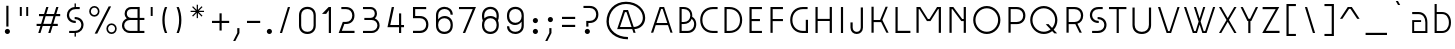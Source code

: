 SplineFontDB: 3.2
FontName: Grotesk-02Mince
FullName: Grotesk 02 Mince
FamilyName: Grotesk 01 Extrafine
Weight: Light
Copyright: Copyright \\(c\\) 2010-2023 by Frank Adebiaye. Certains droits r_serv_s
Version: 003.001
ItalicAngle: 0
UnderlinePosition: -125
UnderlineWidth: 50
Ascent: 800
Descent: 200
InvalidEm: 0
sfntRevision: 0x00030000
LayerCount: 2
Layer: 0 0 "Arri+AOgA-re" 1
Layer: 1 0 "Avant" 0
XUID: [1021 92 -1557539766 16553540]
StyleMap: 0x0020
FSType: 8
OS2Version: 4
OS2_WeightWidthSlopeOnly: 0
OS2_UseTypoMetrics: 1
CreationTime: 1673544023
ModificationTime: 1746888458
PfmFamily: 81
TTFWeight: 300
TTFWidth: 5
LineGap: 90
VLineGap: 0
Panose: 0 0 0 0 0 0 0 0 0 0
OS2TypoAscent: 800
OS2TypoAOffset: 0
OS2TypoDescent: -200
OS2TypoDOffset: 0
OS2TypoLinegap: 90
OS2WinAscent: 1000
OS2WinAOffset: 0
OS2WinDescent: 200
OS2WinDOffset: 0
HheadAscent: 1000
HheadAOffset: 0
HheadDescent: -200
HheadDOffset: 0
OS2SubXSize: 650
OS2SubYSize: 600
OS2SubXOff: 0
OS2SubYOff: 75
OS2SupXSize: 650
OS2SupYSize: 600
OS2SupXOff: 0
OS2SupYOff: 350
OS2StrikeYSize: 50
OS2StrikeYPos: 260
OS2CapHeight: 650
OS2XHeight: 520
OS2Vendor: 'VTF '
OS2CodePages: 20000097.00000000
OS2UnicodeRanges: a000026f.00002042.00000000.00000004
Lookup: 1 0 0 "'aalt' Access All Alternates in Latin lookup 0" { "'aalt' Access All Alternates in Latin lookup 0 subtable"  } ['aalt' ('DFLT' <'dflt' > 'latn' <'AZE ' 'CAT ' 'CRT ' 'KAZ ' 'MOL ' 'NLD ' 'ROM ' 'TAT ' 'TRK ' 'dflt' > ) ]
Lookup: 3 0 0 "'aalt' Access All Alternates in Latin lookup 1" { "'aalt' Access All Alternates in Latin lookup 1 subtable"  } ['aalt' ('DFLT' <'dflt' > 'latn' <'AZE ' 'CAT ' 'CRT ' 'KAZ ' 'MOL ' 'NLD ' 'ROM ' 'TAT ' 'TRK ' 'dflt' > ) ]
Lookup: 6 0 0 "'ccmp' Glyph Composition/Decomposition in Latin lookup 2" { "'ccmp' Glyph Composition/Decomposition in Latin lookup 2 contextual 0"  "'ccmp' Glyph Composition/Decomposition in Latin lookup 2 contextual 1"  } ['ccmp' ('DFLT' <'dflt' > 'latn' <'AZE ' 'CAT ' 'CRT ' 'KAZ ' 'MOL ' 'NLD ' 'ROM ' 'TAT ' 'TRK ' 'dflt' > ) ]
Lookup: 1 0 0 "'locl' Localized Forms in Latin lookup 3" { "'locl' Localized Forms in Latin lookup 3 subtable"  } ['locl' ('latn' <'AZE ' 'CRT ' 'KAZ ' 'TAT ' 'TRK ' > ) ]
Lookup: 1 0 0 "'locl' Localized Forms in Latin lookup 4" { "'locl' Localized Forms in Latin lookup 4 subtable"  } ['locl' ('latn' <'MOL ' 'ROM ' > ) ]
Lookup: 6 0 0 "'locl' Localized Forms in Latin lookup 5" { "'locl' Localized Forms in Latin lookup 5 subtable"  } ['locl' ('latn' <'CAT ' > ) ]
Lookup: 6 0 0 "'locl' Localized Forms in Latin lookup 6" { "'locl' Localized Forms in Latin lookup 6 subtable"  } ['locl' ('latn' <'NLD ' > ) ]
Lookup: 4 8 0 "'dlig' Discretionary Ligatures in Latin lookup 7" { "'dlig' Discretionary Ligatures in Latin lookup 7 subtable"  } ['dlig' ('DFLT' <'dflt' > 'latn' <'AZE ' 'CAT ' 'CRT ' 'KAZ ' 'MOL ' 'NLD ' 'ROM ' 'TAT ' 'TRK ' 'dflt' > ) ]
Lookup: 4 8 1 "'liga' Standard Ligatures in Latin lookup 8" { "'liga' Standard Ligatures in Latin lookup 8 subtable"  } ['liga' ('DFLT' <'dflt' > 'latn' <'AZE ' 'CAT ' 'CRT ' 'KAZ ' 'MOL ' 'NLD ' 'ROM ' 'TAT ' 'TRK ' 'dflt' > ) ]
Lookup: 1 0 0 "'ss01' Style Set 1 in Latin lookup 9" { "'ss01' Style Set 1 in Latin lookup 9 subtable"  } ['ss01' ('DFLT' <'dflt' > 'latn' <'AZE ' 'CAT ' 'CRT ' 'KAZ ' 'MOL ' 'NLD ' 'ROM ' 'TAT ' 'TRK ' 'dflt' > ) ]
Lookup: 1 0 0 "'ss02' Style Set 2 in Latin lookup 10" { "'ss02' Style Set 2 in Latin lookup 10 subtable"  } ['ss02' ('DFLT' <'dflt' > 'latn' <'AZE ' 'CAT ' 'CRT ' 'KAZ ' 'MOL ' 'NLD ' 'ROM ' 'TAT ' 'TRK ' 'dflt' > ) ]
Lookup: 1 0 0 "'ss03' Style Set 3 in Latin lookup 11" { "'ss03' Style Set 3 in Latin lookup 11 subtable"  } ['ss03' ('DFLT' <'dflt' > 'latn' <'AZE ' 'CAT ' 'CRT ' 'KAZ ' 'MOL ' 'NLD ' 'ROM ' 'TAT ' 'TRK ' 'dflt' > ) ]
Lookup: 1 0 0 "'ss04' Style Set 4 in Latin lookup 12" { "'ss04' Style Set 4 in Latin lookup 12 subtable"  } ['ss04' ('DFLT' <'dflt' > 'latn' <'AZE ' 'CAT ' 'CRT ' 'KAZ ' 'MOL ' 'NLD ' 'ROM ' 'TAT ' 'TRK ' 'dflt' > ) ]
Lookup: 1 0 0 "'ss05' Style Set 5 in Latin lookup 13" { "'ss05' Style Set 5 in Latin lookup 13 subtable"  } ['ss05' ('DFLT' <'dflt' > 'latn' <'AZE ' 'CAT ' 'CRT ' 'KAZ ' 'MOL ' 'NLD ' 'ROM ' 'TAT ' 'TRK ' 'dflt' > ) ]
Lookup: 1 0 0 "Single Substitution lookup 14" { "Single Substitution lookup 14 subtable"  } []
Lookup: 4 0 0 "Ligature Substitution lookup 15" { "Ligature Substitution lookup 15 subtable"  } []
Lookup: 1 0 0 "Single Substitution lookup 16" { "Single Substitution lookup 16 subtable"  } []
Lookup: 258 8 0 "'kern' Horizontal Kerning in Latin lookup 0" { "'kern' Horizontal Kerning in Latin lookup 0 per glyph data 0"  "'kern' Horizontal Kerning in Latin lookup 0 kerning class 1"  } ['kern' ('DFLT' <'dflt' > 'latn' <'AZE ' 'CAT ' 'CRT ' 'KAZ ' 'MOL ' 'NLD ' 'ROM ' 'TAT ' 'TRK ' 'dflt' > ) ]
Lookup: 258 8 0 "'kern' Horizontal Kerning in Latin lookup 1" { "'kern' Horizontal Kerning in Latin lookup 1 per glyph data 0"  "'kern' Horizontal Kerning in Latin lookup 1 kerning class 1"  } ['kern' ('DFLT' <'dflt' > 'latn' <'AZE ' 'CAT ' 'CRT ' 'KAZ ' 'MOL ' 'NLD ' 'ROM ' 'TAT ' 'TRK ' 'dflt' > ) ]
Lookup: 260 0 0 "'mark' Mark Positioning in Latin lookup 2" { "'mark' Mark Positioning in Latin lookup 2 subtable"  } ['mark' ('DFLT' <'dflt' > 'latn' <'AZE ' 'CAT ' 'CRT ' 'KAZ ' 'MOL ' 'NLD ' 'ROM ' 'TAT ' 'TRK ' 'dflt' > ) ]
Lookup: 260 0 0 "'mark' Mark Positioning in Latin lookup 3" { "'mark' Mark Positioning in Latin lookup 3 subtable"  } ['mark' ('DFLT' <'dflt' > 'latn' <'AZE ' 'CAT ' 'CRT ' 'KAZ ' 'MOL ' 'NLD ' 'ROM ' 'TAT ' 'TRK ' 'dflt' > ) ]
Lookup: 260 0 0 "'mark' Mark Positioning in Latin lookup 4" { "'mark' Mark Positioning in Latin lookup 4 subtable"  } ['mark' ('DFLT' <'dflt' > 'latn' <'AZE ' 'CAT ' 'CRT ' 'KAZ ' 'MOL ' 'NLD ' 'ROM ' 'TAT ' 'TRK ' 'dflt' > ) ]
Lookup: 260 0 0 "'mark' Mark Positioning in Latin lookup 5" { "'mark' Mark Positioning in Latin lookup 5 subtable"  } ['mark' ('DFLT' <'dflt' > 'latn' <'AZE ' 'CAT ' 'CRT ' 'KAZ ' 'MOL ' 'NLD ' 'ROM ' 'TAT ' 'TRK ' 'dflt' > ) ]
Lookup: 261 0 0 "'mark' Mark Positioning in Latin lookup 6" { "'mark' Mark Positioning in Latin lookup 6 subtable"  } ['mark' ('DFLT' <'dflt' > 'latn' <'AZE ' 'CAT ' 'CRT ' 'KAZ ' 'MOL ' 'NLD ' 'ROM ' 'TAT ' 'TRK ' 'dflt' > ) ]
Lookup: 262 16 0 "'mkmk' Mark to Mark in Latin lookup 7" { "'mkmk' Mark to Mark in Latin lookup 7 subtable"  } ['mkmk' ('DFLT' <'dflt' > 'latn' <'AZE ' 'CAT ' 'CRT ' 'KAZ ' 'MOL ' 'NLD ' 'ROM ' 'TAT ' 'TRK ' 'dflt' > ) ]
Lookup: 262 65552 0 "'mkmk' Mark to Mark in Latin lookup 8" { "'mkmk' Mark to Mark in Latin lookup 8 subtable"  } ['mkmk' ('DFLT' <'dflt' > 'latn' <'AZE ' 'CAT ' 'CRT ' 'KAZ ' 'MOL ' 'NLD ' 'ROM ' 'TAT ' 'TRK ' 'dflt' > ) ]
MarkAttachClasses: 1
MarkAttachSets: 2
"MarkSet-0" 15 uni0326 uni0327
"MarkSet-1" 169 uni0306.cy uni0308 uni0307 gravecomb acutecomb uni030B uni030C.alt uni0302 uni030C uni0306 uni030A tildecomb uni0304 uni0312 uni0302.narrow uni030C.narrow uni0304.narrow
DEI: 91125
KernClass2: 10+ 15 "'kern' Horizontal Kerning in Latin lookup 0 kerning class 1"
 4 four
 4 five
 21 period comma ellipsis
 32 quoteleft quoteright quotesingle
 10 underscore
 8 asterisk
 9 braceleft
 11 bracketleft
 10 numbersign
 9 parenleft
 15 period ellipsis
 4 four
 501 C Cacute Ccaron Ccedilla Cdotaccent G Gbreve uni0122 Gdotaccent O Oacute Ocircumflex Odieresis Ograve Ohungarumlaut Omacron Oslash Otilde OE Q O.ss04 Oacute.ss04 Ocircumflex.ss04 Odieresis.ss04 Ograve.ss04 Ohungarumlaut.ss04 Omacron.ss04 Oslash.ss04 Otilde.ss04 Q.ss04 O.ss05 Oacute.ss05 Ocircumflex.ss05 Odieresis.ss05 Ograve.ss05 Ohungarumlaut.ss05 Omacron.ss05 Oslash.ss05 Otilde.ss05 Q.ss05 uni041E uni0421 uni0424 uni0404 uni2D31 uni2D32 uni2D40 uni2D54 uni2D55 uni2D59 uni2D5A uni2D5B uni2D5E at
 55 T Tbar Tcaron uni0162 uni021A T_E.dlig T_T.liga uni0422
 80 U Uacute Ucircumflex Udieresis Ugrave Uhungarumlaut Umacron Uogonek Uring Utilde
 136 V W Wacute Wcircumflex Wdieresis Wgrave W.ss03 Wacute.ss03 Wcircumflex.ss03 Wdieresis.ss03 Wgrave.ss03 uni0423 uni040E uni2D38 backslash
 45 Y Yacute Ycircumflex Ydieresis Ygrave uni1EF8
 279 c cacute ccaron ccedilla cdotaccent d eth dcaron dcroat e eacute ecaron ecircumflex edieresis edotaccent egrave emacron eogonek uni1EBD o oacute ocircumflex odieresis ograve ohungarumlaut omacron oslash otilde oe q i_e.dlig uni0435 uni0451 uni043E uni0441 uni0444 uni0454 uni044D
 38 t tbar tcaron uni0163 uni021B t_e.dlig
 101 v w wacute wcircumflex wdieresis wgrave y yacute ycircumflex ydieresis ygrave uni1EF9 uni0443 uni045E
 26 z zacute zcaron zdotaccent
 5 three
 125 A Aacute Abreve Acircumflex Adieresis Agrave Amacron Aogonek Aring Atilde AE A_O_N.dlig uni0410 uni2D37 uni2D43 uni2D60 slash
 301 a aacute abreve acircumflex adieresis agrave amacron aogonek aring atilde ae m n nacute ncaron uni0146 ntilde eng p r racute rcaron uni0157 a_o_n.dlig m_p.dlig n_e.dlig uni0430 uni0432 uni0433 uni0491 uni0438 uni0439 uni043A uni043C uni043D uni043F uni0440 uni0446 uni0448 uni0449 uni044E uni043A.ss02
 0 {} -20 {} 0 {} 0 {} 0 {} 0 {} 0 {} 0 {} 0 {} 0 {} 0 {} 0 {} 0 {} 0 {} 0 {} 0 {} -30 {} 0 {} 0 {} 0 {} 0 {} 0 {} 0 {} 0 {} 0 {} 0 {} 0 {} 0 {} 0 {} 0 {} 0 {} 0 {} -10 {} -50 {} -120 {} -30 {} -80 {} -80 {} -20 {} -80 {} -30 {} -10 {} -30 {} 0 {} 0 {} 0 {} 0 {} 0 {} 0 {} 0 {} 0 {} 0 {} 0 {} -80 {} 0 {} 0 {} 0 {} 0 {} -140 {} -60 {} 0 {} 0 {} 0 {} -50 {} 0 {} 0 {} 0 {} 0 {} 0 {} 0 {} 0 {} 0 {} 0 {} 0 {} 0 {} 0 {} 0 {} 0 {} 0 {} 0 {} 0 {} 0 {} 0 {} 0 {} 0 {} 0 {} 0 {} 0 {} -100 {} 0 {} 0 {} 0 {} 0 {} -50 {} 0 {} 0 {} 0 {} 0 {} 0 {} 0 {} 0 {} 0 {} 0 {} 0 {} 0 {} 0 {} 0 {} 0 {} -50 {} 0 {} 0 {} 0 {} 0 {} 0 {} 0 {} 0 {} 0 {} 0 {} 0 {} 0 {} 0 {} 0 {} 0 {} 0 {} 0 {} 0 {} 0 {} 0 {} 0 {} 0 {} 0 {} 0 {} 0 {} -70 {} 0 {} 0 {} 0 {} 0 {} -20 {} 0 {} 0 {} 0 {} 0 {} 0 {} 0 {} 0 {} 0 {} 0 {} 0 {} 0 {}
KernClass2: 38+ 39 "'kern' Horizontal Kerning in Latin lookup 1 kerning class 1"
 116 A Aacute Abreve Acircumflex Adieresis Agrave Amacron Aogonek Aring Atilde Q Q.ss04 uni0410 uni2D37 uni2D60 backslash
 9 B uni0412
 43 C Cacute Ccaron Ccedilla Cdotaccent uni0421
 111 AE E Eacute Ecaron Ecircumflex Edieresis Edotaccent Egrave Emacron Eogonek uni1EBC OE N_E.dlig T_E.dlig uni0415
 1 F
 27 G Gbreve uni0122 Gdotaccent
 44 L Lacute Lcaron uni013B Ldot Lslash I_E.dlig
 429 D Eth Dcaron Dcroat O Oacute Ocircumflex Odieresis Ograve Ohungarumlaut Omacron Oslash Otilde O.ss04 Oacute.ss04 Ocircumflex.ss04 Odieresis.ss04 Ograve.ss04 Ohungarumlaut.ss04 Omacron.ss04 Oslash.ss04 Otilde.ss04 O.ss05 Oacute.ss05 Ocircumflex.ss05 Odieresis.ss05 Ograve.ss05 Ohungarumlaut.ss05 Omacron.ss05 Oslash.ss05 Otilde.ss05 Q.ss05 uni041E uni0424 uni042D uni042E uni2D31 uni2D32 uni2D40 uni2D54 uni2D55 uni2D59 uni2D5A at
 9 P uni0420
 23 R Racute Rcaron uni0156
 39 S Sacute Scaron Scedilla uni0218 dollar
 62 T Tbar Tcaron uni0162 uni021A T_T.liga uni0413 uni0490 uni0422
 80 U Uacute Ucircumflex Udieresis Ugrave Uhungarumlaut Umacron Uogonek Uring Utilde
 138 V W Wacute Wcircumflex Wdieresis Wgrave W.ss03 Wacute.ss03 Wcircumflex.ss03 Wdieresis.ss03 Wgrave.ss03 uni0423 uni040E uni2D38 seven slash
 182 K uni0136 X K.ss02 uni0416 uni041A uni0425 uni0416.ss02 uni041A.ss02 uni2D33 uni2D34 uni2D35 uni2D3D uni2D3F uni2D43 uni2D45 uni2D4B uni2D5D uni2D63 uni2D65 uni2D63.ss01 uni2D65.ss01
 45 Y Yacute Ycircumflex Ydieresis Ygrave uni1EF8
 26 Z Zacute Zcaron Zdotaccent
 238 ae c cacute ccaron ccedilla cdotaccent e eacute ecaron ecircumflex edieresis edotaccent egrave emacron eogonek uni1EBD oe q eacute_e.dlig f_v_e.dlig n_e.dlig t_e.dlig uni0435 uni0438 uni0439 uni043B uni043C uni043D uni043F uni0441 uni044F
 1 f
 27 g gbreve uni0123 gdotaccent
 35 l lacute lcaron uni013C ldot lslash
 131 a aacute abreve acircumflex adieresis agrave amacron aogonek aring atilde h m n nacute ncaron uni0146 ntilde eng a_o_n.dlig uni0430
 152 b eth o oacute ocircumflex odieresis ograve ohungarumlaut omacron oslash otilde p thorn m_p.dlig uni0431 uni043E uni0440 uni0444 uni0454 uni044D uni044E
 23 r racute rcaron uni0157
 32 s sacute scaron scedilla uni0219
 29 t tbar tcaron uni0163 uni021B
 88 u uacute ucircumflex udieresis ugrave uhungarumlaut umacron uogonek uring utilde uni0447
 101 v w wacute wcircumflex wdieresis wgrave y yacute ycircumflex ydieresis ygrave uni1EF9 uni0443 uni045E
 27 k x uni0436 uni043A uni0445
 26 z zacute zcaron zdotaccent
 6 degree
 7 lozenge
 23 uni0414 uni0426 uni0429
 15 uni0446 uni0449
 15 uni044C uni044A
 23 uni0433 uni0491 uni0442
 7 uni0432
 7 uni0417
 125 A Aacute Abreve Acircumflex Adieresis Agrave Amacron Aogonek Aring Atilde AE A_O_N.dlig uni0410 uni2D37 uni2D43 uni2D60 slash
 7 uni0414
 501 C Cacute Ccaron Ccedilla Cdotaccent G Gbreve uni0122 Gdotaccent O Oacute Ocircumflex Odieresis Ograve Ohungarumlaut Omacron Oslash Otilde OE Q O.ss04 Oacute.ss04 Ocircumflex.ss04 Odieresis.ss04 Ograve.ss04 Ohungarumlaut.ss04 Omacron.ss04 Oslash.ss04 Otilde.ss04 Q.ss04 O.ss05 Oacute.ss05 Ocircumflex.ss05 Odieresis.ss05 Ograve.ss05 Ohungarumlaut.ss05 Omacron.ss05 Oslash.ss05 Otilde.ss05 Q.ss05 uni041E uni0421 uni0424 uni0404 uni2D31 uni2D32 uni2D40 uni2D54 uni2D55 uni2D59 uni2D5A uni2D5B uni2D5E at
 55 T Tbar Tcaron uni0162 uni021A T_E.dlig T_T.liga uni0422
 80 U Uacute Ucircumflex Udieresis Ugrave Uhungarumlaut Umacron Uogonek Uring Utilde
 136 V W Wacute Wcircumflex Wdieresis Wgrave W.ss03 Wacute.ss03 Wcircumflex.ss03 Wdieresis.ss03 Wgrave.ss03 uni0423 uni040E uni2D38 backslash
 120 X uni0416 uni0425 uni0416.ss02 uni2D33 uni2D34 uni2D35 uni2D45 uni2D4B uni2D5D uni2D63 uni2D65 uni2D63.ss01 uni2D65.ss01
 45 Y Yacute Ycircumflex Ydieresis Ygrave uni1EF8
 26 Z Zacute Zcaron Zdotaccent
 6 degree
 279 c cacute ccaron ccedilla cdotaccent d eth dcaron dcroat e eacute ecaron ecircumflex edieresis edotaccent egrave emacron eogonek uni1EBD o oacute ocircumflex odieresis ograve ohungarumlaut omacron oslash otilde oe q i_e.dlig uni0435 uni0451 uni043E uni0441 uni0444 uni0454 uni044D
 32 quoteleft quoteright quotesingle
 38 t tbar tcaron uni0163 uni021B t_e.dlig
 101 v w wacute wcircumflex wdieresis wgrave y yacute ycircumflex ydieresis ygrave uni1EF9 uni0443 uni045E
 17 x uni0436 uni0445
 8 asterisk
 5 comma
 39 S Sacute Scaron Scedilla uni0218 dollar
 27 g gbreve uni0123 gdotaccent
 32 s sacute scaron scedilla uni0219
 1 j
 15 period ellipsis
 26 z zacute zcaron zdotaccent
 7 uni041B
 7 uni042F
 10 underscore
 10 braceright
 12 bracketright
 10 parenright
 94 u uacute ucircumflex udieresis ugrave uhungarumlaut umacron uogonek uring utilde eacute_e.dlig
 13 J uni004A0301
 301 a aacute abreve acircumflex adieresis agrave amacron aogonek aring atilde ae m n nacute ncaron uni0146 ntilde eng p r racute rcaron uni0157 a_o_n.dlig m_p.dlig n_e.dlig uni0430 uni0432 uni0433 uni0491 uni0438 uni0439 uni043A uni043C uni043D uni043F uni0440 uni0446 uni0448 uni0449 uni044E uni043A.ss02
 3 two
 7 lozenge
 7 uni0434
 7 uni043B
 7 uni0442
 7 uni0447
 0 {} -10 {} -40 {} -20 {} -70 {} -40 {} -80 {} -30 {} -50 {} -40 {} -140 {} -20 {} -120 {} -40 {} -60 {} -10 {} -100 {} 0 {} 0 {} 0 {} 0 {} 0 {} 0 {} 0 {} 0 {} 0 {} 0 {} 0 {} 0 {} 0 {} 0 {} 0 {} 0 {} 0 {} 0 {} 0 {} 0 {} 0 {} 0 {} 0 {} -30 {} 0 {} -20 {} 0 {} 0 {} -70 {} 0 {} -20 {} 0 {} 0 {} 0 {} 0 {} -30 {} -30 {} -30 {} 0 {} -20 {} 0 {} 0 {} 0 {} 0 {} 0 {} 0 {} 0 {} 0 {} 0 {} 0 {} 0 {} 0 {} 0 {} 0 {} 0 {} 0 {} 0 {} 0 {} 0 {} 0 {} 0 {} 0 {} 0 {} 0 {} -40 {} 0 {} 0 {} 0 {} 0 {} 0 {} 0 {} 0 {} 0 {} 0 {} 0 {} -10 {} 0 {} 0 {} 0 {} 0 {} 0 {} 0 {} 0 {} 0 {} 0 {} 0 {} 0 {} 0 {} 0 {} 0 {} 0 {} 0 {} 0 {} 0 {} 0 {} 0 {} 0 {} 0 {} 0 {} 0 {} 0 {} 0 {} 0 {} 0 {} 0 {} 0 {} 0 {} 0 {} 0 {} 0 {} 0 {} -20 {} 0 {} -20 {} -30 {} 0 {} 0 {} 0 {} -20 {} -20 {} -20 {} 0 {} 0 {} 0 {} 0 {} 0 {} 0 {} 0 {} 0 {} 0 {} 0 {} 0 {} 0 {} 0 {} 0 {} 0 {} 0 {} 0 {} 0 {} 0 {} -50 {} 0 {} 0 {} 0 {} 0 {} 0 {} 0 {} 0 {} 0 {} 0 {} -30 {} 0 {} 0 {} -30 {} 0 {} 0 {} 0 {} 0 {} -50 {} 0 {} -20 {} -60 {} -10 {} 0 {} 0 {} 0 {} 0 {} 0 {} 0 {} 0 {} 0 {} 0 {} 0 {} 0 {} 0 {} 0 {} 0 {} 0 {} 0 {} 0 {} 0 {} 0 {} 0 {} 0 {} 0 {} 0 {} 0 {} 0 {} 0 {} 0 {} 0 {} -20 {} 0 {} 0 {} 0 {} 0 {} 0 {} 0 {} 0 {} 0 {} 0 {} 0 {} 0 {} 0 {} 0 {} 0 {} 0 {} 0 {} 0 {} 0 {} 0 {} 0 {} 0 {} 0 {} 0 {} 0 {} 0 {} 0 {} 0 {} 0 {} -60 {} -110 {} 0 {} 0 {} 0 {} -100 {} 0 {} 0 {} -20 {} -100 {} -40 {} -60 {} 0 {} 0 {} 0 {} 0 {} 0 {} 0 {} 0 {} 0 {} 0 {} 0 {} 0 {} 0 {} 0 {} 0 {} 0 {} 0 {} 0 {} 0 {} 0 {} 0 {} 0 {} 0 {} 0 {} 0 {} 0 {} -20 {} -60 {} -10 {} -60 {} 0 {} -60 {} -40 {} -60 {} -50 {} 0 {} -20 {} -30 {} -10 {} -40 {} -30 {} 0 {} -80 {} 0 {} 0 {} 0 {} 0 {} -50 {} -20 {} -60 {} -50 {} -50 {} -50 {} -50 {} -20 {} 0 {} 0 {} 0 {} 0 {} 0 {} 0 {} 0 {} 0 {} 0 {} 0 {} 0 {} 0 {} -30 {} 0 {} 0 {} 0 {} 0 {} 0 {} 0 {} 0 {} -25 {} 0 {} 0 {} -20 {} -20 {} 0 {} 0 {} 0 {} -10 {} 0 {} 0 {} 0 {} -10 {} 0 {} 0 {} 0 {} 0 {} 0 {} 0 {} 0 {} 0 {} 0 {} 0 {} 0 {} 0 {} 0 {} 0 {} 0 {} 0 {} -40 {} 0 {} -50 {} -40 {} 0 {} 0 {} 0 {} 0 {} 0 {} 0 {} -30 {} 0 {} -20 {} -30 {} -30 {} 0 {} -20 {} 0 {} -40 {} -20 {} 0 {} 0 {} -30 {} 0 {} 0 {} 0 {} 0 {} 0 {} 0 {} -40 {} 0 {} 0 {} 0 {} 0 {} 0 {} 0 {} 0 {} 0 {} 0 {} -40 {} 0 {} -40 {} -60 {} 0 {} -50 {} 0 {} -40 {} 0 {} 0 {} 0 {} -40 {} -30 {} -40 {} -30 {} 0 {} -50 {} 0 {} 0 {} 0 {} 0 {} 0 {} 0 {} 0 {} 0 {} 0 {} 0 {} 0 {} 0 {} 0 {} 0 {} 0 {} 0 {} 0 {} 0 {} 0 {} 0 {} 0 {} 0 {} -70 {} -110 {} -60 {} -40 {} 0 {} 0 {} 0 {} 0 {} 0 {} 0 {} -60 {} 0 {} 0 {} -30 {} -30 {} 0 {} -120 {} -50 {} -80 {} 0 {} 0 {} -120 {} -30 {} -100 {} 0 {} 0 {} 0 {} 0 {} 0 {} -40 {} -70 {} -40 {} 0 {} 0 {} 0 {} 0 {} 0 {} 0 {} 0 {} -40 {} 0 {} 0 {} 0 {} 0 {} 0 {} 0 {} 0 {} 0 {} 0 {} 0 {} 0 {} 0 {} 0 {} 0 {} 0 {} -50 {} 0 {} 0 {} 0 {} 0 {} -30 {} 0 {} 0 {} 0 {} 0 {} 0 {} 0 {} 0 {} 0 {} 0 {} 0 {} 0 {} 0 {} 0 {} 0 {} 0 {} 0 {} 0 {} -80 {} -100 {} -60 {} 0 {} 0 {} 0 {} 0 {} 0 {} 0 {} -40 {} -50 {} 0 {} -10 {} -40 {} -40 {} 0 {} -100 {} -30 {} -30 {} -50 {} 0 {} -80 {} -40 {} 0 {} 0 {} 0 {} 0 {} 0 {} 0 {} 0 {} 0 {} -20 {} -90 {} 0 {} 0 {} 0 {} 0 {} 0 {} 0 {} -30 {} 0 {} -40 {} 0 {} 0 {} 0 {} 0 {} 0 {} 0 {} 0 {} -50 {} 0 {} 0 {} -50 {} -30 {} 0 {} 0 {} 0 {} 0 {} 0 {} 0 {} 0 {} -10 {} 0 {} 0 {} 0 {} 0 {} 0 {} 0 {} -40 {} 0 {} 0 {} 0 {} -100 {} 0 {} 0 {} 0 {} 0 {} 0 {} -60 {} 0 {} -60 {} 0 {} 0 {} 0 {} 0 {} 0 {} 0 {} 0 {} -60 {} 0 {} -20 {} -30 {} -30 {} 0 {} -100 {} -30 {} -60 {} -60 {} 0 {} -80 {} -30 {} 0 {} 0 {} 0 {} 0 {} 0 {} 0 {} -30 {} 0 {} -30 {} 0 {} 0 {} 0 {} 0 {} 0 {} 0 {} 0 {} 0 {} 0 {} -50 {} 0 {} 0 {} 0 {} 0 {} -40 {} 0 {} 0 {} -50 {} 0 {} 0 {} 0 {} 0 {} 0 {} 0 {} 0 {} 0 {} 0 {} 0 {} 0 {} 0 {} 0 {} 0 {} 0 {} 0 {} 0 {} 0 {} 0 {} 0 {} 0 {} 0 {} 0 {} 0 {} 0 {} 0 {} 0 {} 0 {} 0 {} 0 {} 0 {} 0 {} 0 {} -30 {} 0 {} -30 {} -20 {} 0 {} 0 {} 0 {} 0 {} 0 {} 0 {} 0 {} 0 {} 0 {} 0 {} 0 {} 0 {} 0 {} 0 {} 0 {} 0 {} 0 {} 0 {} 0 {} 0 {} 0 {} 0 {} 0 {} 0 {} 0 {} 0 {} 0 {} 0 {} 0 {} 0 {} -60 {} 0 {} 0 {} 0 {} 0 {} 0 {} 0 {} 0 {} 0 {} 0 {} -40 {} 0 {} -40 {} 0 {} 0 {} 0 {} -80 {} 0 {} -30 {} 0 {} 0 {} 0 {} -20 {} 0 {} 0 {} 0 {} 0 {} 0 {} 0 {} 0 {} -40 {} 0 {} 0 {} 0 {} 0 {} 0 {} 0 {} 0 {} 0 {} 0 {} 0 {} -10 {} -20 {} 0 {} 0 {} 0 {} 0 {} 0 {} 0 {} 0 {} 0 {} 0 {} 0 {} 0 {} 0 {} 0 {} 0 {} 0 {} 0 {} 0 {} 0 {} 0 {} 0 {} 0 {} 0 {} 0 {} 0 {} 0 {} 0 {} 0 {} 0 {} 0 {} 0 {} 0 {} 0 {} 0 {} 0 {} 0 {} 0 {} 0 {} -60 {} 0 {} 0 {} 0 {} 0 {} 0 {} 0 {} 0 {} -30 {} -120 {} 0 {} 0 {} 0 {} 0 {} 0 {} 0 {} 0 {} 0 {} 0 {} 0 {} 0 {} 0 {} 0 {} 0 {} 0 {} 0 {} 0 {} 0 {} 0 {} 0 {} 0 {} 0 {} 0 {} 0 {} 0 {} 0 {} 0 {} 0 {} 0 {} 0 {} -40 {} 0 {} -40 {} 0 {} -50 {} 0 {} 0 {} 0 {} 0 {} 0 {} -10 {} 0 {} 0 {} 0 {} 0 {} 0 {} 0 {} 0 {} 0 {} 0 {} 0 {} 0 {} 0 {} 0 {} 0 {} 0 {} 0 {} 0 {} 0 {} 0 {} 0 {} 0 {} 0 {} 0 {} 0 {} 0 {} 0 {} 0 {} -20 {} -60 {} 0 {} -50 {} -50 {} -60 {} -50 {} 0 {} -20 {} 0 {} -20 {} -50 {} -50 {} 0 {} -50 {} 0 {} 0 {} 0 {} 0 {} -20 {} 0 {} 0 {} 0 {} 0 {} 0 {} 0 {} 0 {} 0 {} 0 {} 0 {} 0 {} 0 {} -20 {} -10 {} -30 {} 0 {} 0 {} 0 {} 0 {} 0 {} -20 {} 0 {} 0 {} 0 {} -20 {} 0 {} 0 {} -40 {} 0 {} -30 {} -10 {} 0 {} 0 {} -100 {} 0 {} 0 {} 0 {} 0 {} 0 {} 0 {} 0 {} 0 {} 0 {} 0 {} 0 {} 0 {} 0 {} 0 {} 0 {} 0 {} 0 {} 0 {} 0 {} 0 {} 0 {} 0 {} 0 {} 0 {} -10 {} 0 {} 0 {} -50 {} 0 {} -70 {} 0 {} 0 {} 0 {} 0 {} -10 {} 0 {} 0 {} 0 {} -30 {} 0 {} 0 {} 0 {} 0 {} 0 {} 0 {} 0 {} 0 {} 0 {} 0 {} 0 {} 0 {} 0 {} 0 {} 0 {} 0 {} 0 {} 0 {} 0 {} 0 {} 0 {} 0 {} 0 {} 0 {} -20 {} 0 {} 0 {} -20 {} 0 {} -40 {} 0 {} 0 {} 0 {} 0 {} 0 {} 0 {} 0 {} 0 {} -20 {} 0 {} 0 {} 0 {} 0 {} 0 {} 0 {} 0 {} 0 {} 0 {} 0 {} 0 {} 0 {} 0 {} 0 {} 0 {} 0 {} 0 {} 0 {} 0 {} 0 {} 0 {} 0 {} 0 {} 0 {} 0 {} -40 {} 0 {} 0 {} 0 {} -30 {} 0 {} 0 {} 0 {} 0 {} 0 {} 0 {} 0 {} 0 {} 0 {} 0 {} 0 {} 0 {} 0 {} 0 {} 0 {} 0 {} 0 {} 0 {} 0 {} 0 {} 0 {} 0 {} 0 {} 0 {} 0 {} 0 {} 0 {} 0 {} 0 {} 0 {} 0 {} -60 {} 0 {} -40 {} -30 {} 0 {} -40 {} -50 {} -30 {} 0 {} 0 {} -50 {} 0 {} 0 {} 0 {} 0 {} 0 {} -30 {} -20 {} 0 {} 0 {} 0 {} -30 {} 0 {} 0 {} 0 {} 0 {} 0 {} 0 {} 0 {} 0 {} 0 {} 0 {} 0 {} 0 {} 0 {} 0 {} 0 {} 0 {} 0 {} -10 {} 0 {} -30 {} -30 {} 0 {} -40 {} 0 {} -30 {} 0 {} 0 {} -50 {} 0 {} 0 {} -20 {} 0 {} 0 {} 0 {} -30 {} 0 {} 0 {} 0 {} 0 {} 0 {} 0 {} 0 {} 0 {} 0 {} 0 {} 0 {} 0 {} 0 {} 0 {} 0 {} 0 {} 0 {} 0 {} 0 {} 0 {} 0 {} 0 {} 0 {} -30 {} -40 {} 0 {} -40 {} 0 {} -30 {} 0 {} 0 {} 0 {} 0 {} 0 {} 0 {} 0 {} 0 {} 0 {} 0 {} 0 {} 0 {} 0 {} 0 {} 0 {} 0 {} 0 {} 0 {} 0 {} 0 {} 0 {} 0 {} 0 {} 0 {} 0 {} 0 {} 0 {} 0 {} 0 {} 0 {} 0 {} -140 {} 0 {} 0 {} 0 {} 0 {} -40 {} 0 {} 0 {} 0 {} 0 {} 0 {} 0 {} 0 {} 0 {} 0 {} 0 {} 0 {} 0 {} 0 {} 0 {} 0 {} 0 {} 0 {} 0 {} 0 {} 0 {} 0 {} 0 {} 0 {} 0 {} 0 {} 0 {} 0 {} 0 {} 0 {} 0 {} 0 {} 0 {} 0 {} 0 {} 0 {} 0 {} 0 {} 0 {} 0 {} -100 {} 0 {} 0 {} 0 {} 0 {} 0 {} 0 {} 0 {} 0 {} 0 {} 0 {} 0 {} 0 {} 0 {} 0 {} 0 {} 0 {} 0 {} 0 {} 0 {} 0 {} 0 {} 0 {} 0 {} 0 {} 0 {} 0 {} 0 {} 0 {} 0 {} 0 {} 0 {} 0 {} 0 {} 0 {} -60 {} -60 {} 0 {} -50 {} 0 {} 0 {} 0 {} 0 {} 0 {} 0 {} 0 {} 0 {} 0 {} 0 {} 0 {} 0 {} 0 {} 0 {} 0 {} 0 {} 0 {} 0 {} 0 {} 0 {} 0 {} 0 {} 0 {} 0 {} 0 {} 0 {} 0 {} 0 {} 0 {} 0 {} 0 {} 0 {} 0 {} 0 {} 0 {} 0 {} 0 {} 0 {} 0 {} 0 {} 0 {} 0 {} 0 {} 0 {} 0 {} 0 {} 0 {} 0 {} 0 {} 0 {} 0 {} 0 {} 0 {} 0 {} 0 {} 0 {} 0 {} 0 {} 0 {} 0 {} 0 {} 0 {} 0 {} 0 {} 0 {} 0 {} 0 {} 0 {} 0 {} -45 {} 0 {} 0 {} 0 {} 0 {} 0 {} 0 {} 0 {} 0 {} 0 {} 0 {} 0 {} 0 {} 0 {} 0 {} 0 {} 0 {} 0 {} 0 {} 0 {} 0 {} 0 {} 0 {} 0 {} 0 {} 0 {} 0 {} 0 {} 0 {} 0 {} 0 {} 0 {} 0 {} 0 {} 0 {} 0 {} 0 {} 0 {} 0 {} -50 {} 0 {} 0 {} 0 {} 0 {} 0 {} 0 {} 0 {} 0 {} 0 {} 0 {} 0 {} 0 {} -40 {} 0 {} 0 {} 0 {} 0 {} 0 {} 0 {} 0 {} 0 {} 0 {} 0 {} 0 {} 0 {} 0 {} 0 {} 0 {} 0 {} 0 {} 0 {} 0 {} 0 {} 0 {} 0 {} 0 {} -80 {} -80 {} 0 {} 0 {} 0 {} 0 {} 0 {} 0 {} 0 {} 0 {} 0 {} 0 {} 0 {} 0 {} 0 {} 0 {} 0 {} 0 {} 0 {} 0 {} 0 {} 0 {} 0 {} 0 {} 0 {} 0 {} 0 {} 0 {} 0 {} 0 {} 0 {} 0 {} 0 {} 0 {} 0 {} 0 {} 0 {} 0 {} 0 {} 0 {} 0 {} -60 {} -30 {} 0 {} -60 {} 0 {} 0 {} 0 {} 0 {} 0 {} 0 {} 0 {} 0 {} 0 {} 0 {} 0 {} 0 {} 0 {} 0 {} 0 {} 0 {} 0 {} 0 {} 0 {} 0 {} 0 {} 0 {} 0 {} 0 {} 0 {} 0 {} 0 {} 0 {} 0 {} 0 {} 0 {} 0 {} 0 {} 0 {} 0 {} 0 {} 0 {}
ChainSub2: glyph "'locl' Localized Forms in Latin lookup 6 subtable" 0 0 0 2
 String: 1 J
 BString: 6 Iacute
 FString: 0 
 1
  SeqLookup: 0 "Single Substitution lookup 16"
 String: 1 j
 BString: 6 iacute
 FString: 0 
 1
  SeqLookup: 0 "Single Substitution lookup 16"
EndFPST
ChainSub2: glyph "'locl' Localized Forms in Latin lookup 5 subtable" 0 0 0 2
 String: 16 L periodcentered
 BString: 0 
 FString: 1 L
 1
  SeqLookup: 0 "Ligature Substitution lookup 15"
 String: 16 l periodcentered
 BString: 0 
 FString: 1 l
 1
  SeqLookup: 0 "Ligature Substitution lookup 15"
EndFPST
ChainSub2: coverage "'ccmp' Glyph Composition/Decomposition in Latin lookup 2 contextual 1" 0 0 0 1
 1 0 2
  Coverage: 3 i j
  FCoverage: 15 uni0327 uni0328
  FCoverage: 101 uni0308 uni0307 gravecomb acutecomb uni030B uni0302 uni030C uni0306 uni030A tildecomb uni0304 uni0312
 1
  SeqLookup: 0 "Single Substitution lookup 14"
EndFPST
ChainSub2: coverage "'ccmp' Glyph Composition/Decomposition in Latin lookup 2 contextual 0" 0 0 0 1
 1 0 1
  Coverage: 3 i j
  FCoverage: 101 uni0308 uni0307 gravecomb acutecomb uni030B uni0302 uni030C uni0306 uni030A tildecomb uni0304 uni0312
 1
  SeqLookup: 0 "Single Substitution lookup 14"
EndFPST
LangName: 1033 "Copyright +AKkA 2010-2023 by Frank Adebiaye. Certains droits r+AOkA-serv+AOkA-s" "" "Bold" "3.000;VTF;Grotesk-02Mince" "" "Version 3.000;Glyphs 3.1.2 (3150)" "" "" "Velvetyne Type Foundry" "Frank Adebiaye, contributions by J+AOkA-r+AOkA-my Landes, Ariel Mart+AO0A-n P+AOkA-rez" "" "www.velvetyne.fr" "www.fadebiaye.com" "Copyright (c) 2010-2023, Frank ADEBIAYE (<fadebiaye@gmail.com>),+AAoA-with Reserved Font Name Grotesk.+AAoACgAA-This Font Software is licensed under the SIL Open Font License, Version 1.1.+AAoA-This license is copied below, and is also available with a FAQ at:+AAoA-http://scripts.sil.org/OFL+AAoACgAK------------------------------------------------------------+AAoA-SIL OPEN FONT LICENSE Version 1.1 - 26 February 2007+AAoA------------------------------------------------------------+AAoACgAA-PREAMBLE+AAoA-The goals of the Open Font License (OFL) are to stimulate worldwide+AAoA-development of collaborative font projects, to support the font creation+AAoA-efforts of academic and linguistic communities, and to provide a free and+AAoA-open framework in which fonts may be shared and improved in partnership+AAoA-with others.+AAoACgAA-The OFL allows the licensed fonts to be used, studied, modified and+AAoA-redistributed freely as long as they are not sold by themselves. The+AAoA-fonts, including any derivative works, can be bundled, embedded, +AAoA-redistributed and/or sold with any software provided that any reserved+AAoA-names are not used by derivative works. The fonts and derivatives,+AAoA-however, cannot be released under any other type of license. The+AAoA-requirement for fonts to remain under this license does not apply+AAoA-to any document created using the fonts or their derivatives.+AAoACgAA-DEFINITIONS+AAoAIgAA-Font Software+ACIA refers to the set of files released by the Copyright+AAoA-Holder(s) under this license and clearly marked as such. This may+AAoA-include source files, build scripts and documentation.+AAoACgAi-Reserved Font Name+ACIA refers to any names specified as such after the+AAoA-copyright statement(s).+AAoACgAi-Original Version+ACIA refers to the collection of Font Software components as+AAoA-distributed by the Copyright Holder(s).+AAoACgAi-Modified Version+ACIA refers to any derivative made by adding to, deleting,+AAoA-or substituting -- in part or in whole -- any of the components of the+AAoA-Original Version, by changing formats or by porting the Font Software to a+AAoA-new environment.+AAoACgAi-Author+ACIA refers to any designer, engineer, programmer, technical+AAoA-writer or other person who contributed to the Font Software.+AAoACgAA-PERMISSION & CONDITIONS+AAoA-Permission is hereby granted, free of charge, to any person obtaining+AAoA-a copy of the Font Software, to use, study, copy, merge, embed, modify,+AAoA-redistribute, and sell modified and unmodified copies of the Font+AAoA-Software, subject to the following conditions:+AAoACgAA-1) Neither the Font Software nor any of its individual components,+AAoA-in Original or Modified Versions, may be sold by itself.+AAoACgAA-2) Original or Modified Versions of the Font Software may be bundled,+AAoA-redistributed and/or sold with any software, provided that each copy+AAoA-contains the above copyright notice and this license. These can be+AAoA-included either as stand-alone text files, human-readable headers or+AAoA-in the appropriate machine-readable metadata fields within text or+AAoA-binary files as long as those fields can be easily viewed by the user.+AAoACgAA-3) No Modified Version of the Font Software may use the Reserved Font+AAoA-Name(s) unless explicit written permission is granted by the corresponding+AAoA-Copyright Holder. This restriction only applies to the primary font name as+AAoA-presented to the users.+AAoACgAA-4) The name(s) of the Copyright Holder(s) or the Author(s) of the Font+AAoA-Software shall not be used to promote, endorse or advertise any+AAoA-Modified Version, except to acknowledge the contribution(s) of the+AAoA-Copyright Holder(s) and the Author(s) or with their explicit written+AAoA-permission.+AAoACgAA-5) The Font Software, modified or unmodified, in part or in whole,+AAoA-must be distributed entirely under this license, and must not be+AAoA-distributed under any other license. The requirement for fonts to+AAoA-remain under this license does not apply to any document created+AAoA-using the Font Software.+AAoACgAA-TERMINATION+AAoA-This license becomes null and void if any of the above conditions are+AAoA-not met.+AAoACgAA-DISCLAIMER+AAoA-THE FONT SOFTWARE IS PROVIDED +ACIA-AS IS+ACIA, WITHOUT WARRANTY OF ANY KIND,+AAoA-EXPRESS OR IMPLIED, INCLUDING BUT NOT LIMITED TO ANY WARRANTIES OF+AAoA-MERCHANTABILITY, FITNESS FOR A PARTICULAR PURPOSE AND NONINFRINGEMENT+AAoA-OF COPYRIGHT, PATENT, TRADEMARK, OR OTHER RIGHT. IN NO EVENT SHALL THE+AAoA-COPYRIGHT HOLDER BE LIABLE FOR ANY CLAIM, DAMAGES OR OTHER LIABILITY,+AAoA-INCLUDING ANY GENERAL, SPECIAL, INDIRECT, INCIDENTAL, OR CONSEQUENTIAL+AAoA-DAMAGES, WHETHER IN AN ACTION OF CONTRACT, TORT OR OTHERWISE, ARISING+AAoA-FROM, OUT OF THE USE OR INABILITY TO USE THE FONT SOFTWARE OR FROM+AAoA-OTHER DEALINGS IN THE FONT SOFTWARE." "http://scripts.sil.org/OFL" "" "Grotesk" "02 Mince"
OtfFeatName: 'ss01' 1033 "Square Tifinagh"
OtfFeatName: 'ss02' 1033 "Legacy K"
OtfFeatName: 'ss03' 1033 "Alternate W"
OtfFeatName: 'ss04' 1033 "Narrow O, Q"
OtfFeatName: 'ss05' 1033 "Wide O, Q"
Encoding: UnicodeBmp
UnicodeInterp: none
NameList: AGL For New Fonts
DisplaySize: -48
AntiAlias: 1
FitToEm: 0
WinInfo: 37 37 14
BeginPrivate: 4
BlueScale 5 0.037
BlueFuzz 1 0
StdHW 4 [11]
StdVW 4 [11]
EndPrivate
TeXData: 1 0 0 314572 157286 104857 545260 1048576 104857 783286 444596 497025 792723 393216 433062 380633 303038 157286 324010 404750 52429 2506097 1059062 262144
AnchorClass2: "Anchor-0" "'mark' Mark Positioning in Latin lookup 2 subtable" "Anchor-1" "'mark' Mark Positioning in Latin lookup 2 subtable" "Anchor-2" "'mark' Mark Positioning in Latin lookup 3 subtable" "Anchor-3" "'mark' Mark Positioning in Latin lookup 3 subtable" "Anchor-4" "'mark' Mark Positioning in Latin lookup 3 subtable" "Anchor-5" "'mark' Mark Positioning in Latin lookup 4 subtable" "Anchor-6" "'mark' Mark Positioning in Latin lookup 4 subtable" "Anchor-7" "'mark' Mark Positioning in Latin lookup 4 subtable" "Anchor-8" "'mark' Mark Positioning in Latin lookup 5 subtable" "Anchor-9" "'mark' Mark Positioning in Latin lookup 5 subtable" "Anchor-10" "'mark' Mark Positioning in Latin lookup 5 subtable" "Anchor-11" "'mark' Mark Positioning in Latin lookup 6 subtable" "Anchor-12" "'mark' Mark Positioning in Latin lookup 6 subtable" "Anchor-13" "'mark' Mark Positioning in Latin lookup 6 subtable" "Anchor-14" "'mkmk' Mark to Mark in Latin lookup 7 subtable" "Anchor-15" "'mkmk' Mark to Mark in Latin lookup 8 subtable"
BeginChars: 65593 529

StartChar: .notdef
Encoding: 65536 -1 0
Width: 980
GlyphClass: 1
Flags: W
LayerCount: 2
Fore
SplineSet
505 700 m 1
 950 700 l 1
 950 600 l 1
 505 600 l 1
 505 700 l 1
30 -150 m 1
 30 -135 l 1
 45 -135 l 1
 45 -150 l 1
 30 -150 l 1
35 90 m 1
 35 100 l 1
 60 100 l 1
 60 70 l 1
 75 70 l 1
 75 40 l 1
 95 40 l 1
 95 70 l 1
 110 70 l 1
 110 100 l 1
 135 100 l 1
 135 90 l 1
 120 90 l 1
 120 60 l 1
 105 60 l 1
 105 30 l 1
 90 30 l 1
 90 0 l 1
 80 0 l 1
 80 30 l 1
 65 30 l 1
 65 60 l 1
 50 60 l 1
 50 90 l 1
 35 90 l 1
40 150 m 1
 40 250 l 1
 105 250 l 1
 105 240 l 1
 50 240 l 1
 50 160 l 1
 105 160 l 1
 105 150 l 1
 40 150 l 1
40 300 m 1
 40 400 l 1
 110 400 l 1
 110 390 l 1
 50 390 l 1
 50 355 l 1
 90 355 l 1
 90 345 l 1
 50 345 l 1
 50 300 l 1
 40 300 l 1
40 450 m 1
 40 550 l 1
 50 550 l 1
 50 460 l 1
 80 460 l 1
 80 515 l 1
 90 515 l 1
 90 460 l 1
 120 460 l 1
 120 550 l 1
 130 550 l 1
 130 450 l 1
 40 450 l 1
40 600 m 1
 40 700 l 1
 50 700 l 1
 50 600 l 1
 40 600 l 1
70 -150 m 1
 70 -50 l 1
 140 -50 l 1
 140 -60 l 1
 80 -60 l 1
 80 -95 l 1
 120 -95 l 1
 120 -105 l 1
 80 -105 l 1
 80 -150 l 1
 70 -150 l 1
80 600 m 1
 80 700 l 1
 150 700 l 1
 150 690 l 1
 90 690 l 1
 90 655 l 1
 130 655 l 1
 130 645 l 1
 90 645 l 1
 90 600 l 1
 80 600 l 1
130 150 m 1
 130 250 l 1
 205 250 l 1
 205 150 l 1
 130 150 l 1
130 300 m 1
 130 400 l 1
 205 400 l 1
 205 300 l 1
 130 300 l 1
140 160 m 1
 195 160 l 1
 195 240 l 1
 140 240 l 1
 140 160 l 1
140 310 m 1
 195 310 l 1
 195 390 l 1
 140 390 l 1
 140 310 l 1
155 0 m 1
 155 100 l 1
 225 100 l 1
 225 90 l 1
 165 90 l 1
 165 55 l 1
 205 55 l 1
 205 45 l 1
 165 45 l 1
 165 10 l 1
 225 10 l 1
 225 0 l 1
 155 0 l 1
155 450 m 1
 155 490 l 1
 170 490 l 1
 170 520 l 1
 185 520 l 1
 185 550 l 1
 220 550 l 1
 220 520 l 1
 235 520 l 1
 235 490 l 1
 250 490 l 1
 250 450 l 1
 240 450 l 1
 240 480 l 1
 165 480 l 1
 165 450 l 1
 155 450 l 1
165 -150 m 1
 165 -50 l 1
 220 -50 l 1
 220 -100 l 1
 250 -100 l 1
 250 -150 l 1
 240 -150 l 1
 240 -110 l 1
 175 -110 l 1
 175 -150 l 1
 165 -150 l 1
175 -100 m 1
 210 -100 l 1
 210 -60 l 1
 175 -60 l 1
 175 -100 l 1
180 490 m 1
 225 490 l 1
 225 510 l 1
 210 510 l 1
 210 540 l 1
 195 540 l 1
 195 510 l 1
 180 510 l 1
 180 490 l 1
180 645 m 1
 180 700 l 1
 190 700 l 1
 190 655 l 1
 250 655 l 1
 250 700 l 1
 260 700 l 1
 260 645 l 1
 225 645 l 1
 225 600 l 1
 215 600 l 1
 215 645 l 1
 180 645 l 1
235 150 m 1
 235 250 l 1
 265 250 l 1
 265 220 l 1
 280 220 l 1
 280 190 l 1
 295 190 l 1
 295 160 l 1
 305 160 l 1
 305 250 l 1
 315 250 l 1
 315 150 l 1
 285 150 l 1
 285 180 l 1
 270 180 l 1
 270 210 l 1
 255 210 l 1
 255 240 l 1
 245 240 l 1
 245 150 l 1
 235 150 l 1
235 300 m 1
 235 400 l 1
 290 400 l 1
 290 350 l 1
 320 350 l 1
 320 300 l 1
 310 300 l 1
 310 340 l 1
 245 340 l 1
 245 300 l 1
 235 300 l 1
245 350 m 1
 280 350 l 1
 280 390 l 1
 245 390 l 1
 245 350 l 1
255 0 m 1
 255 100 l 1
 265 100 l 1
 265 10 l 1
 325 10 l 1
 325 0 l 1
 255 0 l 1
275 450 m 1
 275 550 l 1
 305 550 l 1
 305 520 l 1
 320 520 l 1
 320 490 l 1
 335 490 l 1
 335 460 l 1
 345 460 l 1
 345 550 l 1
 355 550 l 1
 355 450 l 1
 325 450 l 1
 325 480 l 1
 310 480 l 1
 310 510 l 1
 295 510 l 1
 295 540 l 1
 285 540 l 1
 285 450 l 1
 275 450 l 1
285 -150 m 1
 285 -50 l 1
 950 -50 l 1
 950 -150 l 1
 285 -150 l 1
290 600 m 1
 290 700 l 1
 365 700 l 1
 365 600 l 1
 290 600 l 1
300 610 m 1
 355 610 l 1
 355 690 l 1
 300 690 l 1
 300 610 l 1
310 90 m 1
 310 100 l 1
 335 100 l 1
 335 70 l 1
 350 70 l 1
 350 40 l 1
 370 40 l 1
 370 70 l 1
 385 70 l 1
 385 100 l 1
 410 100 l 1
 410 90 l 1
 395 90 l 1
 395 60 l 1
 380 60 l 1
 380 30 l 1
 365 30 l 1
 365 0 l 1
 355 0 l 1
 355 30 l 1
 340 30 l 1
 340 60 l 1
 325 60 l 1
 325 90 l 1
 310 90 l 1
330 240 m 1
 330 250 l 1
 410 250 l 1
 410 240 l 1
 375 240 l 1
 375 150 l 1
 365 150 l 1
 365 240 l 1
 330 240 l 1
345 300 m 1
 345 400 l 1
 355 400 l 1
 355 355 l 1
 370 355 l 1
 370 370 l 1
 395 370 l 1
 395 400 l 1
 420 400 l 1
 420 390 l 1
 405 390 l 1
 405 360 l 1
 380 360 l 1
 380 340 l 1
 405 340 l 1
 405 310 l 1
 420 310 l 1
 420 300 l 1
 395 300 l 1
 395 330 l 1
 370 330 l 1
 370 345 l 1
 355 345 l 1
 355 300 l 1
 345 300 l 1
375 540 m 1
 375 550 l 1
 455 550 l 1
 455 540 l 1
 420 540 l 1
 420 450 l 1
 410 450 l 1
 410 540 l 1
 375 540 l 1
395 600 m 1
 395 700 l 1
 405 700 l 1
 405 610 l 1
 465 610 l 1
 465 700 l 1
 475 700 l 1
 475 600 l 1
 395 600 l 1
410 150 m 1
 410 190 l 1
 425 190 l 1
 425 220 l 1
 440 220 l 1
 440 250 l 1
 475 250 l 1
 475 220 l 1
 490 220 l 1
 490 190 l 1
 505 190 l 1
 505 150 l 1
 495 150 l 1
 495 180 l 1
 420 180 l 1
 420 150 l 1
 410 150 l 1
430 0 m 1
 430 100 l 1
 500 100 l 1
 500 90 l 1
 440 90 l 1
 440 55 l 1
 480 55 l 1
 480 45 l 1
 440 45 l 1
 440 10 l 1
 500 10 l 1
 500 0 l 1
 430 0 l 1
435 190 m 1
 480 190 l 1
 480 210 l 1
 465 210 l 1
 465 240 l 1
 450 240 l 1
 450 210 l 1
 435 210 l 1
 435 190 l 1
485 300 m 1
 485 400 l 1
 515 400 l 1
 515 370 l 1
 530 370 l 1
 530 340 l 1
 550 340 l 1
 550 370 l 1
 565 370 l 1
 565 400 l 1
 595 400 l 1
 595 300 l 1
 585 300 l 1
 585 390 l 1
 575 390 l 1
 575 360 l 1
 560 360 l 1
 560 330 l 1
 545 330 l 1
 545 300 l 1
 535 300 l 1
 535 330 l 1
 520 330 l 1
 520 360 l 1
 505 360 l 1
 505 390 l 1
 495 390 l 1
 495 300 l 1
 485 300 l 1
495 450 m 1
 495 550 l 1
 525 550 l 1
 525 520 l 1
 540 520 l 1
 540 490 l 1
 560 490 l 1
 560 520 l 1
 575 520 l 1
 575 550 l 1
 605 550 l 1
 605 450 l 1
 595 450 l 1
 595 540 l 1
 585 540 l 1
 585 510 l 1
 570 510 l 1
 570 480 l 1
 555 480 l 1
 555 450 l 1
 545 450 l 1
 545 480 l 1
 530 480 l 1
 530 510 l 1
 515 510 l 1
 515 540 l 1
 505 540 l 1
 505 450 l 1
 495 450 l 1
520 90 m 1
 520 100 l 1
 600 100 l 1
 600 90 l 1
 565 90 l 1
 565 0 l 1
 555 0 l 1
 555 90 l 1
 520 90 l 1
525 150 m 1
 525 250 l 1
 590 250 l 1
 590 240 l 1
 535 240 l 1
 535 160 l 1
 590 160 l 1
 590 150 l 1
 525 150 l 1
610 240 m 1
 610 250 l 1
 690 250 l 1
 690 240 l 1
 655 240 l 1
 655 150 l 1
 645 150 l 1
 645 240 l 1
 610 240 l 1
620 45 m 1
 620 100 l 1
 630 100 l 1
 630 55 l 1
 690 55 l 1
 690 100 l 1
 700 100 l 1
 700 45 l 1
 665 45 l 1
 665 0 l 1
 655 0 l 1
 655 45 l 1
 620 45 l 1
630 300 m 1
 630 400 l 1
 700 400 l 1
 700 390 l 1
 640 390 l 1
 640 355 l 1
 680 355 l 1
 680 345 l 1
 640 345 l 1
 640 310 l 1
 700 310 l 1
 700 300 l 1
 630 300 l 1
635 450 m 1
 635 550 l 1
 710 550 l 1
 710 450 l 1
 635 450 l 1
645 460 m 1
 700 460 l 1
 700 540 l 1
 645 540 l 1
 645 460 l 1
710 150 m 1
 710 250 l 1
 950 250 l 1
 950 150 l 1
 710 150 l 1
720 0 m 1
 720 100 l 1
 750 100 l 1
 750 70 l 1
 765 70 l 1
 765 40 l 1
 780 40 l 1
 780 10 l 1
 790 10 l 1
 790 100 l 1
 800 100 l 1
 800 0 l 1
 770 0 l 1
 770 30 l 1
 755 30 l 1
 755 60 l 1
 740 60 l 1
 740 90 l 1
 730 90 l 1
 730 0 l 1
 720 0 l 1
735 450 m 1
 735 550 l 1
 790 550 l 1
 790 500 l 1
 820 500 l 1
 820 450 l 1
 810 450 l 1
 810 490 l 1
 745 490 l 1
 745 450 l 1
 735 450 l 1
745 500 m 1
 780 500 l 1
 780 540 l 1
 745 540 l 1
 745 500 l 1
760 300 m 1
 760 400 l 1
 835 400 l 1
 835 300 l 1
 760 300 l 1
770 310 m 1
 825 310 l 1
 825 390 l 1
 770 390 l 1
 770 310 l 1
825 0 m 1
 825 100 l 1
 895 100 l 1
 895 90 l 1
 835 90 l 1
 835 55 l 1
 875 55 l 1
 875 45 l 1
 835 45 l 1
 835 10 l 1
 895 10 l 1
 895 0 l 1
 825 0 l 1
840 450 m 1
 840 550 l 1
 910 550 l 1
 910 540 l 1
 850 540 l 1
 850 505 l 1
 890 505 l 1
 890 495 l 1
 850 495 l 1
 850 460 l 1
 910 460 l 1
 910 450 l 1
 840 450 l 1
865 300 m 1
 865 400 l 1
 920 400 l 1
 920 350 l 1
 950 350 l 1
 950 300 l 1
 940 300 l 1
 940 340 l 1
 875 340 l 1
 875 300 l 1
 865 300 l 1
875 350 m 1
 910 350 l 1
 910 390 l 1
 875 390 l 1
 875 350 l 1
930 450 m 1
 930 465 l 1
 945 465 l 1
 945 435 l 1
 935 435 l 1
 935 450 l 1
 930 450 l 1
EndSplineSet
EndChar

StartChar: space
Encoding: 32 32 1
AltUni2: 0000a0.ffffffff.0 0000a0.ffffffff.0
Width: 300
GlyphClass: 1
Flags: W
LayerCount: 2
EndChar

StartChar: A
Encoding: 65 65 2
Width: 640
GlyphClass: 2
Flags: MW
HStem: 189 53<186 458 186 475 168 458> 602 48<304 341 304 304>
VStem: 50 540<0 0>
AnchorPoint: "Anchor-7" 320 650 basechar 0
AnchorPoint: "Anchor-6" 569 0 basechar 0
AnchorPoint: "Anchor-5" 320 0 basechar 0
LayerCount: 2
Fore
SplineSet
590 0 m 1
 537 0 l 1
 475 189 l 1
 168 189 l 1
 106 0 l 1
 50 0 l 1
 266 650 l 1
 378 650 l 1
 590 0 l 1
186 242 m 1
 458 242 l 1
 341 602 l 1
 304 602 l 1
 186 242 l 1
EndSplineSet
EndChar

StartChar: Aacute
Encoding: 193 193 3
Width: 640
GlyphClass: 2
Flags: MW
HStem: 189 53<186 458 186 475 168 458> 602 48<304 341 304 304> 705 100<295 405 295 405>
VStem: 50 540<0 0>
AnchorPoint: "Anchor-7" 320 805 basechar 0
AnchorPoint: "Anchor-6" 569 0 basechar 0
AnchorPoint: "Anchor-5" 320 0 basechar 0
LayerCount: 2
Fore
SplineSet
590 0 m 1
 537 0 l 1
 475 189 l 1
 168 189 l 1
 106 0 l 1
 50 0 l 1
 266 650 l 1
 378 650 l 1
 590 0 l 1
186 242 m 1
 458 242 l 1
 341 602 l 1
 304 602 l 1
 186 242 l 1
295 705 m 1
 351 805 l 1
 405 805 l 1
 349 705 l 1
 295 705 l 1
EndSplineSet
EndChar

StartChar: Abreve
Encoding: 258 258 4
Width: 640
GlyphClass: 2
Flags: MW
HStem: 189 53<186 458 186 475 168 458> 602 48<304 341 304 304> 699 40<302 338 302 349.5>
VStem: 221 39<781.5 800 781.5 800> 381 38<781.5 800>
AnchorPoint: "Anchor-7" 320 800 basechar 0
AnchorPoint: "Anchor-6" 569 0 basechar 0
AnchorPoint: "Anchor-5" 320 0 basechar 0
LayerCount: 2
Fore
SplineSet
590 0 m 1
 537 0 l 1
 475 189 l 1
 168 189 l 1
 106 0 l 1
 50 0 l 1
 266 650 l 1
 378 650 l 1
 590 0 l 1
186 242 m 1
 458 242 l 1
 341 602 l 1
 304 602 l 1
 186 242 l 1
221 800 m 1
 260 800 l 1
 260 763 284 739 320 739 c 0
 356 739 381 763 381 800 c 1
 419 800 l 1
 419 739 379 699 320 699 c 0
 261 699 221 739 221 800 c 1
EndSplineSet
EndChar

StartChar: Acircumflex
Encoding: 194 194 5
Width: 640
GlyphClass: 2
Flags: MW
HStem: 189 53<186 458 186 475 168 458> 602 48<304 341 304 304> 706 95<195 329 311 389 311 445>
VStem: 50 540<0 0>
AnchorPoint: "Anchor-7" 320 801 basechar 0
AnchorPoint: "Anchor-6" 569 0 basechar 0
AnchorPoint: "Anchor-5" 320 0 basechar 0
LayerCount: 2
Fore
SplineSet
590 0 m 1
 537 0 l 1
 475 189 l 1
 168 189 l 1
 106 0 l 1
 50 0 l 1
 266 650 l 1
 378 650 l 1
 590 0 l 1
186 242 m 1
 458 242 l 1
 341 602 l 1
 304 602 l 1
 186 242 l 1
195 706 m 1
 311 801 l 1
 329 801 l 1
 445 706 l 1
 389 706 l 1
 320 765 l 1
 251 706 l 1
 195 706 l 1
EndSplineSet
EndChar

StartChar: Adieresis
Encoding: 196 196 6
Width: 640
GlyphClass: 2
Flags: MW
HStem: 189 53<186 458 186 475 168 458> 602 48<304 341 304 304> 730 72<229.5 250.5 389.5 410.5>
VStem: 204 72<755.5 776.5> 364 72<755.5 776.5>
AnchorPoint: "Anchor-7" 320 826 basechar 0
AnchorPoint: "Anchor-6" 569 0 basechar 0
AnchorPoint: "Anchor-5" 320 0 basechar 0
LayerCount: 2
Fore
SplineSet
590 0 m 1
 537 0 l 1
 475 189 l 1
 168 189 l 1
 106 0 l 1
 50 0 l 1
 266 650 l 1
 378 650 l 1
 590 0 l 1
186 242 m 1
 458 242 l 1
 341 602 l 1
 304 602 l 1
 186 242 l 1
204 766 m 0
 204 787 219 802 240 802 c 0
 261 802 276 787 276 766 c 0
 276 745 261 730 240 730 c 0
 219 730 204 745 204 766 c 0
364 766 m 0
 364 787 379 802 400 802 c 0
 421 802 436 787 436 766 c 0
 436 745 421 730 400 730 c 0
 379 730 364 745 364 766 c 0
EndSplineSet
EndChar

StartChar: Agrave
Encoding: 192 192 7
Width: 640
GlyphClass: 2
Flags: MW
HStem: 189 53<186 458 186 475 168 458> 602 48<304 341 304 304> 705 100<235 345 235 291>
VStem: 50 540<0 0>
AnchorPoint: "Anchor-7" 320 805 basechar 0
AnchorPoint: "Anchor-6" 569 0 basechar 0
AnchorPoint: "Anchor-5" 320 0 basechar 0
LayerCount: 2
Fore
SplineSet
590 0 m 1
 537 0 l 1
 475 189 l 1
 168 189 l 1
 106 0 l 1
 50 0 l 1
 266 650 l 1
 378 650 l 1
 590 0 l 1
186 242 m 1
 458 242 l 1
 341 602 l 1
 304 602 l 1
 186 242 l 1
235 805 m 1
 289 805 l 1
 345 705 l 1
 291 705 l 1
 235 805 l 1
EndSplineSet
EndChar

StartChar: Amacron
Encoding: 256 256 8
Width: 640
GlyphClass: 2
Flags: MW
HStem: 189 53<186 458 186 475 168 458> 602 48<304 341 304 304> 745 38<155 485 155 485>
VStem: 155 330<745 783 745 783>
AnchorPoint: "Anchor-7" 320 783 basechar 0
AnchorPoint: "Anchor-6" 569 0 basechar 0
AnchorPoint: "Anchor-5" 320 0 basechar 0
LayerCount: 2
Fore
SplineSet
590 0 m 1
 537 0 l 1
 475 189 l 1
 168 189 l 1
 106 0 l 1
 50 0 l 1
 266 650 l 1
 378 650 l 1
 590 0 l 1
155 745 m 1
 155 783 l 1
 485 783 l 1
 485 745 l 1
 155 745 l 1
186 242 m 1
 458 242 l 1
 341 602 l 1
 304 602 l 1
 186 242 l 1
EndSplineSet
EndChar

StartChar: Aogonek
Encoding: 260 260 9
Width: 640
GlyphClass: 2
Flags: MW
HStem: -200 39<514 673 514 673> 189 53<186 458 186 475 168 458> 602 48<304 341 304 304>
VStem: 50 623<-200 0>
AnchorPoint: "Anchor-7" 320 650 basechar 0
AnchorPoint: "Anchor-6" 569 0 basechar 0
AnchorPoint: "Anchor-5" 320 0 basechar 0
LayerCount: 2
Fore
SplineSet
590 0 m 1
 514 -161 l 1
 673 -161 l 1
 673 -200 l 1
 455 -200 l 1
 549 0 l 1
 537 0 l 1
 475 189 l 1
 168 189 l 1
 106 0 l 1
 50 0 l 1
 266 650 l 1
 378 650 l 1
 590 0 l 1
186 242 m 1
 458 242 l 1
 341 602 l 1
 304 602 l 1
 186 242 l 1
EndSplineSet
EndChar

StartChar: Aring
Encoding: 197 197 10
Width: 640
GlyphClass: 2
Flags: MW
HStem: 189 53<186 458 186 475 168 458> 602 48<304 341 304 304> 699 26<306 335 306 342> 830 27<306 335>
VStem: 241 27<763.5 792.5 763.5 800> 372 28<778 778>
AnchorPoint: "Anchor-7" 320 857 basechar 0
AnchorPoint: "Anchor-6" 569 0 basechar 0
AnchorPoint: "Anchor-5" 320 0 basechar 0
LayerCount: 2
Fore
SplineSet
590 0 m 1
 537 0 l 1
 475 189 l 1
 168 189 l 1
 106 0 l 1
 50 0 l 1
 266 650 l 1
 378 650 l 1
 590 0 l 1
186 242 m 1
 458 242 l 1
 341 602 l 1
 304 602 l 1
 186 242 l 1
241 778 m 0
 241 822 275 857 320 857 c 0
 364 857 400 822 400 778 c 0
 400 734 364 699 320 699 c 0
 275 699 241 734 241 778 c 0
268 778 m 0
 268 749 292 725 320 725 c 0
 350 725 373 749 372 778 c 0
 373 807 350 830 320 830 c 0
 292 830 268 807 268 778 c 0
EndSplineSet
EndChar

StartChar: Atilde
Encoding: 195 195 11
Width: 640
GlyphClass: 2
Flags: MW
HStem: 189 53<186 458 186 475 168 458> 602 48<304 341 304 304> 701 35<364.5 400 364.5 409.5> 774 35<243.5 278.5>
VStem: 178 35<705 725.5 705 736> 432 35<782 804>
AnchorPoint: "Anchor-7" 320 806 basechar 0
AnchorPoint: "Anchor-6" 569 0 basechar 0
AnchorPoint: "Anchor-5" 320 0 basechar 0
LayerCount: 2
Fore
SplineSet
590 0 m 1
 537 0 l 1
 475 189 l 1
 168 189 l 1
 106 0 l 1
 50 0 l 1
 266 650 l 1
 378 650 l 1
 590 0 l 1
178 705 m 1
 178 767 212 809 257 809 c 0
 313 809 341 736 388 736 c 0
 412 736 432 760 432 804 c 1
 467 804 l 1
 467 740 431 701 388 701 c 0
 333 701 300 774 257 774 c 0
 230 774 213 746 213 705 c 1
 178 705 l 1
186 242 m 1
 458 242 l 1
 341 602 l 1
 304 602 l 1
 186 242 l 1
EndSplineSet
EndChar

StartChar: AE
Encoding: 198 198 12
Width: 795
GlyphClass: 1
Flags: MW
HStem: 0 55<412 699 466 699 466 699> 0 242<50 412 50 412 210 412 210 699> 189 53<210 412 210 412 187 412> 297 54<466 649 466 649> 595 55<361 412 361 361 466 699 466 466>
VStem: 412 54<55 189 189 189 242 297 351 595> 412 237<0 351 189 351 297 351 297 595>
LayerCount: 2
Fore
SplineSet
50 0 m 1x5c
 324 650 l 1
 699 650 l 1
 699 595 l 1
 466 595 l 1
 466 351 l 1xbc
 649 351 l 1
 649 297 l 1xba
 466 297 l 1
 466 55 l 1
 699 55 l 1
 699 0 l 1
 412 0 l 1
 412 189 l 1
 187 189 l 1xbc
 106 0 l 1
 50 0 l 1x5c
210 242 m 1
 412 242 l 1
 412 595 l 1
 361 595 l 1
 210 242 l 1
EndSplineSet
EndChar

StartChar: B
Encoding: 66 66 13
Width: 582
GlyphClass: 2
Flags: MW
HStem: 0 53<167 315 315 317> 220 51<167 217 167 221> 599 51<167 217 217 221 167 167>
VStem: 112 55<53 53 53 220 271 599> 383 49<429.5 483.5> 479 53<172.5 246.5>
AnchorPoint: "Anchor-7" 314 649 basechar 0
AnchorPoint: "Anchor-6" 136 0 basechar 0
AnchorPoint: "Anchor-5" 314 0 basechar 0
LayerCount: 2
Fore
SplineSet
112 0 m 1
 112 650 l 1
 217 650 l 2
 346 650 432 564 432 435 c 0
 432 424 431 414 430 404 c 1
 499 365 532 293 532 218 c 0
 532 99 452 0 317 0 c 2
 112 0 l 1
167 53 m 1
 315 53 l 2
 415 53 479 127 479 218 c 0
 479 275 453 322 417 349 c 1
 388 269 315 220 217 220 c 2
 167 220 l 1
 167 53 l 1
167 271 m 1
 221 271 l 2
 318 271 383 338 383 435 c 0
 383 532 318 599 221 599 c 2
 167 599 l 1
 167 271 l 1
EndSplineSet
EndChar

StartChar: C
Encoding: 67 67 14
Width: 565
GlyphClass: 2
Flags: MW
HStem: 0 53<300.5 515 399 515 399 515> 597 53<395 399 399 515>
VStem: 80 55<244 406.5 244 422>
AnchorPoint: "Anchor-7" 410 650 basechar 0
AnchorPoint: "Anchor-5" 410 0 basechar 0
LayerCount: 2
Fore
SplineSet
395 0 m 2
 206 0 80 130 80 325 c 0
 80 519 206 650 395 650 c 2
 515 650 l 1
 515 597 l 1
 399 597 l 2
 241 597 135 488 135 325 c 0
 135 163 240 53 399 53 c 2
 515 53 l 1
 515 0 l 1
 395 0 l 2
EndSplineSet
EndChar

StartChar: Cacute
Encoding: 262 262 15
Width: 615
GlyphClass: 2
Flags: MW
HStem: 0 53<300.5 515 399 515 399 515> 597 53<395 399 399 515> 704 100<385 495 385 495>
VStem: 80 55<244 406.5 244 422>
AnchorPoint: "Anchor-7" 410 804 basechar 0
AnchorPoint: "Anchor-5" 410 0 basechar 0
LayerCount: 2
Fore
SplineSet
395 0 m 2
 206 0 80 130 80 325 c 0
 80 519 206 650 395 650 c 2
 515 650 l 1
 515 597 l 1
 399 597 l 2
 241 597 135 488 135 325 c 0
 135 163 240 53 399 53 c 2
 515 53 l 1
 515 0 l 1
 395 0 l 2
385 704 m 1
 441 804 l 1
 495 804 l 1
 439 704 l 1
 385 704 l 1
EndSplineSet
EndChar

StartChar: Ccaron
Encoding: 268 268 16
Width: 615
GlyphClass: 2
Flags: MW
HStem: 0 53<300.5 515 399 515 399 515> 597 53<395 399 399 515> 709 95<285 419 285 401>
VStem: 80 55<244 406.5 244 422>
AnchorPoint: "Anchor-7" 410 800 basechar 0
AnchorPoint: "Anchor-5" 410 0 basechar 0
LayerCount: 2
Fore
SplineSet
395 0 m 2
 206 0 80 130 80 325 c 0
 80 519 206 650 395 650 c 2
 515 650 l 1
 515 597 l 1
 399 597 l 2
 241 597 135 488 135 325 c 0
 135 163 240 53 399 53 c 2
 515 53 l 1
 515 0 l 1
 395 0 l 2
285 804 m 1
 341 804 l 1
 410 745 l 1
 479 804 l 1
 535 804 l 1
 419 709 l 1
 401 709 l 1
 285 804 l 1
EndSplineSet
EndChar

StartChar: Ccedilla
Encoding: 199 199 17
Width: 615
GlyphClass: 2
Flags: MW
HStem: -235 39<389 407.5 389 419.5> -75 38<389 407.5> 0 53<300.5 515 399 515 399 515> 597 53<395 399 399 515>
VStem: 80 55<244 406.5 244 422> 451 39<-154 -118>
AnchorPoint: "Anchor-7" 410 650 basechar 0
AnchorPoint: "Anchor-5" 389 -235 basechar 0
LayerCount: 2
Fore
SplineSet
395 0 m 2
 206 0 80 130 80 325 c 0
 80 519 206 650 395 650 c 2
 515 650 l 1
 515 597 l 1
 399 597 l 2
 241 597 135 488 135 325 c 0
 135 163 240 53 399 53 c 2
 515 53 l 1
 515 0 l 1
 395 0 l 2
389 -235 m 1
 389 -196 l 1
 426 -196 451 -172 451 -136 c 0
 451 -100 426 -75 389 -75 c 1
 389 -37 l 1
 450 -37 490 -77 490 -136 c 0
 490 -195 450 -235 389 -235 c 1
EndSplineSet
EndChar

StartChar: Cdotaccent
Encoding: 266 266 18
Width: 615
GlyphClass: 2
Flags: MW
HStem: 0 53<300.5 515 399 515 399 515> 597 53<395 399 399 515> 729 72<400 420.5>
VStem: 80 55<244 406.5 244 422> 374 73<754.5 775.5>
AnchorPoint: "Anchor-7" 410 650 basechar 0
AnchorPoint: "Anchor-5" 410 0 basechar 0
LayerCount: 2
Fore
SplineSet
395 0 m 2
 206 0 80 130 80 325 c 0
 80 519 206 650 395 650 c 2
 515 650 l 1
 515 597 l 1
 399 597 l 2
 241 597 135 488 135 325 c 0
 135 163 240 53 399 53 c 2
 515 53 l 1
 515 0 l 1
 395 0 l 2
374 765 m 0
 374 786 390 801 410 801 c 0
 431 801 447 786 447 765 c 0
 447 744 431 729 410 729 c 0
 390 729 374 744 374 765 c 0
EndSplineSet
EndChar

StartChar: D
Encoding: 68 68 19
Width: 635
GlyphClass: 2
Flags: MW
HStem: 0 53<167 236 167 236> 597 53<167 236 167 167>
VStem: 112 55<53 53 53 597> 500 55<244 406.5>
AnchorPoint: "Anchor-7" 220 649 basechar 0
AnchorPoint: "Anchor-5" 323 0 basechar 0
LayerCount: 2
Fore
SplineSet
112 0 m 1
 112 650 l 1
 236 650 l 2
 425 650 555 519 555 325 c 0
 555 130 425 0 236 0 c 2
 112 0 l 1
167 53 m 1
 236 53 l 2
 395 53 500 163 500 325 c 0
 500 488 394 597 236 597 c 2
 167 597 l 1
 167 53 l 1
EndSplineSet
EndChar

StartChar: Eth
Encoding: 208 208 20
Width: 655
GlyphClass: 1
Flags: MW
HStem: 0 53<179 256 256 260> 297 54<112 124 112 124 179 322> 597 53<179 256 179 179>
VStem: 124 55<53 53 53 297 351 597> 124 198<0 351 297 351 297 650> 520 55<244 406.5>
LayerCount: 2
Fore
SplineSet
112 297 m 1xf4
 112 351 l 1
 124 351 l 1
 124 650 l 1
 260 650 l 2
 449 650 575 519 575 325 c 0
 575 130 449 0 260 0 c 2
 124 0 l 1
 124 297 l 1
 112 297 l 1xf4
179 53 m 1
 256 53 l 2
 415 53 520 163 520 325 c 0
 520 488 414 597 256 597 c 2
 179 597 l 1
 179 351 l 1xf4
 322 351 l 1
 322 297 l 1xec
 179 297 l 1
 179 53 l 1
EndSplineSet
EndChar

StartChar: Dcaron
Encoding: 270 270 21
Width: 645
GlyphClass: 2
Flags: MW
HStem: 0 53<167 236 167 236> 597 53<167 236 167 167> 708 95<95 229 95 211>
VStem: 112 55<53 53 53 597> 500 55<244 406.5>
AnchorPoint: "Anchor-7" 220 799 basechar 0
AnchorPoint: "Anchor-5" 323 0 basechar 0
LayerCount: 2
Fore
SplineSet
112 0 m 1
 112 650 l 1
 236 650 l 2
 425 650 555 519 555 325 c 0
 555 130 425 0 236 0 c 2
 112 0 l 1
95 803 m 1
 151 803 l 1
 220 744 l 1
 289 803 l 1
 345 803 l 1
 229 708 l 1
 211 708 l 1
 95 803 l 1
167 53 m 1
 236 53 l 2
 395 53 500 163 500 325 c 0
 500 488 394 597 236 597 c 2
 167 597 l 1
 167 53 l 1
EndSplineSet
EndChar

StartChar: Dcroat
Encoding: 272 272 22
Width: 655
GlyphClass: 1
Flags: MW
HStem: 0 53<179 256 256 260> 297 54<112 124 112 124 179 322> 597 53<179 256 179 179>
VStem: 124 55<53 53 53 297 351 597> 124 198<0 351 297 351 297 650> 520 55<244 406.5>
LayerCount: 2
Fore
SplineSet
112 297 m 1xf4
 112 351 l 1
 124 351 l 1
 124 650 l 1
 260 650 l 2
 449 650 575 519 575 325 c 0
 575 130 449 0 260 0 c 2
 124 0 l 1
 124 297 l 1
 112 297 l 1xf4
179 53 m 1
 256 53 l 2
 415 53 520 163 520 325 c 0
 520 488 414 597 256 597 c 2
 179 597 l 1
 179 351 l 1xf4
 322 351 l 1
 322 297 l 1xec
 179 297 l 1
 179 53 l 1
EndSplineSet
EndChar

StartChar: E
Encoding: 69 69 23
Width: 520
GlyphClass: 2
Flags: MW
HStem: 0 53<167 424 167 424> 298 53<167 374 167 374> 597 53<167 424 167 167>
VStem: 112 55<53 298 351 597> 112 262<298 351 298 650> 112 312<0 53 597 650>
AnchorPoint: "Anchor-7" 271 650 basechar 0
AnchorPoint: "Anchor-6" 397 0 basechar 0
AnchorPoint: "Anchor-5" 271 0 basechar 0
LayerCount: 2
Fore
SplineSet
112 650 m 1xf0
 424 650 l 1
 424 597 l 1xe4
 167 597 l 1
 167 351 l 1xf0
 374 351 l 1
 374 298 l 1xe8
 167 298 l 1
 167 53 l 1xf0
 424 53 l 1
 424 0 l 1xe4
 112 0 l 1
 112 650 l 1xf0
EndSplineSet
EndChar

StartChar: Eacute
Encoding: 201 201 24
Width: 520
GlyphClass: 2
Flags: MW
HStem: 0 53<167 424 167 424> 298 53<167 374 167 374> 597 53<167 424 167 167> 597 207<302 356 302 424 167 356> 704 100<246 356 246 356>
VStem: 112 55<53 298 351 597> 112 262<298 351 298 650> 112 312<0 53 597 650>
AnchorPoint: "Anchor-7" 271 804 basechar 0
AnchorPoint: "Anchor-6" 397 0 basechar 0
AnchorPoint: "Anchor-5" 271 0 basechar 0
LayerCount: 2
Fore
SplineSet
112 650 m 1xe4
 424 650 l 1
 424 597 l 1xe9
 167 597 l 1
 167 351 l 1xe4
 374 351 l 1
 374 298 l 1xe2
 167 298 l 1
 167 53 l 1xe4
 424 53 l 1
 424 0 l 1xe1
 112 0 l 1
 112 650 l 1xe4
246 704 m 1
 302 804 l 1
 356 804 l 1xd1
 300 704 l 1
 246 704 l 1
EndSplineSet
EndChar

StartChar: Ecaron
Encoding: 282 282 25
Width: 520
GlyphClass: 2
Flags: MW
HStem: 0 53<167 424 167 424> 298 53<167 374 167 374> 597 53<167 424 167 167> 597 207<167 202 340 396 146 424 167 167> 709 95<146 280 146 262>
VStem: 112 55<53 298 351 597> 112 262<298 351 298 650> 112 312<0 53 597 650>
AnchorPoint: "Anchor-7" 271 800 basechar 0
AnchorPoint: "Anchor-6" 397 0 basechar 0
AnchorPoint: "Anchor-5" 271 0 basechar 0
LayerCount: 2
Fore
SplineSet
112 650 m 1xe4
 424 650 l 1
 424 597 l 1xe1
 167 597 l 1
 167 351 l 1xe4
 374 351 l 1
 374 298 l 1xe2
 167 298 l 1
 167 53 l 1xe4
 424 53 l 1
 424 0 l 1xe1
 112 0 l 1
 112 650 l 1xe4
146 804 m 1xd1
 202 804 l 1
 271 745 l 1
 340 804 l 1
 396 804 l 1xd1
 280 709 l 1
 262 709 l 1xe9
 146 804 l 1xd1
EndSplineSet
EndChar

StartChar: Ecircumflex
Encoding: 202 202 26
Width: 520
GlyphClass: 2
Flags: MW
HStem: 0 53<167 424 167 424> 298 53<167 374 167 374> 597 53<167 424 167 167> 705 95<146 280 262 340 262 396>
VStem: 112 55<53 298 351 597> 112 262<298 351 298 650> 112 312<0 53 597 650>
AnchorPoint: "Anchor-7" 271 800 basechar 0
AnchorPoint: "Anchor-6" 397 0 basechar 0
AnchorPoint: "Anchor-5" 271 0 basechar 0
LayerCount: 2
Fore
SplineSet
112 650 m 1xe8
 424 650 l 1
 424 597 l 1xf2
 167 597 l 1
 167 351 l 1xe8
 374 351 l 1
 374 298 l 1xe4
 167 298 l 1
 167 53 l 1xe8
 424 53 l 1
 424 0 l 1xe2
 112 0 l 1
 112 650 l 1xe8
146 705 m 1
 262 800 l 1
 280 800 l 1
 396 705 l 1
 340 705 l 1
 271 764 l 1
 202 705 l 1
 146 705 l 1
EndSplineSet
EndChar

StartChar: Edieresis
Encoding: 203 203 27
Width: 520
GlyphClass: 2
Flags: MW
HStem: 0 53<167 424 167 424> 298 53<167 374 167 374> 597 53<167 424 167 167> 729 72<180.5 201.5 340.5 361.5>
VStem: 112 55<53 298 351 597> 112 262<298 351 298 650> 112 312<0 53 597 650> 155 72<754.5 775.5> 315 72<754.5 775.5>
AnchorPoint: "Anchor-7" 271 825 basechar 0
AnchorPoint: "Anchor-6" 397 0 basechar 0
AnchorPoint: "Anchor-5" 271 0 basechar 0
LayerCount: 2
Fore
SplineSet
112 650 m 1xe8
 424 650 l 1
 424 597 l 1xe2
 167 597 l 1
 167 351 l 1xe8
 374 351 l 1
 374 298 l 1xe4
 167 298 l 1
 167 53 l 1xe8
 424 53 l 1
 424 0 l 1xe2
 112 0 l 1
 112 650 l 1xe8
155 765 m 0xf180
 155 786 170 801 191 801 c 0
 212 801 227 786 227 765 c 0
 227 744 212 729 191 729 c 0
 170 729 155 744 155 765 c 0xf180
315 765 m 0
 315 786 330 801 351 801 c 0
 372 801 387 786 387 765 c 0
 387 744 372 729 351 729 c 0
 330 729 315 744 315 765 c 0
EndSplineSet
EndChar

StartChar: Edotaccent
Encoding: 278 278 28
Width: 520
GlyphClass: 2
Flags: MW
HStem: 0 53<167 424 167 424> 298 53<167 374 167 374> 597 53<167 424 167 167> 729 72<261 281.5>
VStem: 112 55<53 298 351 597> 112 262<298 351 298 650> 112 312<0 53 597 650> 235 73<754.5 775.5>
AnchorPoint: "Anchor-7" 271 650 basechar 0
AnchorPoint: "Anchor-6" 397 0 basechar 0
AnchorPoint: "Anchor-5" 271 0 basechar 0
LayerCount: 2
Fore
SplineSet
112 650 m 1xe8
 424 650 l 1
 424 597 l 1xe2
 167 597 l 1
 167 351 l 1xe8
 374 351 l 1
 374 298 l 1xe4
 167 298 l 1
 167 53 l 1xe8
 424 53 l 1
 424 0 l 1xe2
 112 0 l 1
 112 650 l 1xe8
235 765 m 0xf9
 235 786 251 801 271 801 c 0
 292 801 308 786 308 765 c 0
 308 744 292 729 271 729 c 0
 251 729 235 744 235 765 c 0xf9
EndSplineSet
EndChar

StartChar: Egrave
Encoding: 200 200 29
Width: 520
GlyphClass: 2
Flags: MW
HStem: 0 53<167 424 167 424> 298 53<167 374 167 374> 597 53<167 424 167 167> 597 207<186 240 186 424 167 240> 704 100<186 296 186 242>
VStem: 112 55<53 298 351 597> 112 262<298 351 298 650> 112 312<0 53 597 650>
AnchorPoint: "Anchor-7" 271 804 basechar 0
AnchorPoint: "Anchor-6" 397 0 basechar 0
AnchorPoint: "Anchor-5" 271 0 basechar 0
LayerCount: 2
Fore
SplineSet
112 650 m 1xe4
 424 650 l 1
 424 597 l 1xe1
 167 597 l 1
 167 351 l 1xe4
 374 351 l 1
 374 298 l 1xe2
 167 298 l 1
 167 53 l 1xe4
 424 53 l 1
 424 0 l 1xe1
 112 0 l 1
 112 650 l 1xe4
186 804 m 1xd1
 240 804 l 1xd1
 296 704 l 1
 242 704 l 1xe9
 186 804 l 1xd1
EndSplineSet
EndChar

StartChar: Emacron
Encoding: 274 274 30
Width: 520
GlyphClass: 2
Flags: MW
HStem: 0 53<167 424 167 424> 298 53<167 374 167 374> 597 53<167 424 167 167> 745 38<106 436 106 436>
VStem: 106 330<745 783 745 783> 112 55<53 298 351 597> 112 262<298 351 298 650> 112 312<0 53 597 650>
AnchorPoint: "Anchor-7" 271 783 basechar 0
AnchorPoint: "Anchor-6" 397 0 basechar 0
AnchorPoint: "Anchor-5" 271 0 basechar 0
LayerCount: 2
Fore
SplineSet
112 650 m 1xf4
 424 650 l 1
 424 597 l 1xf1
 167 597 l 1
 167 351 l 1xf4
 374 351 l 1
 374 298 l 1xf2
 167 298 l 1
 167 53 l 1xf4
 424 53 l 1
 424 0 l 1xf1
 112 0 l 1
 112 650 l 1xf4
106 745 m 1xf8
 106 783 l 1
 436 783 l 1
 436 745 l 1
 106 745 l 1xf8
EndSplineSet
EndChar

StartChar: Eogonek
Encoding: 280 280 31
Width: 520
GlyphClass: 2
Flags: MW
HStem: -200 39<342 501 342 501> 0 53<167 377 418 424 418 418> 298 53<167 374 167 374> 597 53<167 424 167 167>
VStem: 112 55<53 298 351 597> 112 262<298 351 298 650> 112 312<0 53 597 650>
AnchorPoint: "Anchor-7" 271 650 basechar 0
AnchorPoint: "Anchor-6" 397 0 basechar 0
AnchorPoint: "Anchor-5" 271 0 basechar 0
LayerCount: 2
Fore
SplineSet
112 650 m 1xf8
 424 650 l 1
 424 597 l 1xf2
 167 597 l 1
 167 351 l 1xf8
 374 351 l 1
 374 298 l 1xf4
 167 298 l 1
 167 53 l 1xf8
 424 53 l 1
 424 0 l 1
 418 0 l 1
 342 -161 l 1
 501 -161 l 1
 501 -200 l 1xf2
 283 -200 l 1
 377 0 l 1
 112 0 l 1
 112 650 l 1xf8
EndSplineSet
EndChar

StartChar: uni1EBC
Encoding: 7868 7868 32
Width: 520
GlyphClass: 2
Flags: MW
HStem: 0 53<167 424 167 424> 298 53<167 374 167 374> 597 53<167 424 167 167> 701 35<315.5 351 315.5 360.5> 774 35<194.5 229.5>
VStem: 112 52 112 55<53 298 351 597> 112 262<298 351 298 650> 112 312<0 53 597 650> 129 35<705 725.5 705 736> 383 35<782 804>
AnchorPoint: "Anchor-7" 271 806 basechar 0
AnchorPoint: "Anchor-6" 397 0 basechar 0
AnchorPoint: "Anchor-5" 271 0 basechar 0
LayerCount: 2
Fore
SplineSet
112 650 m 1xfa20
 424 650 l 1
 424 597 l 1xf880
 167 597 l 1
 167 351 l 1xfa20
 374 351 l 1
 374 298 l 1xf920
 167 298 l 1
 167 53 l 1xfa20
 424 53 l 1
 424 0 l 1xf880
 112 0 l 1
 112 650 l 1xfa20
129 705 m 1xf860
 129 767 163 809 208 809 c 0xf860
 264 809 292 736 339 736 c 0
 363 736 383 760 383 804 c 1
 418 804 l 1
 418 740 382 701 339 701 c 0
 284 701 251 774 208 774 c 0
 181 774 164 746 164 705 c 1xfc20
 129 705 l 1xf860
EndSplineSet
EndChar

StartChar: F
Encoding: 70 70 33
Width: 520
GlyphClass: 2
Flags: MW
HStem: 293 53<167 424 167 424> 597 53<167 424 167 167>
VStem: 112 55<0 293 346 597> 112 312<293 346 597 650 293 650 293 650>
AnchorPoint: "Anchor-7" 260 650 basechar 0
AnchorPoint: "Anchor-5" 260 0 basechar 0
LayerCount: 2
Fore
SplineSet
112 650 m 1xe0
 424 650 l 1
 424 597 l 1xd0
 167 597 l 1
 167 346 l 1xe0
 424 346 l 1
 424 293 l 1xd0
 167 293 l 1
 167 0 l 1
 112 0 l 1
 112 650 l 1xe0
EndSplineSet
EndChar

StartChar: G
Encoding: 71 71 34
Width: 605
GlyphClass: 2
Flags: MW
HStem: 0 53<300.5 470 399 470 399 525> 597 53<395 399 399 515>
VStem: 80 55<244 406.5 244 422> 470 55<53 330 0 330>
AnchorPoint: "Anchor-7" 405 649 basechar 0
AnchorPoint: "Anchor-5" 405 0 basechar 0
LayerCount: 2
Fore
SplineSet
395 0 m 2
 206 0 80 130 80 325 c 0
 80 519 206 650 395 650 c 2
 515 650 l 1
 515 597 l 1
 399 597 l 2
 241 597 135 488 135 325 c 0
 135 163 240 53 399 53 c 2
 470 53 l 1
 470 330 l 1
 525 330 l 1
 525 0 l 1
 395 0 l 2
EndSplineSet
EndChar

StartChar: Gbreve
Encoding: 286 286 35
Width: 605
GlyphClass: 2
Flags: MW
HStem: 0 53<300.5 470 399 470 399 525> 597 53<395 399 399 515> 698 40<387 423 387 434.5>
VStem: 80 55<244 406.5 244 422> 306 39<780.5 799 780.5 799> 466 38<780.5 799> 470 55<53 330 0 330>
AnchorPoint: "Anchor-7" 405 799 basechar 0
AnchorPoint: "Anchor-5" 405 0 basechar 0
LayerCount: 2
Fore
SplineSet
395 0 m 2xfa
 206 0 80 130 80 325 c 0
 80 519 206 650 395 650 c 2
 515 650 l 1
 515 597 l 1
 399 597 l 2
 241 597 135 488 135 325 c 0
 135 163 240 53 399 53 c 2
 470 53 l 1
 470 330 l 1
 525 330 l 1
 525 0 l 1
 395 0 l 2xfa
306 799 m 1
 345 799 l 1
 345 762 369 738 405 738 c 0
 441 738 466 762 466 799 c 1
 504 799 l 1xfc
 504 738 464 698 405 698 c 0
 346 698 306 738 306 799 c 1
EndSplineSet
EndChar

StartChar: uni0122
Encoding: 290 290 36
Width: 605
GlyphClass: 2
Flags: MW
HStem: 0 53<300.5 470 399 470 399 525> 597 53<395 399 399 515>
VStem: 80 55<244 406.5 244 422> 470 55<53 330 0 330>
AnchorPoint: "Anchor-7" 405 649 basechar 0
AnchorPoint: "Anchor-5" 365 -204 basechar 0
LayerCount: 2
Fore
SplineSet
395 0 m 2
 206 0 80 130 80 325 c 0
 80 519 206 650 395 650 c 2
 515 650 l 1
 515 597 l 1
 399 597 l 2
 241 597 135 488 135 325 c 0
 135 163 240 53 399 53 c 2
 470 53 l 1
 470 330 l 1
 525 330 l 1
 525 0 l 1
 395 0 l 2
311 -204 m 1
 383 -50 l 1
 424 -50 l 1
 352 -204 l 1
 311 -204 l 1
EndSplineSet
EndChar

StartChar: Gdotaccent
Encoding: 288 288 37
Width: 605
GlyphClass: 2
Flags: MW
HStem: 0 53<300.5 470 399 470 399 525> 597 53<395 399 399 515> 729 72<395 415.5>
VStem: 80 55<244 406.5 244 422> 369 73<754.5 775.5> 470 55<53 330 0 330>
AnchorPoint: "Anchor-7" 405 649 basechar 0
AnchorPoint: "Anchor-5" 405 0 basechar 0
LayerCount: 2
Fore
SplineSet
395 0 m 2
 206 0 80 130 80 325 c 0
 80 519 206 650 395 650 c 2
 515 650 l 1
 515 597 l 1
 399 597 l 2
 241 597 135 488 135 325 c 0
 135 163 240 53 399 53 c 2
 470 53 l 1
 470 330 l 1
 525 330 l 1
 525 0 l 1
 395 0 l 2
369 765 m 0xfc
 369 786 385 801 405 801 c 0
 426 801 442 786 442 765 c 0
 442 744 426 729 405 729 c 0
 385 729 369 744 369 765 c 0xfc
EndSplineSet
EndChar

StartChar: H
Encoding: 72 72 38
Width: 635
GlyphClass: 2
Flags: MW
HStem: 299 53<167 468 167 468>
VStem: 112 55<0 299 352 650> 468 55<0 299 299 299 352 650 0 650>
AnchorPoint: "Anchor-7" 318 650 basechar 0
AnchorPoint: "Anchor-5" 318 0 basechar 0
LayerCount: 2
Fore
SplineSet
112 0 m 1
 112 650 l 1
 167 650 l 1
 167 352 l 1
 468 352 l 1
 468 650 l 1
 523 650 l 1
 523 0 l 1
 468 0 l 1
 468 299 l 1
 167 299 l 1
 167 0 l 1
 112 0 l 1
EndSplineSet
EndChar

StartChar: Hbar
Encoding: 294 294 39
Width: 635
GlyphClass: 2
Flags: MW
HStem: 299 53<167 468 167 468> 503 46<30 112 30 112 167 468 523 605> 503 147<30 167 30 167 112 167 112 468>
VStem: 112 55<0 299 352 503 549 650> 468 55<0 299 299 299 352 503 0 503 549 650>
AnchorPoint: "Anchor-7" 318 650 basechar 0
AnchorPoint: "Anchor-6" 502 0 basechar 0
AnchorPoint: "Anchor-5" 318 0 basechar 0
LayerCount: 2
Fore
SplineSet
30 549 m 1xd8
 112 549 l 1xd8
 112 650 l 1
 167 650 l 1xb8
 167 549 l 1
 468 549 l 1xd8
 468 650 l 1
 523 650 l 1xb8
 523 549 l 1
 605 549 l 1
 605 503 l 1
 523 503 l 1
 523 0 l 1
 468 0 l 1
 468 299 l 1
 167 299 l 1
 167 0 l 1
 112 0 l 1
 112 503 l 1
 30 503 l 1
 30 549 l 1xd8
167 352 m 1
 468 352 l 1
 468 503 l 1
 167 503 l 1
 167 352 l 1
EndSplineSet
EndChar

StartChar: I
Encoding: 73 73 40
Width: 300
GlyphClass: 2
Flags: MW
HStem: 0 650<123 177 123 177>
VStem: 123 54<0 650 0 650>
AnchorPoint: "Anchor-7" 150 649 basechar 0
AnchorPoint: "Anchor-6" 157 0 basechar 0
AnchorPoint: "Anchor-5" 150 0 basechar 0
LayerCount: 2
Fore
SplineSet
123 0 m 1
 123 650 l 1
 177 650 l 1
 177 0 l 1
 123 0 l 1
EndSplineSet
EndChar

StartChar: IJ
Encoding: 306 306 41
AltUni2: 000133.ffffffff.0 000133.ffffffff.0
Width: 536
GlyphClass: 1
Flags: MW
HStem: -14 54<239.5 296.5 239.5 312.5> 300 349<112 167 112 167>
VStem: 112 55<146 148 148 189 115 189 300 649> 369 55<148 649>
LayerCount: 2
Fore
SplineSet
112 300 m 1
 112 649 l 1
 167 649 l 1
 167 300 l 1
 112 300 l 1
112 146 m 2
 112 189 l 1
 167 189 l 1
 167 148 l 2
 167 82 211 40 268 40 c 0
 325 40 369 82 369 148 c 2
 369 649 l 1
 424 649 l 1
 424 146 l 2
 424 50 357 -14 268 -14 c 0
 179 -14 112 50 112 146 c 2
EndSplineSet
EndChar

StartChar: Iacute
Encoding: 205 205 42
Width: 300
GlyphClass: 2
Flags: MW
HStem: 704 100<125 235 125 235>
VStem: 123 54<0 650 0 650>
AnchorPoint: "Anchor-7" 150 804 basechar 0
AnchorPoint: "Anchor-6" 157 0 basechar 0
AnchorPoint: "Anchor-5" 150 0 basechar 0
LayerCount: 2
Fore
SplineSet
123 0 m 1
 123 650 l 1
 177 650 l 1
 177 0 l 1
 123 0 l 1
125 704 m 1
 181 804 l 1
 235 804 l 1
 179 704 l 1
 125 704 l 1
EndSplineSet
EndChar

StartChar: Icircumflex
Encoding: 206 206 43
Width: 300
GlyphClass: 2
Flags: MW
HStem: 0 800<123 159 141 159 141 177> 705 95<25 159 141 219 141 275>
VStem: 123 54<0 650 0 650>
AnchorPoint: "Anchor-7" 150 800 basechar 0
AnchorPoint: "Anchor-6" 157 0 basechar 0
AnchorPoint: "Anchor-5" 150 0 basechar 0
LayerCount: 2
Fore
SplineSet
123 0 m 1xa0
 123 650 l 1
 177 650 l 1
 177 0 l 1
 123 0 l 1xa0
25 705 m 1x60
 141 800 l 1
 159 800 l 1
 275 705 l 1
 219 705 l 1
 150 764 l 1
 81 705 l 1
 25 705 l 1x60
EndSplineSet
EndChar

StartChar: Idieresis
Encoding: 207 207 44
Width: 300
GlyphClass: 2
Flags: MW
HStem: 729 72<59.5 80.5 219.5 240.5>
VStem: 34 72<754.5 775.5> 123 54<0 650 0 650> 194 72<754.5 775.5>
AnchorPoint: "Anchor-7" 150 825 basechar 0
AnchorPoint: "Anchor-6" 157 0 basechar 0
AnchorPoint: "Anchor-5" 150 0 basechar 0
LayerCount: 2
Fore
SplineSet
123 0 m 1
 123 650 l 1
 177 650 l 1
 177 0 l 1
 123 0 l 1
34 765 m 0xf0
 34 786 49 801 70 801 c 0
 91 801 106 786 106 765 c 0
 106 744 91 729 70 729 c 0
 49 729 34 744 34 765 c 0xf0
194 765 m 0
 194 786 209 801 230 801 c 0
 251 801 266 786 266 765 c 0
 266 744 251 729 230 729 c 0
 209 729 194 744 194 765 c 0
EndSplineSet
EndChar

StartChar: Idotaccent
Encoding: 304 304 45
Width: 300
GlyphClass: 2
Flags: MW
HStem: 729 72<140 160.5>
VStem: 114 73<754.5 775.5> 123 54<0 650 0 650>
AnchorPoint: "Anchor-7" 150 649 basechar 0
AnchorPoint: "Anchor-6" 157 0 basechar 0
AnchorPoint: "Anchor-5" 150 0 basechar 0
LayerCount: 2
Fore
SplineSet
123 0 m 1xa0
 123 650 l 1
 177 650 l 1
 177 0 l 1
 123 0 l 1xa0
114 765 m 0xc0
 114 786 130 801 150 801 c 0
 171 801 187 786 187 765 c 0
 187 744 171 729 150 729 c 0
 130 729 114 744 114 765 c 0xc0
EndSplineSet
EndChar

StartChar: Igrave
Encoding: 204 204 46
Width: 300
GlyphClass: 2
Flags: MW
HStem: 704 100<65 175 65 121>
VStem: 123 54<0 650 0 650>
AnchorPoint: "Anchor-7" 150 804 basechar 0
AnchorPoint: "Anchor-6" 157 0 basechar 0
AnchorPoint: "Anchor-5" 150 0 basechar 0
LayerCount: 2
Fore
SplineSet
123 0 m 1
 123 650 l 1
 177 650 l 1
 177 0 l 1
 123 0 l 1
65 804 m 1
 119 804 l 1
 175 704 l 1
 121 704 l 1
 65 804 l 1
EndSplineSet
EndChar

StartChar: Imacron
Encoding: 298 298 47
Width: 300
GlyphClass: 2
Flags: MW
HStem: 741 38<15 285 15 285>
VStem: 123 54<0 650 0 650>
AnchorPoint: "Anchor-7" 150 800 basechar 0
AnchorPoint: "Anchor-6" 157 0 basechar 0
AnchorPoint: "Anchor-5" 150 0 basechar 0
LayerCount: 2
Fore
SplineSet
123 0 m 1
 123 650 l 1
 177 650 l 1
 177 0 l 1
 123 0 l 1
15 741 m 1
 15 779 l 1
 285 779 l 1
 285 741 l 1
 15 741 l 1
EndSplineSet
EndChar

StartChar: Iogonek
Encoding: 302 302 48
Width: 300
GlyphClass: 2
Flags: MW
HStem: -200 39<101 260 101 260>
VStem: 123 54<0 650 0 650>
AnchorPoint: "Anchor-7" 150 649 basechar 0
AnchorPoint: "Anchor-6" 157 0 basechar 0
AnchorPoint: "Anchor-5" 150 0 basechar 0
LayerCount: 2
Fore
SplineSet
123 0 m 1
 123 650 l 1
 177 650 l 1
 177 0 l 1
 101 -161 l 1
 260 -161 l 1
 260 -200 l 1
 42 -200 l 1
 136 0 l 1
 123 0 l 1
EndSplineSet
EndChar

StartChar: Itilde
Encoding: 296 296 49
Width: 300
GlyphClass: 2
Flags: MW
HStem: 700 35<194.5 230 194.5 239.5> 773 35<73.5 108.5>
VStem: 8 35<704 724.5 704 735> 123 54<0 650 0 650> 262 35<781 803>
AnchorPoint: "Anchor-7" 150 805 basechar 0
AnchorPoint: "Anchor-6" 157 0 basechar 0
AnchorPoint: "Anchor-5" 150 0 basechar 0
LayerCount: 2
Fore
SplineSet
123 0 m 1
 123 650 l 1
 177 650 l 1
 177 0 l 1
 123 0 l 1
8 704 m 1
 8 766 42 808 87 808 c 0
 143 808 171 735 218 735 c 0
 242 735 262 759 262 803 c 1
 297 803 l 1
 297 739 261 700 218 700 c 0
 163 700 130 773 87 773 c 0
 60 773 43 745 43 704 c 1
 8 704 l 1
EndSplineSet
EndChar

StartChar: J
Encoding: 74 74 50
Width: 486
GlyphClass: 2
Flags: MW
HStem: -14 54<189.5 246.5 189.5 262.5>
VStem: 62 55<146 148 148 276> 319 55<148 650>
AnchorPoint: "Anchor-7" 347 650 basechar 0
AnchorPoint: "Anchor-5" 218 0 basechar 0
LayerCount: 2
Fore
SplineSet
218 -14 m 0
 129 -14 62 50 62 146 c 2
 62 276 l 1
 117 276 l 1
 117 148 l 2
 117 82 161 40 218 40 c 0
 275 40 319 82 319 148 c 2
 319 650 l 1
 374 650 l 1
 374 146 l 2
 374 50 307 -14 218 -14 c 0
EndSplineSet
Substitution2: "Single Substitution lookup 16 subtable" uni004A0301
Substitution2: "'aalt' Access All Alternates in Latin lookup 0 subtable" uni004A0301
EndChar

StartChar: uni004A0301
Encoding: 65537 -1 51
Width: 486
GlyphClass: 2
Flags: MW
HStem: -14 54<189.5 246.5 189.5 262.5> 705 100<322 432 322 432>
VStem: 62 55<146 148 148 276> 319 55<148 650>
AnchorPoint: "Anchor-7" 347 805 basechar 0
AnchorPoint: "Anchor-5" 218 0 basechar 0
LayerCount: 2
Fore
SplineSet
218 -14 m 0
 129 -14 62 50 62 146 c 2
 62 276 l 1
 117 276 l 1
 117 148 l 2
 117 82 161 40 218 40 c 0
 275 40 319 82 319 148 c 2
 319 650 l 1
 374 650 l 1
 374 146 l 2
 374 50 307 -14 218 -14 c 0
322 705 m 1
 378 805 l 1
 432 805 l 1
 376 705 l 1
 322 705 l 1
EndSplineSet
EndChar

StartChar: K
Encoding: 75 75 52
Width: 590
GlyphClass: 2
Flags: MW
HStem: 265 53<167 327 167 353 167 327>
VStem: 112 55<0 265 318 650>
AnchorPoint: "Anchor-7" 308 649 basechar 0
AnchorPoint: "Anchor-5" 308 0 basechar 0
LayerCount: 2
Fore
SplineSet
112 650 m 1
 167 650 l 1
 167 318 l 1
 327 318 l 1
 465 650 l 1
 520 650 l 1
 383 320 l 1
 540 0 l 1
 485 0 l 1
 353 265 l 1
 167 265 l 1
 167 0 l 1
 112 0 l 1
 112 650 l 1
EndSplineSet
Substitution2: "'ss02' Style Set 2 in Latin lookup 10 subtable" K.ss02
Substitution2: "'aalt' Access All Alternates in Latin lookup 0 subtable" K.ss02
EndChar

StartChar: uni0136
Encoding: 310 310 53
Width: 590
GlyphClass: 2
Flags: MW
HStem: 265 53<167 327 167 353 167 327>
VStem: 112 55<0 265 318 650>
AnchorPoint: "Anchor-7" 308 649 basechar 0
AnchorPoint: "Anchor-5" 268 -204 basechar 0
LayerCount: 2
Fore
SplineSet
112 650 m 1
 167 650 l 1
 167 318 l 1
 327 318 l 1
 465 650 l 1
 520 650 l 1
 383 320 l 1
 540 0 l 1
 485 0 l 1
 353 265 l 1
 167 265 l 1
 167 0 l 1
 112 0 l 1
 112 650 l 1
214 -204 m 1
 286 -50 l 1
 327 -50 l 1
 255 -204 l 1
 214 -204 l 1
EndSplineSet
EndChar

StartChar: L
Encoding: 76 76 54
Width: 535
GlyphClass: 2
Flags: MW
HStem: 0 55<167 485 167 485>
VStem: 112 55<55 650 55 650 55 650>
AnchorPoint: "Anchor-7" 139 649 basechar 0
AnchorPoint: "Anchor-5" 283 0 basechar 0
LayerCount: 2
Fore
SplineSet
112 0 m 1
 112 650 l 1
 167 650 l 1
 167 55 l 1
 485 55 l 1
 485 0 l 1
 112 0 l 1
EndSplineSet
EndChar

StartChar: Lacute
Encoding: 313 313 55
Width: 535
GlyphClass: 2
Flags: MW
HStem: 0 55<167 485 167 485> 704 100<114 224 114 224>
VStem: 112 55<55 650 55 650 55 650>
AnchorPoint: "Anchor-7" 139 804 basechar 0
AnchorPoint: "Anchor-5" 283 0 basechar 0
LayerCount: 2
Fore
SplineSet
112 0 m 1
 112 650 l 1
 167 650 l 1
 167 55 l 1
 485 55 l 1
 485 0 l 1
 112 0 l 1
114 704 m 1
 170 804 l 1
 224 804 l 1
 168 704 l 1
 114 704 l 1
EndSplineSet
EndChar

StartChar: Lcaron
Encoding: 317 317 56
Width: 535
GlyphClass: 2
Flags: MW
HStem: 0 55<167 485 167 485> 708 95<14 148 14 130>
VStem: 112 55<55 650 55 650 55 650>
AnchorPoint: "Anchor-7" 139 799 basechar 0
AnchorPoint: "Anchor-5" 283 0 basechar 0
LayerCount: 2
Fore
SplineSet
112 0 m 1
 112 650 l 1
 167 650 l 1
 167 55 l 1
 485 55 l 1
 485 0 l 1
 112 0 l 1
14 803 m 1
 70 803 l 1
 139 744 l 1
 208 803 l 1
 264 803 l 1
 148 708 l 1
 130 708 l 1
 14 803 l 1
EndSplineSet
EndChar

StartChar: uni013B
Encoding: 315 315 57
Width: 535
GlyphClass: 2
Flags: MW
HStem: 0 55<167 485 167 485>
VStem: 112 55<55 650 55 650 55 650>
AnchorPoint: "Anchor-7" 139 649 basechar 0
AnchorPoint: "Anchor-5" 243 -204 basechar 0
LayerCount: 2
Fore
SplineSet
112 0 m 1
 112 650 l 1
 167 650 l 1
 167 55 l 1
 485 55 l 1
 485 0 l 1
 112 0 l 1
189 -204 m 1
 261 -50 l 1
 302 -50 l 1
 230 -204 l 1
 189 -204 l 1
EndSplineSet
EndChar

StartChar: Ldot
Encoding: 319 319 58
Width: 535
GlyphClass: 2
Flags: MW
HStem: 0 55<167 485 167 485> 266 128<413.5 449>
VStem: 112 55<55 650 55 650 55 650> 367 128<312.5 348>
AnchorPoint: "Anchor-7" 139 649 basechar 0
AnchorPoint: "Anchor-5" 283 0 basechar 0
LayerCount: 2
Fore
SplineSet
112 0 m 1
 112 650 l 1
 167 650 l 1
 167 55 l 1
 485 55 l 1
 485 0 l 1
 112 0 l 1
367 330 m 0
 367 366 396 394 431 394 c 0
 467 394 495 366 495 330 c 0
 495 295 467 266 431 266 c 0
 396 266 367 295 367 330 c 0
EndSplineSet
Ligature2: "Ligature Substitution lookup 15 subtable" L periodcentered
EndChar

StartChar: Lslash
Encoding: 321 321 59
Width: 535
GlyphClass: 2
Flags: MW
HStem: 0 55<167 485 167 485>
VStem: 112 55<55 247 247 247 353 650> 112 213<0 473 247 473 409 473 409 650 409 650>
AnchorPoint: "Anchor-7" 139 649 basechar 0
AnchorPoint: "Anchor-5" 283 0 basechar 0
LayerCount: 2
Fore
SplineSet
50 200 m 1xc0
 50 265 l 1
 112 312 l 1
 112 650 l 1
 167 650 l 1
 167 353 l 1xc0
 325 473 l 1
 325 409 l 1xa0
 167 289 l 1
 167 55 l 1
 485 55 l 1
 485 0 l 1
 112 0 l 1
 112 247 l 1
 50 200 l 1xc0
EndSplineSet
EndChar

StartChar: M
Encoding: 77 77 60
Width: 836
GlyphClass: 2
Flags: MW
HStem: 294 52<374 438 398 438 398 462> 597 53<167 185 167 167 652 652 652 669>
VStem: 112 55<0 597 0 650 0 650> 669 55<0 597 597 597>
AnchorPoint: "Anchor-7" 418 650 basechar 0
AnchorPoint: "Anchor-6" 693 0 basechar 0
AnchorPoint: "Anchor-5" 418 0 basechar 0
LayerCount: 2
Fore
SplineSet
374 294 m 1
 185 597 l 1
 167 597 l 1
 167 0 l 1
 112 0 l 1
 112 650 l 1
 209 650 l 1
 398 346 l 1
 438 346 l 1
 627 650 l 1
 724 650 l 1
 724 0 l 1
 669 0 l 1
 669 597 l 1
 652 597 l 1
 462 294 l 1
 374 294 l 1
EndSplineSet
EndChar

StartChar: N
Encoding: 78 78 61
Width: 635
GlyphClass: 2
Flags: MW
HStem: 294 52<407 468 431 468 431 468> 597 53<167 185 167 167>
VStem: 112 55<0 597 0 650 0 650> 468 55<0 294 294 294 346 650 0 650>
AnchorPoint: "Anchor-7" 318 650 basechar 0
AnchorPoint: "Anchor-5" 318 0 basechar 0
LayerCount: 2
Fore
SplineSet
407 294 m 1
 185 597 l 1
 167 597 l 1
 167 0 l 1
 112 0 l 1
 112 650 l 1
 208 650 l 1
 431 346 l 1
 468 346 l 1
 468 650 l 1
 523 650 l 1
 523 0 l 1
 468 0 l 1
 468 294 l 1
 407 294 l 1
EndSplineSet
EndChar

StartChar: Nacute
Encoding: 323 323 62
Width: 635
GlyphClass: 2
Flags: MW
HStem: 294 52<407 468 431 468 431 468> 597 53<167 185 167 167> 705 100<293 403 293 403>
VStem: 112 55<0 597 0 650 0 650> 468 55<0 294 294 294 346 650 0 650>
AnchorPoint: "Anchor-7" 318 805 basechar 0
AnchorPoint: "Anchor-5" 318 0 basechar 0
LayerCount: 2
Fore
SplineSet
407 294 m 1
 185 597 l 1
 167 597 l 1
 167 0 l 1
 112 0 l 1
 112 650 l 1
 208 650 l 1
 431 346 l 1
 468 346 l 1
 468 650 l 1
 523 650 l 1
 523 0 l 1
 468 0 l 1
 468 294 l 1
 407 294 l 1
293 705 m 1
 349 805 l 1
 403 805 l 1
 347 705 l 1
 293 705 l 1
EndSplineSet
EndChar

StartChar: Ncaron
Encoding: 327 327 63
Width: 635
GlyphClass: 2
Flags: MW
HStem: 294 52<407 468 431 468 431 468> 597 53<167 185 167 167> 709 95<193 327 193 309>
VStem: 112 55<0 597 0 650 0 650> 468 55<0 294 294 294 346 650 0 650>
AnchorPoint: "Anchor-7" 318 800 basechar 0
AnchorPoint: "Anchor-5" 318 0 basechar 0
LayerCount: 2
Fore
SplineSet
407 294 m 1
 185 597 l 1
 167 597 l 1
 167 0 l 1
 112 0 l 1
 112 650 l 1
 208 650 l 1
 431 346 l 1
 468 346 l 1
 468 650 l 1
 523 650 l 1
 523 0 l 1
 468 0 l 1
 468 294 l 1
 407 294 l 1
193 804 m 1
 249 804 l 1
 318 745 l 1
 387 804 l 1
 443 804 l 1
 327 709 l 1
 309 709 l 1
 193 804 l 1
EndSplineSet
EndChar

StartChar: uni0145
Encoding: 325 325 64
Width: 635
GlyphClass: 2
Flags: MW
HStem: 294 52<407 468 431 468 431 468> 597 53<167 185 167 167>
VStem: 112 55<0 597 0 650 0 650> 468 55<0 294 294 294 346 650 0 650>
AnchorPoint: "Anchor-7" 318 650 basechar 0
AnchorPoint: "Anchor-5" 278 -204 basechar 0
LayerCount: 2
Fore
SplineSet
407 294 m 1
 185 597 l 1
 167 597 l 1
 167 0 l 1
 112 0 l 1
 112 650 l 1
 208 650 l 1
 431 346 l 1
 468 346 l 1
 468 650 l 1
 523 650 l 1
 523 0 l 1
 468 0 l 1
 468 294 l 1
 407 294 l 1
224 -204 m 1
 296 -50 l 1
 337 -50 l 1
 265 -204 l 1
 224 -204 l 1
EndSplineSet
EndChar

StartChar: Ntilde
Encoding: 209 209 65
Width: 635
GlyphClass: 2
Flags: MW
HStem: 294 52<407 468 431 468 431 468> 597 53<167 185 167 167> 701 35<362.5 398 362.5 407.5> 774 35<241.5 276.5>
VStem: 112 55<0 597 0 650 0 650> 176 35<705 725.5 705 736> 430 35<782 804> 468 55<0 294 294 294 346 650 0 650>
AnchorPoint: "Anchor-7" 318 806 basechar 0
AnchorPoint: "Anchor-5" 318 0 basechar 0
LayerCount: 2
Fore
SplineSet
407 294 m 1
 185 597 l 1
 167 597 l 1
 167 0 l 1
 112 0 l 1
 112 650 l 1
 208 650 l 1
 431 346 l 1
 468 346 l 1
 468 650 l 1
 523 650 l 1
 523 0 l 1
 468 0 l 1
 468 294 l 1
 407 294 l 1
176 705 m 1xfe
 176 767 210 809 255 809 c 0
 311 809 339 736 386 736 c 0
 410 736 430 760 430 804 c 1
 465 804 l 1
 465 740 429 701 386 701 c 0
 331 701 298 774 255 774 c 0
 228 774 211 746 211 705 c 1
 176 705 l 1xfe
EndSplineSet
EndChar

StartChar: Eng
Encoding: 330 330 66
Width: 635
GlyphClass: 2
Flags: MW
HStem: -200 51<343 468 343 523 343 468> 293 52<408 468 432 468 432 468> 596 53<167 185 167 208>
VStem: 112 55<0 596 0 649 649 650 0 650> 343 180<-200 -149 -149 -149> 468 55<-149 293 293 293 345 649 -200 649>
AnchorPoint: "Anchor-7" 139 649 basechar 0
AnchorPoint: "Anchor-6" 146 0 basechar 0
AnchorPoint: "Anchor-5" 139 0 basechar 0
LayerCount: 2
Fore
SplineSet
408 293 m 1xf4
 185 596 l 1
 167 596 l 1
 167 0 l 1
 112 0 l 1
 112 650 l 1
 167 650 l 1
 167 649 l 1
 208 649 l 1
 432 345 l 1
 468 345 l 1
 468 649 l 1
 523 649 l 1
 523 -200 l 1xf4
 343 -200 l 1
 343 -149 l 1xf8
 468 -149 l 1
 468 293 l 1
 408 293 l 1xf4
EndSplineSet
EndChar

StartChar: O
Encoding: 79 79 67
Width: 840
GlyphClass: 2
Flags: MW
HStem: -16 57<341.5 497.5 341.5 514> 607 57<341.5 498.5>
VStem: 80 57<245.5 402.5 245.5 418> 703 57<245.5 402.5>
AnchorPoint: "Anchor-7" 420 648 basechar 0
AnchorPoint: "Anchor-6" 746 10 basechar 0
AnchorPoint: "Anchor-5" 420 0 basechar 0
LayerCount: 2
Fore
SplineSet
420 -16 m 0
 232 -16 80 136 80 324 c 0
 80 512 232 664 420 664 c 0
 608 664 760 512 760 324 c 0
 760 136 608 -16 420 -16 c 0
137 324 m 0
 137 167 263 41 420 41 c 0
 575 41 703 167 703 324 c 0
 703 481 577 607 420 607 c 0
 263 607 137 481 137 324 c 0
EndSplineSet
Substitution2: "'ss05' Style Set 5 in Latin lookup 13 subtable" O.ss05
Substitution2: "'ss04' Style Set 4 in Latin lookup 12 subtable" O.ss04
AlternateSubs2: "'aalt' Access All Alternates in Latin lookup 1 subtable" O.ss04 O.ss05
EndChar

StartChar: Oacute
Encoding: 211 211 68
Width: 840
GlyphClass: 2
Flags: MW
HStem: -16 57<341.5 497.5 341.5 514> 607 57<341.5 498.5> 703 100<395 505 395 505>
VStem: 80 57<245.5 402.5 245.5 418> 703 57<245.5 402.5>
AnchorPoint: "Anchor-7" 420 803 basechar 0
AnchorPoint: "Anchor-6" 746 10 basechar 0
AnchorPoint: "Anchor-5" 420 0 basechar 0
LayerCount: 2
Fore
SplineSet
420 -16 m 0
 232 -16 80 136 80 324 c 0
 80 512 232 664 420 664 c 0
 608 664 760 512 760 324 c 0
 760 136 608 -16 420 -16 c 0
137 324 m 0
 137 167 263 41 420 41 c 0
 575 41 703 167 703 324 c 0
 703 481 577 607 420 607 c 0
 263 607 137 481 137 324 c 0
395 703 m 1
 451 803 l 1
 505 803 l 1
 449 703 l 1
 395 703 l 1
EndSplineSet
Substitution2: "'ss05' Style Set 5 in Latin lookup 13 subtable" Oacute.ss05
Substitution2: "'ss04' Style Set 4 in Latin lookup 12 subtable" Oacute.ss04
AlternateSubs2: "'aalt' Access All Alternates in Latin lookup 1 subtable" Oacute.ss04 Oacute.ss05
EndChar

StartChar: Ocircumflex
Encoding: 212 212 69
Width: 840
GlyphClass: 2
Flags: MW
HStem: -16 57<341.5 497.5 341.5 514> 607 57<341.5 498.5> 704 95<295 429 411 489 411 545>
VStem: 80 57<245.5 402.5 245.5 418> 703 57<245.5 402.5>
AnchorPoint: "Anchor-7" 420 799 basechar 0
AnchorPoint: "Anchor-6" 746 10 basechar 0
AnchorPoint: "Anchor-5" 420 0 basechar 0
LayerCount: 2
Fore
SplineSet
420 -16 m 0
 232 -16 80 136 80 324 c 0
 80 512 232 664 420 664 c 0
 608 664 760 512 760 324 c 0
 760 136 608 -16 420 -16 c 0
137 324 m 0
 137 167 263 41 420 41 c 0
 575 41 703 167 703 324 c 0
 703 481 577 607 420 607 c 0
 263 607 137 481 137 324 c 0
295 704 m 1
 411 799 l 1
 429 799 l 1
 545 704 l 1
 489 704 l 1
 420 763 l 1
 351 704 l 1
 295 704 l 1
EndSplineSet
Substitution2: "'ss05' Style Set 5 in Latin lookup 13 subtable" Ocircumflex.ss05
Substitution2: "'ss04' Style Set 4 in Latin lookup 12 subtable" Ocircumflex.ss04
AlternateSubs2: "'aalt' Access All Alternates in Latin lookup 1 subtable" Ocircumflex.ss04 Ocircumflex.ss05
EndChar

StartChar: Odieresis
Encoding: 214 214 70
Width: 840
GlyphClass: 2
Flags: MW
HStem: -16 57<341.5 497.5 341.5 514> 607 57<341.5 498.5> 728 72<329.5 350.5 489.5 510.5>
VStem: 80 57<245.5 402.5 245.5 418> 304 72<753.5 774.5> 464 72<753.5 774.5> 703 57<245.5 402.5>
AnchorPoint: "Anchor-7" 420 824 basechar 0
AnchorPoint: "Anchor-6" 746 10 basechar 0
AnchorPoint: "Anchor-5" 420 0 basechar 0
LayerCount: 2
Fore
SplineSet
420 -16 m 0
 232 -16 80 136 80 324 c 0
 80 512 232 664 420 664 c 0
 608 664 760 512 760 324 c 0
 760 136 608 -16 420 -16 c 0
137 324 m 0
 137 167 263 41 420 41 c 0
 575 41 703 167 703 324 c 0
 703 481 577 607 420 607 c 0
 263 607 137 481 137 324 c 0
304 764 m 0
 304 785 319 800 340 800 c 0
 361 800 376 785 376 764 c 0
 376 743 361 728 340 728 c 0
 319 728 304 743 304 764 c 0
464 764 m 0
 464 785 479 800 500 800 c 0
 521 800 536 785 536 764 c 0
 536 743 521 728 500 728 c 0
 479 728 464 743 464 764 c 0
EndSplineSet
Substitution2: "'ss05' Style Set 5 in Latin lookup 13 subtable" Odieresis.ss05
Substitution2: "'ss04' Style Set 4 in Latin lookup 12 subtable" Odieresis.ss04
AlternateSubs2: "'aalt' Access All Alternates in Latin lookup 1 subtable" Odieresis.ss04 Odieresis.ss05
EndChar

StartChar: Ograve
Encoding: 210 210 71
Width: 840
GlyphClass: 2
Flags: MW
HStem: -16 57<341.5 497.5 341.5 514> 607 57<341.5 498.5> 703 100<335 445 335 391>
VStem: 80 57<245.5 402.5 245.5 418> 703 57<245.5 402.5>
AnchorPoint: "Anchor-7" 420 803 basechar 0
AnchorPoint: "Anchor-6" 746 10 basechar 0
AnchorPoint: "Anchor-5" 420 0 basechar 0
LayerCount: 2
Fore
SplineSet
420 -16 m 0
 232 -16 80 136 80 324 c 0
 80 512 232 664 420 664 c 0
 608 664 760 512 760 324 c 0
 760 136 608 -16 420 -16 c 0
137 324 m 0
 137 167 263 41 420 41 c 0
 575 41 703 167 703 324 c 0
 703 481 577 607 420 607 c 0
 263 607 137 481 137 324 c 0
335 803 m 1
 389 803 l 1
 445 703 l 1
 391 703 l 1
 335 803 l 1
EndSplineSet
Substitution2: "'ss05' Style Set 5 in Latin lookup 13 subtable" Ograve.ss05
Substitution2: "'ss04' Style Set 4 in Latin lookup 12 subtable" Ograve.ss04
AlternateSubs2: "'aalt' Access All Alternates in Latin lookup 1 subtable" Ograve.ss04 Ograve.ss05
EndChar

StartChar: Ohungarumlaut
Encoding: 336 336 72
Width: 840
GlyphClass: 2
Flags: MW
HStem: -16 57<341.5 497.5 341.5 514> 607 57<341.5 498.5> 703 180<309 410 309 410 365 535 365 490>
VStem: 80 57<245.5 402.5 245.5 418> 703 57<245.5 402.5>
AnchorPoint: "Anchor-7" 420 883 basechar 0
AnchorPoint: "Anchor-6" 746 10 basechar 0
AnchorPoint: "Anchor-5" 420 0 basechar 0
LayerCount: 2
Fore
SplineSet
420 -16 m 0
 232 -16 80 136 80 324 c 0
 80 512 232 664 420 664 c 0
 608 664 760 512 760 324 c 0
 760 136 608 -16 420 -16 c 0
137 324 m 0
 137 167 263 41 420 41 c 0
 575 41 703 167 703 324 c 0
 703 481 577 607 420 607 c 0
 263 607 137 481 137 324 c 0
309 703 m 1
 365 883 l 1
 410 883 l 1
 354 703 l 1
 309 703 l 1
490 703 m 1
 546 883 l 1
 591 883 l 1
 535 703 l 1
 490 703 l 1
EndSplineSet
Substitution2: "'ss05' Style Set 5 in Latin lookup 13 subtable" Ohungarumlaut.ss05
Substitution2: "'ss04' Style Set 4 in Latin lookup 12 subtable" Ohungarumlaut.ss04
AlternateSubs2: "'aalt' Access All Alternates in Latin lookup 1 subtable" Ohungarumlaut.ss04 Ohungarumlaut.ss05
EndChar

StartChar: Omacron
Encoding: 332 332 73
Width: 840
GlyphClass: 2
Flags: MW
HStem: -16 57<341.5 497.5 341.5 514> 607 57<341.5 498.5> 743 38<255 585 255 585>
VStem: 80 57<245.5 402.5 245.5 418> 255 330<743 781 743 781> 703 57<245.5 402.5>
AnchorPoint: "Anchor-7" 420 781 basechar 0
AnchorPoint: "Anchor-6" 746 10 basechar 0
AnchorPoint: "Anchor-5" 420 0 basechar 0
LayerCount: 2
Fore
SplineSet
420 -16 m 0
 232 -16 80 136 80 324 c 0
 80 512 232 664 420 664 c 0
 608 664 760 512 760 324 c 0
 760 136 608 -16 420 -16 c 0
137 324 m 0
 137 167 263 41 420 41 c 0
 575 41 703 167 703 324 c 0
 703 481 577 607 420 607 c 0
 263 607 137 481 137 324 c 0
255 743 m 1
 255 781 l 1
 585 781 l 1
 585 743 l 1
 255 743 l 1
EndSplineSet
Substitution2: "'ss05' Style Set 5 in Latin lookup 13 subtable" Omacron.ss05
Substitution2: "'ss04' Style Set 4 in Latin lookup 12 subtable" Omacron.ss04
AlternateSubs2: "'aalt' Access All Alternates in Latin lookup 1 subtable" Omacron.ss04 Omacron.ss05
EndChar

StartChar: Oslash
Encoding: 216 216 74
Width: 860
GlyphClass: 1
Flags: MW
HStem: -16 55<398.5 509.5 398.5 524.5> 609 55<350.5 461>
VStem: 90 55<285.5 403.5 285.5 418.5> 715 55<244.5 363>
LayerCount: 2
Fore
SplineSet
115 0 m 1
 188 84 l 1
 127 146 90 230 90 324 c 0
 90 513 241 664 430 664 c 0
 506 664 576 640 632 598 c 1
 676 649 l 1
 744 649 l 1
 671 565 l 1
 732 503 770 418 770 324 c 0
 770 135 619 -16 430 -16 c 0
 354 -16 283 9 227 51 c 1
 183 0 l 1
 115 0 l 1
145 324 m 0
 145 247 175 177 224 126 c 1
 596 557 l 1
 550 590 492 609 430 609 c 0
 271 609 145 483 145 324 c 0
263 92 m 1
 310 59 367 39 430 39 c 0
 589 39 715 165 715 324 c 0
 715 402 685 472 635 523 c 1
 263 92 l 1
EndSplineSet
Substitution2: "'ss05' Style Set 5 in Latin lookup 13 subtable" Oslash.ss05
Substitution2: "'ss04' Style Set 4 in Latin lookup 12 subtable" Oslash.ss04
AlternateSubs2: "'aalt' Access All Alternates in Latin lookup 1 subtable" Oslash.ss04 Oslash.ss05
EndChar

StartChar: Otilde
Encoding: 213 213 75
Width: 840
GlyphClass: 2
Flags: MW
HStem: -16 57<341.5 497.5 341.5 514> 607 57<341.5 498.5> 699 35<464.5 500 464.5 509.5> 772 35<343.5 378.5>
VStem: 80 57<245.5 402.5 245.5 418> 278 35<703 723.5 703 734> 532 35<780 802> 703 57<245.5 402.5>
AnchorPoint: "Anchor-7" 420 804 basechar 0
AnchorPoint: "Anchor-6" 746 10 basechar 0
AnchorPoint: "Anchor-5" 420 0 basechar 0
LayerCount: 2
Fore
SplineSet
420 -16 m 0
 232 -16 80 136 80 324 c 0
 80 512 232 664 420 664 c 0
 608 664 760 512 760 324 c 0
 760 136 608 -16 420 -16 c 0
137 324 m 0
 137 167 263 41 420 41 c 0
 575 41 703 167 703 324 c 0
 703 481 577 607 420 607 c 0
 263 607 137 481 137 324 c 0
278 703 m 1
 278 765 312 807 357 807 c 0
 413 807 441 734 488 734 c 0
 512 734 532 758 532 802 c 1
 567 802 l 1
 567 738 531 699 488 699 c 0
 433 699 400 772 357 772 c 0
 330 772 313 744 313 703 c 1
 278 703 l 1
EndSplineSet
Substitution2: "'ss05' Style Set 5 in Latin lookup 13 subtable" Otilde.ss05
Substitution2: "'ss04' Style Set 4 in Latin lookup 12 subtable" Otilde.ss04
AlternateSubs2: "'aalt' Access All Alternates in Latin lookup 1 subtable" Otilde.ss04 Otilde.ss05
EndChar

StartChar: OE
Encoding: 338 338 76
Width: 825
GlyphClass: 1
Flags: MW
HStem: 0 53<300.5 448 399 448 399 729> 0 55<502 729 502 729> 297 54<502 679 502 679> 595 55<502 729 502 502> 597 53<395 399 399 448>
VStem: 80 55<244 406.5 244 422> 448 54<55 297 351 595> 448 231<297 351 297 597> 448 281<53 55 595 597 597 597>
LayerCount: 2
Fore
SplineSet
448 597 m 1xae
 399 597 l 2
 241 597 135 488 135 325 c 0
 135 163 240 53 399 53 c 2
 448 53 l 1
 448 597 l 1xae
80 325 m 0x7480
 80 519 206 650 395 650 c 2
 729 650 l 1
 729 595 l 1x7480
 502 595 l 1
 502 351 l 1x76
 679 351 l 1
 679 297 l 1x75
 502 297 l 1
 502 55 l 1x76
 729 55 l 1
 729 0 l 1
 395 0 l 2
 206 0 80 130 80 325 c 0x7480
EndSplineSet
EndChar

StartChar: P
Encoding: 80 80 77
Width: 605
GlyphClass: 2
Flags: MW
HStem: 214 53<167 318 318 320 167 318> 597 53<167 318 167 167>
VStem: 112 55<0 214 267 597> 480 55<382.5 481.5>
AnchorPoint: "Anchor-7" 313 650 basechar 0
AnchorPoint: "Anchor-5" 313 0 basechar 0
LayerCount: 2
Fore
SplineSet
112 650 m 1
 320 650 l 2
 449 650 535 563 535 432 c 0
 535 301 449 214 320 214 c 2
 167 214 l 1
 167 0 l 1
 112 0 l 1
 112 650 l 1
167 267 m 1
 318 267 l 2
 416 267 480 333 480 432 c 0
 480 531 416 597 318 597 c 2
 167 597 l 1
 167 267 l 1
EndSplineSet
EndChar

StartChar: Thorn
Encoding: 222 222 78
Width: 600
GlyphClass: 2
Flags: MW
HStem: 113 55<167 315 315 320 167 315> 494 55<167 315 167 320>
VStem: 112 55<0 113 168 494 549 701> 480 55<281 381>
AnchorPoint: "Anchor-7" 313 649 basechar 0
AnchorPoint: "Anchor-5" 313 0 basechar 0
LayerCount: 2
Fore
SplineSet
112 0 m 1
 112 701 l 1
 167 701 l 1
 167 549 l 1
 320 549 l 2
 449 549 535 462 535 331 c 0
 535 200 449 113 320 113 c 2
 167 113 l 1
 167 0 l 1
 112 0 l 1
167 168 m 1
 315 168 l 2
 416 168 480 231 480 331 c 0
 480 431 416 494 315 494 c 2
 167 494 l 1
 167 168 l 1
EndSplineSet
EndChar

StartChar: Q
Encoding: 81 81 79
Width: 875
GlyphClass: 2
Flags: MW
HStem: -16 57<341.5 451.5 341.5 459.5> 607 57<341.5 498.5>
VStem: 80 57<245.5 402.5 245.5 418> 703 57<287 402.5>
AnchorPoint: "Anchor-7" 420 664 basechar 0
AnchorPoint: "Anchor-5" 420 -16 basechar 0
LayerCount: 2
Fore
SplineSet
685 0 m 1
 630 56 l 1
 572 11 499 -16 420 -16 c 0
 232 -16 80 136 80 324 c 0
 80 512 232 664 420 664 c 0
 608 664 760 512 760 324 c 0
 760 233 725 151 667 90 c 1
 754 0 l 1
 685 0 l 1
137 324 m 0
 137 167 263 41 420 41 c 0
 483 41 542 62 590 98 c 1
 469 221 l 1
 536 227 l 1
 627 132 l 1
 674 182 703 250 703 324 c 0
 703 481 577 607 420 607 c 0
 263 607 137 481 137 324 c 0
EndSplineSet
Substitution2: "'ss05' Style Set 5 in Latin lookup 13 subtable" Q.ss05
Substitution2: "'ss04' Style Set 4 in Latin lookup 12 subtable" Q.ss04
AlternateSubs2: "'aalt' Access All Alternates in Latin lookup 1 subtable" Q.ss04 Q.ss05
EndChar

StartChar: R
Encoding: 82 82 80
Width: 617
GlyphClass: 2
Flags: MW
HStem: 214 53<167 313 313 315 167 313> 597 53<167 313 167 167>
VStem: 112 55<0 214 267 597> 475 55<382.5 481.5>
AnchorPoint: "Anchor-7" 289 649 basechar 0
AnchorPoint: "Anchor-5" 319 0 basechar 0
LayerCount: 2
Fore
SplineSet
439 0 m 1
 333 215 l 1
 327 214 321 214 315 214 c 2
 167 214 l 1
 167 0 l 1
 112 0 l 1
 112 650 l 1
 315 650 l 2
 444 650 530 563 530 432 c 0
 530 327 475 250 386 224 c 1
 496 0 l 1
 439 0 l 1
167 267 m 1
 313 267 l 2
 411 267 475 333 475 432 c 0
 475 531 411 597 313 597 c 2
 167 597 l 1
 167 267 l 1
EndSplineSet
EndChar

StartChar: Racute
Encoding: 340 340 81
Width: 617
GlyphClass: 2
Flags: MW
HStem: 214 53<167 313 313 315 167 313> 597 53<167 313 167 167> 704 100<264 374 264 374>
VStem: 112 55<0 214 267 597> 475 55<382.5 481.5>
AnchorPoint: "Anchor-7" 289 804 basechar 0
AnchorPoint: "Anchor-5" 319 0 basechar 0
LayerCount: 2
Fore
SplineSet
439 0 m 1
 333 215 l 1
 327 214 321 214 315 214 c 2
 167 214 l 1
 167 0 l 1
 112 0 l 1
 112 650 l 1
 315 650 l 2
 444 650 530 563 530 432 c 0
 530 327 475 250 386 224 c 1
 496 0 l 1
 439 0 l 1
167 267 m 1
 313 267 l 2
 411 267 475 333 475 432 c 0
 475 531 411 597 313 597 c 2
 167 597 l 1
 167 267 l 1
264 704 m 1
 320 804 l 1
 374 804 l 1
 318 704 l 1
 264 704 l 1
EndSplineSet
EndChar

StartChar: Rcaron
Encoding: 344 344 82
Width: 617
GlyphClass: 2
Flags: MW
HStem: 214 53<167 313 313 315 167 313> 597 53<167 313 167 167> 597 206<167 220 164 313 167 167> 708 95<164 298 164 280>
VStem: 112 55<0 214 267 597> 475 55<382.5 481.5>
AnchorPoint: "Anchor-7" 289 799 basechar 0
AnchorPoint: "Anchor-5" 319 0 basechar 0
LayerCount: 2
Fore
SplineSet
439 0 m 1xcc
 333 215 l 1
 327 214 321 214 315 214 c 2
 167 214 l 1
 167 0 l 1
 112 0 l 1
 112 650 l 1
 315 650 l 2
 444 650 530 563 530 432 c 0
 530 327 475 250 386 224 c 1
 496 0 l 1
 439 0 l 1xcc
164 803 m 1xac
 220 803 l 1
 289 744 l 1
 358 803 l 1
 414 803 l 1xac
 298 708 l 1
 280 708 l 1xdc
 164 803 l 1xac
167 267 m 1
 313 267 l 2
 411 267 475 333 475 432 c 0
 475 531 411 597 313 597 c 2
 167 597 l 1xcc
 167 267 l 1
EndSplineSet
EndChar

StartChar: uni0156
Encoding: 342 342 83
Width: 617
GlyphClass: 2
Flags: MW
HStem: 214 53<167 313 313 315 167 313> 597 53<167 313 167 167>
VStem: 112 55<0 214 267 597> 475 55<382.5 481.5>
AnchorPoint: "Anchor-7" 289 649 basechar 0
AnchorPoint: "Anchor-5" 279 -204 basechar 0
LayerCount: 2
Fore
SplineSet
439 0 m 1
 333 215 l 1
 327 214 321 214 315 214 c 2
 167 214 l 1
 167 0 l 1
 112 0 l 1
 112 650 l 1
 315 650 l 2
 444 650 530 563 530 432 c 0
 530 327 475 250 386 224 c 1
 496 0 l 1
 439 0 l 1
167 267 m 1
 313 267 l 2
 411 267 475 333 475 432 c 0
 475 531 411 597 313 597 c 2
 167 597 l 1
 167 267 l 1
225 -204 m 1
 297 -50 l 1
 338 -50 l 1
 266 -204 l 1
 225 -204 l 1
EndSplineSet
EndChar

StartChar: S
Encoding: 83 83 84
Width: 560
GlyphClass: 2
Flags: MW
HStem: 0 53<128 269 128 269 269 273> 250 53<215.5 294 289 294 289 294> 347 52<266 271 266 273> 597 53<287 291 291 393>
VStem: 72 55<409.5 487.5 409.5 497.5> 266 28 433 55<162.5 240>
AnchorPoint: "Anchor-7" 280 650 basechar 0
AnchorPoint: "Anchor-5" 280 0 basechar 0
LayerCount: 2
Fore
SplineSet
128 0 m 1
 128 53 l 1
 269 53 l 2
 376 53 433 123 433 202 c 0
 433 278 377 347 271 347 c 2
 266 347 l 1
 266 399 l 1
 273 399 l 2
 417 399 488 303 488 203 c 0
 488 102 415 0 273 0 c 2
 128 0 l 1
72 447 m 0
 72 548 144 650 287 650 c 2
 393 650 l 1
 393 597 l 1
 291 597 l 2
 184 597 127 527 127 448 c 0
 127 371 184 303 289 303 c 2
 294 303 l 1
 294 250 l 1
 287 250 l 2
 144 250 72 346 72 447 c 0
EndSplineSet
EndChar

StartChar: Sacute
Encoding: 346 346 85
Width: 560
GlyphClass: 2
Flags: MW
HStem: 0 53<128 269 128 269 269 273> 250 53<215.5 294 289 294 289 294> 347 52<266 271 266 273> 597 53<287 291 291 393> 705 100<255 365 255 365>
VStem: 72 55<409.5 487.5 409.5 497.5> 266 28 433 55<162.5 240>
AnchorPoint: "Anchor-7" 280 805 basechar 0
AnchorPoint: "Anchor-5" 280 0 basechar 0
LayerCount: 2
Fore
SplineSet
128 0 m 1
 128 53 l 1
 269 53 l 2
 376 53 433 123 433 202 c 0
 433 278 377 347 271 347 c 2
 266 347 l 1
 266 399 l 1
 273 399 l 2
 417 399 488 303 488 203 c 0
 488 102 415 0 273 0 c 2
 128 0 l 1
72 447 m 0
 72 548 144 650 287 650 c 2
 393 650 l 1
 393 597 l 1
 291 597 l 2
 184 597 127 527 127 448 c 0
 127 371 184 303 289 303 c 2
 294 303 l 1
 294 250 l 1
 287 250 l 2
 144 250 72 346 72 447 c 0
255 705 m 1
 311 805 l 1
 365 805 l 1
 309 705 l 1
 255 705 l 1
EndSplineSet
EndChar

StartChar: Scaron
Encoding: 352 352 86
Width: 560
GlyphClass: 2
Flags: MW
HStem: 0 53<128 269 128 269 269 273> 250 53<215.5 294 289 294 289 294> 347 52<266 271 266 273> 597 53<287 291 291 393> 709 95<155 289 155 271>
VStem: 72 55<409.5 487.5 409.5 497.5> 266 28 433 55<162.5 240>
AnchorPoint: "Anchor-7" 280 800 basechar 0
AnchorPoint: "Anchor-5" 280 0 basechar 0
LayerCount: 2
Fore
SplineSet
128 0 m 1
 128 53 l 1
 269 53 l 2
 376 53 433 123 433 202 c 0
 433 278 377 347 271 347 c 2
 266 347 l 1
 266 399 l 1
 273 399 l 2
 417 399 488 303 488 203 c 0
 488 102 415 0 273 0 c 2
 128 0 l 1
72 447 m 0
 72 548 144 650 287 650 c 2
 393 650 l 1
 393 597 l 1
 291 597 l 2
 184 597 127 527 127 448 c 0
 127 371 184 303 289 303 c 2
 294 303 l 1
 294 250 l 1
 287 250 l 2
 144 250 72 346 72 447 c 0
155 804 m 1
 211 804 l 1
 280 745 l 1
 349 804 l 1
 405 804 l 1
 289 709 l 1
 271 709 l 1
 155 804 l 1
EndSplineSet
EndChar

StartChar: Scedilla
Encoding: 350 350 87
Width: 560
GlyphClass: 2
Flags: MW
HStem: -235 39<259 277.5 259 289.5> -75 38<259 277.5> 0 53<128 269 128 269 269 273> 250 53<215.5 294 289 294 289 294> 347 52<266 271 266 273> 597 53<287 291 291 393>
VStem: 72 55<409.5 487.5 409.5 497.5> 266 28 321 39<-154 -118> 433 55<162.5 240>
AnchorPoint: "Anchor-7" 280 650 basechar 0
AnchorPoint: "Anchor-5" 259 -235 basechar 0
LayerCount: 2
Fore
SplineSet
128 0 m 1
 128 53 l 1
 269 53 l 2
 376 53 433 123 433 202 c 0
 433 278 377 347 271 347 c 2
 266 347 l 1xffc0
 266 399 l 1
 273 399 l 2
 417 399 488 303 488 203 c 0
 488 102 415 0 273 0 c 2
 128 0 l 1
72 447 m 0
 72 548 144 650 287 650 c 2
 393 650 l 1
 393 597 l 1
 291 597 l 2
 184 597 127 527 127 448 c 0
 127 371 184 303 289 303 c 2
 294 303 l 1
 294 250 l 1
 287 250 l 2
 144 250 72 346 72 447 c 0
259 -235 m 1
 259 -196 l 1
 296 -196 321 -172 321 -136 c 0
 321 -100 296 -75 259 -75 c 1
 259 -37 l 1
 320 -37 360 -77 360 -136 c 0xfec0
 360 -195 320 -235 259 -235 c 1
EndSplineSet
Substitution2: "'locl' Localized Forms in Latin lookup 4 subtable" uni0218
Substitution2: "'aalt' Access All Alternates in Latin lookup 0 subtable" uni0218
EndChar

StartChar: uni0218
Encoding: 536 536 88
Width: 560
GlyphClass: 2
Flags: MW
HStem: 0 53<128 269 128 269 269 273> 250 53<215.5 294 289 294 289 294> 347 52<266 271 266 273> 597 53<287 291 291 393>
VStem: 72 55<409.5 487.5 409.5 497.5> 266 28 433 55<162.5 240>
AnchorPoint: "Anchor-7" 280 650 basechar 0
AnchorPoint: "Anchor-5" 240 -204 basechar 0
LayerCount: 2
Fore
SplineSet
128 0 m 1
 128 53 l 1
 269 53 l 2
 376 53 433 123 433 202 c 0
 433 278 377 347 271 347 c 2
 266 347 l 1
 266 399 l 1
 273 399 l 2
 417 399 488 303 488 203 c 0
 488 102 415 0 273 0 c 2
 128 0 l 1
72 447 m 0
 72 548 144 650 287 650 c 2
 393 650 l 1
 393 597 l 1
 291 597 l 2
 184 597 127 527 127 448 c 0
 127 371 184 303 289 303 c 2
 294 303 l 1
 294 250 l 1
 287 250 l 2
 144 250 72 346 72 447 c 0
186 -204 m 1
 258 -50 l 1
 299 -50 l 1
 227 -204 l 1
 186 -204 l 1
EndSplineSet
EndChar

StartChar: uni1E9E
Encoding: 7838 7838 89
Width: 615
GlyphClass: 1
Flags: MW
HStem: 0 53<290 347 290 347 347 349> 597 53<274 493 274 416>
VStem: 112 55<0 475 0 528> 510 55<173.5 263.5>
LayerCount: 2
Fore
SplineSet
274 597 m 2
 210 599 167 549 167 475 c 2
 167 0 l 1
 112 0 l 1
 112 475 l 2
 112 581 176 650 274 650 c 2
 493 650 l 1
 400 428 l 1
 497 406 565 321 565 218 c 0
 565 96 470 0 349 0 c 2
 290 0 l 1
 290 53 l 1
 347 53 l 2
 442 53 510 129 510 218 c 0
 510 309 445 379 350 381 c 2
 325 381 l 1
 416 597 l 1
 274 597 l 2
EndSplineSet
EndChar

StartChar: T
Encoding: 84 84 90
Width: 535
GlyphClass: 2
Flags: MW
HStem: 597 53<50 485 50 241 295 295 295 485>
VStem: 241 54<0 597 0 597>
AnchorPoint: "Anchor-7" 268 650 basechar 0
AnchorPoint: "Anchor-5" 268 0 basechar 0
LayerCount: 2
Fore
SplineSet
50 597 m 1
 50 650 l 1
 485 650 l 1
 485 597 l 1
 295 597 l 1
 295 0 l 1
 241 0 l 1
 241 597 l 1
 50 597 l 1
EndSplineSet
EndChar

StartChar: Tbar
Encoding: 358 358 91
Width: 535
GlyphClass: 2
Flags: MW
HStem: 253 46<113 241 113 241 295 423> 597 53<50 241 50 485 295 295 295 485>
VStem: 113 182<0 299 0 299> 241 54<0 253 0 253 299 597> 241 182<0 299 253 299 253 597>
AnchorPoint: "Anchor-7" 268 650 basechar 0
AnchorPoint: "Anchor-5" 268 0 basechar 0
LayerCount: 2
Fore
SplineSet
113 299 m 1xe0
 241 299 l 1
 241 597 l 1
 50 597 l 1
 50 650 l 1
 485 650 l 1
 485 597 l 1
 295 597 l 1
 295 299 l 1xd0
 423 299 l 1
 423 253 l 1xc8
 295 253 l 1
 295 0 l 1
 241 0 l 1
 241 253 l 1xd0
 113 253 l 1
 113 299 l 1xe0
EndSplineSet
EndChar

StartChar: Tcaron
Encoding: 356 356 92
Width: 535
GlyphClass: 2
Flags: MW
HStem: 597 53<50 485 50 241 295 295 295 485> 597 207<50 199 143 199 143 241 143 295 337 393 143 485> 709 95<143 277 143 259>
VStem: 241 54<0 597 0 597>
AnchorPoint: "Anchor-7" 268 800 basechar 0
AnchorPoint: "Anchor-5" 268 0 basechar 0
LayerCount: 2
Fore
SplineSet
50 597 m 1x90
 50 650 l 1
 485 650 l 1
 485 597 l 1
 295 597 l 1
 295 0 l 1
 241 0 l 1
 241 597 l 1
 50 597 l 1x90
143 804 m 1x50
 199 804 l 1
 268 745 l 1
 337 804 l 1
 393 804 l 1x50
 277 709 l 1
 259 709 l 1xb0
 143 804 l 1x50
EndSplineSet
EndChar

StartChar: uni0162
Encoding: 354 354 93
Width: 535
GlyphClass: 2
Flags: MW
HStem: -235 39<247 265.5 247 277.5> -75 38<247 265.5> 597 53<50 485 50 241 295 295 295 485>
VStem: 241 54<0 597 0 597> 247 48<-75 597 -37 597> 309 39<-154 -118>
AnchorPoint: "Anchor-7" 268 650 basechar 0
AnchorPoint: "Anchor-5" 247 -235 basechar 0
LayerCount: 2
Fore
SplineSet
50 597 m 1xf0
 50 650 l 1
 485 650 l 1
 485 597 l 1
 295 597 l 1
 295 0 l 1
 241 0 l 1
 241 597 l 1
 50 597 l 1xf0
247 -235 m 1
 247 -196 l 1
 284 -196 309 -172 309 -136 c 0xf4
 309 -100 284 -75 247 -75 c 1
 247 -37 l 1xe8
 308 -37 348 -77 348 -136 c 0xf4
 348 -195 308 -235 247 -235 c 1
EndSplineSet
Substitution2: "'locl' Localized Forms in Latin lookup 4 subtable" uni021A
Substitution2: "'aalt' Access All Alternates in Latin lookup 0 subtable" uni021A
EndChar

StartChar: uni021A
Encoding: 538 538 94
Width: 535
GlyphClass: 2
Flags: MW
HStem: 597 53<50 485 50 241 295 295 295 485>
VStem: 241 54<0 597 0 597>
AnchorPoint: "Anchor-7" 268 650 basechar 0
AnchorPoint: "Anchor-5" 228 -204 basechar 0
LayerCount: 2
Fore
SplineSet
50 597 m 1
 50 650 l 1
 485 650 l 1
 485 597 l 1
 295 597 l 1
 295 0 l 1
 241 0 l 1
 241 597 l 1
 50 597 l 1
174 -204 m 1
 246 -50 l 1
 287 -50 l 1
 215 -204 l 1
 174 -204 l 1
EndSplineSet
EndChar

StartChar: U
Encoding: 85 85 95
Width: 690
GlyphClass: 2
Flags: MW
HStem: -12 54<290.5 399.5 290.5 412.5>
VStem: 112 55<211 215 215 650> 523 55<215 650>
AnchorPoint: "Anchor-7" 345 649 basechar 0
AnchorPoint: "Anchor-6" 397 0 basechar 0
AnchorPoint: "Anchor-5" 345 0 basechar 0
LayerCount: 2
Fore
SplineSet
345 42 m 0
 454 42 523 110 523 215 c 2
 523 650 l 1
 578 650 l 1
 578 211 l 2
 578 70 480 -12 345 -12 c 0
 210 -12 112 70 112 211 c 2
 112 650 l 1
 167 650 l 1
 167 215 l 2
 167 110 236 42 345 42 c 0
EndSplineSet
EndChar

StartChar: Uacute
Encoding: 218 218 96
Width: 690
GlyphClass: 2
Flags: MW
HStem: -12 54<290.5 399.5 290.5 412.5> 704 100<320 430 320 430>
VStem: 112 55<211 215 215 650> 523 55<215 650>
AnchorPoint: "Anchor-7" 345 804 basechar 0
AnchorPoint: "Anchor-6" 397 0 basechar 0
AnchorPoint: "Anchor-5" 345 0 basechar 0
LayerCount: 2
Fore
SplineSet
345 42 m 0
 454 42 523 110 523 215 c 2
 523 650 l 1
 578 650 l 1
 578 211 l 2
 578 70 480 -12 345 -12 c 0
 210 -12 112 70 112 211 c 2
 112 650 l 1
 167 650 l 1
 167 215 l 2
 167 110 236 42 345 42 c 0
320 704 m 1
 376 804 l 1
 430 804 l 1
 374 704 l 1
 320 704 l 1
EndSplineSet
EndChar

StartChar: Ucircumflex
Encoding: 219 219 97
Width: 690
GlyphClass: 2
Flags: MW
HStem: -12 54<290.5 399.5 290.5 412.5> 705 95<220 354 336 414 336 470>
VStem: 112 55<211 215 215 650> 523 55<215 650>
AnchorPoint: "Anchor-7" 345 800 basechar 0
AnchorPoint: "Anchor-6" 397 0 basechar 0
AnchorPoint: "Anchor-5" 345 0 basechar 0
LayerCount: 2
Fore
SplineSet
345 42 m 0
 454 42 523 110 523 215 c 2
 523 650 l 1
 578 650 l 1
 578 211 l 2
 578 70 480 -12 345 -12 c 0
 210 -12 112 70 112 211 c 2
 112 650 l 1
 167 650 l 1
 167 215 l 2
 167 110 236 42 345 42 c 0
220 705 m 1
 336 800 l 1
 354 800 l 1
 470 705 l 1
 414 705 l 1
 345 764 l 1
 276 705 l 1
 220 705 l 1
EndSplineSet
EndChar

StartChar: Udieresis
Encoding: 220 220 98
Width: 690
GlyphClass: 2
Flags: MW
HStem: -12 54<290.5 399.5 290.5 412.5> 729 72<254.5 275.5 414.5 435.5>
VStem: 112 55<211 215 215 650> 229 72<754.5 775.5> 389 72<754.5 775.5> 523 55<215 650>
AnchorPoint: "Anchor-7" 345 825 basechar 0
AnchorPoint: "Anchor-6" 397 0 basechar 0
AnchorPoint: "Anchor-5" 345 0 basechar 0
LayerCount: 2
Fore
SplineSet
345 42 m 0
 454 42 523 110 523 215 c 2
 523 650 l 1
 578 650 l 1
 578 211 l 2
 578 70 480 -12 345 -12 c 0
 210 -12 112 70 112 211 c 2
 112 650 l 1
 167 650 l 1
 167 215 l 2
 167 110 236 42 345 42 c 0
229 765 m 0
 229 786 244 801 265 801 c 0
 286 801 301 786 301 765 c 0
 301 744 286 729 265 729 c 0
 244 729 229 744 229 765 c 0
389 765 m 0
 389 786 404 801 425 801 c 0
 446 801 461 786 461 765 c 0
 461 744 446 729 425 729 c 0
 404 729 389 744 389 765 c 0
EndSplineSet
EndChar

StartChar: Ugrave
Encoding: 217 217 99
Width: 690
GlyphClass: 2
Flags: MW
HStem: -12 54<290.5 399.5 290.5 412.5> 704 100<260 370 260 316>
VStem: 112 55<211 215 215 650> 523 55<215 650>
AnchorPoint: "Anchor-7" 345 804 basechar 0
AnchorPoint: "Anchor-6" 397 0 basechar 0
AnchorPoint: "Anchor-5" 345 0 basechar 0
LayerCount: 2
Fore
SplineSet
345 42 m 0
 454 42 523 110 523 215 c 2
 523 650 l 1
 578 650 l 1
 578 211 l 2
 578 70 480 -12 345 -12 c 0
 210 -12 112 70 112 211 c 2
 112 650 l 1
 167 650 l 1
 167 215 l 2
 167 110 236 42 345 42 c 0
260 804 m 1
 314 804 l 1
 370 704 l 1
 316 704 l 1
 260 804 l 1
EndSplineSet
EndChar

StartChar: Uhungarumlaut
Encoding: 368 368 100
Width: 690
GlyphClass: 2
Flags: MW
HStem: -12 54<290.5 399.5 290.5 412.5> 704 180<234 335 234 335 290 460 290 415>
VStem: 112 55<211 215 215 650> 523 55<215 650>
AnchorPoint: "Anchor-7" 345 884 basechar 0
AnchorPoint: "Anchor-6" 397 0 basechar 0
AnchorPoint: "Anchor-5" 345 0 basechar 0
LayerCount: 2
Fore
SplineSet
345 42 m 0
 454 42 523 110 523 215 c 2
 523 650 l 1
 578 650 l 1
 578 211 l 2
 578 70 480 -12 345 -12 c 0
 210 -12 112 70 112 211 c 2
 112 650 l 1
 167 650 l 1
 167 215 l 2
 167 110 236 42 345 42 c 0
234 704 m 1
 290 884 l 1
 335 884 l 1
 279 704 l 1
 234 704 l 1
415 704 m 1
 471 884 l 1
 516 884 l 1
 460 704 l 1
 415 704 l 1
EndSplineSet
EndChar

StartChar: Umacron
Encoding: 362 362 101
Width: 690
GlyphClass: 2
Flags: MW
HStem: -12 54<290.5 399.5 290.5 412.5> 744 38<180 510 180 510>
VStem: 112 55<211 215 215 650> 180 330<744 782 744 782> 523 55<215 650>
AnchorPoint: "Anchor-7" 345 783 basechar 0
AnchorPoint: "Anchor-6" 397 0 basechar 0
AnchorPoint: "Anchor-5" 345 0 basechar 0
LayerCount: 2
Fore
SplineSet
345 42 m 0
 454 42 523 110 523 215 c 2
 523 650 l 1
 578 650 l 1
 578 211 l 2
 578 70 480 -12 345 -12 c 0
 210 -12 112 70 112 211 c 2
 112 650 l 1
 167 650 l 1
 167 215 l 2
 167 110 236 42 345 42 c 0
180 744 m 1xf8
 180 782 l 1
 510 782 l 1
 510 744 l 1
 180 744 l 1xf8
EndSplineSet
EndChar

StartChar: Uogonek
Encoding: 370 370 102
Width: 690
GlyphClass: 2
Flags: MW
HStem: -200 39<342 501 342 501> -12 54<290.5 349.5>
VStem: 112 55<211 215 215 650> 523 55<215 650>
AnchorPoint: "Anchor-7" 345 649 basechar 0
AnchorPoint: "Anchor-6" 397 0 basechar 0
AnchorPoint: "Anchor-5" 345 0 basechar 0
LayerCount: 2
Fore
SplineSet
345 42 m 0
 454 42 523 110 523 215 c 2
 523 650 l 1
 578 650 l 1
 578 211 l 2
 578 96 513 21 416 -4 c 1
 342 -161 l 1
 501 -161 l 1
 501 -200 l 1
 283 -200 l 1
 372 -11 l 1
 363 -12 354 -12 345 -12 c 0
 210 -12 112 70 112 211 c 2
 112 650 l 1
 167 650 l 1
 167 215 l 2
 167 110 236 42 345 42 c 0
EndSplineSet
EndChar

StartChar: Uring
Encoding: 366 366 103
Width: 690
GlyphClass: 2
Flags: MW
HStem: -12 54<290.5 399.5 290.5 412.5> 698 26<331 360 331 367> 829 27<331 360>
VStem: 112 55<211 215 215 650> 266 27<762.5 791.5 762.5 799> 397 28<777 777> 523 55<215 650>
AnchorPoint: "Anchor-7" 345 857 basechar 0
AnchorPoint: "Anchor-6" 397 0 basechar 0
AnchorPoint: "Anchor-5" 345 0 basechar 0
LayerCount: 2
Fore
SplineSet
345 42 m 0
 454 42 523 110 523 215 c 2
 523 650 l 1
 578 650 l 1
 578 211 l 2
 578 70 480 -12 345 -12 c 0
 210 -12 112 70 112 211 c 2
 112 650 l 1
 167 650 l 1
 167 215 l 2
 167 110 236 42 345 42 c 0
266 777 m 0
 266 821 300 856 345 856 c 0
 389 856 425 821 425 777 c 0
 425 733 389 698 345 698 c 0
 300 698 266 733 266 777 c 0
293 777 m 0
 293 748 317 724 345 724 c 0
 375 724 398 748 397 777 c 0
 398 806 375 829 345 829 c 0
 317 829 293 806 293 777 c 0
EndSplineSet
EndChar

StartChar: Utilde
Encoding: 360 360 104
Width: 690
GlyphClass: 2
Flags: MW
HStem: -12 54<290.5 399.5 290.5 412.5> 700 35<389.5 425 389.5 434.5> 773 35<268.5 303.5>
VStem: 112 55<211 215 215 650> 203 35<704 724.5 704 735> 457 35<781 803> 523 55<215 650>
AnchorPoint: "Anchor-7" 345 805 basechar 0
AnchorPoint: "Anchor-6" 397 0 basechar 0
AnchorPoint: "Anchor-5" 345 0 basechar 0
LayerCount: 2
Fore
SplineSet
345 42 m 0
 454 42 523 110 523 215 c 2
 523 650 l 1
 578 650 l 1
 578 211 l 2
 578 70 480 -12 345 -12 c 0
 210 -12 112 70 112 211 c 2
 112 650 l 1
 167 650 l 1
 167 215 l 2
 167 110 236 42 345 42 c 0
203 704 m 1
 203 766 237 808 282 808 c 0
 338 808 366 735 413 735 c 0
 437 735 457 759 457 803 c 1
 492 803 l 1
 492 739 456 700 413 700 c 0
 358 700 325 773 282 773 c 0
 255 773 238 745 238 704 c 1
 203 704 l 1
EndSplineSet
EndChar

StartChar: V
Encoding: 86 86 105
Width: 640
GlyphClass: 2
Flags: MW
HStem: 0 48<304 341 304 378 266 341>
VStem: 50 540<650 650>
AnchorPoint: "Anchor-7" 320 650 basechar 0
AnchorPoint: "Anchor-5" 320 0 basechar 0
LayerCount: 2
Fore
SplineSet
590 650 m 1
 378 0 l 1
 266 0 l 1
 50 650 l 1
 106 650 l 1
 304 48 l 1
 341 48 l 1
 537 650 l 1
 590 650 l 1
EndSplineSet
EndChar

StartChar: W
Encoding: 87 87 106
Width: 880
GlyphClass: 2
Flags: MW
HStem: 0 48<270 342 305 342 305 374 542 579>
VStem: 50 780<650 650>
AnchorPoint: "Anchor-7" 440 650 basechar 0
AnchorPoint: "Anchor-5" 440 0 basechar 0
LayerCount: 2
Fore
SplineSet
270 0 m 1
 50 650 l 1
 105 650 l 1
 305 48 l 1
 342 48 l 1
 416 286 l 1
 298 650 l 1
 351 650 l 1
 441 366 l 1
 530 650 l 1
 582 650 l 1
 466 288 l 1
 542 48 l 1
 579 48 l 1
 777 650 l 1
 830 650 l 1
 614 0 l 1
 509 0 l 1
 441 209 l 1
 374 0 l 1
 270 0 l 1
EndSplineSet
Substitution2: "'ss03' Style Set 3 in Latin lookup 11 subtable" W.ss03
Substitution2: "'aalt' Access All Alternates in Latin lookup 0 subtable" W.ss03
EndChar

StartChar: Wacute
Encoding: 7810 7810 107
Width: 880
GlyphClass: 2
Flags: MW
HStem: 0 48<270 342 305 342 305 374 542 579> 705 100<415 525 415 525>
VStem: 50 780<650 650>
AnchorPoint: "Anchor-7" 440 805 basechar 0
AnchorPoint: "Anchor-5" 440 0 basechar 0
LayerCount: 2
Fore
SplineSet
270 0 m 1
 50 650 l 1
 105 650 l 1
 305 48 l 1
 342 48 l 1
 416 286 l 1
 298 650 l 1
 351 650 l 1
 441 366 l 1
 530 650 l 1
 582 650 l 1
 466 288 l 1
 542 48 l 1
 579 48 l 1
 777 650 l 1
 830 650 l 1
 614 0 l 1
 509 0 l 1
 441 209 l 1
 374 0 l 1
 270 0 l 1
415 705 m 1
 471 805 l 1
 525 805 l 1
 469 705 l 1
 415 705 l 1
EndSplineSet
Substitution2: "'ss03' Style Set 3 in Latin lookup 11 subtable" Wacute.ss03
Substitution2: "'aalt' Access All Alternates in Latin lookup 0 subtable" Wacute.ss03
EndChar

StartChar: Wcircumflex
Encoding: 372 372 108
Width: 880
GlyphClass: 2
Flags: MW
HStem: 0 48<270 342 305 342 305 374 542 579> 706 95<315 449 431 509 431 565>
VStem: 50 780<650 650>
AnchorPoint: "Anchor-7" 440 801 basechar 0
AnchorPoint: "Anchor-5" 440 0 basechar 0
LayerCount: 2
Fore
SplineSet
270 0 m 1
 50 650 l 1
 105 650 l 1
 305 48 l 1
 342 48 l 1
 416 286 l 1
 298 650 l 1
 351 650 l 1
 441 366 l 1
 530 650 l 1
 582 650 l 1
 466 288 l 1
 542 48 l 1
 579 48 l 1
 777 650 l 1
 830 650 l 1
 614 0 l 1
 509 0 l 1
 441 209 l 1
 374 0 l 1
 270 0 l 1
315 706 m 1
 431 801 l 1
 449 801 l 1
 565 706 l 1
 509 706 l 1
 440 765 l 1
 371 706 l 1
 315 706 l 1
EndSplineSet
Substitution2: "'ss03' Style Set 3 in Latin lookup 11 subtable" Wcircumflex.ss03
Substitution2: "'aalt' Access All Alternates in Latin lookup 0 subtable" Wcircumflex.ss03
EndChar

StartChar: Wdieresis
Encoding: 7812 7812 109
Width: 880
GlyphClass: 2
Flags: MW
HStem: 0 48<270 342 305 342 305 374 542 579> 730 72<349.5 370.5 509.5 530.5>
VStem: 324 72<755.5 776.5> 484 72<755.5 776.5>
AnchorPoint: "Anchor-7" 440 826 basechar 0
AnchorPoint: "Anchor-5" 440 0 basechar 0
LayerCount: 2
Fore
SplineSet
270 0 m 1
 50 650 l 1
 105 650 l 1
 305 48 l 1
 342 48 l 1
 416 286 l 1
 298 650 l 1
 351 650 l 1
 441 366 l 1
 530 650 l 1
 582 650 l 1
 466 288 l 1
 542 48 l 1
 579 48 l 1
 777 650 l 1
 830 650 l 1
 614 0 l 1
 509 0 l 1
 441 209 l 1
 374 0 l 1
 270 0 l 1
324 766 m 0
 324 787 339 802 360 802 c 0
 381 802 396 787 396 766 c 0
 396 745 381 730 360 730 c 0
 339 730 324 745 324 766 c 0
484 766 m 0
 484 787 499 802 520 802 c 0
 541 802 556 787 556 766 c 0
 556 745 541 730 520 730 c 0
 499 730 484 745 484 766 c 0
EndSplineSet
Substitution2: "'ss03' Style Set 3 in Latin lookup 11 subtable" Wdieresis.ss03
Substitution2: "'aalt' Access All Alternates in Latin lookup 0 subtable" Wdieresis.ss03
EndChar

StartChar: Wgrave
Encoding: 7808 7808 110
Width: 880
GlyphClass: 2
Flags: MW
HStem: 0 48<270 342 305 342 305 374 542 579> 705 100<355 465 355 411>
VStem: 50 780<650 650>
AnchorPoint: "Anchor-7" 440 805 basechar 0
AnchorPoint: "Anchor-5" 440 0 basechar 0
LayerCount: 2
Fore
SplineSet
270 0 m 1
 50 650 l 1
 105 650 l 1
 305 48 l 1
 342 48 l 1
 416 286 l 1
 298 650 l 1
 351 650 l 1
 441 366 l 1
 530 650 l 1
 582 650 l 1
 466 288 l 1
 542 48 l 1
 579 48 l 1
 777 650 l 1
 830 650 l 1
 614 0 l 1
 509 0 l 1
 441 209 l 1
 374 0 l 1
 270 0 l 1
355 805 m 1
 409 805 l 1
 465 705 l 1
 411 705 l 1
 355 805 l 1
EndSplineSet
Substitution2: "'ss03' Style Set 3 in Latin lookup 11 subtable" Wgrave.ss03
Substitution2: "'aalt' Access All Alternates in Latin lookup 0 subtable" Wgrave.ss03
EndChar

StartChar: X
Encoding: 88 88 111
Width: 538
GlyphClass: 2
Flags: MW
HStem: 0 650<50 107 50 107 50 431 431 488>
VStem: 50 438<0 0>
AnchorPoint: "Anchor-7" 269 650 basechar 0
AnchorPoint: "Anchor-5" 269 0 basechar 0
LayerCount: 2
Fore
SplineSet
50 0 m 1
 238 325 l 1
 50 650 l 1
 107 650 l 1
 268 372 l 1
 431 650 l 1
 488 650 l 1
 299 327 l 1
 488 0 l 1
 431 0 l 1
 269 280 l 1
 107 0 l 1
 50 0 l 1
EndSplineSet
EndChar

StartChar: Y
Encoding: 89 89 112
Width: 517
GlyphClass: 2
Flags: MW
HStem: 301 56<211 278 211 278 240 286 240 307>
VStem: 232 54<0 301 0 301>
AnchorPoint: "Anchor-7" 259 650 basechar 0
AnchorPoint: "Anchor-5" 259 0 basechar 0
LayerCount: 2
Fore
SplineSet
232 0 m 1
 232 301 l 1
 211 301 l 1
 40 650 l 1
 96 650 l 1
 240 357 l 1
 278 357 l 1
 421 650 l 1
 477 650 l 1
 307 301 l 1
 286 301 l 1
 286 0 l 1
 232 0 l 1
EndSplineSet
EndChar

StartChar: Yacute
Encoding: 221 221 113
Width: 517
GlyphClass: 2
Flags: MW
HStem: 301 56<211 278 211 278 240 286 240 307> 705 100<234 344 234 344>
VStem: 232 54<0 301 0 301>
AnchorPoint: "Anchor-7" 259 805 basechar 0
AnchorPoint: "Anchor-5" 259 0 basechar 0
LayerCount: 2
Fore
SplineSet
232 0 m 1
 232 301 l 1
 211 301 l 1
 40 650 l 1
 96 650 l 1
 240 357 l 1
 278 357 l 1
 421 650 l 1
 477 650 l 1
 307 301 l 1
 286 301 l 1
 286 0 l 1
 232 0 l 1
234 705 m 1
 290 805 l 1
 344 805 l 1
 288 705 l 1
 234 705 l 1
EndSplineSet
EndChar

StartChar: Ycircumflex
Encoding: 374 374 114
Width: 517
GlyphClass: 2
Flags: MW
HStem: 301 56<211 278 211 278 240 286 240 307> 706 95<134 268 250 328 250 384>
VStem: 232 54<0 301 0 301>
AnchorPoint: "Anchor-7" 259 801 basechar 0
AnchorPoint: "Anchor-5" 259 0 basechar 0
LayerCount: 2
Fore
SplineSet
232 0 m 1
 232 301 l 1
 211 301 l 1
 40 650 l 1
 96 650 l 1
 240 357 l 1
 278 357 l 1
 421 650 l 1
 477 650 l 1
 307 301 l 1
 286 301 l 1
 286 0 l 1
 232 0 l 1
134 706 m 1
 250 801 l 1
 268 801 l 1
 384 706 l 1
 328 706 l 1
 259 765 l 1
 190 706 l 1
 134 706 l 1
EndSplineSet
EndChar

StartChar: Ydieresis
Encoding: 376 376 115
Width: 517
GlyphClass: 2
Flags: MW
HStem: 301 56<211 278 211 278 240 286 240 307> 730 72<168.5 189.5 328.5 349.5>
VStem: 143 72<755.5 776.5> 232 54<0 301 0 301> 303 72<755.5 776.5>
AnchorPoint: "Anchor-7" 259 826 basechar 0
AnchorPoint: "Anchor-5" 259 0 basechar 0
LayerCount: 2
Fore
SplineSet
232 0 m 1
 232 301 l 1
 211 301 l 1
 40 650 l 1
 96 650 l 1
 240 357 l 1
 278 357 l 1
 421 650 l 1
 477 650 l 1
 307 301 l 1
 286 301 l 1
 286 0 l 1
 232 0 l 1
143 766 m 0xf8
 143 787 158 802 179 802 c 0
 200 802 215 787 215 766 c 0
 215 745 200 730 179 730 c 0
 158 730 143 745 143 766 c 0xf8
303 766 m 0
 303 787 318 802 339 802 c 0
 360 802 375 787 375 766 c 0
 375 745 360 730 339 730 c 0
 318 730 303 745 303 766 c 0
EndSplineSet
EndChar

StartChar: Ygrave
Encoding: 7922 7922 116
Width: 517
GlyphClass: 2
Flags: MW
HStem: 301 56<211 278 211 278 240 286 240 307> 705 100<174 284 174 230>
VStem: 232 54<0 301 0 301>
AnchorPoint: "Anchor-7" 259 805 basechar 0
AnchorPoint: "Anchor-5" 259 0 basechar 0
LayerCount: 2
Fore
SplineSet
232 0 m 1
 232 301 l 1
 211 301 l 1
 40 650 l 1
 96 650 l 1
 240 357 l 1
 278 357 l 1
 421 650 l 1
 477 650 l 1
 307 301 l 1
 286 301 l 1
 286 0 l 1
 232 0 l 1
174 805 m 1
 228 805 l 1
 284 705 l 1
 230 705 l 1
 174 805 l 1
EndSplineSet
EndChar

StartChar: uni1EF8
Encoding: 7928 7928 117
Width: 517
GlyphClass: 2
Flags: MW
HStem: 301 56<211 278 211 278 240 286 240 307> 701 35<303.5 339 303.5 348.5> 774 35<182.5 217.5>
VStem: 117 35<705 725.5 705 736> 232 54<0 301 0 301> 371 35<782 804>
AnchorPoint: "Anchor-7" 259 806 basechar 0
AnchorPoint: "Anchor-5" 259 0 basechar 0
LayerCount: 2
Fore
SplineSet
232 0 m 1
 232 301 l 1
 211 301 l 1
 40 650 l 1
 96 650 l 1
 240 357 l 1
 278 357 l 1
 421 650 l 1
 477 650 l 1
 307 301 l 1
 286 301 l 1
 286 0 l 1
 232 0 l 1
117 705 m 1
 117 767 151 809 196 809 c 0
 252 809 280 736 327 736 c 0
 351 736 371 760 371 804 c 1
 406 804 l 1
 406 740 370 701 327 701 c 0
 272 701 239 774 196 774 c 0
 169 774 152 746 152 705 c 1
 117 705 l 1
EndSplineSet
EndChar

StartChar: Z
Encoding: 90 90 118
Width: 544
GlyphClass: 2
Flags: MW
HStem: 0 55<146 488 146 488> 595 55<66 392 66 482>
VStem: 56 432<0 55>
AnchorPoint: "Anchor-7" 272 650 basechar 0
AnchorPoint: "Anchor-5" 272 0 basechar 0
LayerCount: 2
Fore
SplineSet
56 0 m 1
 392 595 l 1
 66 595 l 1
 66 650 l 1
 482 650 l 1
 146 55 l 1
 488 55 l 1
 488 0 l 1
 56 0 l 1
EndSplineSet
EndChar

StartChar: Zacute
Encoding: 377 377 119
Width: 544
GlyphClass: 2
Flags: MW
HStem: 0 55<146 488 146 488> 595 55<66 392 66 482> 595 210<303 357 303 392> 705 100<247 357 247 357>
VStem: 56 432<0 55>
AnchorPoint: "Anchor-7" 272 805 basechar 0
AnchorPoint: "Anchor-5" 272 0 basechar 0
LayerCount: 2
Fore
SplineSet
56 0 m 1xd8
 392 595 l 1
 66 595 l 1
 66 650 l 1
 482 650 l 1
 146 55 l 1
 488 55 l 1
 488 0 l 1
 56 0 l 1xd8
247 705 m 1
 303 805 l 1
 357 805 l 1xa8
 301 705 l 1
 247 705 l 1
EndSplineSet
EndChar

StartChar: Zcaron
Encoding: 381 381 120
Width: 544
GlyphClass: 2
Flags: MW
HStem: 0 55<146 488 146 488> 595 55<66 392 66 482> 595 209<147 203 341 392 66 203> 709 95<147 281 147 263>
VStem: 56 432<0 55>
AnchorPoint: "Anchor-7" 272 800 basechar 0
AnchorPoint: "Anchor-5" 272 0 basechar 0
LayerCount: 2
Fore
SplineSet
56 0 m 1xc8
 392 595 l 1
 66 595 l 1
 66 650 l 1
 482 650 l 1
 146 55 l 1
 488 55 l 1
 488 0 l 1
 56 0 l 1xc8
147 804 m 1xa8
 203 804 l 1
 272 745 l 1
 341 804 l 1
 397 804 l 1xa8
 281 709 l 1
 263 709 l 1xd8
 147 804 l 1xa8
EndSplineSet
EndChar

StartChar: Zdotaccent
Encoding: 379 379 121
Width: 544
GlyphClass: 2
Flags: MW
HStem: 0 55<146 488 146 488> 595 55<66 392 66 482> 730 72<262 282.5>
VStem: 236 73<755.5 776.5>
AnchorPoint: "Anchor-7" 272 650 basechar 0
AnchorPoint: "Anchor-5" 272 0 basechar 0
LayerCount: 2
Fore
SplineSet
56 0 m 1
 392 595 l 1
 66 595 l 1
 66 650 l 1
 482 650 l 1
 146 55 l 1
 488 55 l 1
 488 0 l 1
 56 0 l 1
236 766 m 0
 236 787 252 802 272 802 c 0
 293 802 309 787 309 766 c 0
 309 745 293 730 272 730 c 0
 252 730 236 745 236 766 c 0
EndSplineSet
EndChar

StartChar: K.ss02
Encoding: 65538 -1 122
Width: 590
GlyphClass: 2
Flags: MW
HStem: 265 53<167 288 343 378 167 288> 596 53<424 531 424 424>
VStem: 112 55<0 265 318 650>
AnchorPoint: "Anchor-7" 308 649 basechar 0
AnchorPoint: "Anchor-5" 308 0 basechar 0
LayerCount: 2
Fore
SplineSet
112 650 m 1
 167 650 l 1
 167 318 l 1
 288 318 l 1
 383 649 l 1
 531 649 l 1
 531 596 l 1
 424 596 l 1
 343 318 l 1
 414 318 l 1
 540 0 l 1
 485 0 l 1
 378 265 l 1
 167 265 l 1
 167 0 l 1
 112 0 l 1
 112 650 l 1
EndSplineSet
EndChar

StartChar: W.ss03
Encoding: 65539 -1 123
Width: 880
GlyphClass: 2
Flags: MW
HStem: 0 52<262 292 262 329 220 292 584 619> 451 53<425 451 425 425>
VStem: 50 780<649 649>
AnchorPoint: "Anchor-7" 440 626 basechar 0
AnchorPoint: "Anchor-5" 440 0 basechar 0
LayerCount: 2
Fore
SplineSet
50 649 m 1
 106 649 l 1
 262 52 l 1
 292 52 l 1
 387 504 l 1
 489 504 l 1
 584 52 l 1
 619 52 l 1
 775 649 l 1
 830 649 l 1
 660 0 l 1
 547 0 l 1
 451 451 l 1
 425 451 l 1
 329 0 l 1
 220 0 l 1
 50 649 l 1
EndSplineSet
EndChar

StartChar: Wacute.ss03
Encoding: 65540 -1 124
Width: 880
GlyphClass: 2
Flags: MW
HStem: 0 52<262 292 262 329 220 292 584 619> 451 53<425 451 425 425> 681 100<415 525 415 525>
VStem: 50 780<649 649>
AnchorPoint: "Anchor-7" 440 781 basechar 0
AnchorPoint: "Anchor-5" 440 0 basechar 0
LayerCount: 2
Fore
SplineSet
50 649 m 1
 106 649 l 1
 262 52 l 1
 292 52 l 1
 387 504 l 1
 489 504 l 1
 584 52 l 1
 619 52 l 1
 775 649 l 1
 830 649 l 1
 660 0 l 1
 547 0 l 1
 451 451 l 1
 425 451 l 1
 329 0 l 1
 220 0 l 1
 50 649 l 1
415 681 m 1
 471 781 l 1
 525 781 l 1
 469 681 l 1
 415 681 l 1
EndSplineSet
EndChar

StartChar: Wcircumflex.ss03
Encoding: 65541 -1 125
Width: 880
GlyphClass: 2
Flags: MW
HStem: 0 52<262 292 262 329 220 292 584 619> 451 53<425 451 425 425> 682 95<315 449 431 509 431 565>
VStem: 50 780<649 649>
AnchorPoint: "Anchor-7" 440 777 basechar 0
AnchorPoint: "Anchor-5" 440 0 basechar 0
LayerCount: 2
Fore
SplineSet
50 649 m 1
 106 649 l 1
 262 52 l 1
 292 52 l 1
 387 504 l 1
 489 504 l 1
 584 52 l 1
 619 52 l 1
 775 649 l 1
 830 649 l 1
 660 0 l 1
 547 0 l 1
 451 451 l 1
 425 451 l 1
 329 0 l 1
 220 0 l 1
 50 649 l 1
315 682 m 1
 431 777 l 1
 449 777 l 1
 565 682 l 1
 509 682 l 1
 440 741 l 1
 371 682 l 1
 315 682 l 1
EndSplineSet
EndChar

StartChar: Wdieresis.ss03
Encoding: 65542 -1 126
Width: 880
GlyphClass: 2
Flags: MW
HStem: 0 52<262 292 262 329 220 292 584 619> 451 53<425 451 425 425> 706 72<349.5 370.5 509.5 530.5>
VStem: 324 72<731.5 752.5> 484 72<731.5 752.5>
AnchorPoint: "Anchor-7" 440 802 basechar 0
AnchorPoint: "Anchor-5" 440 0 basechar 0
LayerCount: 2
Fore
SplineSet
50 649 m 1
 106 649 l 1
 262 52 l 1
 292 52 l 1
 387 504 l 1
 489 504 l 1
 584 52 l 1
 619 52 l 1
 775 649 l 1
 830 649 l 1
 660 0 l 1
 547 0 l 1
 451 451 l 1
 425 451 l 1
 329 0 l 1
 220 0 l 1
 50 649 l 1
324 742 m 0
 324 763 339 778 360 778 c 0
 381 778 396 763 396 742 c 0
 396 721 381 706 360 706 c 0
 339 706 324 721 324 742 c 0
484 742 m 0
 484 763 499 778 520 778 c 0
 541 778 556 763 556 742 c 0
 556 721 541 706 520 706 c 0
 499 706 484 721 484 742 c 0
EndSplineSet
EndChar

StartChar: Wgrave.ss03
Encoding: 65543 -1 127
Width: 880
GlyphClass: 2
Flags: MW
HStem: 0 52<262 292 262 329 220 292 584 619> 451 53<425 451 425 425> 681 100<355 465 355 411>
VStem: 50 780<649 649>
AnchorPoint: "Anchor-7" 440 781 basechar 0
AnchorPoint: "Anchor-5" 440 0 basechar 0
LayerCount: 2
Fore
SplineSet
50 649 m 1
 106 649 l 1
 262 52 l 1
 292 52 l 1
 387 504 l 1
 489 504 l 1
 584 52 l 1
 619 52 l 1
 775 649 l 1
 830 649 l 1
 660 0 l 1
 547 0 l 1
 451 451 l 1
 425 451 l 1
 329 0 l 1
 220 0 l 1
 50 649 l 1
355 781 m 1
 409 781 l 1
 465 681 l 1
 411 681 l 1
 355 781 l 1
EndSplineSet
EndChar

StartChar: O.ss04
Encoding: 65544 -1 128
Width: 800
GlyphClass: 2
Flags: MW
HStem: -16 57<326.5 473.5 326.5 489.5> 607 57<326.5 473.5>
VStem: 80 57<244.5 403.5 244.5 419> 663 57<244.5 403.5>
AnchorPoint: "Anchor-7" 400 649 basechar 0
AnchorPoint: "Anchor-6" 482 10 basechar 0
AnchorPoint: "Anchor-5" 400 0 basechar 0
LayerCount: 2
Fore
SplineSet
400 -16 m 0
 222 -16 80 134 80 324 c 0
 80 514 221 664 400 664 c 0
 579 664 720 514 720 324 c 0
 720 134 579 -16 400 -16 c 0
137 324 m 0
 137 165 253 41 400 41 c 0
 547 41 663 165 663 324 c 0
 663 483 547 607 400 607 c 0
 253 607 137 483 137 324 c 0
EndSplineSet
EndChar

StartChar: Oacute.ss04
Encoding: 65545 -1 129
Width: 800
GlyphClass: 2
Flags: MW
HStem: -16 57<326.5 473.5 326.5 489.5> 607 57<326.5 473.5> 704 100<375 485 375 485>
VStem: 80 57<244.5 403.5 244.5 419> 663 57<244.5 403.5>
AnchorPoint: "Anchor-7" 400 804 basechar 0
AnchorPoint: "Anchor-6" 482 10 basechar 0
AnchorPoint: "Anchor-5" 400 0 basechar 0
LayerCount: 2
Fore
SplineSet
400 -16 m 0
 222 -16 80 134 80 324 c 0
 80 514 221 664 400 664 c 0
 579 664 720 514 720 324 c 0
 720 134 579 -16 400 -16 c 0
137 324 m 0
 137 165 253 41 400 41 c 0
 547 41 663 165 663 324 c 0
 663 483 547 607 400 607 c 0
 253 607 137 483 137 324 c 0
375 704 m 1
 431 804 l 1
 485 804 l 1
 429 704 l 1
 375 704 l 1
EndSplineSet
EndChar

StartChar: Ocircumflex.ss04
Encoding: 65546 -1 130
Width: 800
GlyphClass: 2
Flags: MW
HStem: -16 57<326.5 473.5 326.5 489.5> 607 57<326.5 473.5> 705 95<275 409 391 469 391 525>
VStem: 80 57<244.5 403.5 244.5 419> 663 57<244.5 403.5>
AnchorPoint: "Anchor-7" 400 800 basechar 0
AnchorPoint: "Anchor-6" 482 10 basechar 0
AnchorPoint: "Anchor-5" 400 0 basechar 0
LayerCount: 2
Fore
SplineSet
400 -16 m 0
 222 -16 80 134 80 324 c 0
 80 514 221 664 400 664 c 0
 579 664 720 514 720 324 c 0
 720 134 579 -16 400 -16 c 0
137 324 m 0
 137 165 253 41 400 41 c 0
 547 41 663 165 663 324 c 0
 663 483 547 607 400 607 c 0
 253 607 137 483 137 324 c 0
275 705 m 1
 391 800 l 1
 409 800 l 1
 525 705 l 1
 469 705 l 1
 400 764 l 1
 331 705 l 1
 275 705 l 1
EndSplineSet
EndChar

StartChar: Odieresis.ss04
Encoding: 65547 -1 131
Width: 800
GlyphClass: 2
Flags: MW
HStem: -16 57<326.5 473.5 326.5 489.5> 607 57<326.5 473.5> 729 72<309.5 330.5 469.5 490.5>
VStem: 80 57<244.5 403.5 244.5 419> 284 72<754.5 775.5> 444 72<754.5 775.5> 663 57<244.5 403.5>
AnchorPoint: "Anchor-7" 400 825 basechar 0
AnchorPoint: "Anchor-6" 482 10 basechar 0
AnchorPoint: "Anchor-5" 400 0 basechar 0
LayerCount: 2
Fore
SplineSet
400 -16 m 0
 222 -16 80 134 80 324 c 0
 80 514 221 664 400 664 c 0
 579 664 720 514 720 324 c 0
 720 134 579 -16 400 -16 c 0
137 324 m 0
 137 165 253 41 400 41 c 0
 547 41 663 165 663 324 c 0
 663 483 547 607 400 607 c 0
 253 607 137 483 137 324 c 0
284 765 m 0
 284 786 299 801 320 801 c 0
 341 801 356 786 356 765 c 0
 356 744 341 729 320 729 c 0
 299 729 284 744 284 765 c 0
444 765 m 0
 444 786 459 801 480 801 c 0
 501 801 516 786 516 765 c 0
 516 744 501 729 480 729 c 0
 459 729 444 744 444 765 c 0
EndSplineSet
EndChar

StartChar: Ograve.ss04
Encoding: 65548 -1 132
Width: 800
GlyphClass: 2
Flags: MW
HStem: -16 57<326.5 473.5 326.5 489.5> 607 57<326.5 473.5> 704 100<315 425 315 371>
VStem: 80 57<244.5 403.5 244.5 419> 663 57<244.5 403.5>
AnchorPoint: "Anchor-7" 400 804 basechar 0
AnchorPoint: "Anchor-6" 482 10 basechar 0
AnchorPoint: "Anchor-5" 400 0 basechar 0
LayerCount: 2
Fore
SplineSet
400 -16 m 0
 222 -16 80 134 80 324 c 0
 80 514 221 664 400 664 c 0
 579 664 720 514 720 324 c 0
 720 134 579 -16 400 -16 c 0
137 324 m 0
 137 165 253 41 400 41 c 0
 547 41 663 165 663 324 c 0
 663 483 547 607 400 607 c 0
 253 607 137 483 137 324 c 0
315 804 m 1
 369 804 l 1
 425 704 l 1
 371 704 l 1
 315 804 l 1
EndSplineSet
EndChar

StartChar: Ohungarumlaut.ss04
Encoding: 65549 -1 133
Width: 800
GlyphClass: 2
Flags: MW
HStem: -16 57<326.5 473.5 326.5 489.5> 607 57<326.5 473.5> 704 180<289 390 289 390 345 515 345 470>
VStem: 80 57<244.5 403.5 244.5 419> 663 57<244.5 403.5>
AnchorPoint: "Anchor-7" 400 884 basechar 0
AnchorPoint: "Anchor-6" 482 10 basechar 0
AnchorPoint: "Anchor-5" 400 0 basechar 0
LayerCount: 2
Fore
SplineSet
400 -16 m 0
 222 -16 80 134 80 324 c 0
 80 514 221 664 400 664 c 0
 579 664 720 514 720 324 c 0
 720 134 579 -16 400 -16 c 0
137 324 m 0
 137 165 253 41 400 41 c 0
 547 41 663 165 663 324 c 0
 663 483 547 607 400 607 c 0
 253 607 137 483 137 324 c 0
289 704 m 1
 345 884 l 1
 390 884 l 1
 334 704 l 1
 289 704 l 1
470 704 m 1
 526 884 l 1
 571 884 l 1
 515 704 l 1
 470 704 l 1
EndSplineSet
EndChar

StartChar: Omacron.ss04
Encoding: 65550 -1 134
Width: 800
GlyphClass: 2
Flags: MW
HStem: -16 57<326.5 473.5 326.5 489.5> 607 57<326.5 473.5> 744 38<235 565 235 565>
VStem: 80 57<244.5 403.5 244.5 419> 235 330<744 782 744 782> 663 57<244.5 403.5>
AnchorPoint: "Anchor-7" 400 782 basechar 0
AnchorPoint: "Anchor-6" 482 10 basechar 0
AnchorPoint: "Anchor-5" 400 0 basechar 0
LayerCount: 2
Fore
SplineSet
400 -16 m 0
 222 -16 80 134 80 324 c 0
 80 514 221 664 400 664 c 0
 579 664 720 514 720 324 c 0
 720 134 579 -16 400 -16 c 0
137 324 m 0
 137 165 253 41 400 41 c 0
 547 41 663 165 663 324 c 0
 663 483 547 607 400 607 c 0
 253 607 137 483 137 324 c 0
235 744 m 1
 235 782 l 1
 565 782 l 1
 565 744 l 1
 235 744 l 1
EndSplineSet
EndChar

StartChar: Oslash.ss04
Encoding: 65551 -1 135
Width: 820
GlyphClass: 2
Flags: MW
HStem: -16 57<374 473.5 374 489.5> 607 57<326.5 430.5>
VStem: 80 57<282.5 403.5 282.5 419> 663 57<244.5 360.5>
AnchorPoint: "Anchor-7" 400 649 basechar 0
AnchorPoint: "Anchor-6" 482 10 basechar 0
AnchorPoint: "Anchor-5" 400 0 basechar 0
LayerCount: 2
Fore
SplineSet
127 0 m 1
 184 72 l 1
 120 134 80 223 80 324 c 0
 80 514 221 664 400 664 c 0
 474 664 542 638 595 595 c 1
 638 649 l 1
 705 649 l 1
 634 558 l 1
 687 498 720 415 720 324 c 0
 720 134 579 -16 400 -16 c 0
 335 -16 275 4 225 38 c 1
 195 0 l 1
 127 0 l 1
137 324 m 0
 137 241 168 168 219 117 c 1
 560 550 l 1
 516 586 461 607 400 607 c 0
 253 607 137 483 137 324 c 0
260 83 m 1
 301 56 348 41 400 41 c 0
 547 41 663 165 663 324 c 0
 663 397 638 463 598 512 c 1
 260 83 l 1
EndSplineSet
EndChar

StartChar: Otilde.ss04
Encoding: 65552 -1 136
Width: 800
GlyphClass: 2
Flags: MW
HStem: -16 57<326.5 473.5 326.5 489.5> 607 57<326.5 473.5> 700 35<444.5 480 444.5 489.5> 773 35<323.5 358.5>
VStem: 80 57<244.5 403.5 244.5 419> 258 35<704 724.5 704 735> 512 35<781 803> 663 57<244.5 403.5>
AnchorPoint: "Anchor-7" 400 805 basechar 0
AnchorPoint: "Anchor-6" 482 10 basechar 0
AnchorPoint: "Anchor-5" 400 0 basechar 0
LayerCount: 2
Fore
SplineSet
400 -16 m 0
 222 -16 80 134 80 324 c 0
 80 514 221 664 400 664 c 0
 579 664 720 514 720 324 c 0
 720 134 579 -16 400 -16 c 0
137 324 m 0
 137 165 253 41 400 41 c 0
 547 41 663 165 663 324 c 0
 663 483 547 607 400 607 c 0
 253 607 137 483 137 324 c 0
258 704 m 1
 258 766 292 808 337 808 c 0
 393 808 421 735 468 735 c 0
 492 735 512 759 512 803 c 1
 547 803 l 1
 547 739 511 700 468 700 c 0
 413 700 380 773 337 773 c 0
 310 773 293 745 293 704 c 1
 258 704 l 1
EndSplineSet
EndChar

StartChar: Q.ss04
Encoding: 65553 -1 137
Width: 800
GlyphClass: 2
Flags: MW
HStem: -16 57<326.5 428.5 326.5 436> 607 57<326.5 473.5>
VStem: 80 57<244.5 403.5 244.5 419> 663 57<285.5 403.5>
AnchorPoint: "Anchor-7" 400 650 basechar 0
AnchorPoint: "Anchor-5" 400 0 basechar 0
LayerCount: 2
Fore
SplineSet
638 0 m 1
 591 50 l 1
 538 8 472 -16 400 -16 c 0
 222 -16 80 134 80 324 c 0
 80 514 221 664 400 664 c 0
 579 664 720 514 720 324 c 0
 720 230 686 146 629 85 c 1
 707 0 l 1
 638 0 l 1
137 324 m 0
 137 165 253 41 400 41 c 0
 457 41 509 60 552 92 c 1
 431 221 l 1
 498 227 l 1
 590 127 l 1
 635 177 663 247 663 324 c 0
 663 483 547 607 400 607 c 0
 253 607 137 483 137 324 c 0
EndSplineSet
EndChar

StartChar: O.ss05
Encoding: 65554 -1 138
Width: 998
GlyphClass: 2
Flags: MW
HStem: 0 57<315.5 589 409 589> 592 57<336 589 409 589>
VStem: 80 57<253 399.5 253 415> 861 57<253 399.5>
AnchorPoint: "Anchor-7" 499 649 basechar 0
AnchorPoint: "Anchor-6" 906 10 basechar 0
AnchorPoint: "Anchor-5" 499 0 basechar 0
LayerCount: 2
Fore
SplineSet
409 0 m 2
 222 0 80 148 80 329 c 0
 80 501 231 649 409 649 c 2
 589 649 l 2
 765 649 918 504 918 329 c 0
 918 146 773 0 589 0 c 2
 409 0 l 2
137 329 m 0
 137 177 257 57 409 57 c 2
 589 57 l 2
 741 57 861 177 861 329 c 0
 861 470 735 592 589 592 c 2
 409 592 l 2
 263 592 137 470 137 329 c 0
EndSplineSet
EndChar

StartChar: Oacute.ss05
Encoding: 65555 -1 139
Width: 998
GlyphClass: 2
Flags: MW
HStem: 0 57<315.5 589 409 589> 592 57<336 589 409 589> 592 212<336 584 530 584 530 589> 704 100<474 584 474 584>
VStem: 80 57<253 399.5 253 415> 861 57<253 399.5>
AnchorPoint: "Anchor-7" 499 804 basechar 0
AnchorPoint: "Anchor-6" 906 10 basechar 0
AnchorPoint: "Anchor-5" 499 0 basechar 0
LayerCount: 2
Fore
SplineSet
409 0 m 2xdc
 222 0 80 148 80 329 c 0
 80 501 231 649 409 649 c 2
 589 649 l 2
 765 649 918 504 918 329 c 0
 918 146 773 0 589 0 c 2
 409 0 l 2xdc
137 329 m 0
 137 177 257 57 409 57 c 2
 589 57 l 2
 741 57 861 177 861 329 c 0
 861 470 735 592 589 592 c 2
 409 592 l 2
 263 592 137 470 137 329 c 0
474 704 m 1
 530 804 l 1
 584 804 l 1xac
 528 704 l 1
 474 704 l 1
EndSplineSet
EndChar

StartChar: Ocircumflex.ss05
Encoding: 65556 -1 140
Width: 998
GlyphClass: 2
Flags: MW
HStem: 0 57<315.5 589 409 589> 592 57<336 589 409 589> 705 95<374 508 490 568 490 624>
VStem: 80 57<253 399.5 253 415> 861 57<253 399.5>
AnchorPoint: "Anchor-7" 499 800 basechar 0
AnchorPoint: "Anchor-6" 906 10 basechar 0
AnchorPoint: "Anchor-5" 499 0 basechar 0
LayerCount: 2
Fore
SplineSet
409 0 m 2
 222 0 80 148 80 329 c 0
 80 501 231 649 409 649 c 2
 589 649 l 2
 765 649 918 504 918 329 c 0
 918 146 773 0 589 0 c 2
 409 0 l 2
137 329 m 0
 137 177 257 57 409 57 c 2
 589 57 l 2
 741 57 861 177 861 329 c 0
 861 470 735 592 589 592 c 2
 409 592 l 2
 263 592 137 470 137 329 c 0
374 705 m 1
 490 800 l 1
 508 800 l 1
 624 705 l 1
 568 705 l 1
 499 764 l 1
 430 705 l 1
 374 705 l 1
EndSplineSet
EndChar

StartChar: Odieresis.ss05
Encoding: 65557 -1 141
Width: 998
GlyphClass: 2
Flags: MW
HStem: 0 57<315.5 589 409 589> 592 57<336 589 409 589> 729 72<408.5 429.5 568.5 589.5>
VStem: 80 57<253 399.5 253 415> 383 72<754.5 775.5> 543 72<754.5 775.5> 861 57<253 399.5>
AnchorPoint: "Anchor-7" 499 825 basechar 0
AnchorPoint: "Anchor-6" 906 10 basechar 0
AnchorPoint: "Anchor-5" 499 0 basechar 0
LayerCount: 2
Fore
SplineSet
409 0 m 2
 222 0 80 148 80 329 c 0
 80 501 231 649 409 649 c 2
 589 649 l 2
 765 649 918 504 918 329 c 0
 918 146 773 0 589 0 c 2
 409 0 l 2
137 329 m 0
 137 177 257 57 409 57 c 2
 589 57 l 2
 741 57 861 177 861 329 c 0
 861 470 735 592 589 592 c 2
 409 592 l 2
 263 592 137 470 137 329 c 0
383 765 m 0
 383 786 398 801 419 801 c 0
 440 801 455 786 455 765 c 0
 455 744 440 729 419 729 c 0
 398 729 383 744 383 765 c 0
543 765 m 0
 543 786 558 801 579 801 c 0
 600 801 615 786 615 765 c 0
 615 744 600 729 579 729 c 0
 558 729 543 744 543 765 c 0
EndSplineSet
EndChar

StartChar: Ograve.ss05
Encoding: 65558 -1 142
Width: 998
GlyphClass: 2
Flags: MW
HStem: 0 57<315.5 589 409 589> 592 57<336 589 409 589> 592 212<336 468 414 468 414 589> 704 100<414 524 414 470>
VStem: 80 57<253 399.5 253 415> 861 57<253 399.5>
AnchorPoint: "Anchor-7" 499 804 basechar 0
AnchorPoint: "Anchor-6" 906 10 basechar 0
AnchorPoint: "Anchor-5" 499 0 basechar 0
LayerCount: 2
Fore
SplineSet
409 0 m 2xcc
 222 0 80 148 80 329 c 0
 80 501 231 649 409 649 c 2
 589 649 l 2
 765 649 918 504 918 329 c 0
 918 146 773 0 589 0 c 2
 409 0 l 2xcc
137 329 m 0
 137 177 257 57 409 57 c 2
 589 57 l 2
 741 57 861 177 861 329 c 0
 861 470 735 592 589 592 c 2
 409 592 l 2
 263 592 137 470 137 329 c 0
414 804 m 1xac
 468 804 l 1xac
 524 704 l 1
 470 704 l 1xdc
 414 804 l 1xac
EndSplineSet
EndChar

StartChar: Ohungarumlaut.ss05
Encoding: 65559 -1 143
Width: 998
GlyphClass: 2
Flags: MW
HStem: 0 57<315.5 589 409 589> 592 57<336 589 409 589> 704 180<388 489 388 489 444 614 444 569>
VStem: 80 57<253 399.5 253 415> 861 57<253 399.5>
AnchorPoint: "Anchor-7" 499 884 basechar 0
AnchorPoint: "Anchor-6" 906 10 basechar 0
AnchorPoint: "Anchor-5" 499 0 basechar 0
LayerCount: 2
Fore
SplineSet
409 0 m 2
 222 0 80 148 80 329 c 0
 80 501 231 649 409 649 c 2
 589 649 l 2
 765 649 918 504 918 329 c 0
 918 146 773 0 589 0 c 2
 409 0 l 2
137 329 m 0
 137 177 257 57 409 57 c 2
 589 57 l 2
 741 57 861 177 861 329 c 0
 861 470 735 592 589 592 c 2
 409 592 l 2
 263 592 137 470 137 329 c 0
388 704 m 1
 444 884 l 1
 489 884 l 1
 433 704 l 1
 388 704 l 1
569 704 m 1
 625 884 l 1
 670 884 l 1
 614 704 l 1
 569 704 l 1
EndSplineSet
EndChar

StartChar: Omacron.ss05
Encoding: 65560 -1 144
Width: 998
GlyphClass: 2
Flags: MW
HStem: 0 57<315.5 589 409 589> 592 57<336 589 409 589> 744 38<334 664 334 664>
VStem: 80 57<253 399.5 253 415> 334 330<744 782 744 782> 861 57<253 399.5>
AnchorPoint: "Anchor-7" 499 782 basechar 0
AnchorPoint: "Anchor-6" 906 10 basechar 0
AnchorPoint: "Anchor-5" 499 0 basechar 0
LayerCount: 2
Fore
SplineSet
409 0 m 2
 222 0 80 148 80 329 c 0
 80 501 231 649 409 649 c 2
 589 649 l 2
 765 649 918 504 918 329 c 0
 918 146 773 0 589 0 c 2
 409 0 l 2
137 329 m 0
 137 177 257 57 409 57 c 2
 589 57 l 2
 741 57 861 177 861 329 c 0
 861 470 735 592 589 592 c 2
 409 592 l 2
 263 592 137 470 137 329 c 0
334 744 m 1
 334 782 l 1
 664 782 l 1
 664 744 l 1
 334 744 l 1
EndSplineSet
EndChar

StartChar: Oslash.ss05
Encoding: 65561 -1 145
Width: 1018
GlyphClass: 2
Flags: MW
HStem: 0 57<382.5 589 409 589> 592 57<336 589 409 589>
VStem: 80 57<280.5 399.5 280.5 415> 861 57<253 371>
AnchorPoint: "Anchor-7" 499 649 basechar 0
AnchorPoint: "Anchor-6" 906 10 basechar 0
AnchorPoint: "Anchor-5" 499 0 basechar 0
LayerCount: 2
Fore
SplineSet
165 0 m 1
 220 58 l 1
 135 117 80 217 80 329 c 0
 80 501 231 649 409 649 c 2
 589 649 l 2
 645 649 699 634 747 608 c 1
 786 649 l 1
 854 649 l 1
 789 581 l 1
 866 522 918 431 918 329 c 0
 918 146 773 0 589 0 c 2
 409 0 l 2
 356 0 307 12 264 33 c 1
 233 0 l 1
 165 0 l 1
137 329 m 0
 137 232 186 148 261 100 c 1
 706 565 l 1
 670 582 630 592 589 592 c 2
 409 592 l 2
 263 592 137 470 137 329 c 0
306 77 m 1
 338 64 372 57 409 57 c 2
 589 57 l 2
 741 57 861 177 861 329 c 0
 861 413 816 490 749 539 c 1
 306 77 l 1
EndSplineSet
EndChar

StartChar: Otilde.ss05
Encoding: 65562 -1 146
Width: 998
GlyphClass: 2
Flags: MW
HStem: 0 57<315.5 589 409 589> 592 57<336 589 409 589> 700 35<543.5 579 543.5 588.5> 773 35<422.5 457.5>
VStem: 80 57<253 399.5 253 415> 357 35<704 724.5 704 735> 611 35<781 803> 861 57<253 399.5>
AnchorPoint: "Anchor-7" 499 805 basechar 0
AnchorPoint: "Anchor-6" 906 10 basechar 0
AnchorPoint: "Anchor-5" 499 0 basechar 0
LayerCount: 2
Fore
SplineSet
409 0 m 2
 222 0 80 148 80 329 c 0
 80 501 231 649 409 649 c 2
 589 649 l 2
 765 649 918 504 918 329 c 0
 918 146 773 0 589 0 c 2
 409 0 l 2
137 329 m 0
 137 177 257 57 409 57 c 2
 589 57 l 2
 741 57 861 177 861 329 c 0
 861 470 735 592 589 592 c 2
 409 592 l 2
 263 592 137 470 137 329 c 0
357 704 m 1
 357 766 391 808 436 808 c 0
 492 808 520 735 567 735 c 0
 591 735 611 759 611 803 c 1
 646 803 l 1
 646 739 610 700 567 700 c 0
 512 700 479 773 436 773 c 0
 409 773 392 745 392 704 c 1
 357 704 l 1
EndSplineSet
EndChar

StartChar: Q.ss05
Encoding: 65563 -1 147
Width: 1008
GlyphClass: 2
Flags: MW
HStem: 0 57<315.5 589 409 589> 592 57<336 589 409 589>
VStem: 80 57<253 399.5 253 415> 861 57<293 399.5>
AnchorPoint: "Anchor-7" 499 649 basechar 0
AnchorPoint: "Anchor-6" 906 10 basechar 0
AnchorPoint: "Anchor-5" 499 0 basechar 0
LayerCount: 2
Fore
SplineSet
859 0 m 1
 792 69 l 1
 736 26 666 0 589 0 c 2
 409 0 l 2
 222 0 80 148 80 329 c 0
 80 501 231 649 409 649 c 2
 589 649 l 2
 765 649 918 504 918 329 c 0
 918 241 884 161 829 103 c 1
 928 0 l 1
 859 0 l 1
137 329 m 0
 137 177 257 57 409 57 c 2
 589 57 l 2
 650 57 707 77 752 110 c 1
 704 159 l 1
 739 196 l 1
 789 144 l 1
 834 192 861 257 861 329 c 0
 861 470 735 592 589 592 c 2
 409 592 l 2
 263 592 137 470 137 329 c 0
EndSplineSet
EndChar

StartChar: A_O_N.dlig
Encoding: 65564 -1 148
Width: 1954
GlyphClass: 3
Flags: MW
HStem: -16 57<863.5 1003.5 856.5 1019.5> 189 53<186 458 186 475 168 458 528 619 528 528> 294 52<1750 1787 1750 1787 1726 1787> 597 53<1486 1503 1486 1486> 602 48<304 341 304 304> 607 57<856.5 1003.5>
VStem: 610 57<310 403.5 244.5 419> 1193 57<244.5 403.5> 1431 55<0 597 0 650 0 650> 1787 55<0 294 294 294 346 650 0 650>
AnchorPoint: "Anchor-13" 1628 649 baselig 0
AnchorPoint: "Anchor-12" 1811 0 baselig 0
AnchorPoint: "Anchor-11" 1628 0 baselig 0
AnchorPoint: "Anchor-13" 320 650 baselig 1
AnchorPoint: "Anchor-12" 584 10 baselig 1
AnchorPoint: "Anchor-11" 320 0 baselig 1
LayerCount: 2
Fore
SplineSet
930 -16 m 0xe7c0
 797 -16 684 68 636 189 c 1
 528 189 l 1
 590 0 l 1
 537 0 l 1
 475 189 l 1
 168 189 l 1
 106 0 l 1
 50 0 l 1
 266 650 l 1
 378 650 l 1xebc0
 511 242 l 1
 619 242 l 1
 613 268 610 296 610 324 c 0
 610 514 751 664 930 664 c 0
 1109 664 1250 514 1250 324 c 0
 1250 134 1109 -16 930 -16 c 0xe7c0
186 242 m 1
 458 242 l 1
 341 602 l 1
 304 602 l 1xebc0
 186 242 l 1
667 324 m 0
 667 165 783 41 930 41 c 0
 1077 41 1193 165 1193 324 c 0
 1193 483 1077 607 930 607 c 0xe7c0
 783 607 667 483 667 324 c 0
1431 0 m 1xf3c0
 1431 650 l 1
 1527 650 l 1
 1750 346 l 1
 1787 346 l 1
 1787 650 l 1
 1842 650 l 1
 1842 0 l 1
 1787 0 l 1
 1787 294 l 1
 1726 294 l 1
 1503 597 l 1
 1486 597 l 1
 1486 0 l 1
 1431 0 l 1xf3c0
EndSplineSet
Ligature2: "'dlig' Discretionary Ligatures in Latin lookup 7 subtable" A O N
EndChar

StartChar: Eacute_E.dlig
Encoding: 65565 -1 149
Width: 720
GlyphClass: 3
Flags: MW
HStem: 0 55<102 333 387 618 102 333> 297 54<152 333 152 333 387 568> 594 55<102 618 102 333 387 387 387 618> 594 210<102 444 387 444 390 444 390 618> 704 100<335 444 335 444>
VStem: 333 54<55 297 55 297 351 594>
LayerCount: 2
Fore
SplineSet
102 594 m 1xec
 102 649 l 1
 618 649 l 1
 618 594 l 1
 387 594 l 1
 387 351 l 1
 568 351 l 1
 568 297 l 1
 387 297 l 1
 387 55 l 1
 618 55 l 1
 618 0 l 1
 102 0 l 1
 102 55 l 1
 333 55 l 1
 333 297 l 1
 152 297 l 1
 152 351 l 1
 333 351 l 1
 333 594 l 1
 102 594 l 1xec
335 704 m 1
 390 804 l 1
 444 804 l 1xd4
 389 704 l 1
 335 704 l 1
EndSplineSet
Ligature2: "'dlig' Discretionary Ligatures in Latin lookup 7 subtable" Eacute E
EndChar

StartChar: F_V_E.dlig
Encoding: 65566 -1 150
Width: 1372
GlyphClass: 3
Flags: MW
HStem: 0 52<531 552 531 589 492 552> 0 53<1019 1276 1019 1276> 293 53<167 395 167 433> 298 53<1019 1226 1019 1226> 597 53<167 430 167 167 1019 1019 1019 1276>
VStem: 112 55<0 293 0 346 346 597> 112 318<597 650 597 650 597 650> 964 55<53 298 351 597> 964 262<298 351 298 650> 964 312<0 53 597 650>
AnchorPoint: "Anchor-13" 260 650 baselig 0
AnchorPoint: "Anchor-11" 260 0 baselig 0
AnchorPoint: "Anchor-11" 1123 0 baselig 1
AnchorPoint: "Anchor-13" 1123 650 baselig 1
AnchorPoint: "Anchor-12" 1249 0 baselig 1
LayerCount: 2
Fore
SplineSet
433 346 m 1x6d
 531 52 l 1
 552 52 l 1
 741 649 l 1
 794 649 l 1
 589 0 l 1
 492 0 l 1
 395 293 l 1
 167 293 l 1
 167 0 l 1
 112 0 l 1
 112 650 l 1xad
 430 650 l 1
 430 597 l 1x6b
 167 597 l 1
 167 346 l 1
 433 346 l 1x6d
964 0 m 1x6d
 964 650 l 1x6d
 1276 650 l 1
 1276 597 l 1x6c40
 1019 597 l 1
 1019 351 l 1x5d
 1226 351 l 1
 1226 298 l 1x5c80
 1019 298 l 1
 1019 53 l 1x5d
 1276 53 l 1
 1276 0 l 1x6c40
 964 0 l 1x6d
EndSplineSet
Ligature2: "'dlig' Discretionary Ligatures in Latin lookup 7 subtable" F V E
EndChar

StartChar: I_E.dlig
Encoding: 65567 -1 151
Width: 520
GlyphClass: 3
Flags: MW
HStem: 0 53<202 424 202 424> 298 53<202 374 202 374> 596 53<148 247 247 424> 729 72<164.5 185.5>
VStem: 139 73<754.5 775.5> 148 54<53 298 351 649> 148 226<298 351 298 649> 148 276<0 53 596 649> 247 177<596 649>
LayerCount: 2
Fore
SplineSet
148 0 m 1xe4
 148 649 l 1
 202 649 l 1
 202 351 l 1xe4
 374 351 l 1
 374 298 l 1xe2
 202 298 l 1
 202 53 l 1xe4
 424 53 l 1
 424 0 l 1xe1
 148 0 l 1xe4
139 765 m 0xf880
 139 786 154 801 175 801 c 0
 196 801 212 786 212 765 c 0
 212 744 196 729 175 729 c 0
 154 729 139 744 139 765 c 0xf880
247 596 m 1
 247 649 l 1xe480
 424 649 l 1
 424 596 l 1xe1
 247 596 l 1
EndSplineSet
Ligature2: "'dlig' Discretionary Ligatures in Latin lookup 7 subtable" I E
EndChar

StartChar: M_P.dlig
Encoding: 65568 -1 152
Width: 1140
GlyphClass: 3
Flags: MW
HStem: 214 53<706 857 857 859 706 857> 294 52<362 420 386 420 386 444> 597 53<155 172 155 155 633 633 633 651 706 706 706 857>
VStem: 100 55<0 597 0 650 0 650> 651 55<0 214 267 597> 1019 55<382.5 481.5>
LayerCount: 2
Fore
SplineSet
362 294 m 1
 172 597 l 1
 155 597 l 1
 155 0 l 1
 100 0 l 1
 100 650 l 1
 196 650 l 1
 386 346 l 1
 420 346 l 1xfc
 609 650 l 1
 859 650 l 2
 988 650 1074 563 1074 432 c 0
 1074 301 988 214 859 214 c 2
 706 214 l 1xbc
 706 0 l 1
 651 0 l 1
 651 597 l 1
 633 597 l 1
 444 294 l 1
 362 294 l 1
706 267 m 1xbc
 857 267 l 2
 955 267 1019 333 1019 432 c 0
 1019 531 955 597 857 597 c 2
 706 597 l 1
 706 267 l 1xbc
EndSplineSet
Ligature2: "'dlig' Discretionary Ligatures in Latin lookup 7 subtable" M P
EndChar

StartChar: N_E.dlig
Encoding: 65569 -1 153
Width: 835
GlyphClass: 3
Flags: MW
HStem: 0 55<499 739 499 739> 293 54<499 689 499 689> 294 52<419 444 419 444 395 444> 594 55<499 739 499 739> 597 53<167 172 167 167>
VStem: 112 55<0 597 0 650 0 650> 444 55<55 293 55 294 55 294 347 594 649 650> 444 295<0 55 0 294 0 294 594 649>
LayerCount: 2
Fore
SplineSet
444 650 m 1xd6
 499 650 l 1
 499 649 l 1xd6
 739 649 l 1
 739 594 l 1xd5
 499 594 l 1
 499 347 l 1
 689 347 l 1
 689 293 l 1
 499 293 l 1
 499 55 l 1xd6
 739 55 l 1
 739 0 l 1xd5
 444 0 l 1
 444 294 l 1
 395 294 l 1
 172 597 l 1
 167 597 l 1
 167 0 l 1
 112 0 l 1
 112 650 l 1
 196 650 l 1
 419 346 l 1
 444 346 l 1xae
 444 650 l 1xd6
EndSplineSet
Ligature2: "'dlig' Discretionary Ligatures in Latin lookup 7 subtable" N E
EndChar

StartChar: T_E.dlig
Encoding: 65570 -1 154
Width: 945
GlyphClass: 3
Flags: MW
HStem: 0 53<586 849 586 849> 298 53<586 799 586 799> 596 53<50 241 50 849 295 295 295 849>
VStem: 241 54<0 596 0 596> 531 55<53 298 351 551> 531 268<298 351 298 551 298 551> 531 318<0 53 0 551>
LayerCount: 2
Fore
SplineSet
241 0 m 1xf8
 241 596 l 1
 50 596 l 1
 50 649 l 1
 849 649 l 1
 849 596 l 1xf2
 295 596 l 1
 295 0 l 1
 241 0 l 1xf8
531 0 m 1xf8
 531 551 l 1
 586 551 l 1
 586 351 l 1xf8
 799 351 l 1
 799 298 l 1xf4
 586 298 l 1
 586 53 l 1xf8
 849 53 l 1
 849 0 l 1xf2
 531 0 l 1xf8
EndSplineSet
Ligature2: "'dlig' Discretionary Ligatures in Latin lookup 7 subtable" T E
EndChar

StartChar: T_T.liga
Encoding: 65571 -1 155
Width: 940
GlyphClass: 3
Flags: MW
HStem: 596 53<50 890 50 241 295 295 295 646 700 700 700 890>
VStem: 241 54<0 596 0 596> 646 54<0 596 0 596>
LayerCount: 2
Fore
SplineSet
50 596 m 1
 50 649 l 1
 890 649 l 1
 890 596 l 1
 700 596 l 1
 700 0 l 1
 646 0 l 1
 646 596 l 1
 295 596 l 1
 295 0 l 1
 241 0 l 1
 241 596 l 1
 50 596 l 1
EndSplineSet
Ligature2: "'liga' Standard Ligatures in Latin lookup 8 subtable" T T
EndChar

StartChar: V_T_F.dlig
Encoding: 65572 -1 156
Width: 1636
GlyphClass: 3
Flags: MW
HStem: -184 52<412 433 412 470 374 433> 113 55<1010 1285 1010 1285> 411 54<672 771 672 672 825 955 1010 1436 1010 1010> 596 53<50 771 50 1540 825 825 825 1540>
VStem: 771 54<0 411 0 411 465 596> 955 55<-184 113 168 411>
LayerCount: 2
Fore
SplineSet
771 465 m 1
 771 596 l 1
 50 596 l 1
 50 649 l 1
 1540 649 l 1
 1540 596 l 1
 825 596 l 1
 825 465 l 1
 1436 465 l 1
 1436 411 l 1
 1010 411 l 1
 1010 168 l 1
 1285 168 l 1
 1285 113 l 1
 1010 113 l 1
 1010 -184 l 1
 955 -184 l 1
 955 411 l 1
 825 411 l 1
 825 0 l 1
 771 0 l 1
 771 411 l 1
 672 411 l 1
 470 -184 l 1
 374 -184 l 1
 150 465 l 1
 205 465 l 1
 412 -132 l 1
 433 -132 l 1
 637 465 l 1
 771 465 l 1
EndSplineSet
Ligature2: "'dlig' Discretionary Ligatures in Latin lookup 7 subtable" V T F
EndChar

StartChar: a
Encoding: 97 97 157
Width: 540
GlyphClass: 2
Flags: MW
HStem: 0 49<129 409 129 460> 269 47<129 303 129 129> 467 53<80 239 80 239>
VStem: 80 49<49 269 49 316 49 316> 80 223<269 316 269 316 269 316 269 520 269 520> 80 380<0 260 0 316 0 316 0 520 0 520> 409 51<49 260 0 325.5>
AnchorPoint: "Anchor-7" 239 520 basechar 0
AnchorPoint: "Anchor-6" 439 0 basechar 0
AnchorPoint: "Anchor-5" 270 0 basechar 0
LayerCount: 2
Fore
SplineSet
409 260 m 2xf2
 409 391 339 467 239 467 c 2
 80 467 l 1
 80 520 l 1xe4
 239 520 l 2
 366 520 460 427 460 260 c 2
 460 0 l 1
 80 0 l 1
 80 316 l 1xf2
 303 316 l 1
 303 269 l 1xea
 129 269 l 1
 129 49 l 1
 409 49 l 1
 409 260 l 2xf2
EndSplineSet
EndChar

StartChar: aacute
Encoding: 225 225 158
Width: 540
GlyphClass: 2
Flags: MW
HStem: 0 49<129 409 129 460> 269 47<129 303 129 129> 467 53<80 239 80 239> 575 100<214 324 214 324>
VStem: 80 49<49 269 49 316 49 316> 80 223<269 316 269 316 269 316 269 520 269 520> 80 380<0 260 0 316 0 316 0 520 0 520> 409 51<49 260 0 325.5>
AnchorPoint: "Anchor-7" 239 675 basechar 0
AnchorPoint: "Anchor-6" 439 0 basechar 0
AnchorPoint: "Anchor-5" 270 0 basechar 0
LayerCount: 2
Fore
SplineSet
409 260 m 2xe9
 409 391 339 467 239 467 c 2
 80 467 l 1
 80 520 l 1xe2
 239 520 l 2
 366 520 460 427 460 260 c 2
 460 0 l 1
 80 0 l 1
 80 316 l 1xe9
 303 316 l 1
 303 269 l 1xe5
 129 269 l 1
 129 49 l 1
 409 49 l 1
 409 260 l 2xe9
214 575 m 1xf9
 270 675 l 1
 324 675 l 1
 268 575 l 1
 214 575 l 1xf9
EndSplineSet
EndChar

StartChar: abreve
Encoding: 259 259 159
Width: 540
GlyphClass: 2
Flags: MW
HStem: 0 49<129 409 129 460> 269 47<129 303 129 129> 467 53<80 239 80 239> 569 40<221 257 221 268.5>
VStem: 80 49<49 269 49 316 49 316> 80 223<269 316 269 316 269 316 269 520 269 520> 80 380<0 260 0 316 0 316 0 520 0 520> 140 39<651.5 670 651.5 670> 300 38<651.5 670> 409 51<49 260 0 325.5>
AnchorPoint: "Anchor-7" 239 670 basechar 0
AnchorPoint: "Anchor-6" 439 0 basechar 0
AnchorPoint: "Anchor-5" 270 0 basechar 0
LayerCount: 2
Fore
SplineSet
409 260 m 2xf8c0
 409 391 339 467 239 467 c 2
 80 467 l 1
 80 520 l 1xf2
 239 520 l 2
 366 520 460 427 460 260 c 2
 460 0 l 1
 80 0 l 1
 80 316 l 1xf8c0
 303 316 l 1
 303 269 l 1xf440
 129 269 l 1
 129 49 l 1
 409 49 l 1
 409 260 l 2xf8c0
140 670 m 1xf9c0
 179 670 l 1
 179 633 203 609 239 609 c 0
 275 609 300 633 300 670 c 1
 338 670 l 1
 338 609 298 569 239 569 c 0
 180 569 140 609 140 670 c 1xf9c0
EndSplineSet
EndChar

StartChar: acircumflex
Encoding: 226 226 160
Width: 540
GlyphClass: 2
Flags: MW
HStem: 0 49<129 409 129 460> 269 47<129 303 129 129> 467 53<80 239 80 239> 576 95<114 248 230 308 230 364>
VStem: 80 49<49 269 49 316 49 316> 80 223<269 316 269 316 269 316 269 520 269 520> 80 380<0 260 0 316 0 316 0 520 0 520> 409 51<49 260 0 325.5>
AnchorPoint: "Anchor-7" 239 671 basechar 0
AnchorPoint: "Anchor-6" 439 0 basechar 0
AnchorPoint: "Anchor-5" 270 0 basechar 0
LayerCount: 2
Fore
SplineSet
409 260 m 2xe9
 409 391 339 467 239 467 c 2
 80 467 l 1
 80 520 l 1xe2
 239 520 l 2
 366 520 460 427 460 260 c 2
 460 0 l 1
 80 0 l 1
 80 316 l 1xe9
 303 316 l 1
 303 269 l 1xe5
 129 269 l 1
 129 49 l 1
 409 49 l 1
 409 260 l 2xe9
114 576 m 1xf9
 230 671 l 1
 248 671 l 1
 364 576 l 1
 308 576 l 1
 239 635 l 1
 170 576 l 1
 114 576 l 1xf9
EndSplineSet
EndChar

StartChar: adieresis
Encoding: 228 228 161
Width: 540
GlyphClass: 2
Flags: MW
HStem: 0 49<129 409 129 460> 269 47<129 303 129 129> 467 53<80 239 80 239> 600 72<148.5 169.5 308.5 329.5>
VStem: 80 49<49 269 49 316 49 316> 80 223<269 316 269 316 269 316 269 520 269 520> 80 380<0 260 0 316 0 316 0 520 0 520> 123 72<625.5 646.5> 283 72<625.5 646.5> 409 51<49 260 0 325.5>
AnchorPoint: "Anchor-7" 239 696 basechar 0
AnchorPoint: "Anchor-6" 439 0 basechar 0
AnchorPoint: "Anchor-5" 270 0 basechar 0
LayerCount: 2
Fore
SplineSet
409 260 m 2xe840
 409 391 339 467 239 467 c 2
 80 467 l 1
 80 520 l 1xe2
 239 520 l 2
 366 520 460 427 460 260 c 2
 460 0 l 1
 80 0 l 1
 80 316 l 1xe840
 303 316 l 1
 303 269 l 1xe440
 129 269 l 1
 129 49 l 1
 409 49 l 1
 409 260 l 2xe840
123 636 m 0xf1c0
 123 657 138 672 159 672 c 0
 180 672 195 657 195 636 c 0
 195 615 180 600 159 600 c 0
 138 600 123 615 123 636 c 0xf1c0
283 636 m 0
 283 657 298 672 319 672 c 0
 340 672 355 657 355 636 c 0
 355 615 340 600 319 600 c 0
 298 600 283 615 283 636 c 0
EndSplineSet
EndChar

StartChar: agrave
Encoding: 224 224 162
Width: 540
GlyphClass: 2
Flags: MW
HStem: 0 49<129 409 129 460> 269 47<129 303 129 129> 467 53<80 239 80 239> 575 100<154 264 154 210>
VStem: 80 49<49 269 49 316 49 316> 80 223<269 316 269 316 269 316 269 520 269 520> 80 380<0 260 0 316 0 316 0 520 0 520> 409 51<49 260 0 325.5>
AnchorPoint: "Anchor-7" 239 675 basechar 0
AnchorPoint: "Anchor-6" 439 0 basechar 0
AnchorPoint: "Anchor-5" 270 0 basechar 0
LayerCount: 2
Fore
SplineSet
409 260 m 2xe9
 409 391 339 467 239 467 c 2
 80 467 l 1
 80 520 l 1xe2
 239 520 l 2
 366 520 460 427 460 260 c 2
 460 0 l 1
 80 0 l 1
 80 316 l 1xe9
 303 316 l 1
 303 269 l 1xe5
 129 269 l 1
 129 49 l 1
 409 49 l 1
 409 260 l 2xe9
154 675 m 1xf9
 208 675 l 1
 264 575 l 1
 210 575 l 1
 154 675 l 1xf9
EndSplineSet
EndChar

StartChar: amacron
Encoding: 257 257 163
Width: 540
GlyphClass: 2
Flags: MW
HStem: 0 49<129 409 129 460> 269 47<129 303 129 129> 467 53<80 239 80 239> 615 38<74 404 74 404>
VStem: 74 330<615 653 615 653> 80 49<49 269 49 316 49 316> 80 223<269 316 269 316 269 316 269 520 269 520> 80 380<0 260 0 316 0 316 0 520 0 520> 409 51<49 260 0 325.5>
AnchorPoint: "Anchor-7" 239 653 basechar 0
AnchorPoint: "Anchor-6" 439 0 basechar 0
AnchorPoint: "Anchor-5" 270 0 basechar 0
LayerCount: 2
Fore
SplineSet
409 260 m 2xf480
 409 391 339 467 239 467 c 2
 80 467 l 1
 80 520 l 1xf1
 239 520 l 2
 366 520 460 427 460 260 c 2
 460 0 l 1
 80 0 l 1
 80 316 l 1xf480
 303 316 l 1
 303 269 l 1xf280
 129 269 l 1
 129 49 l 1
 409 49 l 1
 409 260 l 2xf480
74 615 m 1xf8
 74 653 l 1
 404 653 l 1
 404 615 l 1
 74 615 l 1xf8
EndSplineSet
EndChar

StartChar: aogonek
Encoding: 261 261 164
Width: 540
GlyphClass: 2
Flags: MW
HStem: -200 39<384 543 384 543> 0 49<129 409 129 419> 269 47<129 303 129 129> 467 53<80 239 80 239>
VStem: 80 49<49 269 49 316 49 316> 80 223<269 316 269 316 269 316 269 520 269 520> 80 380<0 260 0 316 0 316 0 520 0 520> 409 51<49 260 0 325.5>
AnchorPoint: "Anchor-7" 239 520 basechar 0
AnchorPoint: "Anchor-6" 439 0 basechar 0
AnchorPoint: "Anchor-5" 270 0 basechar 0
LayerCount: 2
Fore
SplineSet
409 260 m 2xf9
 409 391 339 467 239 467 c 2
 80 467 l 1
 80 520 l 1xf2
 239 520 l 2
 366 520 460 427 460 260 c 2
 460 0 l 1
 384 -161 l 1
 543 -161 l 1
 543 -200 l 1
 325 -200 l 1
 419 0 l 1
 80 0 l 1
 80 316 l 1xf9
 303 316 l 1
 303 269 l 1xf5
 129 269 l 1
 129 49 l 1
 409 49 l 1
 409 260 l 2xf9
EndSplineSet
EndChar

StartChar: aring
Encoding: 229 229 165
Width: 540
GlyphClass: 2
Flags: MW
HStem: 0 49<129 409 129 460> 269 47<129 303 129 129> 467 53<80 239 80 239> 569 26<225 254 225 261> 700 27<225 254>
VStem: 80 49<49 269 49 316 49 316> 80 223<269 316 269 316 269 316 269 520 269 520> 80 380<0 260 0 316 0 316 0 520 0 520> 160 27<633.5 662.5 633.5 670> 291 28<648 648> 409 51<49 260 0 325.5>
AnchorPoint: "Anchor-7" 239 727 basechar 0
AnchorPoint: "Anchor-6" 439 0 basechar 0
AnchorPoint: "Anchor-5" 270 0 basechar 0
LayerCount: 2
Fore
SplineSet
409 260 m 2xfce0
 409 391 339 467 239 467 c 2
 80 467 l 1
 80 520 l 1xf9
 239 520 l 2
 366 520 460 427 460 260 c 2
 460 0 l 1
 80 0 l 1
 80 316 l 1xfce0
 303 316 l 1
 303 269 l 1xfa20
 129 269 l 1
 129 49 l 1
 409 49 l 1
 409 260 l 2xfce0
160 648 m 0
 160 692 194 727 239 727 c 0
 283 727 319 692 319 648 c 0
 319 604 283 569 239 569 c 0
 194 569 160 604 160 648 c 0
187 648 m 0
 187 619 211 595 239 595 c 0
 269 595 292 619 291 648 c 0
 292 677 269 700 239 700 c 0
 211 700 187 677 187 648 c 0
EndSplineSet
EndChar

StartChar: atilde
Encoding: 227 227 166
Width: 540
GlyphClass: 2
Flags: MW
HStem: 0 49<129 409 129 460> 269 47<129 303 129 129> 467 53<80 239 80 239> 571 35<283.5 319 283.5 328.5> 644 35<162.5 197.5>
VStem: 80 49<49 269 49 316 49 316> 80 223<269 316 269 316 269 316 269 520 269 520> 80 380<0 260 0 316 0 316 0 520 0 520> 97 35<575 595.5 575 606> 351 35<652 674> 409 51<49 260 0 325.5>
AnchorPoint: "Anchor-7" 239 676 basechar 0
AnchorPoint: "Anchor-6" 439 0 basechar 0
AnchorPoint: "Anchor-5" 270 0 basechar 0
LayerCount: 2
Fore
SplineSet
409 260 m 2xfc20
 409 391 339 467 239 467 c 2
 80 467 l 1
 80 520 l 1xf9
 239 520 l 2
 366 520 460 427 460 260 c 2
 460 0 l 1
 80 0 l 1
 80 316 l 1xfc20
 303 316 l 1
 303 269 l 1xfa20
 129 269 l 1
 129 49 l 1
 409 49 l 1
 409 260 l 2xfc20
97 575 m 1xf8e0
 97 637 131 679 176 679 c 0
 232 679 260 606 307 606 c 0
 331 606 351 630 351 674 c 1
 386 674 l 1
 386 610 350 571 307 571 c 0
 252 571 219 644 176 644 c 0
 149 644 132 616 132 575 c 1
 97 575 l 1xf8e0
EndSplineSet
EndChar

StartChar: ae
Encoding: 230 230 167
Width: 790
GlyphClass: 1
Flags: MW
HStem: 0 53<129 199 129 199 80 199 590 659> 204 47<526 661 526 710 526 661> 269 47<129 264 129 129> 467 53<80 199 80 199 590 661>
VStem: 80 49<53 269 53 316 53 316> 80 184<269 316 269 316 269 316 269 520> 369 51<193.5 325.5> 526 184<204 251 251 251> 661 49<251 467 467 467>
LayerCount: 2
Fore
SplineSet
369 260 m 0xba80
 369 391 298 467 199 467 c 2
 80 467 l 1
 80 520 l 1
 199 520 l 2
 286 520 358 476 395 394 c 1
 431 476 503 520 590 520 c 2
 710 520 l 1
 710 204 l 1xf680
 526 204 l 1
 526 251 l 1xfb
 661 251 l 1xfa80
 661 467 l 1
 590 467 l 2
 490 467 420 391 420 260 c 0
 420 127 491 53 590 53 c 2
 659 53 l 1
 659 0 l 1
 590 0 l 2
 502 0 431 44 395 126 c 1
 358 44 287 0 199 0 c 2
 80 0 l 1
 80 316 l 1xba80
 264 316 l 1
 264 269 l 1xb680
 129 269 l 1
 129 53 l 1
 199 53 l 2
 298 53 369 127 369 260 c 0xba80
EndSplineSet
EndChar

StartChar: b
Encoding: 98 98 168
Width: 560
GlyphClass: 1
Flags: MW
HStem: 0 51<143 277 143 277> 469 51<143 277 143 277>
VStem: 90 53<51 469 51 520 520 720> 447 53<260 325.5>
LayerCount: 2
Fore
SplineSet
277 51 m 2
 376 51 447 127 447 260 c 0
 447 391 377 469 277 469 c 2
 143 469 l 1
 143 51 l 1
 277 51 l 2
90 0 m 1
 90 720 l 1
 143 720 l 1
 143 520 l 1
 277 520 l 2
 404 520 500 427 500 260 c 0
 499 93 405 0 277 0 c 2
 90 0 l 1
EndSplineSet
EndChar

StartChar: c
Encoding: 99 99 169
Width: 440
GlyphClass: 2
Flags: MW
HStem: 0 51<217 380 281 380> 469 51<231 380 281 380>
VStem: 60 51<260 325.5 193.5 343.5>
AnchorPoint: "Anchor-7" 281 520 basechar 0
AnchorPoint: "Anchor-5" 281 0 basechar 0
LayerCount: 2
Fore
SplineSet
380 51 m 1
 380 0 l 1
 281 0 l 2
 153 0 61 93 60 260 c 0
 60 427 154 520 281 520 c 2
 380 520 l 1
 380 469 l 1
 281 469 l 2
 181 469 111 391 111 260 c 0
 111 127 182 51 281 51 c 2
 380 51 l 1
EndSplineSet
EndChar

StartChar: cacute
Encoding: 263 263 170
Width: 440
GlyphClass: 2
Flags: MW
HStem: 0 51<217 380 281 380> 469 51<231 380 281 380> 575 100<256 366 256 366>
VStem: 60 51<260 325.5 193.5 343.5>
AnchorPoint: "Anchor-7" 281 675 basechar 0
AnchorPoint: "Anchor-5" 281 0 basechar 0
LayerCount: 2
Fore
SplineSet
380 51 m 1
 380 0 l 1
 281 0 l 2
 153 0 61 93 60 260 c 0
 60 427 154 520 281 520 c 2
 380 520 l 1
 380 469 l 1
 281 469 l 2
 181 469 111 391 111 260 c 0
 111 127 182 51 281 51 c 2
 380 51 l 1
256 575 m 1
 312 675 l 1
 366 675 l 1
 310 575 l 1
 256 575 l 1
EndSplineSet
EndChar

StartChar: ccaron
Encoding: 269 269 171
Width: 440
GlyphClass: 2
Flags: MW
HStem: 0 51<217 380 281 380> 469 51<231 380 281 380> 579 95<156 290 156 272>
VStem: 60 51<260 325.5 193.5 343.5>
AnchorPoint: "Anchor-7" 281 670 basechar 0
AnchorPoint: "Anchor-5" 281 0 basechar 0
LayerCount: 2
Fore
SplineSet
380 51 m 1
 380 0 l 1
 281 0 l 2
 153 0 61 93 60 260 c 0
 60 427 154 520 281 520 c 2
 380 520 l 1
 380 469 l 1
 281 469 l 2
 181 469 111 391 111 260 c 0
 111 127 182 51 281 51 c 2
 380 51 l 1
156 674 m 1
 212 674 l 1
 281 615 l 1
 350 674 l 1
 406 674 l 1
 290 579 l 1
 272 579 l 1
 156 674 l 1
EndSplineSet
EndChar

StartChar: ccedilla
Encoding: 231 231 172
Width: 440
GlyphClass: 2
Flags: MW
HStem: -235 39<260 278.5 260 290.5> -75 38<260 278.5> 0 51<217 380 281 380> 469 51<231 380 281 380>
VStem: 60 51<260 325.5 193.5 343.5> 322 39<-154 -118>
AnchorPoint: "Anchor-7" 281 520 basechar 0
AnchorPoint: "Anchor-5" 260 -235 basechar 0
LayerCount: 2
Fore
SplineSet
380 51 m 1
 380 0 l 1
 281 0 l 2
 153 0 61 93 60 260 c 0
 60 427 154 520 281 520 c 2
 380 520 l 1
 380 469 l 1
 281 469 l 2
 181 469 111 391 111 260 c 0
 111 127 182 51 281 51 c 2
 380 51 l 1
260 -235 m 1
 260 -196 l 1
 297 -196 322 -172 322 -136 c 0
 322 -100 297 -75 260 -75 c 1
 260 -37 l 1
 321 -37 361 -77 361 -136 c 0
 361 -195 321 -235 260 -235 c 1
EndSplineSet
EndChar

StartChar: cdotaccent
Encoding: 267 267 173
Width: 440
GlyphClass: 2
Flags: MW
HStem: 0 51<217 380 281 380> 469 51<231 380 281 380> 600 72<271 291.5>
VStem: 60 51<260 325.5 193.5 343.5> 245 73<625.5 646.5>
AnchorPoint: "Anchor-7" 281 520 basechar 0
AnchorPoint: "Anchor-5" 281 0 basechar 0
LayerCount: 2
Fore
SplineSet
380 51 m 1
 380 0 l 1
 281 0 l 2
 153 0 61 93 60 260 c 0
 60 427 154 520 281 520 c 2
 380 520 l 1
 380 469 l 1
 281 469 l 2
 181 469 111 391 111 260 c 0
 111 127 182 51 281 51 c 2
 380 51 l 1
245 636 m 0
 245 657 261 672 281 672 c 0
 302 672 318 657 318 636 c 0
 318 615 302 600 281 600 c 0
 261 600 245 615 245 636 c 0
EndSplineSet
EndChar

StartChar: d
Encoding: 100 100 174
Width: 560
GlyphClass: 1
Flags: MW
HStem: 0 51<217.5 417 281 417 281 470> 469 51<231.5 417 281 417>
VStem: 60 51<260 260> 417 53<51 469 469 469 520 720 0 720>
LayerCount: 2
Fore
SplineSet
281 469 m 2
 182 469 111 393 111 260 c 0
 111 129 181 51 281 51 c 2
 417 51 l 1
 417 469 l 1
 281 469 l 2
60 260 m 0
 61 427 153 520 281 520 c 2
 417 520 l 1
 417 720 l 1
 470 720 l 1
 470 0 l 1
 281 0 l 2
 154 0 61 93 60 260 c 0
EndSplineSet
EndChar

StartChar: eth
Encoding: 240 240 175
Width: 595
GlyphClass: 1
Flags: MW
HStem: -5 51<244 350.5 244 364.5> 433 52<244 317 229.5 350.5> 615 35<100 303 100 322 100 303 372 484 372 372> 615 140<245 296 245 322 245 484 245 372>
VStem: 52 52<186.5 293 186.5 307> 100 384<615 650 615 650> 490 52<186.5 264 172.5 293>
LayerCount: 2
Fore
SplineSet
484 650 m 1xe4
 484 615 l 1xe4
 372 615 l 1
 503 372 l 2
 528 333 542 288 542 240 c 0
 542 105 432 -5 297 -5 c 0
 162 -5 52 105 52 240 c 0xea
 52 374 162 485 297 485 c 0
 337 485 375 475 408 458 c 1
 322 615 l 1
 100 615 l 1
 100 650 l 1
 303 650 l 1xe4
 245 755 l 1
 296 755 l 1xd4
 353 650 l 1
 484 650 l 1xe4
104 240 m 0xea
 104 133 191 46 297 46 c 0
 404 46 490 133 490 240 c 0
 490 346 404 433 297 433 c 0
 191 433 104 346 104 240 c 0xea
EndSplineSet
EndChar

StartChar: dcaron
Encoding: 271 271 176
Width: 715
GlyphClass: 1
Flags: MW
HStem: 0 51<217.5 417 281 417 281 470> 469 51<231.5 417 281 417> 596 124<417 591 417 637> 596 204<591 637 591 637>
VStem: 60 51<260 260> 417 53<51 469 469 469 520 720 0 720> 591 46<596 800 596 800>
LayerCount: 2
Fore
SplineSet
281 469 m 2xee
 182 469 111 393 111 260 c 0
 111 129 181 51 281 51 c 2
 417 51 l 1
 417 469 l 1
 281 469 l 2xee
60 260 m 0
 61 427 153 520 281 520 c 2
 417 520 l 1
 417 720 l 1
 470 720 l 1
 470 0 l 1
 281 0 l 2
 154 0 61 93 60 260 c 0
591 596 m 1xde
 591 800 l 1
 637 800 l 1
 637 596 l 1
 591 596 l 1xde
EndSplineSet
EndChar

StartChar: dcroat
Encoding: 273 273 177
Width: 565
GlyphClass: 1
Flags: MW
HStem: 0 51<217.5 417 281 417 281 470> 469 51<231.5 417 281 417> 598 34<165 417 165 417 470 525>
VStem: 60 51<260 260> 417 53<51 469 469 469 520 598 0 598 632 720>
LayerCount: 2
Fore
SplineSet
525 632 m 1
 525 598 l 1
 470 598 l 1
 470 0 l 1
 281 0 l 2
 154 0 61 93 60 260 c 0
 61 427 153 520 281 520 c 2
 417 520 l 1
 417 598 l 1
 165 598 l 1
 165 632 l 1
 417 632 l 1
 417 720 l 1
 470 720 l 1
 470 632 l 1
 525 632 l 1
111 260 m 0
 111 129 181 51 281 51 c 2
 417 51 l 1
 417 469 l 1
 281 469 l 2
 182 469 111 393 111 260 c 0
EndSplineSet
EndChar

StartChar: e
Encoding: 101 101 178
Width: 535
GlyphClass: 2
Flags: MW
HStem: 0 53<217 396 281 396> 204 47<217 406 217 455 217 406> 467 53<231 455 281 406>
VStem: 60 51<260 325.5 193.5 343.5> 406 49<251 467 467 467>
AnchorPoint: "Anchor-7" 320 520 basechar 0
AnchorPoint: "Anchor-6" 365 0 basechar 0
AnchorPoint: "Anchor-5" 320 0 basechar 0
LayerCount: 2
Fore
SplineSet
60 260 m 0
 60 427 154 520 281 520 c 2
 455 520 l 1
 455 204 l 1
 217 204 l 1
 217 251 l 1
 406 251 l 1
 406 467 l 1
 281 467 l 2
 181 467 111 391 111 260 c 0
 111 127 182 53 281 53 c 2
 396 53 l 1
 396 0 l 1
 281 0 l 2
 153 0 61 93 60 260 c 0
EndSplineSet
EndChar

StartChar: eacute
Encoding: 233 233 179
Width: 535
GlyphClass: 2
Flags: MW
HStem: 0 53<217 396 281 396> 204 47<217 406 217 455 217 406> 467 53<231 455 281 406> 575 100<295 405 295 405>
VStem: 60 51<260 325.5 193.5 343.5> 406 49<251 467 467 467>
AnchorPoint: "Anchor-7" 320 675 basechar 0
AnchorPoint: "Anchor-6" 365 0 basechar 0
AnchorPoint: "Anchor-5" 320 0 basechar 0
LayerCount: 2
Fore
SplineSet
60 260 m 0
 60 427 154 520 281 520 c 2
 455 520 l 1
 455 204 l 1
 217 204 l 1
 217 251 l 1
 406 251 l 1
 406 467 l 1
 281 467 l 2
 181 467 111 391 111 260 c 0
 111 127 182 53 281 53 c 2
 396 53 l 1
 396 0 l 1
 281 0 l 2
 153 0 61 93 60 260 c 0
295 575 m 1
 351 675 l 1
 405 675 l 1
 349 575 l 1
 295 575 l 1
EndSplineSet
EndChar

StartChar: ecaron
Encoding: 283 283 180
Width: 535
GlyphClass: 2
Flags: MW
HStem: 0 53<217 396 281 396> 204 47<217 406 217 455 217 406> 467 53<231 455 281 406> 579 95<195 329 195 311>
VStem: 60 51<260 325.5 193.5 343.5> 406 49<251 467 467 467>
AnchorPoint: "Anchor-7" 320 670 basechar 0
AnchorPoint: "Anchor-6" 365 0 basechar 0
AnchorPoint: "Anchor-5" 320 0 basechar 0
LayerCount: 2
Fore
SplineSet
60 260 m 0
 60 427 154 520 281 520 c 2
 455 520 l 1
 455 204 l 1
 217 204 l 1
 217 251 l 1
 406 251 l 1
 406 467 l 1
 281 467 l 2
 181 467 111 391 111 260 c 0
 111 127 182 53 281 53 c 2
 396 53 l 1
 396 0 l 1
 281 0 l 2
 153 0 61 93 60 260 c 0
195 674 m 1
 251 674 l 1
 320 615 l 1
 389 674 l 1
 445 674 l 1
 329 579 l 1
 311 579 l 1
 195 674 l 1
EndSplineSet
EndChar

StartChar: ecircumflex
Encoding: 234 234 181
Width: 535
GlyphClass: 2
Flags: MW
HStem: 0 53<217 396 281 396> 204 47<217 406 217 455 217 406> 467 53<231 455 281 406> 576 95<195 329 311 389 311 445>
VStem: 60 51<260 325.5 193.5 343.5> 406 49<251 467 467 467>
AnchorPoint: "Anchor-7" 320 671 basechar 0
AnchorPoint: "Anchor-6" 365 0 basechar 0
AnchorPoint: "Anchor-5" 320 0 basechar 0
LayerCount: 2
Fore
SplineSet
60 260 m 0
 60 427 154 520 281 520 c 2
 455 520 l 1
 455 204 l 1
 217 204 l 1
 217 251 l 1
 406 251 l 1
 406 467 l 1
 281 467 l 2
 181 467 111 391 111 260 c 0
 111 127 182 53 281 53 c 2
 396 53 l 1
 396 0 l 1
 281 0 l 2
 153 0 61 93 60 260 c 0
195 576 m 1
 311 671 l 1
 329 671 l 1
 445 576 l 1
 389 576 l 1
 320 635 l 1
 251 576 l 1
 195 576 l 1
EndSplineSet
EndChar

StartChar: edieresis
Encoding: 235 235 182
Width: 535
GlyphClass: 2
Flags: MW
HStem: 0 53<217 396 281 396> 204 47<217 406 217 455 217 406> 467 53<231 455 281 406> 600 72<229.5 250.5 389.5 410.5>
VStem: 60 51<260 325.5 193.5 343.5> 204 72<625.5 646.5> 364 72<625.5 646.5> 406 49<251 467 467 467>
AnchorPoint: "Anchor-7" 320 696 basechar 0
AnchorPoint: "Anchor-6" 365 0 basechar 0
AnchorPoint: "Anchor-5" 320 0 basechar 0
LayerCount: 2
Fore
SplineSet
60 260 m 0xfd
 60 427 154 520 281 520 c 2
 455 520 l 1
 455 204 l 1
 217 204 l 1
 217 251 l 1
 406 251 l 1
 406 467 l 1
 281 467 l 2
 181 467 111 391 111 260 c 0
 111 127 182 53 281 53 c 2
 396 53 l 1
 396 0 l 1
 281 0 l 2
 153 0 61 93 60 260 c 0xfd
204 636 m 0
 204 657 219 672 240 672 c 0
 261 672 276 657 276 636 c 0
 276 615 261 600 240 600 c 0
 219 600 204 615 204 636 c 0
364 636 m 0xfe
 364 657 379 672 400 672 c 0
 421 672 436 657 436 636 c 0
 436 615 421 600 400 600 c 0
 379 600 364 615 364 636 c 0xfe
EndSplineSet
EndChar

StartChar: edotaccent
Encoding: 279 279 183
Width: 535
GlyphClass: 2
Flags: MW
HStem: 0 53<217 396 281 396> 204 47<217 406 217 455 217 406> 467 53<231 455 281 406> 600 72<310 330.5>
VStem: 60 51<260 325.5 193.5 343.5> 284 73<625.5 646.5> 406 49<251 467 467 467>
AnchorPoint: "Anchor-7" 320 520 basechar 0
AnchorPoint: "Anchor-6" 365 0 basechar 0
AnchorPoint: "Anchor-5" 320 0 basechar 0
LayerCount: 2
Fore
SplineSet
60 260 m 0
 60 427 154 520 281 520 c 2
 455 520 l 1
 455 204 l 1
 217 204 l 1
 217 251 l 1
 406 251 l 1
 406 467 l 1
 281 467 l 2
 181 467 111 391 111 260 c 0
 111 127 182 53 281 53 c 2
 396 53 l 1
 396 0 l 1
 281 0 l 2
 153 0 61 93 60 260 c 0
284 636 m 0
 284 657 300 672 320 672 c 0
 341 672 357 657 357 636 c 0
 357 615 341 600 320 600 c 0
 300 600 284 615 284 636 c 0
EndSplineSet
EndChar

StartChar: egrave
Encoding: 232 232 184
Width: 535
GlyphClass: 2
Flags: MW
HStem: 0 53<217 396 281 396> 204 47<217 406 217 455 217 406> 467 53<231 455 281 406> 575 100<235 345 235 291>
VStem: 60 51<260 325.5 193.5 343.5> 406 49<251 467 467 467>
AnchorPoint: "Anchor-7" 320 675 basechar 0
AnchorPoint: "Anchor-6" 365 0 basechar 0
AnchorPoint: "Anchor-5" 320 0 basechar 0
LayerCount: 2
Fore
SplineSet
60 260 m 0
 60 427 154 520 281 520 c 2
 455 520 l 1
 455 204 l 1
 217 204 l 1
 217 251 l 1
 406 251 l 1
 406 467 l 1
 281 467 l 2
 181 467 111 391 111 260 c 0
 111 127 182 53 281 53 c 2
 396 53 l 1
 396 0 l 1
 281 0 l 2
 153 0 61 93 60 260 c 0
235 675 m 1
 289 675 l 1
 345 575 l 1
 291 575 l 1
 235 675 l 1
EndSplineSet
EndChar

StartChar: emacron
Encoding: 275 275 185
Width: 535
GlyphClass: 2
Flags: MW
HStem: 0 53<217 396 281 396> 204 47<217 406 217 455 217 406> 467 53<231 455 281 406> 615 38<155 485 155 485>
VStem: 60 51<260 325.5 193.5 343.5> 155 330<615 653 615 653> 406 49<251 467 467 467>
AnchorPoint: "Anchor-7" 320 653 basechar 0
AnchorPoint: "Anchor-6" 365 0 basechar 0
AnchorPoint: "Anchor-5" 320 0 basechar 0
LayerCount: 2
Fore
SplineSet
60 260 m 0xfa
 60 427 154 520 281 520 c 2
 455 520 l 1
 455 204 l 1
 217 204 l 1
 217 251 l 1
 406 251 l 1
 406 467 l 1
 281 467 l 2
 181 467 111 391 111 260 c 0
 111 127 182 53 281 53 c 2
 396 53 l 1
 396 0 l 1
 281 0 l 2
 153 0 61 93 60 260 c 0xfa
155 615 m 1xfc
 155 653 l 1
 485 653 l 1
 485 615 l 1
 155 615 l 1xfc
EndSplineSet
EndChar

StartChar: eogonek
Encoding: 281 281 186
Width: 535
GlyphClass: 2
Flags: MW
HStem: -200 39<310 469 310 469> 0 53<217 396 281 345 386 396 386 386> 204 47<217 406 217 455 217 406> 467 53<231 455 281 406>
VStem: 60 51<260 325.5 193.5 343.5> 345 51<0 53> 406 49<251 467 467 467>
AnchorPoint: "Anchor-7" 320 520 basechar 0
AnchorPoint: "Anchor-6" 365 0 basechar 0
AnchorPoint: "Anchor-5" 320 0 basechar 0
LayerCount: 2
Fore
SplineSet
60 260 m 0
 60 427 154 520 281 520 c 2
 455 520 l 1
 455 204 l 1
 217 204 l 1
 217 251 l 1
 406 251 l 1
 406 467 l 1xfa
 281 467 l 2
 181 467 111 391 111 260 c 0
 111 127 182 53 281 53 c 2
 396 53 l 1
 396 0 l 1
 386 0 l 1
 310 -161 l 1
 469 -161 l 1
 469 -200 l 1
 251 -200 l 1
 345 0 l 1xfe
 281 0 l 2
 153 0 61 93 60 260 c 0
EndSplineSet
EndChar

StartChar: uni1EBD
Encoding: 7869 7869 187
Width: 535
GlyphClass: 2
Flags: MW
HStem: 0 53<217 396 281 396> 204 47<217 406 217 455 217 406> 467 53<231 455 281 406> 571 35<364.5 400 364.5 409.5> 644 35<243.5 278.5>
VStem: 60 51<260 325.5 193.5 343.5> 178 35<575 595.5 575 606> 406 49<251 467 467 467> 432 35<652 674>
AnchorPoint: "Anchor-7" 320 676 basechar 0
AnchorPoint: "Anchor-6" 365 0 basechar 0
AnchorPoint: "Anchor-5" 320 0 basechar 0
LayerCount: 2
Fore
SplineSet
60 260 m 0xff
 60 427 154 520 281 520 c 2
 455 520 l 1
 455 204 l 1
 217 204 l 1
 217 251 l 1
 406 251 l 1
 406 467 l 1
 281 467 l 2
 181 467 111 391 111 260 c 0
 111 127 182 53 281 53 c 2
 396 53 l 1
 396 0 l 1
 281 0 l 2
 153 0 61 93 60 260 c 0xff
178 575 m 1
 178 637 212 679 257 679 c 0
 313 679 341 606 388 606 c 0
 412 606 432 630 432 674 c 1
 467 674 l 1
 467 610 431 571 388 571 c 0xfe80
 333 571 300 644 257 644 c 0
 230 644 213 616 213 575 c 1
 178 575 l 1
EndSplineSet
EndChar

StartChar: f
Encoding: 102 102 188
Width: 380
GlyphClass: 1
Flags: MW
HStem: 469 51<143 320 143 320> 659 51<143 320 143 143>
VStem: 90 53<0 469 520 659> 90 230<469 520 659 710 469 710 469 710>
LayerCount: 2
Fore
SplineSet
320 659 m 1xd0
 143 659 l 1
 143 520 l 1xe0
 320 520 l 1
 320 469 l 1xd0
 143 469 l 1
 143 0 l 1
 90 0 l 1
 90 710 l 1xe0
 320 710 l 1
 320 659 l 1xd0
EndSplineSet
EndChar

StartChar: g
Encoding: 103 103 189
Width: 610
GlyphClass: 2
Flags: MW
HStem: -175 47<172 360 172 360> 0 47<72 171 222 493 72 171> 150 49<270.5 328.5 233.5 353> 375 245<500 514 500 500> 491 49<233.5 324.5 209 328.5>
VStem: 60 51<310.5 386.5 303.5 394> 171 51<47 156 47 173 47 173> 451 51<303.5 350 296 386.5> 451 63<375 386.5> 467 47<454 620 375 620> 493 47<-6 0 0 0>
AnchorPoint: "Anchor-7" 281 540 basechar 0
AnchorPoint: "Anchor-5" 280 -175 basechar 0
LayerCount: 2
Fore
SplineSet
111 345 m 0xee40
 111 262 186 199 281 199 c 0
 376 199 451 262 451 345 c 0xee80
 451 428 376 491 281 491 c 0
 186 491 111 428 111 345 c 0xee40
60 345 m 0
 60 443 137 540 281 540 c 0
 368 540 431 504 467 454 c 1xee40
 467 620 l 1
 514 620 l 1
 514 375 l 1xf640
 500 375 l 1
 501 365 502 355 502 345 c 0xf7
 502 247 425 150 281 150 c 0
 260 150 240 152 222 156 c 1
 222 47 l 1
 540 47 l 1
 540 -6 l 2
 540 -104 473 -176 360 -175 c 2
 172 -175 l 1
 172 -128 l 1
 360 -128 l 2
 446 -128 493 -77 493 -6 c 2
 493 0 l 1xee20
 72 0 l 1
 72 47 l 1
 171 47 l 1
 171 173 l 1
 98 208 60 276 60 345 c 0
EndSplineSet
EndChar

StartChar: gbreve
Encoding: 287 287 190
Width: 610
GlyphClass: 2
Flags: MW
HStem: -175 47<172 360 172 360> 0 47<72 171 222 493 72 171> 150 49<270.5 328.5 233.5 353> 375 245<500 514 500 500> 491 49<233.5 324.5 209 328.5> 585 40<265 301 265 312.5>
VStem: 60 51<310.5 386.5 303.5 394> 171 51<47 156 47 173 47 173> 184 39<667.5 686 667.5 686> 344 38<667.5 686> 451 51<303.5 350 296 386.5> 451 63<375 386.5> 467 47<454 620 375 620> 493 47<-6 0 0 0>
AnchorPoint: "Anchor-7" 283 687 basechar 0
AnchorPoint: "Anchor-5" 280 -175 basechar 0
LayerCount: 2
Fore
SplineSet
111 345 m 0xef48
 111 262 186 199 281 199 c 0
 376 199 451 262 451 345 c 0xef50
 451 428 376 491 281 491 c 0
 186 491 111 428 111 345 c 0xef48
60 345 m 0
 60 443 137 540 281 540 c 0
 368 540 431 504 467 454 c 1xef48
 467 620 l 1
 514 620 l 1
 514 375 l 1xf348
 500 375 l 1
 501 365 502 355 502 345 c 0xf360
 502 247 425 150 281 150 c 0
 260 150 240 152 222 156 c 1
 222 47 l 1
 540 47 l 1
 540 -6 l 2
 540 -104 473 -176 360 -175 c 2
 172 -175 l 1
 172 -128 l 1
 360 -128 l 2
 446 -128 493 -77 493 -6 c 2
 493 0 l 1xef44
 72 0 l 1
 72 47 l 1
 171 47 l 1
 171 173 l 1
 98 208 60 276 60 345 c 0
184 686 m 1xeec8
 223 686 l 1
 223 649 247 625 283 625 c 0
 319 625 344 649 344 686 c 1
 382 686 l 1
 382 625 342 585 283 585 c 0
 224 585 184 625 184 686 c 1xeec8
EndSplineSet
EndChar

StartChar: uni0123
Encoding: 291 291 191
Width: 610
GlyphClass: 2
Flags: MW
HStem: -175 47<172 360 172 360> 0 47<72 171 222 493 72 171> 150 49<270.5 328.5 233.5 353> 375 245<500 514 500 500> 491 49<233.5 324.5 209 328.5>
VStem: 60 51<310.5 386.5 303.5 394> 171 51<47 156 47 173 47 173> 258 46<603 707 603 707> 451 51<303.5 350 296 386.5> 451 63<375 386.5> 467 47<454 620 375 620> 493 47<-6 0 0 0>
AnchorPoint: "Anchor-7" 309 817 basechar 0
AnchorPoint: "Anchor-5" 280 -175 basechar 0
LayerCount: 2
Fore
SplineSet
111 345 m 0xef20
 111 262 186 199 281 199 c 0
 376 199 451 262 451 345 c 0xef40
 451 428 376 491 281 491 c 0
 186 491 111 428 111 345 c 0xef20
60 345 m 0
 60 443 137 540 281 540 c 0
 368 540 431 504 467 454 c 1xef20
 467 620 l 1
 514 620 l 1
 514 375 l 1xf720
 500 375 l 1
 501 365 502 355 502 345 c 0xf780
 502 247 425 150 281 150 c 0
 260 150 240 152 222 156 c 1
 222 47 l 1
 540 47 l 1
 540 -6 l 2
 540 -104 473 -176 360 -175 c 2
 172 -175 l 1
 172 -128 l 1
 360 -128 l 2
 446 -128 493 -77 493 -6 c 2
 493 0 l 1xef10
 72 0 l 1
 72 47 l 1
 171 47 l 1
 171 173 l 1
 98 208 60 276 60 345 c 0
258 603 m 1
 258 707 l 1
 313 817 l 1
 359 817 l 1
 304 707 l 1
 304 603 l 1
 258 603 l 1
EndSplineSet
EndChar

StartChar: gdotaccent
Encoding: 289 289 192
Width: 610
GlyphClass: 2
Flags: MW
HStem: -175 47<172 360 172 360> 0 47<72 171 222 493 72 171> 150 49<270.5 328.5 233.5 353> 375 245<500 514 500 500> 491 49<233.5 324.5 209 328.5> 620 72<271 291.5>
VStem: 60 51<310.5 386.5 303.5 394> 171 51<47 156 47 173 47 173> 245 73<645.5 666.5> 451 51<303.5 350 296 386.5> 451 63<375 386.5> 467 47<454 620 375 620> 493 47<-6 0 0 0>
AnchorPoint: "Anchor-7" 281 540 basechar 0
AnchorPoint: "Anchor-5" 280 -175 basechar 0
LayerCount: 2
Fore
SplineSet
111 345 m 0xeb10
 111 262 186 199 281 199 c 0
 376 199 451 262 451 345 c 0xeb20
 451 428 376 491 281 491 c 0
 186 491 111 428 111 345 c 0xeb10
60 345 m 0
 60 443 137 540 281 540 c 0
 368 540 431 504 467 454 c 1xeb10
 467 620 l 1
 514 620 l 1
 514 375 l 1xf310
 500 375 l 1
 501 365 502 355 502 345 c 0xf340
 502 247 425 150 281 150 c 0
 260 150 240 152 222 156 c 1
 222 47 l 1
 540 47 l 1
 540 -6 l 2
 540 -104 473 -176 360 -175 c 2
 172 -175 l 1
 172 -128 l 1
 360 -128 l 2
 446 -128 493 -77 493 -6 c 2
 493 0 l 1xeb08
 72 0 l 1
 72 47 l 1
 171 47 l 1
 171 173 l 1
 98 208 60 276 60 345 c 0
245 656 m 0xef90
 245 677 261 692 281 692 c 0
 302 692 318 677 318 656 c 0
 318 635 302 620 281 620 c 0
 261 620 245 635 245 656 c 0xef90
EndSplineSet
EndChar

StartChar: h
Encoding: 104 104 193
Width: 540
GlyphClass: 1
Flags: MW
HStem: 469 51<143 295 143 295>
VStem: 90 53<0 469 520 710> 401 53<0 357 0 390>
LayerCount: 2
Fore
SplineSet
90 0 m 1
 90 710 l 1
 143 710 l 1
 143 520 l 1
 295 520 l 2
 387 520 454 452 454 357 c 2
 454 0 l 1
 401 0 l 1
 401 357 l 2
 401 423 357 469 295 469 c 2
 143 469 l 1
 143 0 l 1
 90 0 l 1
EndSplineSet
EndChar

StartChar: hbar
Encoding: 295 295 194
Width: 540
GlyphClass: 1
Flags: MW
HStem: 469 51<149 301 149 301> 598 34<46 96 46 96 149 406>
VStem: 96 53<0 469 520 598 632 710> 407 53<0 357 0 390>
LayerCount: 2
Fore
SplineSet
406 632 m 1
 406 598 l 1
 149 598 l 1
 149 520 l 1
 301 520 l 2
 393 520 460 452 460 357 c 2
 460 0 l 1
 407 0 l 1
 407 357 l 2
 407 423 363 469 301 469 c 2
 149 469 l 1
 149 0 l 1
 96 0 l 1
 96 598 l 1
 46 598 l 1
 46 632 l 1
 96 632 l 1
 96 710 l 1
 149 710 l 1
 149 632 l 1
 406 632 l 1
EndSplineSet
EndChar

StartChar: i
Encoding: 105 105 195
Width: 295
GlyphClass: 2
Flags: MW
HStem: 600 72<137 157.5>
VStem: 111 73<625.5 646.5> 121 53<0 520 0 520>
AnchorPoint: "Anchor-7" 147 520 basechar 0
AnchorPoint: "Anchor-6" 153 0 basechar 0
AnchorPoint: "Anchor-5" 147 0 basechar 0
LayerCount: 2
Fore
SplineSet
121 0 m 1xa0
 121 520 l 1
 174 520 l 1
 174 0 l 1
 121 0 l 1xa0
111 636 m 0xc0
 111 657 127 672 147 672 c 0
 168 672 184 657 184 636 c 0
 184 615 168 600 147 600 c 0
 127 600 111 615 111 636 c 0xc0
EndSplineSet
Substitution2: "Single Substitution lookup 14 subtable" dotlessi
Substitution2: "'locl' Localized Forms in Latin lookup 3 subtable" i.loclTRK
Substitution2: "'aalt' Access All Alternates in Latin lookup 0 subtable" i.loclTRK
EndChar

StartChar: dotlessi
Encoding: 305 305 196
Width: 295
GlyphClass: 2
Flags: MW
HStem: 0 520<121 174 121 174>
VStem: 121 53<0 520 0 520>
AnchorPoint: "Anchor-7" 147 520 basechar 0
AnchorPoint: "Anchor-6" 153 0 basechar 0
AnchorPoint: "Anchor-5" 147 0 basechar 0
LayerCount: 2
Fore
SplineSet
121 0 m 1
 121 520 l 1
 174 520 l 1
 174 0 l 1
 121 0 l 1
EndSplineSet
EndChar

StartChar: iacute
Encoding: 237 237 197
Width: 295
GlyphClass: 2
Flags: MW
HStem: 575 100<122 232 122 232>
VStem: 121 53<0 520 0 520>
AnchorPoint: "Anchor-7" 147 675 basechar 0
AnchorPoint: "Anchor-6" 153 0 basechar 0
AnchorPoint: "Anchor-5" 147 0 basechar 0
LayerCount: 2
Fore
SplineSet
121 0 m 1
 121 520 l 1
 174 520 l 1
 174 0 l 1
 121 0 l 1
122 575 m 1
 178 675 l 1
 232 675 l 1
 176 575 l 1
 122 575 l 1
EndSplineSet
EndChar

StartChar: icircumflex
Encoding: 238 238 198
Width: 295
GlyphClass: 2
Flags: MW
HStem: 658 13<147 147>
VStem: 121 53<0 520 0 520>
AnchorPoint: "Anchor-7" 147 671 basechar 0
AnchorPoint: "Anchor-6" 153 0 basechar 0
AnchorPoint: "Anchor-5" 147 0 basechar 0
LayerCount: 2
Fore
SplineSet
121 0 m 1
 121 520 l 1
 174 520 l 1
 174 0 l 1
 121 0 l 1
22 572 m 1
 138 671 l 1
 156 671 l 1
 272 572 l 1
 208 572 l 1
 147 658 l 1
 86 572 l 1
 22 572 l 1
EndSplineSet
EndChar

StartChar: idieresis
Encoding: 239 239 199
Width: 295
GlyphClass: 2
Flags: MW
HStem: 600 72<56.5 77.5 216.5 237.5>
VStem: 31 72<625.5 646.5> 121 53<0 520 0 520> 191 72<625.5 646.5>
AnchorPoint: "Anchor-7" 147 696 basechar 0
AnchorPoint: "Anchor-6" 153 0 basechar 0
AnchorPoint: "Anchor-5" 147 0 basechar 0
LayerCount: 2
Fore
SplineSet
121 0 m 1
 121 520 l 1
 174 520 l 1
 174 0 l 1
 121 0 l 1
31 636 m 0xf0
 31 657 46 672 67 672 c 0
 88 672 103 657 103 636 c 0
 103 615 88 600 67 600 c 0
 46 600 31 615 31 636 c 0xf0
191 636 m 0
 191 657 206 672 227 672 c 0
 248 672 263 657 263 636 c 0
 263 615 248 600 227 600 c 0
 206 600 191 615 191 636 c 0
EndSplineSet
EndChar

StartChar: i.loclTRK
Encoding: 65573 -1 200
Width: 295
GlyphClass: 2
Flags: MW
HStem: 600 72<137 157.5>
VStem: 111 73<625.5 646.5> 121 53<0 520 0 520>
AnchorPoint: "Anchor-7" 147 520 basechar 0
AnchorPoint: "Anchor-6" 153 0 basechar 0
AnchorPoint: "Anchor-5" 147 0 basechar 0
LayerCount: 2
Fore
SplineSet
121 0 m 1xa0
 121 520 l 1
 174 520 l 1
 174 0 l 1
 121 0 l 1xa0
111 636 m 0xc0
 111 657 127 672 147 672 c 0
 168 672 184 657 184 636 c 0
 184 615 168 600 147 600 c 0
 127 600 111 615 111 636 c 0xc0
EndSplineSet
EndChar

StartChar: igrave
Encoding: 236 236 201
Width: 295
GlyphClass: 2
Flags: MW
HStem: 575 100<62 172 62 118>
VStem: 121 53<0 520 0 520>
AnchorPoint: "Anchor-7" 147 675 basechar 0
AnchorPoint: "Anchor-6" 153 0 basechar 0
AnchorPoint: "Anchor-5" 147 0 basechar 0
LayerCount: 2
Fore
SplineSet
121 0 m 1
 121 520 l 1
 174 520 l 1
 174 0 l 1
 121 0 l 1
62 675 m 1
 116 675 l 1
 172 575 l 1
 118 575 l 1
 62 675 l 1
EndSplineSet
EndChar

StartChar: imacron
Encoding: 299 299 202
Width: 295
GlyphClass: 2
Flags: MW
HStem: 612 38<12 282 12 282>
VStem: 121 53<0 520 0 520>
AnchorPoint: "Anchor-7" 147 671 basechar 0
AnchorPoint: "Anchor-6" 153 0 basechar 0
AnchorPoint: "Anchor-5" 147 0 basechar 0
LayerCount: 2
Fore
SplineSet
121 0 m 1
 121 520 l 1
 174 520 l 1
 174 0 l 1
 121 0 l 1
12 612 m 1
 12 650 l 1
 282 650 l 1
 282 612 l 1
 12 612 l 1
EndSplineSet
EndChar

StartChar: iogonek
Encoding: 303 303 203
Width: 295
GlyphClass: 2
Flags: MW
HStem: -200 39<98 257 98 257> 600 72<137 157.5>
VStem: 111 73<625.5 646.5> 121 53<0 520 0 520>
AnchorPoint: "Anchor-7" 147 520 basechar 0
AnchorPoint: "Anchor-6" 153 0 basechar 0
AnchorPoint: "Anchor-5" 147 0 basechar 0
LayerCount: 2
Fore
SplineSet
121 0 m 1x90
 121 520 l 1
 174 520 l 1
 174 0 l 1
 98 -161 l 1
 257 -161 l 1
 257 -200 l 1
 39 -200 l 1
 133 0 l 1
 121 0 l 1x90
111 636 m 0xe0
 111 657 127 672 147 672 c 0
 168 672 184 657 184 636 c 0
 184 615 168 600 147 600 c 0
 127 600 111 615 111 636 c 0xe0
EndSplineSet
EndChar

StartChar: itilde
Encoding: 297 297 204
Width: 295
GlyphClass: 2
Flags: MW
HStem: 571 35<191.5 227 191.5 236.5> 644 35<70.5 105.5>
VStem: 5 35<575 595.5 575 606> 121 53<0 520 0 520> 259 35<652 674>
AnchorPoint: "Anchor-7" 147 676 basechar 0
AnchorPoint: "Anchor-6" 153 0 basechar 0
AnchorPoint: "Anchor-5" 147 0 basechar 0
LayerCount: 2
Fore
SplineSet
121 0 m 1
 121 520 l 1
 174 520 l 1
 174 0 l 1
 121 0 l 1
5 575 m 1
 5 637 39 679 84 679 c 0
 140 679 168 606 215 606 c 0
 239 606 259 630 259 674 c 1
 294 674 l 1
 294 610 258 571 215 571 c 0
 160 571 127 644 84 644 c 0
 57 644 40 616 40 575 c 1
 5 575 l 1
EndSplineSet
EndChar

StartChar: j
Encoding: 106 106 205
Width: 290
GlyphClass: 2
Flags: MW
HStem: -200 51<-16 117 -16 117 -16 170> 594 72<134 154.5>
VStem: -16 186<-200 -149 -149 -149> 108 73<619.5 640.5> 117 53<-149 514 -200 514>
AnchorPoint: "Anchor-7" 144 514 basechar 0
AnchorPoint: "Anchor-5" 144 -200 basechar 0
LayerCount: 2
Fore
SplineSet
-16 -200 m 1xa0
 -16 -149 l 1xa0
 117 -149 l 1
 117 514 l 1
 170 514 l 1
 170 -200 l 1x88
 -16 -200 l 1xa0
108 630 m 0xd0
 108 651 124 666 144 666 c 0
 165 666 181 651 181 630 c 0
 181 609 165 594 144 594 c 0
 124 594 108 609 108 630 c 0xd0
EndSplineSet
Substitution2: "Single Substitution lookup 16 subtable" uni006A0301
Substitution2: "Single Substitution lookup 14 subtable" uni0237
Substitution2: "'aalt' Access All Alternates in Latin lookup 0 subtable" uni006A0301
EndChar

StartChar: uni0237
Encoding: 567 567 206
Width: 290
GlyphClass: 2
Flags: MW
HStem: -200 51<-16 117 -16 117 -16 170>
VStem: -16 186<-200 -149 -149 -149> 117 53<-149 514 -200 514>
AnchorPoint: "Anchor-7" 144 514 basechar 0
AnchorPoint: "Anchor-5" 144 -200 basechar 0
LayerCount: 2
Fore
SplineSet
-16 -200 m 1xc0
 -16 -149 l 1xc0
 117 -149 l 1
 117 514 l 1
 170 514 l 1
 170 -200 l 1xa0
 -16 -200 l 1xc0
EndSplineSet
EndChar

StartChar: uni006A0301
Encoding: 65574 -1 207
Width: 290
GlyphClass: 2
Flags: MW
HStem: -200 51<-16 117 -16 117 -16 170> 569 100<119 229 119 229>
VStem: -16 186<-200 -149 -149 -149> 117 53<-149 514 -200 514>
AnchorPoint: "Anchor-7" 144 669 basechar 0
AnchorPoint: "Anchor-5" 144 -200 basechar 0
LayerCount: 2
Fore
SplineSet
-16 -200 m 1xa0
 -16 -149 l 1xe0
 117 -149 l 1
 117 514 l 1
 170 514 l 1
 170 -200 l 1x90
 -16 -200 l 1xa0
119 569 m 1
 175 669 l 1
 229 669 l 1
 173 569 l 1
 119 569 l 1
EndSplineSet
EndChar

StartChar: k
Encoding: 107 107 208
Width: 565
GlyphClass: 2
Flags: MW
HStem: 230 50<155 322 155 341 155 322>
VStem: 102 53<0 230 0 280 280 710>
AnchorPoint: "Anchor-7" 283 710 basechar 0
AnchorPoint: "Anchor-5" 283 0 basechar 0
LayerCount: 2
Fore
SplineSet
437 520 m 1
 491 520 l 1
 374 275 l 1
 505 0 l 1
 451 0 l 1
 341 230 l 1
 155 230 l 1
 155 0 l 1
 102 0 l 1
 102 710 l 1
 155 710 l 1
 155 280 l 1
 322 280 l 1
 437 520 l 1
EndSplineSet
Substitution2: "'ss02' Style Set 2 in Latin lookup 10 subtable" k.ss02
Substitution2: "'aalt' Access All Alternates in Latin lookup 0 subtable" k.ss02
EndChar

StartChar: uni0137
Encoding: 311 311 209
Width: 565
GlyphClass: 2
Flags: MW
HStem: 230 50<155 322 155 341 155 322>
VStem: 102 53<0 230 0 280 280 710>
AnchorPoint: "Anchor-7" 283 710 basechar 0
AnchorPoint: "Anchor-5" 243 -204 basechar 0
LayerCount: 2
Fore
SplineSet
437 520 m 1
 491 520 l 1
 374 275 l 1
 505 0 l 1
 451 0 l 1
 341 230 l 1
 155 230 l 1
 155 0 l 1
 102 0 l 1
 102 710 l 1
 155 710 l 1
 155 280 l 1
 322 280 l 1
 437 520 l 1
189 -204 m 1
 261 -50 l 1
 302 -50 l 1
 230 -204 l 1
 189 -204 l 1
EndSplineSet
EndChar

StartChar: l
Encoding: 108 108 210
Width: 390
GlyphClass: 2
Flags: MW
HStem: 0 51<143 320 143 320>
VStem: 90 53<51 710 51 710 51 710> 90 230<0 51 0 710>
AnchorPoint: "Anchor-7" 117 710 basechar 0
AnchorPoint: "Anchor-5" 202 0 basechar 0
LayerCount: 2
Fore
SplineSet
320 0 m 1xa0
 90 0 l 1
 90 710 l 1
 143 710 l 1
 143 51 l 1xc0
 320 51 l 1
 320 0 l 1xa0
EndSplineSet
EndChar

StartChar: lacute
Encoding: 314 314 211
Width: 390
GlyphClass: 2
Flags: MW
HStem: 0 51<143 320 143 320> 765 100<92 202 92 202>
VStem: 90 53<51 710 51 710 51 710> 90 230<0 51 0 710>
AnchorPoint: "Anchor-7" 117 865 basechar 0
AnchorPoint: "Anchor-5" 202 0 basechar 0
LayerCount: 2
Fore
SplineSet
320 0 m 1x90
 90 0 l 1
 90 710 l 1
 143 710 l 1
 143 51 l 1xe0
 320 51 l 1
 320 0 l 1x90
92 765 m 1
 148 865 l 1
 202 865 l 1
 146 765 l 1
 92 765 l 1
EndSplineSet
EndChar

StartChar: lcaron
Encoding: 318 318 212
Width: 390
GlyphClass: 2
Flags: MW
HStem: 0 51<143 320 143 320> 769 95<-8 126 -8 108>
VStem: 90 53<51 710 51 710 51 710> 90 230<0 51 0 710>
AnchorPoint: "Anchor-7" 117 860 basechar 0
AnchorPoint: "Anchor-5" 202 0 basechar 0
LayerCount: 2
Fore
SplineSet
320 0 m 1x90
 90 0 l 1
 90 710 l 1
 143 710 l 1
 143 51 l 1xe0
 320 51 l 1
 320 0 l 1x90
-8 864 m 1
 48 864 l 1
 117 805 l 1
 186 864 l 1
 242 864 l 1
 126 769 l 1
 108 769 l 1
 -8 864 l 1
EndSplineSet
EndChar

StartChar: uni013C
Encoding: 316 316 213
Width: 390
GlyphClass: 2
Flags: MW
HStem: 0 51<143 320 143 320>
VStem: 90 53<51 710 51 710 51 710> 90 230<0 51 0 710>
AnchorPoint: "Anchor-7" 117 710 basechar 0
AnchorPoint: "Anchor-5" 162 -204 basechar 0
LayerCount: 2
Fore
SplineSet
320 0 m 1xa0
 90 0 l 1
 90 710 l 1
 143 710 l 1
 143 51 l 1xc0
 320 51 l 1
 320 0 l 1xa0
108 -204 m 1
 180 -50 l 1
 221 -50 l 1
 149 -204 l 1
 108 -204 l 1
EndSplineSet
EndChar

StartChar: ldot
Encoding: 320 320 214
Width: 410
GlyphClass: 2
Flags: MW
HStem: 0 51<143 320 143 320> 266 128<323.5 359>
VStem: 90 53<51 710 51 710 51 710> 90 230<0 51 0 710> 277 128<312.5 348>
AnchorPoint: "Anchor-7" 117 710 basechar 0
AnchorPoint: "Anchor-5" 202 0 basechar 0
LayerCount: 2
Fore
SplineSet
320 0 m 1x90
 90 0 l 1
 90 710 l 1
 143 710 l 1
 143 51 l 1xe8
 320 51 l 1
 320 0 l 1x90
277 330 m 0
 277 366 306 394 341 394 c 0
 377 394 405 366 405 330 c 0
 405 295 377 266 341 266 c 0
 306 266 277 295 277 330 c 0
EndSplineSet
Ligature2: "Ligature Substitution lookup 15 subtable" l periodcentered
EndChar

StartChar: lslash
Encoding: 322 322 215
Width: 386
GlyphClass: 2
Flags: MW
HStem: 0 51<143 320 143 320>
VStem: 90 53<51 213 213 213 298 710> 90 195<0 406 213 406 362 406 362 710>
AnchorPoint: "Anchor-7" 117 710 basechar 0
AnchorPoint: "Anchor-5" 202 0 basechar 0
LayerCount: 2
Fore
SplineSet
50 183 m 1xc0
 50 228 l 1
 90 258 l 1
 90 710 l 1
 143 710 l 1
 143 298 l 1xc0
 285 406 l 1
 285 362 l 1xa0
 143 254 l 1
 143 51 l 1
 320 51 l 1
 320 0 l 1
 90 0 l 1
 90 213 l 1
 50 183 l 1xc0
EndSplineSet
EndChar

StartChar: m
Encoding: 109 109 216
Width: 765
GlyphClass: 1
Flags: MW
HStem: 469 51<139 356 139 139 409 409 409 520>
VStem: 86 53<0 469 0 520 0 520> 356 53<0 469 0 469> 626 53<0 357 0 390>
LayerCount: 2
Fore
SplineSet
356 0 m 1
 356 469 l 1
 139 469 l 1
 139 0 l 1
 86 0 l 1
 86 520 l 1
 520 520 l 2
 612 520 679 452 679 357 c 2
 679 0 l 1
 626 0 l 1
 626 357 l 2
 626 423 582 469 520 469 c 2
 409 469 l 1
 409 0 l 1
 356 0 l 1
EndSplineSet
EndChar

StartChar: n
Encoding: 110 110 217
Width: 540
GlyphClass: 2
Flags: MW
HStem: 469 51<139 295 139 139>
VStem: 86 53<0 469 0 520 0 520> 401 53<0 357 0 390>
AnchorPoint: "Anchor-7" 266 520 basechar 0
AnchorPoint: "Anchor-5" 276 0 basechar 0
LayerCount: 2
Fore
SplineSet
86 0 m 1
 86 520 l 1
 295 520 l 2
 387 520 454 452 454 357 c 2
 454 0 l 1
 401 0 l 1
 401 357 l 2
 401 423 357 469 295 469 c 2
 139 469 l 1
 139 0 l 1
 86 0 l 1
EndSplineSet
EndChar

StartChar: nacute
Encoding: 324 324 218
Width: 540
GlyphClass: 2
Flags: MW
HStem: 469 51<139 295 139 139> 575 100<241 351 241 351>
VStem: 86 53<0 469 0 520 0 520> 401 53<0 357 0 390>
AnchorPoint: "Anchor-7" 266 675 basechar 0
AnchorPoint: "Anchor-5" 276 0 basechar 0
LayerCount: 2
Fore
SplineSet
86 0 m 1
 86 520 l 1
 295 520 l 2
 387 520 454 452 454 357 c 2
 454 0 l 1
 401 0 l 1
 401 357 l 2
 401 423 357 469 295 469 c 2
 139 469 l 1
 139 0 l 1
 86 0 l 1
241 575 m 1
 297 675 l 1
 351 675 l 1
 295 575 l 1
 241 575 l 1
EndSplineSet
EndChar

StartChar: ncaron
Encoding: 328 328 219
Width: 540
GlyphClass: 2
Flags: MW
HStem: 469 51<139 295 139 139> 469 205<141 197 141 295 139 197> 579 95<141 275 141 257>
VStem: 86 53<0 469 0 520 0 520> 401 53<0 357 0 390>
AnchorPoint: "Anchor-7" 266 670 basechar 0
AnchorPoint: "Anchor-5" 276 0 basechar 0
LayerCount: 2
Fore
SplineSet
86 0 m 1x98
 86 520 l 1
 295 520 l 2
 387 520 454 452 454 357 c 2
 454 0 l 1
 401 0 l 1
 401 357 l 2
 401 423 357 469 295 469 c 2
 139 469 l 1
 139 0 l 1
 86 0 l 1x98
141 674 m 1x58
 197 674 l 1
 266 615 l 1
 335 674 l 1
 391 674 l 1x58
 275 579 l 1
 257 579 l 1xb8
 141 674 l 1x58
EndSplineSet
EndChar

StartChar: uni0146
Encoding: 326 326 220
Width: 540
GlyphClass: 2
Flags: MW
HStem: 469 51<139 295 139 139>
VStem: 86 53<0 469 0 520 0 520> 401 53<0 357 0 390>
AnchorPoint: "Anchor-7" 266 520 basechar 0
AnchorPoint: "Anchor-5" 236 -204 basechar 0
LayerCount: 2
Fore
SplineSet
86 0 m 1
 86 520 l 1
 295 520 l 2
 387 520 454 452 454 357 c 2
 454 0 l 1
 401 0 l 1
 401 357 l 2
 401 423 357 469 295 469 c 2
 139 469 l 1
 139 0 l 1
 86 0 l 1
182 -204 m 1
 254 -50 l 1
 295 -50 l 1
 223 -204 l 1
 182 -204 l 1
EndSplineSet
EndChar

StartChar: ntilde
Encoding: 241 241 221
Width: 540
GlyphClass: 2
Flags: MW
HStem: 469 51<139 295 139 139> 571 35<310.5 346 310.5 355.5> 644 35<189.5 224.5>
VStem: 86 53<0 469 0 520 0 520> 124 35<575 595.5 575 606> 378 35<652 674> 401 53<0 357 0 390>
AnchorPoint: "Anchor-7" 266 676 basechar 0
AnchorPoint: "Anchor-5" 276 0 basechar 0
LayerCount: 2
Fore
SplineSet
86 0 m 1xf2
 86 520 l 1
 295 520 l 2
 387 520 454 452 454 357 c 2
 454 0 l 1
 401 0 l 1
 401 357 l 2
 401 423 357 469 295 469 c 2
 139 469 l 1
 139 0 l 1
 86 0 l 1xf2
124 575 m 1xec
 124 637 158 679 203 679 c 0
 259 679 287 606 334 606 c 0
 358 606 378 630 378 674 c 1
 413 674 l 1
 413 610 377 571 334 571 c 0
 279 571 246 644 203 644 c 0
 176 644 159 616 159 575 c 1
 124 575 l 1xec
EndSplineSet
EndChar

StartChar: eng
Encoding: 331 331 222
Width: 540
GlyphClass: 2
Flags: MW
HStem: -200 51<269 401 269 401 269 454> 469 51<139 295 139 139>
VStem: 86 53<0 469 0 520 0 520> 269 185<-200 -149 -149 -149> 401 53<-149 357 -200 390>
AnchorPoint: "Anchor-7" 266 520 basechar 0
AnchorPoint: "Anchor-5" 276 0 basechar 0
LayerCount: 2
Fore
SplineSet
269 -200 m 1xf0
 269 -149 l 1xf0
 401 -149 l 1
 401 357 l 2
 401 423 357 469 295 469 c 2
 139 469 l 1
 139 0 l 1
 86 0 l 1
 86 520 l 1
 295 520 l 2
 387 520 454 452 454 357 c 2
 454 -200 l 1xe8
 269 -200 l 1xf0
EndSplineSet
EndChar

StartChar: o
Encoding: 111 111 223
Width: 650
GlyphClass: 2
Flags: MW
HStem: -5 53<266.5 383.5 266.5 398> 472 53<266.5 383.5>
VStem: 60 53<201.5 318.5 201.5 333> 537 53<201.5 318.5>
AnchorPoint: "Anchor-7" 325 520 basechar 0
AnchorPoint: "Anchor-6" 355 0 basechar 0
AnchorPoint: "Anchor-5" 325 0 basechar 0
LayerCount: 2
Fore
SplineSet
325 48 m 0
 442 48 537 143 537 260 c 0
 537 377 442 472 325 472 c 0
 208 472 113 377 113 260 c 0
 113 143 208 48 325 48 c 0
60 260 m 0
 60 406 179 525 325 525 c 0
 471 525 590 406 590 260 c 0
 590 114 471 -5 325 -5 c 0
 179 -5 60 114 60 260 c 0
EndSplineSet
EndChar

StartChar: oacute
Encoding: 243 243 224
Width: 650
GlyphClass: 2
Flags: MW
HStem: -5 53<266.5 383.5 266.5 398> 472 53<266.5 383.5> 575 100<300 410 300 410>
VStem: 60 53<201.5 318.5 201.5 333> 537 53<201.5 318.5>
AnchorPoint: "Anchor-7" 325 675 basechar 0
AnchorPoint: "Anchor-6" 355 0 basechar 0
AnchorPoint: "Anchor-5" 325 0 basechar 0
LayerCount: 2
Fore
SplineSet
325 48 m 0
 442 48 537 143 537 260 c 0
 537 377 442 472 325 472 c 0
 208 472 113 377 113 260 c 0
 113 143 208 48 325 48 c 0
60 260 m 0
 60 406 179 525 325 525 c 0
 471 525 590 406 590 260 c 0
 590 114 471 -5 325 -5 c 0
 179 -5 60 114 60 260 c 0
300 575 m 1
 356 675 l 1
 410 675 l 1
 354 575 l 1
 300 575 l 1
EndSplineSet
EndChar

StartChar: ocircumflex
Encoding: 244 244 225
Width: 650
GlyphClass: 2
Flags: MW
HStem: -5 53<266.5 383.5 266.5 398> 472 53<266.5 383.5> 576 95<200 334 316 394 316 450>
VStem: 60 53<201.5 318.5 201.5 333> 537 53<201.5 318.5>
AnchorPoint: "Anchor-7" 325 671 basechar 0
AnchorPoint: "Anchor-6" 355 0 basechar 0
AnchorPoint: "Anchor-5" 325 0 basechar 0
LayerCount: 2
Fore
SplineSet
325 48 m 0
 442 48 537 143 537 260 c 0
 537 377 442 472 325 472 c 0
 208 472 113 377 113 260 c 0
 113 143 208 48 325 48 c 0
60 260 m 0
 60 406 179 525 325 525 c 0
 471 525 590 406 590 260 c 0
 590 114 471 -5 325 -5 c 0
 179 -5 60 114 60 260 c 0
200 576 m 1
 316 671 l 1
 334 671 l 1
 450 576 l 1
 394 576 l 1
 325 635 l 1
 256 576 l 1
 200 576 l 1
EndSplineSet
EndChar

StartChar: odieresis
Encoding: 246 246 226
Width: 650
GlyphClass: 2
Flags: MW
HStem: -5 53<266.5 383.5 266.5 398> 472 53<266.5 383.5> 600 72<234.5 255.5 394.5 415.5>
VStem: 60 53<201.5 318.5 201.5 333> 209 72<625.5 646.5> 369 72<625.5 646.5> 537 53<201.5 318.5>
AnchorPoint: "Anchor-7" 325 696 basechar 0
AnchorPoint: "Anchor-6" 355 0 basechar 0
AnchorPoint: "Anchor-5" 325 0 basechar 0
LayerCount: 2
Fore
SplineSet
325 48 m 0
 442 48 537 143 537 260 c 0
 537 377 442 472 325 472 c 0
 208 472 113 377 113 260 c 0
 113 143 208 48 325 48 c 0
60 260 m 0
 60 406 179 525 325 525 c 0
 471 525 590 406 590 260 c 0
 590 114 471 -5 325 -5 c 0
 179 -5 60 114 60 260 c 0
209 636 m 0
 209 657 224 672 245 672 c 0
 266 672 281 657 281 636 c 0
 281 615 266 600 245 600 c 0
 224 600 209 615 209 636 c 0
369 636 m 0
 369 657 384 672 405 672 c 0
 426 672 441 657 441 636 c 0
 441 615 426 600 405 600 c 0
 384 600 369 615 369 636 c 0
EndSplineSet
EndChar

StartChar: ograve
Encoding: 242 242 227
Width: 650
GlyphClass: 2
Flags: MW
HStem: -5 53<266.5 383.5 266.5 398> 472 53<266.5 383.5> 575 100<240 350 240 296>
VStem: 60 53<201.5 318.5 201.5 333> 537 53<201.5 318.5>
AnchorPoint: "Anchor-7" 325 675 basechar 0
AnchorPoint: "Anchor-6" 355 0 basechar 0
AnchorPoint: "Anchor-5" 325 0 basechar 0
LayerCount: 2
Fore
SplineSet
325 48 m 0
 442 48 537 143 537 260 c 0
 537 377 442 472 325 472 c 0
 208 472 113 377 113 260 c 0
 113 143 208 48 325 48 c 0
60 260 m 0
 60 406 179 525 325 525 c 0
 471 525 590 406 590 260 c 0
 590 114 471 -5 325 -5 c 0
 179 -5 60 114 60 260 c 0
240 675 m 1
 294 675 l 1
 350 575 l 1
 296 575 l 1
 240 675 l 1
EndSplineSet
EndChar

StartChar: ohungarumlaut
Encoding: 337 337 228
Width: 650
GlyphClass: 2
Flags: MW
HStem: -5 53<266.5 383.5 266.5 398> 472 53<266.5 383.5> 575 180<214 315 214 315 270 440 270 395>
VStem: 60 53<201.5 318.5 201.5 333> 537 53<201.5 318.5>
AnchorPoint: "Anchor-7" 325 755 basechar 0
AnchorPoint: "Anchor-6" 355 0 basechar 0
AnchorPoint: "Anchor-5" 325 0 basechar 0
LayerCount: 2
Fore
SplineSet
325 48 m 0
 442 48 537 143 537 260 c 0
 537 377 442 472 325 472 c 0
 208 472 113 377 113 260 c 0
 113 143 208 48 325 48 c 0
60 260 m 0
 60 406 179 525 325 525 c 0
 471 525 590 406 590 260 c 0
 590 114 471 -5 325 -5 c 0
 179 -5 60 114 60 260 c 0
214 575 m 1
 270 755 l 1
 315 755 l 1
 259 575 l 1
 214 575 l 1
395 575 m 1
 451 755 l 1
 496 755 l 1
 440 575 l 1
 395 575 l 1
EndSplineSet
EndChar

StartChar: omacron
Encoding: 333 333 229
Width: 650
GlyphClass: 2
Flags: MW
HStem: -5 53<266.5 383.5 266.5 398> 472 53<266.5 383.5> 615 38<160 490 160 490>
VStem: 60 53<201.5 318.5 201.5 333> 160 330<615 653 615 653> 537 53<201.5 318.5>
AnchorPoint: "Anchor-7" 325 653 basechar 0
AnchorPoint: "Anchor-6" 355 0 basechar 0
AnchorPoint: "Anchor-5" 325 0 basechar 0
LayerCount: 2
Fore
SplineSet
325 48 m 0
 442 48 537 143 537 260 c 0
 537 377 442 472 325 472 c 0
 208 472 113 377 113 260 c 0
 113 143 208 48 325 48 c 0
60 260 m 0
 60 406 179 525 325 525 c 0
 471 525 590 406 590 260 c 0
 590 114 471 -5 325 -5 c 0
 179 -5 60 114 60 260 c 0
160 615 m 1
 160 653 l 1
 490 653 l 1
 490 615 l 1
 160 615 l 1
EndSplineSet
EndChar

StartChar: oslash
Encoding: 248 248 230
Width: 650
GlyphClass: 1
Flags: MW
HStem: -5 49<303.5 384.5 303.5 398> 476 49<265.5 346.5>
VStem: 60 49<228.5 319.5 228.5 333> 541 49<200.5 291.5>
LayerCount: 2
Fore
SplineSet
325 -5 m 0
 271 -5 221 11 179 39 c 1
 149 0 l 1
 104 0 l 1
 151 61 l 1
 95 109 60 181 60 260 c 0
 60 406 179 525 325 525 c 0
 379 525 430 509 472 480 c 1
 502 520 l 1
 547 520 l 1
 500 459 l 1
 555 410 590 339 590 260 c 0
 590 114 471 -5 325 -5 c 0
109 260 m 0
 109 197 137 139 180 100 c 1
 442 441 l 1
 408 463 368 476 325 476 c 0
 206 476 109 379 109 260 c 0
209 78 m 1
 242 57 282 44 325 44 c 0
 444 44 541 141 541 260 c 0
 541 323 514 380 470 420 c 1
 209 78 l 1
EndSplineSet
EndChar

StartChar: otilde
Encoding: 245 245 231
Width: 650
GlyphClass: 2
Flags: MW
HStem: -5 53<266.5 383.5 266.5 398> 472 53<266.5 383.5> 571 35<369.5 405 369.5 414.5> 644 35<248.5 283.5>
VStem: 60 53<201.5 318.5 201.5 333> 183 35<575 595.5 575 606> 437 35<652 674> 537 53<201.5 318.5>
AnchorPoint: "Anchor-7" 325 676 basechar 0
AnchorPoint: "Anchor-6" 355 0 basechar 0
AnchorPoint: "Anchor-5" 325 0 basechar 0
LayerCount: 2
Fore
SplineSet
325 48 m 0
 442 48 537 143 537 260 c 0
 537 377 442 472 325 472 c 0
 208 472 113 377 113 260 c 0
 113 143 208 48 325 48 c 0
60 260 m 0
 60 406 179 525 325 525 c 0
 471 525 590 406 590 260 c 0
 590 114 471 -5 325 -5 c 0
 179 -5 60 114 60 260 c 0
183 575 m 1
 183 637 217 679 262 679 c 0
 318 679 346 606 393 606 c 0
 417 606 437 630 437 674 c 1
 472 674 l 1
 472 610 436 571 393 571 c 0
 338 571 305 644 262 644 c 0
 235 644 218 616 218 575 c 1
 183 575 l 1
EndSplineSet
EndChar

StartChar: oe
Encoding: 339 339 232
Width: 881
GlyphClass: 1
Flags: MW
HStem: -5 53<235 328.5> 0 53<630.5 750 675 750> 204 47<610 752 610 801 610 752> 467 53<625 801 675 752> 472 53<235 329 220 334>
VStem: 60 53<200.5 319.5 200.5 333.5> 454 50<200.5 319.5> 610 191<204 251 251 251> 752 49<251 467 467 467>
LayerCount: 2
Fore
SplineSet
285 48 m 0xae80
 383 48 454 141 454 260 c 0
 454 379 383 472 285 472 c 0
 185 472 113 379 113 260 c 0
 113 141 185 48 285 48 c 0xae80
60 260 m 0
 60 407 155 525 285 525 c 0x6e80
 373 525 442 471 478 390 c 1
 513 474 586 520 675 520 c 2
 801 520 l 1
 801 204 l 1x7680
 610 204 l 1
 610 251 l 1x77
 752 251 l 1
 752 467 l 1
 675 467 l 2
 575 467 504 391 504 260 c 0
 504 127 575 53 675 53 c 2
 750 53 l 1
 750 0 l 1
 675 0 l 2x7680
 586 0 513 45 478 130 c 1
 442 49 372 -5 285 -5 c 0
 155 -5 60 113 60 260 c 0
EndSplineSet
EndChar

StartChar: p
Encoding: 112 112 233
Width: 560
GlyphClass: 1
Flags: MW
HStem: 0 51<143 279 143 279> 469 51<143 279 143 143>
VStem: 90 53<-200 0 51 469> 449 51<260 260>
LayerCount: 2
Fore
SplineSet
279 51 m 2
 378 51 449 127 449 260 c 0
 449 391 379 469 279 469 c 2
 143 469 l 1
 143 51 l 1
 279 51 l 2
90 -200 m 1
 90 520 l 1
 279 520 l 2
 406 520 499 427 500 260 c 0
 499 93 407 0 279 0 c 2
 143 0 l 1
 143 -200 l 1
 90 -200 l 1
EndSplineSet
EndChar

StartChar: thorn
Encoding: 254 254 234
Width: 560
GlyphClass: 1
Flags: MW
HStem: 0 53<143 279 143 279> 467 53<143 279 143 279>
VStem: 90 53<-200 0 53 467 520 710> 449 51<260 260>
LayerCount: 2
Fore
SplineSet
279 53 m 2
 378 53 449 127 449 260 c 0
 449 391 379 467 279 467 c 2
 143 467 l 1
 143 53 l 1
 279 53 l 2
90 -200 m 1
 90 710 l 1
 143 710 l 1
 143 520 l 1
 279 520 l 2
 406 520 499 427 500 260 c 0
 499 93 407 0 279 0 c 2
 143 0 l 1
 143 -200 l 1
 90 -200 l 1
EndSplineSet
EndChar

StartChar: q
Encoding: 113 113 235
Width: 570
GlyphClass: 1
Flags: MW
HStem: 0 51<229.5 427 293 427> 469 51<243.5 480 293 427>
VStem: 70 53<194.5 260> 427 53<-200 0 0 0 51 469 469 469>
LayerCount: 2
Fore
SplineSet
293 469 m 2
 194 469 123 393 123 260 c 0
 123 129 193 51 293 51 c 2
 427 51 l 1
 427 469 l 1
 293 469 l 2
70 260 m 0
 71 427 165 520 293 520 c 2
 480 520 l 1
 480 -200 l 1
 427 -200 l 1
 427 0 l 1
 293 0 l 2
 166 0 70 93 70 260 c 0
EndSplineSet
EndChar

StartChar: r
Encoding: 114 114 236
Width: 380
GlyphClass: 2
Flags: MW
HStem: 469 51<143 320 143 143>
VStem: 90 53<0 469 0 520 0 520> 90 230<469 469 469 520 469 520>
AnchorPoint: "Anchor-7" 197 520 basechar 0
AnchorPoint: "Anchor-5" 115 0 basechar 0
LayerCount: 2
Fore
SplineSet
320 469 m 1xa0
 143 469 l 1
 143 0 l 1
 90 0 l 1
 90 520 l 1xc0
 320 520 l 1
 320 469 l 1xa0
EndSplineSet
EndChar

StartChar: racute
Encoding: 341 341 237
Width: 380
GlyphClass: 2
Flags: MW
HStem: 469 51<143 320 143 143> 575 100<172 282 172 282>
VStem: 90 53<0 469 0 520 0 520> 90 230<469 469 469 520 469 520>
AnchorPoint: "Anchor-7" 197 675 basechar 0
AnchorPoint: "Anchor-5" 115 0 basechar 0
LayerCount: 2
Fore
SplineSet
320 469 m 1x90
 143 469 l 1
 143 0 l 1
 90 0 l 1
 90 520 l 1xe0
 320 520 l 1
 320 469 l 1x90
172 575 m 1
 228 675 l 1
 282 675 l 1
 226 575 l 1
 172 575 l 1
EndSplineSet
EndChar

StartChar: rcaron
Encoding: 345 345 238
Width: 380
GlyphClass: 2
Flags: MW
HStem: 469 51<143 320 143 143> 469 205<266 320 72 143> 579 95<72 206 72 188>
VStem: 90 53<0 469 0 520 0 520> 90 230<469 469 469 520 469 520>
AnchorPoint: "Anchor-7" 197 670 basechar 0
AnchorPoint: "Anchor-5" 115 0 basechar 0
LayerCount: 2
Fore
SplineSet
320 469 m 1x88
 143 469 l 1
 143 0 l 1
 90 0 l 1
 90 520 l 1x90
 320 520 l 1
 320 469 l 1x88
72 674 m 1x50
 128 674 l 1
 197 615 l 1
 266 674 l 1
 322 674 l 1x50
 206 579 l 1
 188 579 l 1xb0
 72 674 l 1x50
EndSplineSet
EndChar

StartChar: uni0157
Encoding: 343 343 239
Width: 380
GlyphClass: 2
Flags: MW
HStem: 469 51<143 320 143 143>
VStem: 90 53<0 469 0 520 0 520> 90 230<469 469 469 520 469 520>
AnchorPoint: "Anchor-7" 197 520 basechar 0
AnchorPoint: "Anchor-5" 75 -204 basechar 0
LayerCount: 2
Fore
SplineSet
320 469 m 1xa0
 143 469 l 1
 143 0 l 1
 90 0 l 1
 90 520 l 1xc0
 320 520 l 1
 320 469 l 1xa0
21 -204 m 1
 93 -50 l 1
 134 -50 l 1
 62 -204 l 1
 21 -204 l 1
EndSplineSet
EndChar

StartChar: s
Encoding: 115 115 240
Width: 525
GlyphClass: 2
Flags: MW
HStem: 0 49<85 293 85 293 293 297> 180 49<183 265 232 265 232 265> 291 49<260 293 260 297> 471 49<228 232 232 390>
VStem: 60 51<314.5 385.5 314.5 400> 414 51<134.5 205.5>
AnchorPoint: "Anchor-7" 259 520 basechar 0
AnchorPoint: "Anchor-5" 259 0 basechar 0
LayerCount: 2
Fore
SplineSet
111 350 m 0
 111 279 166 229 232 229 c 2
 265 229 l 1
 265 180 l 1
 228 180 l 2
 138 180 60 250 60 350 c 0
 60 450 138 520 228 520 c 2
 390 520 l 1
 390 471 l 1
 232 471 l 2
 166 471 111 421 111 350 c 0
85 0 m 1
 85 49 l 1
 293 49 l 2
 359 49 414 99 414 170 c 0
 414 241 359 291 293 291 c 2
 260 291 l 1
 260 340 l 1
 297 340 l 2
 387 340 465 270 465 170 c 0
 465 70 387 0 297 0 c 2
 85 0 l 1
EndSplineSet
EndChar

StartChar: sacute
Encoding: 347 347 241
Width: 525
GlyphClass: 2
Flags: MW
HStem: 0 49<85 293 85 293 293 297> 180 49<183 265 232 265 232 265> 291 49<260 293 260 297> 471 49<228 232 232 390> 575 100<234 344 234 344>
VStem: 60 51<314.5 385.5 314.5 400> 414 51<134.5 205.5>
AnchorPoint: "Anchor-7" 259 675 basechar 0
AnchorPoint: "Anchor-5" 259 0 basechar 0
LayerCount: 2
Fore
SplineSet
111 350 m 0
 111 279 166 229 232 229 c 2
 265 229 l 1
 265 180 l 1
 228 180 l 2
 138 180 60 250 60 350 c 0
 60 450 138 520 228 520 c 2
 390 520 l 1
 390 471 l 1
 232 471 l 2
 166 471 111 421 111 350 c 0
85 0 m 1
 85 49 l 1
 293 49 l 2
 359 49 414 99 414 170 c 0
 414 241 359 291 293 291 c 2
 260 291 l 1
 260 340 l 1
 297 340 l 2
 387 340 465 270 465 170 c 0
 465 70 387 0 297 0 c 2
 85 0 l 1
234 575 m 1
 290 675 l 1
 344 675 l 1
 288 575 l 1
 234 575 l 1
EndSplineSet
EndChar

StartChar: scaron
Encoding: 353 353 242
Width: 525
GlyphClass: 2
Flags: MW
HStem: 0 49<85 293 85 293 293 297> 180 49<183 265 232 265 232 265> 291 49<260 293 260 297> 471 49<228 232 232 390> 471 203<134 232 328 384 134 390> 579 95<134 268 134 250>
VStem: 60 51<314.5 385.5 314.5 400> 414 51<134.5 205.5>
AnchorPoint: "Anchor-7" 259 670 basechar 0
AnchorPoint: "Anchor-5" 259 0 basechar 0
LayerCount: 2
Fore
SplineSet
111 350 m 0xf3
 111 279 166 229 232 229 c 2
 265 229 l 1
 265 180 l 1
 228 180 l 2
 138 180 60 250 60 350 c 0
 60 450 138 520 228 520 c 2
 390 520 l 1
 390 471 l 1
 232 471 l 2
 166 471 111 421 111 350 c 0xf3
85 0 m 1
 85 49 l 1
 293 49 l 2
 359 49 414 99 414 170 c 0
 414 241 359 291 293 291 c 2
 260 291 l 1
 260 340 l 1
 297 340 l 2
 387 340 465 270 465 170 c 0
 465 70 387 0 297 0 c 2
 85 0 l 1
134 674 m 1xeb
 190 674 l 1
 259 615 l 1
 328 674 l 1
 384 674 l 1xeb
 268 579 l 1
 250 579 l 1xf7
 134 674 l 1xeb
EndSplineSet
EndChar

StartChar: scedilla
Encoding: 351 351 243
Width: 525
GlyphClass: 2
Flags: MW
HStem: -235 39<238 256.5 238 268.5> -75 38<238 256.5> 0 49<85 293 85 293 293 297> 180 49<183 265 232 265 232 265> 291 49<260 293 260 297> 471 49<228 232 232 390>
VStem: 60 51<314.5 385.5 314.5 400> 300 39<-154 -118> 414 51<134.5 205.5>
AnchorPoint: "Anchor-7" 259 520 basechar 0
AnchorPoint: "Anchor-5" 238 -235 basechar 0
LayerCount: 2
Fore
SplineSet
111 350 m 0
 111 279 166 229 232 229 c 2
 265 229 l 1
 265 180 l 1
 228 180 l 2
 138 180 60 250 60 350 c 0
 60 450 138 520 228 520 c 2
 390 520 l 1
 390 471 l 1
 232 471 l 2
 166 471 111 421 111 350 c 0
85 0 m 1
 85 49 l 1
 293 49 l 2
 359 49 414 99 414 170 c 0
 414 241 359 291 293 291 c 2
 260 291 l 1
 260 340 l 1
 297 340 l 2
 387 340 465 270 465 170 c 0
 465 70 387 0 297 0 c 2
 85 0 l 1
238 -235 m 1
 238 -196 l 1
 275 -196 300 -172 300 -136 c 0
 300 -100 275 -75 238 -75 c 1
 238 -37 l 1
 299 -37 339 -77 339 -136 c 0
 339 -195 299 -235 238 -235 c 1
EndSplineSet
Substitution2: "'locl' Localized Forms in Latin lookup 4 subtable" uni0219
Substitution2: "'aalt' Access All Alternates in Latin lookup 0 subtable" uni0219
EndChar

StartChar: uni0219
Encoding: 537 537 244
Width: 525
GlyphClass: 2
Flags: MW
HStem: 0 49<85 293 85 293 293 297> 180 49<183 265 232 265 232 265> 291 49<260 293 260 297> 471 49<228 232 232 390>
VStem: 60 51<314.5 385.5 314.5 400> 414 51<134.5 205.5>
AnchorPoint: "Anchor-7" 259 520 basechar 0
AnchorPoint: "Anchor-5" 219 -204 basechar 0
LayerCount: 2
Fore
SplineSet
111 350 m 0
 111 279 166 229 232 229 c 2
 265 229 l 1
 265 180 l 1
 228 180 l 2
 138 180 60 250 60 350 c 0
 60 450 138 520 228 520 c 2
 390 520 l 1
 390 471 l 1
 232 471 l 2
 166 471 111 421 111 350 c 0
85 0 m 1
 85 49 l 1
 293 49 l 2
 359 49 414 99 414 170 c 0
 414 241 359 291 293 291 c 2
 260 291 l 1
 260 340 l 1
 297 340 l 2
 387 340 465 270 465 170 c 0
 465 70 387 0 297 0 c 2
 85 0 l 1
165 -204 m 1
 237 -50 l 1
 278 -50 l 1
 206 -204 l 1
 165 -204 l 1
EndSplineSet
EndChar

StartChar: germandbls
Encoding: 223 223 245
Width: 690
GlyphClass: 1
Flags: MW
HStem: 0 51<338 398 338 398> 340 50<60 160 60 160> 598 51<213 437 213 213>
VStem: 160 53<0 340 340 340 390 598 0 649 0 649> 557 53<169.5 259>
LayerCount: 2
Fore
SplineSet
338 0 m 1
 338 51 l 1
 398 51 l 2
 489 51 557 124 557 215 c 0
 557 303 498 366 416 376 c 1
 391 302 l 1
 338 302 l 1
 437 598 l 1
 213 598 l 1
 213 0 l 1
 160 0 l 1
 160 340 l 1
 60 340 l 1
 60 390 l 1
 160 390 l 1
 160 649 l 1
 507 649 l 1
 432 425 l 1
 539 410 610 326 610 215 c 0
 610 91 521 0 398 0 c 2
 338 0 l 1
EndSplineSet
EndChar

StartChar: t
Encoding: 116 116 246
Width: 490
GlyphClass: 2
Flags: MW
HStem: 0 51<250.5 410 299 410> 469 51<70 140 70 140 193 410>
VStem: 140 53<163 469 520 650>
AnchorPoint: "Anchor-7" 165 650 basechar 0
AnchorPoint: "Anchor-5" 299 0 basechar 0
LayerCount: 2
Fore
SplineSet
70 520 m 1
 140 520 l 1
 140 650 l 1
 193 650 l 1
 193 520 l 1
 410 520 l 1
 410 469 l 1
 193 469 l 1
 193 163 l 2
 193 97 237 51 299 51 c 2
 410 51 l 1
 410 0 l 1
 299 0 l 2
 202 0 140 68 140 163 c 2
 140 469 l 1
 70 469 l 1
 70 520 l 1
EndSplineSet
EndChar

StartChar: tbar
Encoding: 359 359 247
Width: 500
GlyphClass: 2
Flags: MW
HStem: 0 51<250.5 410 299 410> 278 34<90 140 90 140 193 400> 469 51<70 140 70 140 193 410>
VStem: 140 53<163 278 312 469 520 650>
AnchorPoint: "Anchor-7" 165 650 basechar 0
AnchorPoint: "Anchor-5" 299 0 basechar 0
LayerCount: 2
Fore
SplineSet
400 312 m 1
 400 278 l 1
 193 278 l 1
 193 163 l 2
 193 97 237 51 299 51 c 2
 410 51 l 1
 410 0 l 1
 299 0 l 2
 202 0 140 68 140 163 c 2
 140 278 l 1
 90 278 l 1
 90 312 l 1
 140 312 l 1
 140 469 l 1
 70 469 l 1
 70 520 l 1
 140 520 l 1
 140 650 l 1
 193 650 l 1
 193 520 l 1
 410 520 l 1
 410 469 l 1
 193 469 l 1
 193 312 l 1
 400 312 l 1
EndSplineSet
EndChar

StartChar: tcaron
Encoding: 357 357 248
Width: 490
GlyphClass: 2
Flags: MW
HStem: 0 51<250.5 410 299 410> 469 51<70 140 70 140 193 410> 709 95<40 174 40 156>
VStem: 140 53<163 469 520 650>
AnchorPoint: "Anchor-7" 165 800 basechar 0
AnchorPoint: "Anchor-5" 299 0 basechar 0
LayerCount: 2
Fore
SplineSet
70 520 m 1
 140 520 l 1
 140 650 l 1
 193 650 l 1
 193 520 l 1
 410 520 l 1
 410 469 l 1
 193 469 l 1
 193 163 l 2
 193 97 237 51 299 51 c 2
 410 51 l 1
 410 0 l 1
 299 0 l 2
 202 0 140 68 140 163 c 2
 140 469 l 1
 70 469 l 1
 70 520 l 1
40 804 m 1
 96 804 l 1
 165 745 l 1
 234 804 l 1
 290 804 l 1
 174 709 l 1
 156 709 l 1
 40 804 l 1
EndSplineSet
EndChar

StartChar: uni0163
Encoding: 355 355 249
Width: 490
GlyphClass: 2
Flags: MW
HStem: -235 39<277 295.5 277 307.5> -75 38<277 295.5> 0 51<250.5 410 299 410> 469 51<70 140 70 140 193 410>
VStem: 140 53<163 469 520 650> 339 39<-154 -118>
AnchorPoint: "Anchor-7" 165 650 basechar 0
AnchorPoint: "Anchor-5" 278 -235 basechar 0
LayerCount: 2
Fore
SplineSet
70 520 m 1
 140 520 l 1
 140 650 l 1
 193 650 l 1
 193 520 l 1
 410 520 l 1
 410 469 l 1
 193 469 l 1
 193 163 l 2
 193 97 237 51 299 51 c 2
 410 51 l 1
 410 0 l 1
 299 0 l 2
 202 0 140 68 140 163 c 2
 140 469 l 1
 70 469 l 1
 70 520 l 1
277 -235 m 1
 277 -196 l 1
 314 -196 339 -172 339 -136 c 0
 339 -100 314 -75 277 -75 c 1
 277 -37 l 1
 338 -37 378 -77 378 -136 c 0
 378 -195 338 -235 277 -235 c 1
EndSplineSet
Substitution2: "'locl' Localized Forms in Latin lookup 4 subtable" uni021B
Substitution2: "'aalt' Access All Alternates in Latin lookup 0 subtable" uni021B
EndChar

StartChar: uni021B
Encoding: 539 539 250
Width: 490
GlyphClass: 2
Flags: MW
HStem: 0 51<250.5 410 299 410> 469 51<70 140 70 140 193 410>
VStem: 140 53<163 469 520 650>
AnchorPoint: "Anchor-7" 165 650 basechar 0
AnchorPoint: "Anchor-5" 259 -204 basechar 0
LayerCount: 2
Fore
SplineSet
70 520 m 1
 140 520 l 1
 140 650 l 1
 193 650 l 1
 193 520 l 1
 410 520 l 1
 410 469 l 1
 193 469 l 1
 193 163 l 2
 193 97 237 51 299 51 c 2
 410 51 l 1
 410 0 l 1
 299 0 l 2
 202 0 140 68 140 163 c 2
 140 469 l 1
 70 469 l 1
 70 520 l 1
204 -204 m 1
 276 -50 l 1
 317 -50 l 1
 245 -204 l 1
 204 -204 l 1
EndSplineSet
EndChar

StartChar: u
Encoding: 117 117 251
Width: 540
GlyphClass: 2
Flags: MW
HStem: 0 51<199 401 245 401 245 454>
VStem: 86 53<163 520> 401 53<51 520 0 520>
AnchorPoint: "Anchor-7" 265 510 basechar 0
AnchorPoint: "Anchor-6" 427 0 basechar 0
AnchorPoint: "Anchor-5" 265 0 basechar 0
LayerCount: 2
Fore
SplineSet
454 520 m 1
 454 0 l 1
 245 0 l 2
 153 0 86 68 86 163 c 2
 86 520 l 1
 139 520 l 1
 139 163 l 2
 139 97 183 51 245 51 c 2
 401 51 l 1
 401 520 l 1
 454 520 l 1
EndSplineSet
EndChar

StartChar: uacute
Encoding: 250 250 252
Width: 540
GlyphClass: 2
Flags: MW
HStem: 0 51<199 401 245 401 245 454> 565 100<240 350 240 350>
VStem: 86 53<163 520> 401 53<51 520 0 520>
AnchorPoint: "Anchor-7" 265 665 basechar 0
AnchorPoint: "Anchor-6" 427 0 basechar 0
AnchorPoint: "Anchor-5" 265 0 basechar 0
LayerCount: 2
Fore
SplineSet
454 520 m 1
 454 0 l 1
 245 0 l 2
 153 0 86 68 86 163 c 2
 86 520 l 1
 139 520 l 1
 139 163 l 2
 139 97 183 51 245 51 c 2
 401 51 l 1
 401 520 l 1
 454 520 l 1
240 565 m 1
 296 665 l 1
 350 665 l 1
 294 565 l 1
 240 565 l 1
EndSplineSet
EndChar

StartChar: ucircumflex
Encoding: 251 251 253
Width: 540
GlyphClass: 2
Flags: MW
HStem: 0 51<199 401 245 401 245 454> 566 95<140 274 256 334 256 390>
VStem: 86 53<163 520> 401 53<51 520 0 520>
AnchorPoint: "Anchor-7" 265 661 basechar 0
AnchorPoint: "Anchor-6" 427 0 basechar 0
AnchorPoint: "Anchor-5" 265 0 basechar 0
LayerCount: 2
Fore
SplineSet
454 520 m 1
 454 0 l 1
 245 0 l 2
 153 0 86 68 86 163 c 2
 86 520 l 1
 139 520 l 1
 139 163 l 2
 139 97 183 51 245 51 c 2
 401 51 l 1
 401 520 l 1
 454 520 l 1
140 566 m 1
 256 661 l 1
 274 661 l 1
 390 566 l 1
 334 566 l 1
 265 625 l 1
 196 566 l 1
 140 566 l 1
EndSplineSet
EndChar

StartChar: udieresis
Encoding: 252 252 254
Width: 540
GlyphClass: 2
Flags: MW
HStem: 0 51<199 401 245 401 245 454> 590 72<174.5 195.5 334.5 355.5>
VStem: 86 53<163 520> 149 72<615.5 636.5> 309 72<615.5 636.5> 401 53<51 520 0 520>
AnchorPoint: "Anchor-7" 265 686 basechar 0
AnchorPoint: "Anchor-6" 427 0 basechar 0
AnchorPoint: "Anchor-5" 265 0 basechar 0
LayerCount: 2
Fore
SplineSet
454 520 m 1
 454 0 l 1
 245 0 l 2
 153 0 86 68 86 163 c 2
 86 520 l 1
 139 520 l 1
 139 163 l 2
 139 97 183 51 245 51 c 2
 401 51 l 1
 401 520 l 1
 454 520 l 1
149 626 m 0xfc
 149 647 164 662 185 662 c 0
 206 662 221 647 221 626 c 0
 221 605 206 590 185 590 c 0
 164 590 149 605 149 626 c 0xfc
309 626 m 0
 309 647 324 662 345 662 c 0
 366 662 381 647 381 626 c 0
 381 605 366 590 345 590 c 0
 324 590 309 605 309 626 c 0
EndSplineSet
EndChar

StartChar: ugrave
Encoding: 249 249 255
Width: 540
GlyphClass: 2
Flags: MW
HStem: 0 51<199 401 245 401 245 454> 565 100<180 290 180 236>
VStem: 86 53<163 520> 401 53<51 520 0 520>
AnchorPoint: "Anchor-7" 265 665 basechar 0
AnchorPoint: "Anchor-6" 427 0 basechar 0
AnchorPoint: "Anchor-5" 265 0 basechar 0
LayerCount: 2
Fore
SplineSet
454 520 m 1
 454 0 l 1
 245 0 l 2
 153 0 86 68 86 163 c 2
 86 520 l 1
 139 520 l 1
 139 163 l 2
 139 97 183 51 245 51 c 2
 401 51 l 1
 401 520 l 1
 454 520 l 1
180 665 m 1
 234 665 l 1
 290 565 l 1
 236 565 l 1
 180 665 l 1
EndSplineSet
EndChar

StartChar: uhungarumlaut
Encoding: 369 369 256
Width: 540
GlyphClass: 2
Flags: MW
HStem: 0 51<199 401 245 401 245 454> 565 180<154 255 154 255 210 380 210 335>
VStem: 86 53<163 520> 401 53<51 520 0 520>
AnchorPoint: "Anchor-7" 265 745 basechar 0
AnchorPoint: "Anchor-6" 427 0 basechar 0
AnchorPoint: "Anchor-5" 265 0 basechar 0
LayerCount: 2
Fore
SplineSet
454 520 m 1
 454 0 l 1
 245 0 l 2
 153 0 86 68 86 163 c 2
 86 520 l 1
 139 520 l 1
 139 163 l 2
 139 97 183 51 245 51 c 2
 401 51 l 1
 401 520 l 1
 454 520 l 1
154 565 m 1
 210 745 l 1
 255 745 l 1
 199 565 l 1
 154 565 l 1
335 565 m 1
 391 745 l 1
 436 745 l 1
 380 565 l 1
 335 565 l 1
EndSplineSet
EndChar

StartChar: umacron
Encoding: 363 363 257
Width: 540
GlyphClass: 2
Flags: MW
HStem: 0 51<199 401 245 401 245 454> 605 38<100 430 100 430>
VStem: 86 53<163 520> 100 39 401 29 401 53<51 520 0 520>
AnchorPoint: "Anchor-7" 265 643 basechar 0
AnchorPoint: "Anchor-6" 427 0 basechar 0
AnchorPoint: "Anchor-5" 265 0 basechar 0
LayerCount: 2
Fore
SplineSet
454 520 m 1xe4
 454 0 l 1
 245 0 l 2
 153 0 86 68 86 163 c 2
 86 520 l 1
 139 520 l 1
 139 163 l 2
 139 97 183 51 245 51 c 2
 401 51 l 1
 401 520 l 1
 454 520 l 1xe4
100 605 m 1xd8
 100 643 l 1
 430 643 l 1
 430 605 l 1
 100 605 l 1xd8
EndSplineSet
EndChar

StartChar: uogonek
Encoding: 371 371 258
Width: 540
GlyphClass: 2
Flags: MW
HStem: -200 39<372 531 372 531> 0 51<199 401 245 401 245 407 245 454 245 448>
VStem: 86 53<163 520> 401 53<51 520 0 520>
AnchorPoint: "Anchor-7" 265 510 basechar 0
AnchorPoint: "Anchor-6" 427 0 basechar 0
AnchorPoint: "Anchor-5" 265 0 basechar 0
LayerCount: 2
Fore
SplineSet
454 520 m 1
 454 0 l 1
 448 0 l 1
 372 -161 l 1
 531 -161 l 1
 531 -200 l 1
 313 -200 l 1
 407 0 l 1
 245 0 l 2
 153 0 86 68 86 163 c 2
 86 520 l 1
 139 520 l 1
 139 163 l 2
 139 97 183 51 245 51 c 2
 401 51 l 1
 401 520 l 1
 454 520 l 1
EndSplineSet
EndChar

StartChar: uring
Encoding: 367 367 259
Width: 540
GlyphClass: 2
Flags: MW
HStem: 0 51<199 401 245 401 245 454> 559 26<251 280 251 287> 690 27<251 280>
VStem: 86 53<163 520> 186 27<623.5 652.5 623.5 660> 317 28<638 638> 401 53<51 520 0 520>
AnchorPoint: "Anchor-7" 265 717 basechar 0
AnchorPoint: "Anchor-6" 427 0 basechar 0
AnchorPoint: "Anchor-5" 265 0 basechar 0
LayerCount: 2
Fore
SplineSet
454 520 m 1
 454 0 l 1
 245 0 l 2
 153 0 86 68 86 163 c 2
 86 520 l 1
 139 520 l 1
 139 163 l 2
 139 97 183 51 245 51 c 2
 401 51 l 1
 401 520 l 1
 454 520 l 1
186 638 m 0
 186 682 220 717 265 717 c 0
 309 717 345 682 345 638 c 0
 345 594 309 559 265 559 c 0
 220 559 186 594 186 638 c 0
213 638 m 0
 213 609 237 585 265 585 c 0
 295 585 318 609 317 638 c 0
 318 667 295 690 265 690 c 0
 237 690 213 667 213 638 c 0
EndSplineSet
EndChar

StartChar: utilde
Encoding: 361 361 260
Width: 540
GlyphClass: 2
Flags: MW
HStem: 0 51<199 401 245 401 245 454> 561 35<309.5 345 309.5 354.5> 634 35<188.5 223.5>
VStem: 86 53<163 520> 123 16 123 35<565 585.5 565 596> 377 35<642 664> 401 53<51 520 0 520>
AnchorPoint: "Anchor-7" 265 666 basechar 0
AnchorPoint: "Anchor-6" 427 0 basechar 0
AnchorPoint: "Anchor-5" 265 0 basechar 0
LayerCount: 2
Fore
SplineSet
454 520 m 1xf1
 454 0 l 1
 245 0 l 2
 153 0 86 68 86 163 c 2
 86 520 l 1
 139 520 l 1
 139 163 l 2
 139 97 183 51 245 51 c 2
 401 51 l 1
 401 520 l 1
 454 520 l 1xf1
123 565 m 1xe9
 123 627 157 669 202 669 c 0xe9
 258 669 286 596 333 596 c 0
 357 596 377 620 377 664 c 1
 412 664 l 1
 412 600 376 561 333 561 c 0
 278 561 245 634 202 634 c 0
 175 634 158 606 158 565 c 1xe6
 123 565 l 1xe9
EndSplineSet
EndChar

StartChar: v
Encoding: 118 118 261
Width: 558
GlyphClass: 1
Flags: MW
HStem: 0 52<254 300 254 338 216 300>
VStem: 50 458<520 520>
LayerCount: 2
Fore
SplineSet
453 520 m 1
 508 520 l 1
 338 0 l 1
 216 0 l 1
 50 520 l 1
 103 520 l 1
 254 52 l 1
 300 52 l 1
 453 520 l 1
EndSplineSet
EndChar

StartChar: w
Encoding: 119 119 262
Width: 820
GlyphClass: 2
Flags: MW
HStem: 0 34<238 253 238 293 562 578> 467 53<402 417 402 402>
VStem: 62 696<520 520>
AnchorPoint: "Anchor-7" 410 520 basechar 0
AnchorPoint: "Anchor-5" 410 0 basechar 0
LayerCount: 2
Fore
SplineSet
62 520 m 1
 115 520 l 1
 238 34 l 1
 253 34 l 1
 368 520 l 1
 450 520 l 1
 562 34 l 1
 578 34 l 1
 703 520 l 1
 758 520 l 1
 621 0 l 1
 524 0 l 1
 417 467 l 1
 402 467 l 1
 293 0 l 1
 196 0 l 1
 62 520 l 1
EndSplineSet
EndChar

StartChar: wacute
Encoding: 7811 7811 263
Width: 820
GlyphClass: 2
Flags: MW
HStem: 0 34<238 253 238 293 562 578> 467 53<402 417 402 402> 575 100<385 495 385 495>
VStem: 62 696<520 520>
AnchorPoint: "Anchor-7" 410 675 basechar 0
AnchorPoint: "Anchor-5" 410 0 basechar 0
LayerCount: 2
Fore
SplineSet
62 520 m 1
 115 520 l 1
 238 34 l 1
 253 34 l 1
 368 520 l 1
 450 520 l 1
 562 34 l 1
 578 34 l 1
 703 520 l 1
 758 520 l 1
 621 0 l 1
 524 0 l 1
 417 467 l 1
 402 467 l 1
 293 0 l 1
 196 0 l 1
 62 520 l 1
385 575 m 1
 441 675 l 1
 495 675 l 1
 439 575 l 1
 385 575 l 1
EndSplineSet
EndChar

StartChar: wcircumflex
Encoding: 373 373 264
Width: 820
GlyphClass: 2
Flags: MW
HStem: 0 34<238 253 238 293 562 578> 467 53<402 417 402 402> 576 95<285 419 401 479 401 535>
VStem: 62 696<520 520>
AnchorPoint: "Anchor-7" 410 671 basechar 0
AnchorPoint: "Anchor-5" 410 0 basechar 0
LayerCount: 2
Fore
SplineSet
62 520 m 1
 115 520 l 1
 238 34 l 1
 253 34 l 1
 368 520 l 1
 450 520 l 1
 562 34 l 1
 578 34 l 1
 703 520 l 1
 758 520 l 1
 621 0 l 1
 524 0 l 1
 417 467 l 1
 402 467 l 1
 293 0 l 1
 196 0 l 1
 62 520 l 1
285 576 m 1
 401 671 l 1
 419 671 l 1
 535 576 l 1
 479 576 l 1
 410 635 l 1
 341 576 l 1
 285 576 l 1
EndSplineSet
EndChar

StartChar: wdieresis
Encoding: 7813 7813 265
Width: 820
GlyphClass: 2
Flags: MW
HStem: 0 34<238 253 238 293 562 578> 467 53<402 417 402 402> 600 72<319.5 340.5 479.5 500.5>
VStem: 294 72<625.5 646.5> 454 72<625.5 646.5>
AnchorPoint: "Anchor-7" 410 696 basechar 0
AnchorPoint: "Anchor-5" 410 0 basechar 0
LayerCount: 2
Fore
SplineSet
62 520 m 1
 115 520 l 1
 238 34 l 1
 253 34 l 1
 368 520 l 1
 450 520 l 1
 562 34 l 1
 578 34 l 1
 703 520 l 1
 758 520 l 1
 621 0 l 1
 524 0 l 1
 417 467 l 1
 402 467 l 1
 293 0 l 1
 196 0 l 1
 62 520 l 1
294 636 m 0
 294 657 309 672 330 672 c 0
 351 672 366 657 366 636 c 0
 366 615 351 600 330 600 c 0
 309 600 294 615 294 636 c 0
454 636 m 0
 454 657 469 672 490 672 c 0
 511 672 526 657 526 636 c 0
 526 615 511 600 490 600 c 0
 469 600 454 615 454 636 c 0
EndSplineSet
EndChar

StartChar: wgrave
Encoding: 7809 7809 266
Width: 820
GlyphClass: 2
Flags: MW
HStem: 0 34<238 253 238 293 562 578> 467 53<402 417 402 402> 575 100<325 435 325 381>
VStem: 62 696<520 520>
AnchorPoint: "Anchor-7" 410 675 basechar 0
AnchorPoint: "Anchor-5" 410 0 basechar 0
LayerCount: 2
Fore
SplineSet
62 520 m 1
 115 520 l 1
 238 34 l 1
 253 34 l 1
 368 520 l 1
 450 520 l 1
 562 34 l 1
 578 34 l 1
 703 520 l 1
 758 520 l 1
 621 0 l 1
 524 0 l 1
 417 467 l 1
 402 467 l 1
 293 0 l 1
 196 0 l 1
 62 520 l 1
325 675 m 1
 379 675 l 1
 435 575 l 1
 381 575 l 1
 325 675 l 1
EndSplineSet
EndChar

StartChar: x
Encoding: 120 120 267
Width: 514
GlyphClass: 1
Flags: MW
HStem: 0 520<58 113 58 113 401 456 58 401>
VStem: 58 398<0 0>
LayerCount: 2
Fore
SplineSet
401 520 m 1
 456 520 l 1
 291 260 l 1
 456 0 l 1
 401 0 l 1
 257 226 l 1
 113 0 l 1
 58 0 l 1
 223 260 l 1
 58 520 l 1
 113 520 l 1
 257 294 l 1
 401 520 l 1
EndSplineSet
EndChar

StartChar: y
Encoding: 121 121 268
Width: 558
GlyphClass: 2
Flags: MW
HStem: -200 51<114 250 114 300 114 250>
VStem: 250 50<-149 -5 -200 -5>
AnchorPoint: "Anchor-7" 279 520 basechar 0
AnchorPoint: "Anchor-5" 280 -200 basechar 0
LayerCount: 2
Fore
SplineSet
453 520 m 1
 508 520 l 1
 300 -5 l 1
 300 -200 l 1
 114 -200 l 1
 114 -149 l 1
 250 -149 l 1
 250 -5 l 1
 50 520 l 1
 104 520 l 1
 275 71 l 1
 453 520 l 1
EndSplineSet
EndChar

StartChar: yacute
Encoding: 253 253 269
Width: 558
GlyphClass: 2
Flags: MW
HStem: -200 51<114 250 114 300 114 250> 575 100<254 364 254 364>
VStem: 250 50<-149 -5 -200 -5>
AnchorPoint: "Anchor-7" 279 675 basechar 0
AnchorPoint: "Anchor-5" 280 -200 basechar 0
LayerCount: 2
Fore
SplineSet
453 520 m 1
 508 520 l 1
 300 -5 l 1
 300 -200 l 1
 114 -200 l 1
 114 -149 l 1
 250 -149 l 1
 250 -5 l 1
 50 520 l 1
 104 520 l 1
 275 71 l 1
 453 520 l 1
254 575 m 1
 310 675 l 1
 364 675 l 1
 308 575 l 1
 254 575 l 1
EndSplineSet
EndChar

StartChar: ycircumflex
Encoding: 375 375 270
Width: 558
GlyphClass: 2
Flags: MW
HStem: -200 51<114 250 114 300 114 250> 576 95<154 288 270 348 270 404>
VStem: 250 50<-149 -5 -200 -5>
AnchorPoint: "Anchor-7" 279 671 basechar 0
AnchorPoint: "Anchor-5" 280 -200 basechar 0
LayerCount: 2
Fore
SplineSet
453 520 m 1
 508 520 l 1
 300 -5 l 1
 300 -200 l 1
 114 -200 l 1
 114 -149 l 1
 250 -149 l 1
 250 -5 l 1
 50 520 l 1
 104 520 l 1
 275 71 l 1
 453 520 l 1
154 576 m 1
 270 671 l 1
 288 671 l 1
 404 576 l 1
 348 576 l 1
 279 635 l 1
 210 576 l 1
 154 576 l 1
EndSplineSet
EndChar

StartChar: ydieresis
Encoding: 255 255 271
Width: 558
GlyphClass: 2
Flags: MW
HStem: -200 51<114 250 114 300 114 250> 600 72<188.5 209.5 348.5 369.5>
VStem: 163 72<625.5 646.5> 250 50<-149 -5 -200 -5> 323 72<625.5 646.5>
AnchorPoint: "Anchor-7" 279 696 basechar 0
AnchorPoint: "Anchor-5" 280 -200 basechar 0
LayerCount: 2
Fore
SplineSet
453 520 m 1
 508 520 l 1
 300 -5 l 1
 300 -200 l 1
 114 -200 l 1
 114 -149 l 1
 250 -149 l 1
 250 -5 l 1
 50 520 l 1
 104 520 l 1
 275 71 l 1
 453 520 l 1
163 636 m 0xf8
 163 657 178 672 199 672 c 0
 220 672 235 657 235 636 c 0
 235 615 220 600 199 600 c 0
 178 600 163 615 163 636 c 0xf8
323 636 m 0
 323 657 338 672 359 672 c 0
 380 672 395 657 395 636 c 0
 395 615 380 600 359 600 c 0
 338 600 323 615 323 636 c 0
EndSplineSet
EndChar

StartChar: ygrave
Encoding: 7923 7923 272
Width: 558
GlyphClass: 2
Flags: MW
HStem: -200 51<114 250 114 300 114 250> 575 100<194 304 194 250>
VStem: 250 50<-149 -5 -200 -5>
AnchorPoint: "Anchor-7" 279 675 basechar 0
AnchorPoint: "Anchor-5" 280 -200 basechar 0
LayerCount: 2
Fore
SplineSet
453 520 m 1
 508 520 l 1
 300 -5 l 1
 300 -200 l 1
 114 -200 l 1
 114 -149 l 1
 250 -149 l 1
 250 -5 l 1
 50 520 l 1
 104 520 l 1
 275 71 l 1
 453 520 l 1
194 675 m 1
 248 675 l 1
 304 575 l 1
 250 575 l 1
 194 675 l 1
EndSplineSet
EndChar

StartChar: uni1EF9
Encoding: 7929 7929 273
Width: 558
GlyphClass: 2
Flags: MW
HStem: -200 51<114 250 114 300 114 250> 571 35<323.5 359 323.5 368.5> 644 35<202.5 237.5>
VStem: 137 35<575 595.5 575 606> 250 50<-149 -5 -200 -5> 391 35<652 674>
AnchorPoint: "Anchor-7" 279 676 basechar 0
AnchorPoint: "Anchor-5" 280 -200 basechar 0
LayerCount: 2
Fore
SplineSet
453 520 m 1
 508 520 l 1
 300 -5 l 1
 300 -200 l 1
 114 -200 l 1
 114 -149 l 1
 250 -149 l 1
 250 -5 l 1
 50 520 l 1
 104 520 l 1
 275 71 l 1
 453 520 l 1
137 575 m 1
 137 637 171 679 216 679 c 0
 272 679 300 606 347 606 c 0
 371 606 391 630 391 674 c 1
 426 674 l 1
 426 610 390 571 347 571 c 0
 292 571 259 644 216 644 c 0
 189 644 172 616 172 575 c 1
 137 575 l 1
EndSplineSet
EndChar

StartChar: z
Encoding: 122 122 274
Width: 495
GlyphClass: 2
Flags: MW
HStem: 0 51<148 427 148 427> 469 51<68 347 68 435>
VStem: 60 375
AnchorPoint: "Anchor-7" 248 520 basechar 0
AnchorPoint: "Anchor-5" 248 0 basechar 0
LayerCount: 2
Fore
SplineSet
435 520 m 1
 148 51 l 1
 427 51 l 1
 427 0 l 1
 60 0 l 1
 347 469 l 1
 68 469 l 1
 68 520 l 1
 435 520 l 1
EndSplineSet
EndChar

StartChar: zacute
Encoding: 378 378 275
Width: 495
GlyphClass: 2
Flags: MW
HStem: 0 51<148 427 148 427> 469 51<68 347 68 435> 469 206<279 333 279 347> 575 100<223 333 223 333>
VStem: 60 375
AnchorPoint: "Anchor-7" 248 675 basechar 0
AnchorPoint: "Anchor-5" 248 0 basechar 0
LayerCount: 2
Fore
SplineSet
435 520 m 1xd8
 148 51 l 1
 427 51 l 1
 427 0 l 1
 60 0 l 1
 347 469 l 1
 68 469 l 1
 68 520 l 1
 435 520 l 1xd8
223 575 m 1
 279 675 l 1
 333 675 l 1xa8
 277 575 l 1
 223 575 l 1
EndSplineSet
EndChar

StartChar: zcaron
Encoding: 382 382 276
Width: 495
GlyphClass: 2
Flags: MW
HStem: 0 51<148 427 148 427> 469 51<68 347 68 435> 469 205<123 179 317 347 68 179> 579 95<123 257 123 239>
VStem: 60 375
AnchorPoint: "Anchor-7" 248 670 basechar 0
AnchorPoint: "Anchor-5" 248 0 basechar 0
LayerCount: 2
Fore
SplineSet
435 520 m 1xc8
 148 51 l 1
 427 51 l 1
 427 0 l 1
 60 0 l 1
 347 469 l 1
 68 469 l 1
 68 520 l 1
 435 520 l 1xc8
123 674 m 1xa8
 179 674 l 1
 248 615 l 1
 317 674 l 1
 373 674 l 1xa8
 257 579 l 1
 239 579 l 1xd8
 123 674 l 1xa8
EndSplineSet
EndChar

StartChar: zdotaccent
Encoding: 380 380 277
Width: 495
GlyphClass: 2
Flags: MW
HStem: 0 51<148 427 148 427> 469 51<68 347 68 435> 600 72<238 258.5>
VStem: 212 73<625.5 646.5>
AnchorPoint: "Anchor-7" 248 520 basechar 0
AnchorPoint: "Anchor-5" 248 0 basechar 0
LayerCount: 2
Fore
SplineSet
435 520 m 1
 148 51 l 1
 427 51 l 1
 427 0 l 1
 60 0 l 1
 347 469 l 1
 68 469 l 1
 68 520 l 1
 435 520 l 1
212 636 m 0
 212 657 228 672 248 672 c 0
 269 672 285 657 285 636 c 0
 285 615 269 600 248 600 c 0
 228 600 212 615 212 636 c 0
EndSplineSet
EndChar

StartChar: k.ss02
Encoding: 65575 -1 278
Width: 585
GlyphClass: 1
Flags: MW
HStem: 230 51<155 316 368 380 155 316> 469 51<429 514 429 429>
VStem: 102 53<0 230 281 710>
LayerCount: 2
Fore
SplineSet
102 0 m 1
 102 710 l 1
 155 710 l 1
 155 281 l 1
 316 281 l 1
 393 520 l 1
 514 520 l 1
 514 469 l 1
 429 469 l 1
 368 281 l 1
 414 281 l 1
 512 0 l 1
 458 0 l 1
 380 230 l 1
 155 230 l 1
 155 0 l 1
 102 0 l 1
EndSplineSet
EndChar

StartChar: a_o_n.dlig
Encoding: 65576 -1 279
Width: 1396
GlyphClass: 3
Flags: MW
HStem: -5 53<546.5 640 541 655> 0 53<129 200 129 200 80 200> 269 47<129 264 129 129> 467 53<107 200 107 200> 469 51<995 1151 995 995> 472 53<546.5 640>
VStem: 80 49<53 269 53 316 53 316> 80 184<269 316 269 316 269 316> 370 51<200.5 319.5 200.5 325.5> 762 53<200.5 319.5> 942 53<0 469 0 520 0 520> 1257 53<0 357 0 390>
LayerCount: 2
Fore
SplineSet
590 -5 m 0xa6f0
 503 -5 433 49 397 129 c 1
 361 45 289 0 200 0 c 2
 80 0 l 1
 80 316 l 1x6af0
 264 316 l 1
 264 269 l 1x69f0
 129 269 l 1
 129 53 l 1
 200 53 l 2
 299 53 370 127 370 260 c 0
 370 391 300 467 200 467 c 2
 107 467 l 1
 107 520 l 1
 200 520 l 2x72f0
 289 520 361 475 397 391 c 1
 433 471 503 525 590 525 c 0
 720 525 815 407 815 260 c 0
 815 113 720 -5 590 -5 c 0xa6f0
421 260 m 0
 421 141 492 48 590 48 c 0
 690 48 762 141 762 260 c 0
 762 379 690 472 590 472 c 0
 492 472 421 379 421 260 c 0
942 0 m 1
 942 520 l 1
 1151 520 l 2
 1243 520 1310 452 1310 357 c 2
 1310 0 l 1
 1257 0 l 1
 1257 357 l 2
 1257 423 1213 469 1151 469 c 2
 995 469 l 1x6af0
 995 0 l 1
 942 0 l 1
EndSplineSet
Ligature2: "'dlig' Discretionary Ligatures in Latin lookup 7 subtable" a o n
EndChar

StartChar: eacute_e.dlig
Encoding: 65577 -1 280
Width: 822
GlyphClass: 3
Flags: MW
HStem: 0 53<122 215 122 215 607 700> 204 47<112 280 112 280 542 710> 467 53<112 215 112 112 607 710> 575 100<391 501 391 501>
VStem: 63 49<251 467 251 520> 63 217<204 251 204 520> 386 50<193.5 325.5> 542 217<204 251 251 251> 710 49<251 467 467 467>
LayerCount: 2
Fore
SplineSet
386 260 m 0xea80
 386 391 315 467 215 467 c 2
 112 467 l 1
 112 251 l 1xea80
 280 251 l 1
 280 204 l 1xe680
 63 204 l 1
 63 520 l 1
 215 520 l 2
 303 520 375 475 411 393 c 1
 447 475 519 520 607 520 c 2
 759 520 l 1
 759 204 l 1xea80
 542 204 l 1
 542 251 l 1xeb
 710 251 l 1
 710 467 l 1
 607 467 l 2
 507 467 436 391 436 260 c 0
 436 127 507 53 607 53 c 2
 700 53 l 1
 700 0 l 1
 607 0 l 2
 519 0 447 44 411 127 c 1
 375 44 303 0 215 0 c 2
 122 0 l 1
 122 53 l 1
 215 53 l 2
 315 53 386 127 386 260 c 0xea80
391 575 m 1xfa80
 447 675 l 1
 501 675 l 1
 445 575 l 1
 391 575 l 1xfa80
EndSplineSet
Ligature2: "'dlig' Discretionary Ligatures in Latin lookup 7 subtable" eacute e
EndChar

StartChar: f_v_e.dlig
Encoding: 65578 -1 281
Width: 1029
GlyphClass: 3
Flags: MW
HStem: 0 40.5 0 53<723 890 787 890> 204 47<723 900 723 949 723 900> 467 53<787 900> 469 51<143 320 143 320> 659 51<143 320 143 143>
VStem: 90 53<40 469 520 659> 90 230<469 520 659 710 469 710 469 710> 566 51<260 325.5 193.5 343.5> 900 49<251 467 467 467>
LayerCount: 2
Fore
SplineSet
474 520 m 1x6ec0
 534 520 l 1
 249 0 l 1
 90 0 l 1
 90 710 l 1xb6c0
 320 710 l 1
 320 659 l 1x6dc0
 143 659 l 1
 143 520 l 1x6ec0
 320 520 l 1
 320 469 l 1x6dc0
 143 469 l 1
 143 40 l 1
 210 41 l 1xaec0
 474 520 l 1x6ec0
566 260 m 0
 566 427 660 520 787 520 c 2
 949 520 l 1
 949 204 l 1
 723 204 l 1
 723 251 l 1
 900 251 l 1
 900 467 l 1
 787 467 l 2
 687 467 617 391 617 260 c 0
 617 127 688 53 787 53 c 2
 890 53 l 1
 890 0 l 1
 787 0 l 2x76c0
 659 0 567 93 566 260 c 0
EndSplineSet
Ligature2: "'dlig' Discretionary Ligatures in Latin lookup 7 subtable" f v e
EndChar

StartChar: i_e.dlig
Encoding: 65579 -1 282
Width: 543
GlyphClass: 3
Flags: MW
HStem: 0 53<217 396 281 396> 204 47<217 407 217 407 217 455> 467 53<231 362 281 362> 600 72<420 440.5>
VStem: 60 51<260 325.5 193.5 343.5> 394 73<625.5 646.5> 407 48<251 520 204 520>
LayerCount: 2
Fore
SplineSet
60 260 m 0xea
 60 427 154 520 281 520 c 2
 362 520 l 1
 362 467 l 1
 281 467 l 2
 181 467 111 391 111 260 c 0
 111 127 182 53 281 53 c 2
 396 53 l 1
 396 0 l 1
 281 0 l 2
 153 0 61 93 60 260 c 0xea
217 204 m 1
 217 251 l 1
 407 251 l 1
 407 520 l 1
 455 520 l 1
 455 204 l 1
 217 204 l 1
394 636 m 0xfc
 394 657 410 672 430 672 c 0
 451 672 467 657 467 636 c 0
 467 615 451 600 430 600 c 0
 410 600 394 615 394 636 c 0xfc
EndSplineSet
Ligature2: "'dlig' Discretionary Ligatures in Latin lookup 7 subtable" i e
EndChar

StartChar: m_p.dlig
Encoding: 65580 -1 283
Width: 1046
GlyphClass: 3
Flags: MW
HStem: 0 51<629 765 629 765> 469 51<139 330 139 139 383 383 383 576 629 629 629 765>
VStem: 86 53<0 469 0 520 0 520> 330 53<0 469 0 469> 576 53<-200 0 51 469> 935 51<260 260>
LayerCount: 2
Fore
SplineSet
330 0 m 1
 330 469 l 1
 139 469 l 1
 139 0 l 1
 86 0 l 1
 86 520 l 1
 765 520 l 2
 892 520 985 427 986 260 c 0
 985 93 893 0 765 0 c 2
 629 0 l 1
 629 -200 l 1
 576 -200 l 1
 576 469 l 1
 383 469 l 1
 383 0 l 1
 330 0 l 1
629 51 m 1
 765 51 l 2
 864 51 935 127 935 260 c 0
 935 391 865 469 765 469 c 2
 629 469 l 1
 629 51 l 1
EndSplineSet
Ligature2: "'dlig' Discretionary Ligatures in Latin lookup 7 subtable" m p
EndChar

StartChar: n_e.dlig
Encoding: 65581 -1 284
Width: 830
GlyphClass: 3
Flags: MW
HStem: 0 53<448 690 448 690> 210 47<535 701 535 750 535 701> 467 53<474 701> 469 51<139 289 139 139>
VStem: 86 53<0 469 0 520 0 520> 395 53<53 357 53 357 53 390> 535 215<210 257 257 257> 701 49<257 467 467 467>
LayerCount: 2
Fore
SplineSet
474 520 m 1xed
 750 520 l 1
 750 210 l 1xed
 535 210 l 1
 535 257 l 1xee
 701 257 l 1
 701 467 l 1
 474 467 l 1
 474 520 l 1xed
86 0 m 1
 86 520 l 1
 289 520 l 2xed
 381 520 448 452 448 357 c 2
 448 53 l 1
 690 53 l 1
 690 0 l 1
 395 0 l 1
 395 357 l 2
 395 423 351 469 289 469 c 2
 139 469 l 1xdd
 139 0 l 1
 86 0 l 1
EndSplineSet
Ligature2: "'dlig' Discretionary Ligatures in Latin lookup 7 subtable" n e
EndChar

StartChar: t_e.dlig
Encoding: 65582 -1 285
Width: 945
GlyphClass: 3
Flags: MW
HStem: 0 51<250.5 549 299 549 299 806> 0 53<691 806 691 806> 204 47<627 816 627 865 627 816> 467 53<691 816> 469 51<70 140 70 140 193 410>
VStem: 140 53<163 469 520 650> 470 51<260 325.5 193.5 343.5> 816 49<251 467 467 467>
LayerCount: 2
Fore
SplineSet
70 520 m 1xaf
 140 520 l 1
 140 650 l 1
 193 650 l 1
 193 520 l 1
 410 520 l 1
 410 469 l 1
 193 469 l 1
 193 163 l 2
 193 97 237 51 299 51 c 2
 549 51 l 1xaf
 500 95 471 165 470 260 c 0
 470 427 564 520 691 520 c 2
 865 520 l 1
 865 204 l 1
 627 204 l 1
 627 251 l 1
 816 251 l 1
 816 467 l 1
 691 467 l 2
 591 467 521 391 521 260 c 0
 521 127 592 53 691 53 c 2
 806 53 l 1x77
 806 0 l 1
 299 0 l 2
 202 0 140 68 140 163 c 2
 140 469 l 1
 70 469 l 1
 70 520 l 1xaf
EndSplineSet
Ligature2: "'dlig' Discretionary Ligatures in Latin lookup 7 subtable" t e
EndChar

StartChar: uni0410
Encoding: 1040 1040 286
Width: 640
GlyphClass: 2
Flags: MW
HStem: 189 53<186 458 186 475 168 458> 602 48<304 341 304 304>
VStem: 50 540<0 0>
AnchorPoint: "Anchor-4" 320 650 basechar 0
AnchorPoint: "Anchor-3" 584 10 basechar 0
AnchorPoint: "Anchor-2" 320 0 basechar 0
LayerCount: 2
Fore
SplineSet
590 0 m 1
 537 0 l 1
 475 189 l 1
 168 189 l 1
 106 0 l 1
 50 0 l 1
 266 650 l 1
 378 650 l 1
 590 0 l 1
186 242 m 1
 458 242 l 1
 341 602 l 1
 304 602 l 1
 186 242 l 1
EndSplineSet
EndChar

StartChar: uni0411
Encoding: 1041 1041 287
Width: 627
GlyphClass: 1
Flags: MW
HStem: 0 53<175 322 322 324> 383 53<175 322 175 324> 597 53<175 494 175 175>
VStem: 120 55<53 53 53 383 436 597> 486 55<172.5 263.5>
LayerCount: 2
Fore
SplineSet
120 0 m 1
 120 650 l 1
 494 650 l 1
 494 597 l 1
 175 597 l 1
 175 436 l 1
 324 436 l 2
 459 436 541 337 541 218 c 0
 541 99 459 0 324 0 c 2
 120 0 l 1
175 53 m 1
 322 53 l 2
 422 53 486 127 486 218 c 0
 486 309 422 383 322 383 c 2
 175 383 l 1
 175 53 l 1
EndSplineSet
EndChar

StartChar: uni0412
Encoding: 1042 1042 288
Width: 588
GlyphClass: 2
Flags: MW
HStem: 0 53<177 325 325 327> 220 51<177 227 177 231> 599 51<177 227 227 231 177 177>
VStem: 122 55<53 53 53 220 271 599> 393 49<429.5 483.5> 489 53<172.5 246.5>
AnchorPoint: "Anchor-4" 324 649 basechar 0
AnchorPoint: "Anchor-3" 146 0 basechar 0
AnchorPoint: "Anchor-2" 324 0 basechar 0
LayerCount: 2
Fore
SplineSet
122 0 m 1
 122 650 l 1
 227 650 l 2
 356 650 442 564 442 435 c 0
 442 424 441 414 440 404 c 1
 509 365 542 293 542 218 c 0
 542 99 462 0 327 0 c 2
 122 0 l 1
177 53 m 1
 325 53 l 2
 425 53 489 127 489 218 c 0
 489 275 463 322 427 349 c 1
 398 269 325 220 227 220 c 2
 177 220 l 1
 177 53 l 1
177 271 m 1
 231 271 l 2
 328 271 393 338 393 435 c 0
 393 532 328 599 231 599 c 2
 177 599 l 1
 177 271 l 1
EndSplineSet
EndChar

StartChar: uni0413
Encoding: 1043 1043 289
Width: 540
GlyphClass: 2
Flags: MW
HStem: 597 53<171 490 171 171>
VStem: 116 55<0 597 0 650 0 650>
AnchorPoint: "Anchor-4" 139 649 basechar 0
AnchorPoint: "Anchor-3" 146 0 basechar 0
AnchorPoint: "Anchor-2" 139 0 basechar 0
LayerCount: 2
Fore
SplineSet
116 0 m 1
 116 650 l 1
 490 650 l 1
 490 597 l 1
 171 597 l 1
 171 0 l 1
 116 0 l 1
EndSplineSet
Kerns2: 309 -40 "'kern' Horizontal Kerning in Latin lookup 1 per glyph data 0"
EndChar

StartChar: uni0490
Encoding: 1168 1168 290
Width: 530
GlyphClass: 1
Flags: MW
HStem: 597 53<167 425 112 480 167 167>
VStem: 112 55<0 597 0 650 0 650> 425 55<650 750 597 750>
LayerCount: 2
Fore
SplineSet
425 750 m 1
 480 750 l 1
 480 597 l 1
 167 597 l 1
 167 0 l 1
 112 0 l 1
 112 650 l 1
 425 650 l 1
 425 750 l 1
EndSplineSet
Kerns2: 309 -40 "'kern' Horizontal Kerning in Latin lookup 1 per glyph data 0"
EndChar

StartChar: uni0414
Encoding: 1044 1044 291
Width: 780
GlyphClass: 2
Flags: MW
HStem: 0 53<151 176 229 553 608 629 151 151> 597 53<281 553 281 281>
VStem: 96 55<-100 0 -100 53 -100 53> 553 55<53 597 597 597> 629 55<-100 0 0 0>
AnchorPoint: "Anchor-4" 637 649 basechar 0
AnchorPoint: "Anchor-3" 643 0 basechar 0
AnchorPoint: "Anchor-2" 637 0 basechar 0
LayerCount: 2
Fore
SplineSet
176 53 m 1
 185 80 190 112 194 157 c 2
 232 650 l 1
 608 650 l 1
 608 53 l 1xf0
 684 53 l 1
 684 -100 l 1
 629 -100 l 1
 629 0 l 1xf8
 151 0 l 1
 151 -100 l 1
 96 -100 l 1
 96 53 l 1
 176 53 l 1
229 53 m 1
 553 53 l 1
 553 597 l 1
 281 597 l 1
 247 155 l 2
 244 111 238 79 229 53 c 1
EndSplineSet
EndChar

StartChar: uni0415
Encoding: 1045 1045 292
Width: 520
GlyphClass: 2
Flags: MW
HStem: 0 53<167 424 167 424> 298 53<167 374 167 374> 597 53<167 424 167 167>
VStem: 112 55<53 298 351 597> 112 262<298 351 298 650> 112 312<0 53 597 650>
AnchorPoint: "Anchor-4" 271 650 basechar 0
AnchorPoint: "Anchor-3" 397 0 basechar 0
AnchorPoint: "Anchor-2" 271 0 basechar 0
LayerCount: 2
Fore
SplineSet
112 650 m 1xf0
 424 650 l 1
 424 597 l 1xe4
 167 597 l 1
 167 351 l 1xf0
 374 351 l 1
 374 298 l 1xe8
 167 298 l 1
 167 53 l 1xf0
 424 53 l 1
 424 0 l 1xe4
 112 0 l 1
 112 650 l 1xf0
EndSplineSet
EndChar

StartChar: uni0401
Encoding: 1025 1025 293
Width: 520
GlyphClass: 2
Flags: MW
HStem: 0 53<167 424 167 424> 298 53<167 374 167 374> 597 53<167 424 167 167> 729 72<180.5 201.5 340.5 361.5>
VStem: 112 55<53 298 351 597> 112 262<298 351 298 650> 112 312<0 53 597 650> 155 72<754.5 775.5> 315 72<754.5 775.5>
AnchorPoint: "Anchor-4" 271 825 basechar 0
AnchorPoint: "Anchor-3" 397 0 basechar 0
AnchorPoint: "Anchor-2" 271 0 basechar 0
LayerCount: 2
Fore
SplineSet
112 650 m 1xe8
 424 650 l 1
 424 597 l 1xe2
 167 597 l 1
 167 351 l 1xe8
 374 351 l 1
 374 298 l 1xe4
 167 298 l 1
 167 53 l 1xe8
 424 53 l 1
 424 0 l 1xe2
 112 0 l 1
 112 650 l 1xe8
155 765 m 0xf180
 155 786 170 801 191 801 c 0
 212 801 227 786 227 765 c 0
 227 744 212 729 191 729 c 0
 170 729 155 744 155 765 c 0xf180
315 765 m 0
 315 786 330 801 351 801 c 0
 372 801 387 786 387 765 c 0
 387 744 372 729 351 729 c 0
 330 729 315 744 315 765 c 0
EndSplineSet
EndChar

StartChar: uni0416
Encoding: 1046 1046 294
Width: 860
GlyphClass: 1
Flags: MW
HStem: 335 53<254 403 254 403 233 403 457 606>
VStem: 403 54<0 335 0 335 388 650>
LayerCount: 2
Fore
SplineSet
104 0 m 1
 50 0 l 1
 198 389 l 1
 73 649 l 1
 129 649 l 1
 254 388 l 1
 403 388 l 1
 403 650 l 1
 457 650 l 1
 457 388 l 1
 606 388 l 1
 731 649 l 1
 787 649 l 1
 663 388 l 1
 810 0 l 1
 756 0 l 1
 627 335 l 1
 457 335 l 1
 457 0 l 1
 403 0 l 1
 403 335 l 1
 233 335 l 1
 104 0 l 1
EndSplineSet
Substitution2: "'ss02' Style Set 2 in Latin lookup 10 subtable" uni0416.ss02
Substitution2: "'aalt' Access All Alternates in Latin lookup 0 subtable" uni0416.ss02
EndChar

StartChar: uni0417
Encoding: 1047 1047 295
Width: 650
GlyphClass: 1
Flags: MW
HStem: 0 53<235 348 295 348> 300 53<230 342 230 342> 597 53<250 348 295 348>
VStem: 90 55<142 187 142 187 470 515> 489 55<143.5 209.5 130 211.5 442.5 509>
LayerCount: 2
Fore
SplineSet
295 0 m 2
 175 0 90 66 90 187 c 1
 145 187 l 1
 145 97 205 53 295 53 c 2
 348 53 l 2
 441 53 489 110 489 177 c 0
 489 246 440 300 342 300 c 2
 230 300 l 1
 230 353 l 1
 342 353 l 2
 440 353 489 406 489 475 c 0
 489 543 441 597 348 597 c 2
 295 597 l 2
 205 597 145 560 145 470 c 1
 90 470 l 1
 90 592 175 650 295 650 c 2
 348 650 l 2
 478 650 544 570 544 475 c 0
 544 410 513 357 457 326 c 1
 513 296 544 242 544 177 c 0
 544 83 479 0 348 0 c 2
 295 0 l 2
EndSplineSet
EndChar

StartChar: uni0418
Encoding: 1048 1048 296
Width: 635
GlyphClass: 2
Flags: MW
HStem: 294 52<163 200 163 224 163 200> 597 53<447 464 447 447>
VStem: 108 55<0 294 0 346 346 650> 464 55<0 597 597 597>
AnchorPoint: "Anchor-4" 318 650 basechar 0
LayerCount: 2
Fore
SplineSet
519 0 m 1
 464 0 l 1
 464 597 l 1
 447 597 l 1
 224 294 l 1
 163 294 l 1
 163 0 l 1
 108 0 l 1
 108 650 l 1
 163 650 l 1
 163 346 l 1
 200 346 l 1
 423 650 l 1
 519 650 l 1
 519 0 l 1
EndSplineSet
EndChar

StartChar: uni0419
Encoding: 1049 1049 297
Width: 635
GlyphClass: 2
Flags: MW
HStem: 294 52<163 200 163 224 163 200> 597 53<447 464 447 447> 700 27<298.5 337.5 298.5 350.5>
VStem: 108 55<0 294 0 346 346 650> 207 47<785 809 785 809> 382 47<785 809> 464 55<0 597 597 597>
AnchorPoint: "Anchor-4" 318 650 basechar 0
LayerCount: 2
Fore
SplineSet
519 0 m 1
 464 0 l 1
 464 597 l 1
 447 597 l 1
 224 294 l 1
 163 294 l 1
 163 0 l 1
 108 0 l 1
 108 650 l 1
 163 650 l 1
 163 346 l 1
 200 346 l 1
 423 650 l 1
 519 650 l 1
 519 0 l 1
207 809 m 1
 254 809 l 1
 254 761 279 727 318 727 c 0
 357 727 382 761 382 809 c 1
 429 809 l 1
 429 746 383 700 318 700 c 0
 253 700 207 746 207 809 c 1
EndSplineSet
EndChar

StartChar: uni041A
Encoding: 1050 1050 298
Width: 620
GlyphClass: 1
Flags: MW
HStem: 335 53<167 326 167 348 167 326>
VStem: 112 55<0 335 0 388 388 650>
LayerCount: 2
Fore
SplineSet
477 0 m 1
 348 335 l 1
 167 335 l 1
 167 0 l 1
 112 0 l 1
 112 650 l 1
 167 650 l 1
 167 388 l 1
 326 388 l 1
 451 649 l 1
 507 649 l 1
 382 389 l 1
 530 0 l 1
 477 0 l 1
EndSplineSet
Substitution2: "'ss02' Style Set 2 in Latin lookup 10 subtable" uni041A.ss02
Substitution2: "'aalt' Access All Alternates in Latin lookup 0 subtable" uni041A.ss02
EndChar

StartChar: uni041B
Encoding: 1051 1051 299
Width: 710
GlyphClass: 2
Flags: MW
HStem: 0 53<56 71 71 75 56 71> 596 53<253 543 253 253>
VStem: 192.5 54 543 55<0 596 596 596 649 650 0 650>
AnchorPoint: "Anchor-4" 573 649 basechar 0
AnchorPoint: "Anchor-3" 579 0 basechar 0
AnchorPoint: "Anchor-2" 573 0 basechar 0
LayerCount: 2
Fore
SplineSet
543 649 m 1
 543 650 l 1
 598 650 l 1
 598 0 l 1
 543 0 l 1
 543 596 l 1
 253 596 l 1
 240 215 l 2
 235 64 187 0 75 0 c 2
 56 0 l 1
 56 53 l 1
 71 53 l 2
 152 53 181 93 185 215 c 2
 200 649 l 1
 543 649 l 1
EndSplineSet
EndChar

StartChar: uni041C
Encoding: 1052 1052 300
Width: 836
GlyphClass: 2
Flags: MW
HStem: 294 52<374 438 398 438 398 462> 597 53<167 185 167 167 652 652 652 669>
VStem: 112 55<0 597 0 650 0 650> 669 55<0 597 597 597>
AnchorPoint: "Anchor-4" 418 650 basechar 0
AnchorPoint: "Anchor-3" 693 0 basechar 0
AnchorPoint: "Anchor-2" 418 0 basechar 0
LayerCount: 2
Fore
SplineSet
374 294 m 1
 185 597 l 1
 167 597 l 1
 167 0 l 1
 112 0 l 1
 112 650 l 1
 209 650 l 1
 398 346 l 1
 438 346 l 1
 627 650 l 1
 724 650 l 1
 724 0 l 1
 669 0 l 1
 669 597 l 1
 652 597 l 1
 462 294 l 1
 374 294 l 1
EndSplineSet
EndChar

StartChar: uni041D
Encoding: 1053 1053 301
Width: 635
GlyphClass: 2
Flags: MW
HStem: 299 53<167 468 167 468>
VStem: 112 55<0 299 352 650> 468 55<0 299 299 299 352 650 0 650>
AnchorPoint: "Anchor-4" 318 650 basechar 0
AnchorPoint: "Anchor-2" 318 0 basechar 0
LayerCount: 2
Fore
SplineSet
112 0 m 1
 112 650 l 1
 167 650 l 1
 167 352 l 1
 468 352 l 1
 468 650 l 1
 523 650 l 1
 523 0 l 1
 468 0 l 1
 468 299 l 1
 167 299 l 1
 167 0 l 1
 112 0 l 1
EndSplineSet
EndChar

StartChar: uni041E
Encoding: 1054 1054 302
Width: 840
GlyphClass: 2
Flags: MW
HStem: -16 57<341.5 497.5 341.5 514> 607 57<341.5 498.5>
VStem: 80 57<245.5 402.5 245.5 418> 703 57<245.5 402.5>
AnchorPoint: "Anchor-4" 420 648 basechar 0
AnchorPoint: "Anchor-3" 746 10 basechar 0
AnchorPoint: "Anchor-2" 420 0 basechar 0
LayerCount: 2
Fore
SplineSet
420 -16 m 0
 232 -16 80 136 80 324 c 0
 80 512 232 664 420 664 c 0
 608 664 760 512 760 324 c 0
 760 136 608 -16 420 -16 c 0
137 324 m 0
 137 167 263 41 420 41 c 0
 575 41 703 167 703 324 c 0
 703 481 577 607 420 607 c 0
 263 607 137 481 137 324 c 0
EndSplineSet
EndChar

StartChar: uni041F
Encoding: 1055 1055 303
Width: 630
GlyphClass: 1
Flags: MW
HStem: 597 53<167 463 167 167>
VStem: 112 55<0 597 0 650 0 650> 463 55<0 597 597 597>
LayerCount: 2
Fore
SplineSet
112 0 m 1
 112 650 l 1
 518 650 l 1
 518 0 l 1
 463 0 l 1
 463 597 l 1
 167 597 l 1
 167 0 l 1
 112 0 l 1
EndSplineSet
EndChar

StartChar: uni0420
Encoding: 1056 1056 304
Width: 605
GlyphClass: 2
Flags: MW
HStem: 214 53<167 318 318 320 167 318> 597 53<167 318 167 167>
VStem: 112 55<0 214 267 597> 480 55<382.5 481.5>
AnchorPoint: "Anchor-4" 313 650 basechar 0
AnchorPoint: "Anchor-2" 313 0 basechar 0
LayerCount: 2
Fore
SplineSet
112 650 m 1
 320 650 l 2
 449 650 535 563 535 432 c 0
 535 301 449 214 320 214 c 2
 167 214 l 1
 167 0 l 1
 112 0 l 1
 112 650 l 1
167 267 m 1
 318 267 l 2
 416 267 480 333 480 432 c 0
 480 531 416 597 318 597 c 2
 167 597 l 1
 167 267 l 1
EndSplineSet
EndChar

StartChar: uni0421
Encoding: 1057 1057 305
Width: 615
GlyphClass: 2
Flags: MW
HStem: 0 53<300.5 515 399 515 399 515> 597 53<395 399 399 515>
VStem: 80 55<244 406.5 244 422>
AnchorPoint: "Anchor-4" 410 650 basechar 0
AnchorPoint: "Anchor-2" 410 0 basechar 0
LayerCount: 2
Fore
SplineSet
395 0 m 2
 206 0 80 130 80 325 c 0
 80 519 206 650 395 650 c 2
 515 650 l 1
 515 597 l 1
 399 597 l 2
 241 597 135 488 135 325 c 0
 135 163 240 53 399 53 c 2
 515 53 l 1
 515 0 l 1
 395 0 l 2
EndSplineSet
EndChar

StartChar: uni0422
Encoding: 1058 1058 306
Width: 535
GlyphClass: 2
Flags: MW
HStem: 597 53<50 485 50 241 295 295 295 485>
VStem: 241 54<0 597 0 597>
AnchorPoint: "Anchor-4" 268 650 basechar 0
AnchorPoint: "Anchor-2" 268 0 basechar 0
LayerCount: 2
Fore
SplineSet
50 597 m 1
 50 650 l 1
 485 650 l 1
 485 597 l 1
 295 597 l 1
 295 0 l 1
 241 0 l 1
 241 597 l 1
 50 597 l 1
EndSplineSet
Kerns2: 309 -40 "'kern' Horizontal Kerning in Latin lookup 1 per glyph data 0"
EndChar

StartChar: uni0423
Encoding: 1059 1059 307
Width: 690
GlyphClass: 2
Flags: MW
HStem: 0 52<152 195 152 195 195 197> 149 52<317 319 285 348>
VStem: 50 590<649 649>
AnchorPoint: "Anchor-4" 345 650 basechar 0
LayerCount: 2
Fore
SplineSet
152 0 m 1
 152 52 l 1
 195 52 l 2
 243 52 275 76 319 149 c 1
 285 149 l 1
 50 649 l 1
 103 649 l 1
 317 201 l 1
 348 201 l 1
 584 649 l 1
 640 649 l 1
 409 210 l 2
 331 60 289 0 197 0 c 2
 152 0 l 1
EndSplineSet
EndChar

StartChar: uni040E
Encoding: 1038 1038 308
Width: 690
GlyphClass: 2
Flags: MW
HStem: 0 52<152 195 152 195 195 197> 149 52<317 319 285 348> 700 27<325.5 364.5 325.5 377.5>
VStem: 234 47<785 809 785 809> 409 47<785 809>
AnchorPoint: "Anchor-4" 345 650 basechar 0
LayerCount: 2
Fore
SplineSet
152 0 m 1
 152 52 l 1
 195 52 l 2
 243 52 275 76 319 149 c 1
 285 149 l 1
 50 649 l 1
 103 649 l 1
 317 201 l 1
 348 201 l 1
 584 649 l 1
 640 649 l 1
 409 210 l 2
 331 60 289 0 197 0 c 2
 152 0 l 1
234 809 m 1
 281 809 l 1
 281 761 306 727 345 727 c 0
 384 727 409 761 409 809 c 1
 456 809 l 1
 456 746 410 700 345 700 c 0
 280 700 234 746 234 809 c 1
EndSplineSet
EndChar

StartChar: uni0424
Encoding: 1060 1060 309
Width: 840
GlyphClass: 2
Flags: MW
HStem: 58 53<266.5 403 337 403 337 403 457 503 503 505> 541 53<335 337 337 403 457 503>
VStem: 80 55<261 389 261 405> 403 54<0 58 0 58 111 541 594 650> 705 55<261 389>
AnchorPoint: "Anchor-4" 420 649 basechar 0
AnchorPoint: "Anchor-3" 427 0 basechar 0
AnchorPoint: "Anchor-2" 420 0 basechar 0
LayerCount: 2
Fore
SplineSet
760 326 m 0
 760 164 642 58 505 58 c 2
 457 58 l 1
 457 0 l 1
 403 0 l 1
 403 58 l 1
 335 58 l 2
 198 58 80 164 80 326 c 0
 80 484 198 594 335 594 c 2
 403 594 l 1
 403 650 l 1
 457 650 l 1
 457 594 l 1
 505 594 l 2
 642 594 760 484 760 326 c 0
135 326 m 0
 135 196 231 111 337 111 c 2
 403 111 l 1
 403 541 l 1
 337 541 l 2
 231 541 135 452 135 326 c 0
457 111 m 1
 503 111 l 2
 609 111 705 196 705 326 c 0
 705 452 609 541 503 541 c 2
 457 541 l 1
 457 111 l 1
EndSplineSet
Kerns2: 306 -40 "'kern' Horizontal Kerning in Latin lookup 1 per glyph data 0"
EndChar

StartChar: uni0425
Encoding: 1061 1061 310
Width: 538
GlyphClass: 2
Flags: MW
HStem: 0 650<50 107 50 107 50 431 431 488>
VStem: 50 438<0 0>
AnchorPoint: "Anchor-4" 269 650 basechar 0
AnchorPoint: "Anchor-2" 269 0 basechar 0
LayerCount: 2
Fore
SplineSet
50 0 m 1
 238 325 l 1
 50 650 l 1
 107 650 l 1
 268 372 l 1
 431 650 l 1
 488 650 l 1
 299 327 l 1
 488 0 l 1
 431 0 l 1
 269 280 l 1
 107 0 l 1
 50 0 l 1
EndSplineSet
EndChar

StartChar: uni0427
Encoding: 1063 1063 311
Width: 597
GlyphClass: 2
Flags: MW
HStem: 249 53<173 430 223 430 223 430>
VStem: 50 55<418 420 420 649> 430 55<0 249 249 249 302 650 0 650>
AnchorPoint: "Anchor-4" 448 649 basechar 0
AnchorPoint: "Anchor-3" 454 0 basechar 0
AnchorPoint: "Anchor-2" 448 0 basechar 0
LayerCount: 2
Fore
SplineSet
430 0 m 1
 430 249 l 1
 221 249 l 2
 125 249 50 323 50 418 c 2
 50 649 l 1
 105 649 l 1
 105 420 l 2
 105 354 157 302 223 302 c 2
 430 302 l 1
 430 650 l 1
 485 650 l 1
 485 0 l 1
 430 0 l 1
EndSplineSet
EndChar

StartChar: uni0426
Encoding: 1062 1062 312
Width: 690
GlyphClass: 2
Flags: MW
HStem: 0 53<167 463 518 545>
VStem: 112 55<53 650 53 650 53 650> 463 55<53 650 53 650> 545 55<-100 0 0 0>
AnchorPoint: "Anchor-4" 493 649 basechar 0
LayerCount: 2
Fore
SplineSet
600 53 m 1
 600 -100 l 1
 545 -100 l 1
 545 0 l 1xf0
 112 0 l 1
 112 650 l 1
 167 650 l 1
 167 53 l 1
 463 53 l 1
 463 650 l 1
 518 650 l 1
 518 53 l 1xe0
 600 53 l 1
EndSplineSet
EndChar

StartChar: uni0428
Encoding: 1064 1064 313
Width: 884
GlyphClass: 1
Flags: MW
HStem: 0 53<167 415 469 717>
VStem: 112 55<53 650 53 650 53 650> 415 54<53 650 53 650> 717 55<53 650 0 650>
LayerCount: 2
Fore
SplineSet
112 0 m 1
 112 650 l 1
 167 650 l 1
 167 53 l 1
 415 53 l 1
 415 650 l 1
 469 650 l 1
 469 53 l 1
 717 53 l 1
 717 650 l 1
 772 650 l 1
 772 0 l 1
 112 0 l 1
EndSplineSet
EndChar

StartChar: uni0429
Encoding: 1065 1065 314
Width: 954
GlyphClass: 1
Flags: MW
HStem: 0 53<171 419 473 721 776 809>
VStem: 116 55<53 650 53 650 53 650> 419 54<53 650 53 650> 721 55<53 650 53 650> 809 55<-100 0 0 0>
LayerCount: 2
Fore
SplineSet
116 0 m 1
 116 650 l 1
 171 650 l 1
 171 53 l 1
 419 53 l 1
 419 650 l 1
 473 650 l 1
 473 53 l 1
 721 53 l 1
 721 650 l 1
 776 650 l 1
 776 53 l 1
 864 53 l 1
 864 -100 l 1
 809 -100 l 1
 809 0 l 1
 116 0 l 1
EndSplineSet
EndChar

StartChar: uni042C
Encoding: 1068 1068 315
Width: 627
GlyphClass: 1
Flags: MW
HStem: 0 53<167 318 318 320> 383 53<167 318 167 320>
VStem: 112 55<53 53 53 383 436 650> 482 55<172.5 263.5>
LayerCount: 2
Fore
SplineSet
112 0 m 1
 112 650 l 1
 167 650 l 1
 167 436 l 1
 320 436 l 2
 455 436 537 337 537 218 c 0
 537 99 455 0 320 0 c 2
 112 0 l 1
167 53 m 1
 318 53 l 2
 418 53 482 127 482 218 c 0
 482 309 418 383 318 383 c 2
 167 383 l 1
 167 53 l 1
EndSplineSet
EndChar

StartChar: uni042B
Encoding: 1067 1067 316
Width: 847
GlyphClass: 2
Flags: MW
HStem: 0 53<167 318 318 320> 383 53<167 318 167 320>
VStem: 112 55<53 53 53 383 436 650> 482 55<172.5 263.5> 680 55<0 650 0 650>
AnchorPoint: "Anchor-4" 424 650 basechar 0
LayerCount: 2
Fore
SplineSet
112 0 m 1
 112 650 l 1
 167 650 l 1
 167 436 l 1
 320 436 l 2
 455 436 537 337 537 218 c 0
 537 99 455 0 320 0 c 2
 112 0 l 1
167 53 m 1
 318 53 l 2
 418 53 482 127 482 218 c 0
 482 309 418 383 318 383 c 2
 167 383 l 1
 167 53 l 1
680 0 m 1
 680 650 l 1
 735 650 l 1
 735 0 l 1
 680 0 l 1
EndSplineSet
EndChar

StartChar: uni042A
Encoding: 1066 1066 317
Width: 712
GlyphClass: 2
Flags: MW
HStem: 0 53<256 403 403 405> 383 53<256 403 256 405> 597 53<90 256 90 201>
VStem: 90 166<597 650> 201 55<53 53 53 383 436 597 597 597> 567 55<172.5 263.5>
AnchorPoint: "Anchor-4" 356 650 basechar 0
LayerCount: 2
Fore
SplineSet
90 597 m 1xf4
 90 650 l 1xf4
 256 650 l 1
 256 436 l 1
 405 436 l 2
 540 436 622 337 622 218 c 0
 622 99 540 0 405 0 c 2
 201 0 l 1
 201 597 l 1xec
 90 597 l 1xf4
256 53 m 1xec
 403 53 l 2
 503 53 567 127 567 218 c 0
 567 309 503 383 403 383 c 2
 256 383 l 1
 256 53 l 1xec
EndSplineSet
EndChar

StartChar: uni0404
Encoding: 1028 1028 318
Width: 809
GlyphClass: 1
Flags: MW
HStem: -16 57<359 481 359 497> 298 53<150 535 150 535> 607 57<358 481>
VStem: 92 58<298 298 298 351 298 418>
LayerCount: 2
Fore
SplineSet
731 165 m 1
 674 57 562 -16 432 -16 c 0
 244 -16 92 136 92 324 c 0
 92 512 244 664 432 664 c 0
 562 664 674 591 731 483 c 1
 667 483 l 1
 616 558 530 607 432 607 c 0
 284 607 164 495 150 351 c 1
 535 351 l 1
 535 298 l 1
 150 298 l 1
 163 153 286 41 432 41 c 0
 530 41 616 90 667 165 c 1
 731 165 l 1
EndSplineSet
EndChar

StartChar: uni042D
Encoding: 1069 1069 319
Width: 809
GlyphClass: 1
Flags: MW
HStem: -16 57<328 450 328 471> 298 53<274 659 274 659> 607 57<328 451>
VStem: 659 58<298 298 351 351>
LayerCount: 2
Fore
SplineSet
142 165 m 1
 193 90 279 41 377 41 c 0
 523 41 646 153 659 298 c 1
 274 298 l 1
 274 351 l 1
 659 351 l 1
 645 495 525 607 377 607 c 0
 279 607 193 558 142 483 c 1
 78 483 l 1
 135 591 247 664 377 664 c 0
 565 664 717 512 717 324 c 0
 717 136 565 -16 377 -16 c 0
 247 -16 135 57 78 165 c 1
 142 165 l 1
EndSplineSet
EndChar

StartChar: uni0406
Encoding: 1030 1030 320
Width: 300
GlyphClass: 2
Flags: MW
HStem: 0 650<123 177 123 177>
VStem: 123 54<0 650 0 650>
AnchorPoint: "Anchor-4" 150 650 basechar 0
LayerCount: 2
Fore
SplineSet
123 0 m 1
 123 650 l 1
 177 650 l 1
 177 0 l 1
 123 0 l 1
EndSplineSet
EndChar

StartChar: uni0407
Encoding: 1031 1031 321
Width: 300
GlyphClass: 2
Flags: MW
HStem: 729 72<59.5 80.5 219.5 240.5>
VStem: 34 72<754.5 775.5> 123 54<0 650 0 650> 194 72<754.5 775.5>
AnchorPoint: "Anchor-4" 150 825 basechar 0
AnchorPoint: "Anchor-3" 157 0 basechar 0
AnchorPoint: "Anchor-2" 150 0 basechar 0
LayerCount: 2
Fore
SplineSet
123 0 m 1
 123 650 l 1
 177 650 l 1
 177 0 l 1
 123 0 l 1
34 765 m 0xf0
 34 786 49 801 70 801 c 0
 91 801 106 786 106 765 c 0
 106 744 91 729 70 729 c 0
 49 729 34 744 34 765 c 0xf0
194 765 m 0
 194 786 209 801 230 801 c 0
 251 801 266 786 266 765 c 0
 266 744 251 729 230 729 c 0
 209 729 194 744 194 765 c 0
EndSplineSet
EndChar

StartChar: uni042E
Encoding: 1070 1070 322
Width: 1000
GlyphClass: 1
Flags: MW
HStem: -16 57<556.5 703.5 556.5 719.5> 298 53<167 311 167 311> 607 57<556.5 703.5>
VStem: 112 55<0 298 0 351 351 650> 112 255<244.5 403.5 244.5 650 244.5 650> 893 57<244.5 403.5>
LayerCount: 2
Fore
SplineSet
630 -16 m 0xf4
 460 -16 323 120 311 298 c 1
 167 298 l 1
 167 0 l 1
 112 0 l 1
 112 650 l 1
 167 650 l 1
 167 351 l 1
 311 351 l 1
 324 528 460 664 630 664 c 0
 809 664 950 514 950 324 c 0
 950 134 809 -16 630 -16 c 0xf4
367 324 m 0xec
 367 165 483 41 630 41 c 0
 777 41 893 165 893 324 c 0
 893 483 777 607 630 607 c 0
 483 607 367 483 367 324 c 0xec
EndSplineSet
EndChar

StartChar: uni042F
Encoding: 1071 1071 323
Width: 642
GlyphClass: 1
Flags: MW
HStem: 214 52<304 475 304 475 318 475 318 475> 597 53<316 318 318 475>
VStem: 101 55<382.5 481 382.5 497.5> 475 55<0 214 214 214 266 597 597 597>
LayerCount: 2
Fore
SplineSet
316 214 m 1
 304 214 l 1
 199 0 l 1
 142 0 l 1
 251 222 l 1
 159 246 101 324 101 432 c 0
 101 563 187 650 316 650 c 2
 530 650 l 1
 530 0 l 1
 475 0 l 1
 475 214 l 1
 316 214 l 1
156 432 m 0
 156 333 220 266 318 266 c 2
 475 266 l 1
 475 597 l 1
 318 597 l 2
 220 597 156 530 156 432 c 0
EndSplineSet
EndChar

StartChar: uni0416.ss02
Encoding: 65583 -1 324
Width: 940
GlyphClass: 1
Flags: MW
HStem: 335 53<273 278 333 443 273 273 497 607 662 667> 335 315<99 443 99 273 99 667 99 497> 597 53<99 209 99 247 731 841 731 731>
VStem: 443 54<0 335 0 335 388 650>
LayerCount: 2
Fore
SplineSet
247 650 m 1xb0
 333 388 l 1
 443 388 l 1xb0
 443 650 l 1
 497 650 l 1x50
 497 388 l 1
 607 388 l 1
 693 650 l 1
 841 650 l 1
 841 597 l 1
 731 597 l 1
 662 388 l 1
 703 388 l 1
 850 0 l 1
 796 0 l 1
 667 335 l 1
 497 335 l 1
 497 0 l 1
 443 0 l 1
 443 335 l 1
 273 335 l 1
 144 0 l 1
 90 0 l 1
 237 388 l 1
 278 388 l 1
 209 597 l 1
 99 597 l 1
 99 650 l 1
 247 650 l 1xb0
EndSplineSet
EndChar

StartChar: uni041A.ss02
Encoding: 65584 -1 325
Width: 620
GlyphClass: 1
Flags: MW
HStem: 335 53<167 297 352 357 167 297> 596 53<421 531 421 421>
VStem: 112 55<0 335 0 388 388 650>
LayerCount: 2
Fore
SplineSet
486 0 m 1
 357 335 l 1
 167 335 l 1
 167 0 l 1
 112 0 l 1
 112 650 l 1
 167 650 l 1
 167 388 l 1
 297 388 l 1
 383 649 l 1
 531 649 l 1
 531 596 l 1
 421 596 l 1
 352 388 l 1
 393 388 l 1
 540 0 l 1
 486 0 l 1
EndSplineSet
EndChar

StartChar: uni0430
Encoding: 1072 1072 326
Width: 540
GlyphClass: 2
Flags: MW
HStem: 0 49<129 409 129 460> 269 47<129 303 129 129> 467 53<80 239 80 239>
VStem: 80 49<49 269 49 316 49 316> 80 223<269 316 269 316 269 316 269 520 269 520> 80 380<0 260 0 316 0 316 0 520 0 520> 409 51<49 260 0 325.5>
AnchorPoint: "Anchor-4" 239 520 basechar 0
AnchorPoint: "Anchor-3" 439 0 basechar 0
AnchorPoint: "Anchor-2" 270 0 basechar 0
LayerCount: 2
Fore
SplineSet
409 260 m 2xf2
 409 391 339 467 239 467 c 2
 80 467 l 1
 80 520 l 1xe4
 239 520 l 2
 366 520 460 427 460 260 c 2
 460 0 l 1
 80 0 l 1
 80 316 l 1xf2
 303 316 l 1
 303 269 l 1xea
 129 269 l 1
 129 49 l 1
 409 49 l 1
 409 260 l 2xf2
EndSplineSet
EndChar

StartChar: uni0431
Encoding: 1073 1073 327
Width: 650
GlyphClass: 1
Flags: MW
HStem: -5 53<265.5 384.5 265.5 399> 442 53<274 384.5>
VStem: 60 53<245 300 367 426> 482 53<774 794 734.5 794> 537 53<190 300>
LayerCount: 2
Fore
SplineSet
60 426 m 2
 60 592 141 657 259 672 c 2
 371 687 l 2
 446 697 482 724 482 774 c 2
 482 794 l 1
 535 794 l 1
 535 774 l 2xf0
 535 695 488 654 380 639 c 2
 265 623 l 2
 162 609 113 556 113 426 c 2
 113 367 l 1
 149 445 223 495 325 495 c 0
 473 495 590 385 590 245 c 0
 590 105 473 -5 325 -5 c 0
 178 -5 61 106 60 245 c 2
 60 426 l 2
113 245 m 0
 113 135 206 48 325 48 c 0
 444 48 537 135 537 245 c 0
 537 355 444 442 325 442 c 0
 206 442 113 355 113 245 c 0
EndSplineSet
EndChar

StartChar: uni0432
Encoding: 1074 1074 328
Width: 595
GlyphClass: 1
Flags: MW
HStem: 0 47<139 341 139 341> 184 43<139 271 139 271> 473 47<139 271 139 139>
VStem: 86 53<47 47 47 184 227 473> 392 47<343.5 385.5> 468 51<134.5 191.5>
LayerCount: 2
Fore
SplineSet
439 350 m 0
 439 337 437 324 435 312 c 1
 480 284 519 236 519 170 c 0xfc
 519 70 435 0 341 0 c 2
 86 0 l 1
 86 520 l 1
 271 520 l 2
 365 520 439 445 439 350 c 0
139 47 m 1
 341 47 l 2
 410 47 468 99 468 170 c 0
 468 213 447 246 416 266 c 1xfc
 387 217 334 184 271 184 c 2
 139 184 l 1
 139 47 l 1
139 227 m 1
 271 227 l 2
 339 227 392 279 392 350 c 0xf8
 392 421 339 473 271 473 c 2
 139 473 l 1
 139 227 l 1
EndSplineSet
EndChar

StartChar: uni0433
Encoding: 1075 1075 329
Width: 485
GlyphClass: 2
Flags: MW
HStem: 469 51<143 405 143 143>
VStem: 90 53<0 469 0 520 0 520>
AnchorPoint: "Anchor-4" 243 520 basechar 0
LayerCount: 2
Fore
SplineSet
405 469 m 1
 143 469 l 1
 143 0 l 1
 90 0 l 1
 90 520 l 1
 405 520 l 1
 405 469 l 1
EndSplineSet
EndChar

StartChar: uni0491
Encoding: 1169 1169 330
Width: 505
GlyphClass: 1
Flags: MW
HStem: 469 51<143 143 143 372 90 425>
VStem: 90 53<0 469 0 520 0 520> 372 53<520 620 469 620>
LayerCount: 2
Fore
SplineSet
143 469 m 1
 143 0 l 1
 90 0 l 1
 90 520 l 1
 372 520 l 1
 372 620 l 1
 425 620 l 1
 425 469 l 1
 143 469 l 1
EndSplineSet
EndChar

StartChar: uni0434
Encoding: 1076 1076 331
Width: 715
GlyphClass: 1
Flags: MW
HStem: 0 51<109 145 198 501 553 606 109 109> 469 51<241 501 241 241>
VStem: 56 53<-100 0 -100 51 -100 51> 501 52<51 469 469 469> 606 53<-100 0 0 0>
LayerCount: 2
Fore
SplineSet
659 51 m 1
 659 -100 l 1
 606 -100 l 1
 606 0 l 1
 109 0 l 1
 109 -100 l 1
 56 -100 l 1
 56 51 l 1
 145 51 l 1
 155 78 160 111 164 157 c 2
 192 520 l 1
 553 520 l 1
 553 51 l 1
 659 51 l 1
198 51 m 1
 501 51 l 1
 501 469 l 1
 241 469 l 1
 217 155 l 2
 213 110 208 78 198 51 c 1
EndSplineSet
EndChar

StartChar: uni0435
Encoding: 1077 1077 332
Width: 545
GlyphClass: 2
Flags: MW
HStem: 0 53<227 406 291 406> 204 47<227 416 227 465 227 416> 467 53<241 465 291 416>
VStem: 70 51<260 325.5 193.5 343.5> 416 49<251 467 467 467>
AnchorPoint: "Anchor-4" 330 520 basechar 0
AnchorPoint: "Anchor-3" 375 0 basechar 0
AnchorPoint: "Anchor-2" 330 0 basechar 0
LayerCount: 2
Fore
SplineSet
70 260 m 0
 70 427 164 520 291 520 c 2
 465 520 l 1
 465 204 l 1
 227 204 l 1
 227 251 l 1
 416 251 l 1
 416 467 l 1
 291 467 l 2
 191 467 121 391 121 260 c 0
 121 127 192 53 291 53 c 2
 406 53 l 1
 406 0 l 1
 291 0 l 2
 163 0 71 93 70 260 c 0
EndSplineSet
Kerns2: 339 -40 "'kern' Horizontal Kerning in Latin lookup 1 per glyph data 0"
EndChar

StartChar: uni0451
Encoding: 1105 1105 333
Width: 545
GlyphClass: 2
Flags: MW
HStem: 0 53<227 406 291 406> 204 47<227 416 227 465 227 416> 467 53<241 465 291 416> 600 72<239.5 260.5 399.5 420.5>
VStem: 70 51<260 325.5 193.5 343.5> 214 72<625.5 646.5> 374 72<625.5 646.5> 416 49<251 467 467 467>
AnchorPoint: "Anchor-4" 330 696 basechar 0
AnchorPoint: "Anchor-3" 375 0 basechar 0
AnchorPoint: "Anchor-2" 330 0 basechar 0
LayerCount: 2
Fore
SplineSet
70 260 m 0xfd
 70 427 164 520 291 520 c 2
 465 520 l 1
 465 204 l 1
 227 204 l 1
 227 251 l 1
 416 251 l 1
 416 467 l 1
 291 467 l 2
 191 467 121 391 121 260 c 0
 121 127 192 53 291 53 c 2
 406 53 l 1
 406 0 l 1
 291 0 l 2
 163 0 71 93 70 260 c 0xfd
214 636 m 0
 214 657 229 672 250 672 c 0
 271 672 286 657 286 636 c 0
 286 615 271 600 250 600 c 0
 229 600 214 615 214 636 c 0
374 636 m 0xfe
 374 657 389 672 410 672 c 0
 431 672 446 657 446 636 c 0
 446 615 431 600 410 600 c 0
 389 600 374 615 374 636 c 0xfe
EndSplineSet
EndChar

StartChar: uni0436
Encoding: 1078 1078 334
Width: 855
GlyphClass: 1
Flags: MW
HStem: 230 50<241 401 241 401 226 401 454 614>
VStem: 401 53<0 230 0 230 280 520>
LayerCount: 2
Fore
SplineSet
153 520 m 1
 241 280 l 1
 401 280 l 1
 401 520 l 1
 454 520 l 1
 454 280 l 1
 614 280 l 1
 702 520 l 1
 756 520 l 1
 664 270 l 1
 777 0 l 1
 722 0 l 1
 629 230 l 1
 454 230 l 1
 454 0 l 1
 401 0 l 1
 401 230 l 1
 226 230 l 1
 133 0 l 1
 78 0 l 1
 191 270 l 1
 99 520 l 1
 153 520 l 1
EndSplineSet
EndChar

StartChar: uni0437
Encoding: 1079 1079 335
Width: 568
GlyphClass: 1
Flags: MW
HStem: 0 51<252 254 254 324> 236 49<227 321 227 321> 469 51<205 324 254 324 324 331>
VStem: 60 53<134.5 177 134.5 177 343 385.5> 455 53<122.5 177 110.5 179 343 398>
LayerCount: 2
Fore
SplineSet
324 520 m 2
 442 520 508 451 508 368 c 0
 508 318 485 282 443 260 c 1
 485 238 508 202 508 152 c 0
 508 69 442 0 324 0 c 2
 254 0 l 2
 133 0 60 59 60 177 c 1
 113 177 l 1
 113 92 159 51 252 51 c 2
 331 51 l 2
 411 51 455 95 455 150 c 0
 455 208 405 236 321 236 c 2
 227 236 l 1
 227 285 l 1
 321 285 l 2
 406 285 455 312 455 370 c 0
 455 426 411 469 331 469 c 2
 252 469 l 2
 158 469 113 428 113 343 c 1
 60 343 l 1
 60 461 131 520 254 520 c 2
 324 520 l 2
EndSplineSet
EndChar

StartChar: uni0438
Encoding: 1080 1080 336
Width: 580
GlyphClass: 2
Flags: MW
HStem: 166 50<139 177 139 201 139 177> 469 51<422 441 422 422>
VStem: 86 53<0 166 0 216 216 520> 441 53<0 469 469 469>
AnchorPoint: "Anchor-4" 290 520 basechar 0
LayerCount: 2
Fore
SplineSet
201 166 m 1
 139 166 l 1
 139 0 l 1
 86 0 l 1
 86 520 l 1
 139 520 l 1
 139 216 l 1
 177 216 l 1
 398 520 l 1
 494 520 l 1
 494 0 l 1
 441 0 l 1
 441 469 l 1
 422 469 l 1
 201 166 l 1
EndSplineSet
EndChar

StartChar: uni0439
Encoding: 1081 1081 337
Width: 580
GlyphClass: 2
Flags: MW
HStem: 166 50<139 177 139 201 139 177> 469 51<422 441 422 422> 570 27<270.5 309.5 270.5 322.5>
VStem: 86 53<0 166 0 216 216 520> 179 47<655 679 655 679> 354 47<655 679> 441 53<0 469 469 469>
AnchorPoint: "Anchor-4" 290 520 basechar 0
LayerCount: 2
Fore
SplineSet
201 166 m 1
 139 166 l 1
 139 0 l 1
 86 0 l 1
 86 520 l 1
 139 520 l 1
 139 216 l 1
 177 216 l 1
 398 520 l 1
 494 520 l 1
 494 0 l 1
 441 0 l 1
 441 469 l 1
 422 469 l 1
 201 166 l 1
179 679 m 1
 226 679 l 1
 226 631 251 597 290 597 c 0
 329 597 354 631 354 679 c 1
 401 679 l 1
 401 616 355 570 290 570 c 0
 225 570 179 616 179 679 c 1
EndSplineSet
EndChar

StartChar: uni043A
Encoding: 1082 1082 338
Width: 565
GlyphClass: 1
Flags: MW
HStem: 230 50<155 322 155 341 155 322>
VStem: 102 53<0 230 0 280 280 520>
LayerCount: 2
Fore
SplineSet
437 520 m 1
 491 520 l 1
 374 275 l 1
 505 0 l 1
 451 0 l 1
 341 230 l 1
 155 230 l 1
 155 0 l 1
 102 0 l 1
 102 520 l 1
 155 520 l 1
 155 280 l 1
 322 280 l 1
 437 520 l 1
EndSplineSet
Substitution2: "'ss02' Style Set 2 in Latin lookup 10 subtable" uni043A.ss02
Substitution2: "'aalt' Access All Alternates in Latin lookup 0 subtable" uni043A.ss02
EndChar

StartChar: uni043B
Encoding: 1083 1083 339
Width: 665
GlyphClass: 1
Flags: MW
HStem: 0 51<74 97 97 99 74 97> 469 51<263 522 263 263>
VStem: 207.5 52 522 53<0 469 469 469>
LayerCount: 2
Fore
SplineSet
575 0 m 1
 522 0 l 1
 522 469 l 1
 263 469 l 1
 256 256 l 2
 249 62 211 0 99 0 c 2
 74 0 l 1
 74 51 l 1
 97 51 l 2
 180 51 198 97 203 254 c 2
 212 520 l 1
 575 520 l 1
 575 0 l 1
EndSplineSet
EndChar

StartChar: uni043C
Encoding: 1084 1084 340
Width: 750
GlyphClass: 1
Flags: MW
HStem: 0 51<356 394 356 423 327 394> 469 51<139 176 139 139 574 574 574 611>
VStem: 86 53<0 469 0 520 0 520> 611 53<0 469 469 469>
LayerCount: 2
Fore
SplineSet
327 0 m 1
 176 469 l 1
 139 469 l 1
 139 0 l 1
 86 0 l 1
 86 520 l 1
 205 520 l 1
 356 51 l 1
 394 51 l 1
 545 520 l 1
 664 520 l 1
 664 0 l 1
 611 0 l 1
 611 469 l 1
 574 469 l 1
 423 0 l 1
 327 0 l 1
EndSplineSet
EndChar

StartChar: uni043D
Encoding: 1085 1085 341
Width: 580
GlyphClass: 1
Flags: MW
HStem: 240 50<139 441 139 441>
VStem: 86 53<0 240 0 290 290 520> 441 53<0 240 240 240 290 520>
LayerCount: 2
Fore
SplineSet
494 0 m 1
 441 0 l 1
 441 240 l 1
 139 240 l 1
 139 0 l 1
 86 0 l 1
 86 520 l 1
 139 520 l 1
 139 290 l 1
 441 290 l 1
 441 520 l 1
 494 520 l 1
 494 0 l 1
EndSplineSet
EndChar

StartChar: uni043E
Encoding: 1086 1086 342
Width: 650
GlyphClass: 2
Flags: MW
HStem: -5 53<266.5 383.5 266.5 398> 472 53<266.5 383.5>
VStem: 60 53<201.5 318.5 201.5 333> 537 53<201.5 318.5>
AnchorPoint: "Anchor-4" 325 520 basechar 0
AnchorPoint: "Anchor-3" 355 0 basechar 0
AnchorPoint: "Anchor-2" 325 0 basechar 0
LayerCount: 2
Fore
SplineSet
325 48 m 0
 442 48 537 143 537 260 c 0
 537 377 442 472 325 472 c 0
 208 472 113 377 113 260 c 0
 113 143 208 48 325 48 c 0
60 260 m 0
 60 406 179 525 325 525 c 0
 471 525 590 406 590 260 c 0
 590 114 471 -5 325 -5 c 0
 179 -5 60 114 60 260 c 0
EndSplineSet
EndChar

StartChar: uni043F
Encoding: 1087 1087 343
Width: 600
GlyphClass: 1
Flags: MW
HStem: 469 51<143 457 143 143>
VStem: 90 53<0 469 0 520 0 520> 457 53<0 469 469 469>
LayerCount: 2
Fore
SplineSet
510 0 m 1
 457 0 l 1
 457 469 l 1
 143 469 l 1
 143 0 l 1
 90 0 l 1
 90 520 l 1
 510 520 l 1
 510 0 l 1
EndSplineSet
EndChar

StartChar: uni0440
Encoding: 1088 1088 344
Width: 570
GlyphClass: 1
Flags: MW
HStem: 0 51<143 279 143 279> 469 51<143 279 143 143>
VStem: 90 53<-200 0 51 469> 449 51<260 260>
LayerCount: 2
Fore
SplineSet
279 51 m 2
 378 51 449 127 449 260 c 0
 449 391 379 469 279 469 c 2
 143 469 l 1
 143 51 l 1
 279 51 l 2
90 -200 m 1
 90 520 l 1
 279 520 l 2
 406 520 499 427 500 260 c 0
 499 93 407 0 279 0 c 2
 143 0 l 1
 143 -200 l 1
 90 -200 l 1
EndSplineSet
EndChar

StartChar: uni0441
Encoding: 1089 1089 345
Width: 460
GlyphClass: 2
Flags: MW
HStem: 0 51<227 390 291 390> 469 51<241 390 291 390>
VStem: 70 51<260 325.5 193.5 343.5>
AnchorPoint: "Anchor-4" 291 520 basechar 0
AnchorPoint: "Anchor-2" 291 0 basechar 0
LayerCount: 2
Fore
SplineSet
390 51 m 1
 390 0 l 1
 291 0 l 2
 163 0 71 93 70 260 c 0
 70 427 164 520 291 520 c 2
 390 520 l 1
 390 469 l 1
 291 469 l 2
 191 469 121 391 121 260 c 0
 121 127 192 51 291 51 c 2
 390 51 l 1
EndSplineSet
EndChar

StartChar: uni0442
Encoding: 1090 1090 346
Width: 590
GlyphClass: 1
Flags: MW
HStem: 469 51<80 268 80 510 321 510 321 321>
VStem: 268 53<0 469 0 469>
LayerCount: 2
Fore
SplineSet
510 469 m 1
 321 469 l 1
 321 0 l 1
 268 0 l 1
 268 469 l 1
 80 469 l 1
 80 520 l 1
 510 520 l 1
 510 469 l 1
EndSplineSet
EndChar

StartChar: uni0443
Encoding: 1091 1091 347
Width: 618
GlyphClass: 2
Flags: MW
HStem: -200 51<144 280 144 330 144 280>
VStem: 280 50<-149 -5 -200 -5>
AnchorPoint: "Anchor-4" 309 520 basechar 0
AnchorPoint: "Anchor-2" 310 -200 basechar 0
LayerCount: 2
Fore
SplineSet
483 520 m 1
 538 520 l 1
 330 -5 l 1
 330 -200 l 1
 144 -200 l 1
 144 -149 l 1
 280 -149 l 1
 280 -5 l 1
 80 520 l 1
 134 520 l 1
 305 71 l 1
 483 520 l 1
EndSplineSet
EndChar

StartChar: uni045E
Encoding: 1118 1118 348
Width: 618
GlyphClass: 2
Flags: MW
HStem: -200 51<144 280 144 330 144 280> 570 27<289.5 328.5 289.5 341.5>
VStem: 198 47<655 679 655 679> 280 50<-149 -5 -200 -5> 373 47<655 679>
AnchorPoint: "Anchor-4" 309 520 basechar 0
AnchorPoint: "Anchor-2" 310 -200 basechar 0
LayerCount: 2
Fore
SplineSet
483 520 m 1
 538 520 l 1
 330 -5 l 1
 330 -200 l 1
 144 -200 l 1
 144 -149 l 1
 280 -149 l 1
 280 -5 l 1
 80 520 l 1
 134 520 l 1
 305 71 l 1
 483 520 l 1
198 679 m 1
 245 679 l 1
 245 631 270 597 309 597 c 0
 348 597 373 631 373 679 c 1
 420 679 l 1
 420 616 374 570 309 570 c 0
 244 570 198 616 198 679 c 1
EndSplineSet
EndChar

StartChar: uni0444
Encoding: 1092 1092 349
Width: 775
GlyphClass: 1
Flags: MW
HStem: 0 51<217 361 281 361 414 494> 469 51<231 361 281 361 414 494>
VStem: 60 51<260 260> 361 53<-200 0 -200 0 51 469 520 710> 664 51<260 260>
LayerCount: 2
Fore
SplineSet
361 -200 m 1
 361 0 l 1
 281 0 l 2
 153 0 61 93 60 260 c 0
 61 427 154 520 281 520 c 2
 361 520 l 1
 361 710 l 1
 414 710 l 1
 414 520 l 1
 494 520 l 2
 621 520 714 427 715 260 c 0
 714 93 622 0 494 0 c 2
 414 0 l 1
 414 -200 l 1
 361 -200 l 1
111 260 m 0
 111 127 182 51 281 51 c 2
 361 51 l 1
 361 469 l 1
 281 469 l 2
 181 469 111 391 111 260 c 0
414 51 m 1
 494 51 l 2
 593 51 664 127 664 260 c 0
 664 391 594 469 494 469 c 2
 414 469 l 1
 414 51 l 1
EndSplineSet
EndChar

StartChar: uni0445
Encoding: 1093 1093 350
Width: 554
GlyphClass: 1
Flags: MW
HStem: 0 520<78 133 78 133 421 476 78 421>
VStem: 78 398<0 0>
LayerCount: 2
Fore
SplineSet
421 520 m 1
 476 520 l 1
 311 260 l 1
 476 0 l 1
 421 0 l 1
 277 226 l 1
 133 0 l 1
 78 0 l 1
 243 260 l 1
 78 520 l 1
 133 520 l 1
 277 294 l 1
 421 520 l 1
EndSplineSet
EndChar

StartChar: uni0447
Encoding: 1095 1095 351
Width: 530
GlyphClass: 1
Flags: MW
HStem: 177 51<189 391 237 391>
VStem: 66 53<346 520> 391 53<0 177 177 177 228 520 0 520>
LayerCount: 2
Fore
SplineSet
391 0 m 1
 391 177 l 1
 237 177 l 2
 141 177 66 251 66 346 c 2
 66 520 l 1
 119 520 l 1
 119 346 l 2
 119 280 171 228 237 228 c 2
 391 228 l 1
 391 520 l 1
 444 520 l 1
 444 0 l 1
 391 0 l 1
EndSplineSet
EndChar

StartChar: uni0446
Encoding: 1094 1094 352
Width: 665
GlyphClass: 1
Flags: MW
HStem: 0 51<143 461 514 556>
VStem: 90 53<51 520 51 520 51 520> 461 53<51 520 51 520> 556 53<-100 0 0 0>
LayerCount: 2
Fore
SplineSet
609 51 m 1
 609 -100 l 1
 556 -100 l 1
 556 0 l 1
 90 0 l 1
 90 520 l 1
 143 520 l 1
 143 51 l 1
 461 51 l 1
 461 520 l 1
 514 520 l 1
 514 51 l 1
 609 51 l 1
EndSplineSet
EndChar

StartChar: uni0448
Encoding: 1096 1096 353
Width: 824
GlyphClass: 1
Flags: MW
HStem: 0 51<143 386 439 682>
VStem: 90 53<51 520 51 520 51 520> 386 53<51 520 51 520> 682 52<51 520>
LayerCount: 2
Fore
SplineSet
734 0 m 1
 90 0 l 1
 90 520 l 1
 143 520 l 1
 143 51 l 1
 386 51 l 1
 386 520 l 1
 439 520 l 1
 439 51 l 1
 682 51 l 1
 682 520 l 1
 734 520 l 1
 734 0 l 1
EndSplineSet
EndChar

StartChar: uni0449
Encoding: 1097 1097 354
Width: 890
GlyphClass: 1
Flags: MW
HStem: 0 51<143 388 441 686 739 781>
VStem: 90 53<51 520 51 520 51 520> 388 53<51 520 51 520> 686 53<51 520 51 520> 781 53<-100 0 0 0>
LayerCount: 2
Fore
SplineSet
834 -100 m 1
 781 -100 l 1
 781 0 l 1
 90 0 l 1
 90 520 l 1
 143 520 l 1
 143 51 l 1
 388 51 l 1
 388 520 l 1
 441 520 l 1
 441 51 l 1
 686 51 l 1
 686 520 l 1
 739 520 l 1
 739 51 l 1
 834 51 l 1
 834 -100 l 1
EndSplineSet
EndChar

StartChar: uni044C
Encoding: 1100 1100 355
Width: 535
GlyphClass: 1
Flags: MW
HStem: 0 49<139 280 139 280> 311 49<139 280 139 280>
VStem: 86 53<49 311 49 360 360 520> 412 51<142 218>
LayerCount: 2
Fore
SplineSet
412 180 m 0
 412 256 353 311 280 311 c 2
 139 311 l 1
 139 49 l 1
 280 49 l 2
 353 49 412 104 412 180 c 0
86 0 m 1
 86 520 l 1
 139 520 l 1
 139 360 l 1
 280 360 l 2
 381 360 463 283 463 180 c 0
 463 77 381 0 280 0 c 2
 86 0 l 1
EndSplineSet
EndChar

StartChar: uni044B
Encoding: 1099 1099 356
Width: 735
GlyphClass: 1
Flags: MW
HStem: 0 49<139 293 139 293> 311 49<139 293 139 293>
VStem: 86 53<49 311 49 360 360 520> 425 51<142 218> 596 53<0 520 0 520>
LayerCount: 2
Fore
SplineSet
425 180 m 0
 425 256 366 311 293 311 c 2
 139 311 l 1
 139 49 l 1
 293 49 l 2
 366 49 425 104 425 180 c 0
86 0 m 1
 86 520 l 1
 139 520 l 1
 139 360 l 1
 293 360 l 2
 394 360 476 283 476 180 c 0
 476 77 394 0 293 0 c 2
 86 0 l 1
596 0 m 1
 596 520 l 1
 649 520 l 1
 649 0 l 1
 596 0 l 1
EndSplineSet
EndChar

StartChar: uni044A
Encoding: 1098 1098 357
Width: 585
GlyphClass: 1
Flags: MW
HStem: 0 49<209 342 209 342> 311 49<209 342 209 342> 471 49<50 209 50 156>
VStem: 50 159<471 520> 156 53<49 311 49 360 360 471 471 471> 474 51<142 218>
LayerCount: 2
Fore
SplineSet
474 180 m 0xec
 474 256 415 311 342 311 c 2
 209 311 l 1
 209 49 l 1
 342 49 l 2
 415 49 474 104 474 180 c 0xec
50 471 m 1xf4
 50 520 l 1xf4
 209 520 l 1
 209 360 l 1
 342 360 l 2
 443 360 525 283 525 180 c 0
 525 77 443 0 342 0 c 2
 156 0 l 1
 156 471 l 1xec
 50 471 l 1xf4
EndSplineSet
EndChar

StartChar: uni0454
Encoding: 1108 1108 358
Width: 634
GlyphClass: 1
Flags: MW
HStem: -5 53<270.5 358.5 270.5 382> 237 46<114 402 114 402> 472 53<270.5 358.5>
VStem: 60 54<237 237 237 283 237 333>
LayerCount: 2
Fore
SplineSet
60 260 m 0
 60 406 179 525 325 525 c 0
 439 525 537 452 574 350 c 1
 516 350 l 1
 475 437 392 472 325 472 c 0
 216 472 126 389 114 283 c 1
 402 283 l 1
 402 237 l 1
 114 237 l 1
 126 131 216 48 325 48 c 0
 392 48 475 83 516 170 c 1
 574 170 l 1
 537 68 439 -5 325 -5 c 0
 179 -5 60 114 60 260 c 0
EndSplineSet
EndChar

StartChar: uni044D
Encoding: 1101 1101 359
Width: 634
GlyphClass: 1
Flags: MW
HStem: -5 53<275.5 363.5 275.5 382> 237 46<232 520 232 520> 472 53<275.5 363.5>
VStem: 520 54<237 237 283 283>
LayerCount: 2
Fore
SplineSet
574 260 m 0
 574 114 455 -5 309 -5 c 0
 195 -5 97 68 60 170 c 1
 118 170 l 1
 159 83 242 48 309 48 c 0
 418 48 508 131 520 237 c 1
 232 237 l 1
 232 283 l 1
 520 283 l 1
 508 389 418 472 309 472 c 0
 242 472 159 437 118 350 c 1
 60 350 l 1
 97 452 195 525 309 525 c 0
 455 525 574 406 574 260 c 0
EndSplineSet
EndChar

StartChar: uni0456
Encoding: 1110 1110 360
Width: 295
GlyphClass: 2
Flags: MW
HStem: 599 73<137 157.5>
VStem: 111 73<625.5 646> 121 53<0 520 0 520>
AnchorPoint: "Anchor-4" 147 520 basechar 0
AnchorPoint: "Anchor-3" 153 0 basechar 0
AnchorPoint: "Anchor-2" 147 0 basechar 0
LayerCount: 2
Fore
SplineSet
121 0 m 1xa0
 121 520 l 1
 174 520 l 1
 174 0 l 1
 121 0 l 1xa0
111 636 m 0xc0
 111 656 127 672 147 672 c 0
 168 672 184 656 184 636 c 0
 184 615 168 599 147 599 c 0
 127 599 111 615 111 636 c 0xc0
EndSplineSet
EndChar

StartChar: uni0457
Encoding: 1111 1111 361
Width: 296
GlyphClass: 2
Flags: MW
HStem: 600 72<57.5 78.5 217.5 238.5>
VStem: 32 72<625.5 646.5> 122 53<0 520 0 520> 192 72<625.5 646.5>
AnchorPoint: "Anchor-4" 148 696 basechar 0
AnchorPoint: "Anchor-3" 153 0 basechar 0
AnchorPoint: "Anchor-2" 148 0 basechar 0
LayerCount: 2
Fore
SplineSet
122 0 m 1
 122 520 l 1
 175 520 l 1
 175 0 l 1
 122 0 l 1
32 636 m 0xf0
 32 657 47 672 68 672 c 0
 89 672 104 657 104 636 c 0
 104 615 89 600 68 600 c 0
 47 600 32 615 32 636 c 0xf0
192 636 m 0
 192 657 207 672 228 672 c 0
 249 672 264 657 264 636 c 0
 264 615 249 600 228 600 c 0
 207 600 192 615 192 636 c 0
EndSplineSet
EndChar

StartChar: uni044E
Encoding: 1102 1102 362
Width: 860
GlyphClass: 1
Flags: MW
HStem: -5 53<495 605 495 620> 240 50<133 301 133 302> 472 53<495 605>
VStem: 80 53<0 240 290 520> 80 273<200.5 319.5 200.5 520 200.5 520> 747 53<200.5 319.5>
LayerCount: 2
Fore
SplineSet
550 48 m 0xf4
 660 48 747 141 747 260 c 0
 747 379 660 472 550 472 c 0
 440 472 353 379 353 260 c 0xec
 353 141 440 48 550 48 c 0xf4
80 0 m 1
 80 520 l 1
 133 520 l 1
 133 290 l 1
 302 290 l 1
 315 424 420 525 550 525 c 0
 690 525 800 408 800 260 c 0
 800 112 690 -5 550 -5 c 0
 416 -5 310 102 301 240 c 1
 133 240 l 1
 133 0 l 1
 80 0 l 1
EndSplineSet
EndChar

StartChar: uni044F
Encoding: 1103 1103 363
Width: 534
GlyphClass: 1
Flags: MW
HStem: 160 47<247.5 401 253 401 253 401> 174 33 473 47<251 253 253 401>
VStem: 74 48<301.5 379.5 300.5 391.5> 401 53<0 160 160 160 207 473 473 473>
LayerCount: 2
Fore
SplineSet
74 340 m 0xb8
 74 443 152 520 251 520 c 2
 454 520 l 1
 454 0 l 1
 401 0 l 1
 401 160 l 1
 251 160 l 2
 244 160 236 160 229 161 c 1xb8
 154 0 l 1
 100 0 l 1
 181 174 l 1x78
 118 200 74 263 74 340 c 0xb8
122 340 m 0
 122 261 180 207 253 207 c 2
 401 207 l 1
 401 473 l 1
 253 473 l 2
 180 473 122 419 122 340 c 0
EndSplineSet
EndChar

StartChar: uni043A.ss02
Encoding: 65585 -1 364
Width: 585
GlyphClass: 1
Flags: MW
HStem: 230 51<143 304 356 368 143 304> 469 51<417 501 417 417>
VStem: 90 53<0 230 0 281 281 520>
LayerCount: 2
Fore
SplineSet
381 520 m 1
 501 520 l 1
 501 469 l 1
 417 469 l 1
 356 281 l 1
 401 281 l 1
 500 0 l 1
 446 0 l 1
 368 230 l 1
 143 230 l 1
 143 0 l 1
 90 0 l 1
 90 520 l 1
 143 520 l 1
 143 281 l 1
 304 281 l 1
 381 520 l 1
EndSplineSet
EndChar

StartChar: uniA66E
Encoding: 42606 42606 365
Width: 884
GlyphClass: 1
Flags: MW
HStem: -17 35<532.5 585 530 595.5> -16 35<296 348.5 296 349.5> 190 34<179 207 207 210 438 442 438 438 442 445 671 671 671 677> 219 33<556 558 558 564> 220 32<321 324 324 328 321 348.5> 396 34<321 321 321 324 324 328> 396 35<556 558 556 556.5 558 564> 426 32<207 210 207 234 438 442 442 445 671 677 677 704> 631 33<296 348.5> 632 32<532.5 585>
VStem: 73 34<296 351 296 361.5> 190 35<90 131.5 516.5 556.5> 308 34<296.5 351> 424 34<115.5 120.5 527.5 532.5> 543 35<313 324 324 334 332.5 334> 660 32<90 131.5 80.5 144.5 516.5 557> 779 32<296.5 351>
LayerCount: 2
Fore
SplineSet
442 190 m 2xa17f80
 438 190 l 1
 439 188 440 186 441 184 c 1
 445 190 l 1
 444 190 443 190 442 190 c 2xa17f80
73 324 m 0
 73 399 132 458 207 458 c 2
 210 458 l 1
 197 479 190 503 190 530 c 0
 190 604 249 664 324 664 c 0x0190
 375 664 418 637 441 596 c 1
 464 637 507 664 558 664 c 0
 633 664 692 606 692 530 c 0
 692 503 684 479 671 458 c 1
 677 458 l 2
 752 458 811 400 811 324 c 0
 811 249 752 190 677 190 c 2
 671 190 l 1
 685 169 692 145 692 118 c 0
 692 43 633 -17 558 -17 c 0xa14180
 507 -17 464 11 441 52 c 1
 418 11 375 -16 324 -16 c 0x4010
 249 -16 190 43 190 118 c 0
 190 145 197 169 210 190 c 1
 207 190 l 2
 132 190 73 249 73 324 c 0
107 323 m 0
 107 269 152 224 206 224 c 0
 262 224 308 270 308 323 c 0
 308 379 262 426 206 426 c 0
 152 426 107 379 107 323 c 0
173 323 m 0
 173 306 189 290 206 290 c 0
 226 290 243 306 243 323 c 0
 243 343 226 360 206 360 c 0
 189 360 173 343 173 323 c 0
225 117 m 0x4c94
 225 63 269 19 323 19 c 0
 374 19 417 56 425 103 c 0
 424 108 424 113 424 118 c 0
 424 123 424 128 425 133 c 0
 417 181 374 220 323 220 c 0
 269 220 225 173 225 117 c 0x4c94
225 529 m 0
 225 475 269 430 323 430 c 0
 374 430 417 467 425 515 c 0
 424 520 424 525 424 530 c 0
 424 535 424 540 425 545 c 0
 417 593 374 631 323 631 c 0
 269 631 225 584 225 529 c 0
290 118 m 0
 290 100 306 84 324 84 c 0
 343 84 360 100 360 118 c 0
 360 137 343 154 324 154 c 0
 306 154 290 137 290 118 c 0
290 529 m 0
 290 511 306 496 324 496 c 0
 343 496 360 511 360 529 c 0
 360 549 343 566 324 566 c 0
 306 566 290 549 290 529 c 0
321 252 m 1
 324 252 l 2
 326 252 327 252 328 252 c 1
 325 259 l 1
 323 256 322 254 321 252 c 1
321 396 m 1
 322 394 323 392 325 390 c 1
 328 396 l 1
 327 396 326 396 324 396 c 2
 321 396 l 1
342 323 m 0xa10e
 342 269 387 224 441 224 c 0
 493 224 538 264 543 313 c 1
 543 324 l 2
 543 327 543 331 543 334 c 0
 538 385 493 426 441 426 c 0
 387 426 342 379 342 323 c 0xa10e
408 323 m 0
 408 306 424 290 441 290 c 0
 461 290 478 306 478 323 c 0
 478 343 461 360 441 360 c 0
 424 360 408 343 408 323 c 0
438 458 m 1
 442 458 l 2
 443 458 444 458 445 458 c 1
 443 460 442 462 441 464 c 1
 438 458 l 1
458 117 m 0
 458 63 503 18 557 18 c 0
 613 18 660 63 660 117 c 0
 660 172 613 219 557 219 c 0x9005
 503 219 458 172 458 117 c 0
458 529 m 0x1245
 458 476 503 431 557 431 c 0
 613 431 660 476 660 529 c 0
 660 585 613 632 557 632 c 0
 503 632 458 585 458 529 c 0x1245
524 117 m 0
 524 99 540 84 557 84 c 0
 577 84 594 99 594 117 c 0
 594 137 577 153 557 153 c 0
 540 153 524 137 524 117 c 0
524 530 m 0
 524 512 540 496 557 496 c 0
 577 496 594 512 594 530 c 0
 594 550 577 566 557 566 c 0
 540 566 524 550 524 530 c 0
556 252 m 1
 558 252 l 2
 560 252 562 252 564 252 c 1
 562 254 561 256 560 259 c 1
 556 252 l 1
556 396 m 1
 557 394 558 392 560 390 c 1
 561 392 562 394 564 396 c 1
 558 396 l 2
 557 396 557 396 556 396 c 1
578 323 m 0x210280
 578 269 622 224 676 224 c 0
 732 224 779 270 779 323 c 0
 779 379 732 426 676 426 c 0
 622 426 578 379 578 323 c 0x210280
643 323 m 0
 643 306 659 290 677 290 c 0
 696 290 713 306 713 323 c 0
 713 343 696 360 677 360 c 0
 659 360 643 343 643 323 c 0
EndSplineSet
EndChar

StartChar: uni2D6F
Encoding: 11631 11631 366
Width: 400
GlyphClass: 1
Flags: MW
HStem: 420 47<97 303 97 350> 420 229<50 97 303 350 50 97>
VStem: 50 47<467 649 467 649 467 649> 303 47<467 649 420 649>
LayerCount: 2
Fore
SplineSet
50 649 m 1x70
 97 649 l 1x70
 97 467 l 1
 303 467 l 1xb0
 303 649 l 1
 350 649 l 1x70
 350 420 l 1
 50 420 l 1xb0
 50 649 l 1x70
EndSplineSet
EndChar

StartChar: uni2D30
Encoding: 11568 11568 367
Width: 358
GlyphClass: 1
Flags: MW
HStem: -10 42<154 202.5 154 215> 207 41<154 202.5>
VStem: 50 42<94.5 143.5 94.5 155> 267 41<94.5 143.5>
LayerCount: 2
Fore
SplineSet
179 -10 m 0
 107 -10 50 47 50 119 c 0
 50 191 107 248 179 248 c 0
 251 248 308 191 308 119 c 0
 308 47 251 -10 179 -10 c 0
92 119 m 0
 92 70 130 32 178 32 c 0
 227 32 267 70 267 119 c 0
 267 168 227 207 178 207 c 0
 130 207 92 168 92 119 c 0
EndSplineSet
EndChar

StartChar: uni2D31
Encoding: 11569 11569 368
Width: 840
GlyphClass: 1
Flags: MW
HStem: -16 53<344 495.5 344 514> 298 53<134 706 134 706> 611 53<344 496>
VStem: 80 54<298 298 298 351 298 418> 706 54<298 298 351 351>
LayerCount: 2
Fore
SplineSet
420 -16 m 0
 232 -16 80 136 80 324 c 0
 80 512 232 664 420 664 c 0
 608 664 760 512 760 324 c 0
 760 136 608 -16 420 -16 c 0
134 298 m 1
 147 150 268 37 420 37 c 0
 571 37 693 150 706 298 c 1
 134 298 l 1
134 351 m 1
 706 351 l 1
 693 499 572 611 420 611 c 0
 268 611 147 499 134 351 c 1
EndSplineSet
EndChar

StartChar: uni2D32
Encoding: 11570 11570 369
Width: 840
GlyphClass: 1
Flags: MW
HStem: -16 54<394 394 394 447 394 514> 298 53<134 394 134 394 447 706> 610 54<394 394 447 447>
VStem: 80 54<298 298 298 351 298 418> 394 53<38 298 351 610> 706 54<298 298 351 351>
LayerCount: 2
Fore
SplineSet
420 -16 m 0
 232 -16 80 136 80 324 c 0
 80 512 232 664 420 664 c 0
 608 664 760 512 760 324 c 0
 760 136 608 -16 420 -16 c 0
134 298 m 1
 146 158 254 50 394 38 c 1
 394 298 l 1
 134 298 l 1
134 351 m 1
 394 351 l 1
 394 610 l 1
 255 598 147 490 134 351 c 1
447 38 m 1
 586 51 694 159 706 298 c 1
 447 298 l 1
 447 38 l 1
447 351 m 1
 706 351 l 1
 693 490 586 597 447 610 c 1
 447 351 l 1
EndSplineSet
EndChar

StartChar: uni2D33
Encoding: 11571 11571 370
Width: 707
GlyphClass: 1
Flags: MW
HStem: 596 53<153 153 153 554>
VStem: 50 607<649 649>
LayerCount: 2
Fore
SplineSet
152 0 m 1
 90 0 l 1
 323 299 l 1
 50 649 l 1
 657 649 l 1
 385 299 l 1
 617 0 l 1
 555 0 l 1
 354 259 l 1
 152 0 l 1
153 596 m 1
 354 339 l 1
 554 596 l 1
 153 596 l 1
EndSplineSet
EndChar

StartChar: uni2D34
Encoding: 11572 11572 371
Width: 707
GlyphClass: 1
Flags: MW
HStem: 1 53<153 554 153 657>
VStem: 50 607<1 1>
LayerCount: 2
Fore
SplineSet
555 650 m 1
 617 650 l 1
 385 351 l 1
 657 1 l 1
 50 1 l 1
 323 351 l 1
 90 650 l 1
 152 650 l 1
 354 391 l 1
 555 650 l 1
153 54 m 1
 554 54 l 1
 354 311 l 1
 153 54 l 1
EndSplineSet
EndChar

StartChar: uni2D35
Encoding: 11573 11573 372
Width: 707
GlyphClass: 1
Flags: MW
HStem: 0 53<157 550 157 657> 596 53<157 157 157 550>
VStem: 50 607<0 0>
LayerCount: 2
Fore
SplineSet
50 649 m 1
 657 649 l 1
 385 325 l 1
 657 0 l 1
 50 0 l 1
 323 325 l 1
 50 649 l 1
157 53 m 1
 550 53 l 1
 354 288 l 1
 157 53 l 1
157 596 m 1
 354 361 l 1
 550 596 l 1
 157 596 l 1
EndSplineSet
EndChar

StartChar: uni2D36
Encoding: 11574 11574 373
Width: 660
GlyphClass: 1
Flags: MW
HStem: 538 120<124 156.5 503.5 536>
VStem: 80 120<582 614.5> 303 54<0 650 0 650> 460 120<582 614.5>
LayerCount: 2
Fore
SplineSet
303 0 m 1
 303 650 l 1
 357 650 l 1
 357 0 l 1
 303 0 l 1
80 598 m 0
 80 631 108 658 140 658 c 0
 173 658 200 631 200 598 c 0
 200 566 173 538 140 538 c 0
 108 538 80 566 80 598 c 0
460 598 m 0
 460 631 487 658 520 658 c 0
 552 658 580 631 580 598 c 0
 580 566 552 538 520 538 c 0
 487 538 460 566 460 598 c 0
EndSplineSet
EndChar

StartChar: uni2D37
Encoding: 11575 11575 374
Width: 680
GlyphClass: 1
Flags: MW
HStem: 597 52<327 348 327 327>
VStem: 50 580<0 0>
LayerCount: 2
Fore
SplineSet
50 0 m 1
 290 649 l 1
 386 649 l 1
 630 0 l 1
 574 0 l 1
 348 597 l 1
 327 597 l 1
 103 0 l 1
 50 0 l 1
EndSplineSet
EndChar

StartChar: uni2D38
Encoding: 11576 11576 375
Width: 680
GlyphClass: 1
Flags: MW
HStem: 1 52<332 353 332 390 294 353>
VStem: 50 580<650 650>
LayerCount: 2
Fore
SplineSet
630 650 m 1
 390 1 l 1
 294 1 l 1
 50 650 l 1
 106 650 l 1
 332 53 l 1
 353 53 l 1
 577 650 l 1
 630 650 l 1
EndSplineSet
EndChar

StartChar: uni2D39
Encoding: 11577 11577 376
Width: 640
GlyphClass: 1
Flags: MW
HStem: 0 53<167 538 167 538> 297 54<167 538 167 538> 596 53<167 538 167 538>
VStem: 112 55<53 297 351 596 649 650> 112 426<0 53 297 351 596 649>
LayerCount: 2
Fore
SplineSet
112 650 m 1xf0
 167 650 l 1
 167 649 l 1xf0
 538 649 l 1
 538 596 l 1xe8
 167 596 l 1
 167 351 l 1xf0
 538 351 l 1
 538 297 l 1xe8
 167 297 l 1
 167 53 l 1xf0
 538 53 l 1
 538 0 l 1xe8
 112 0 l 1
 112 650 l 1xf0
EndSplineSet
EndChar

StartChar: uni2D3A
Encoding: 11578 11578 377
Width: 640
GlyphClass: 1
Flags: MW
HStem: 0 53<102 473 102 528 102 473> 297 54<102 473 102 473> 596 53<102 473 102 473>
VStem: 102 426<0 53 53 53 297 351 351 351 596 649 649 649> 473 55<53 297 297 297 351 596 596 596 649 650>
LayerCount: 2
Fore
SplineSet
528 0 m 1xe8
 102 0 l 1
 102 53 l 1xf0
 473 53 l 1
 473 297 l 1xe8
 102 297 l 1
 102 351 l 1xf0
 473 351 l 1
 473 596 l 1xe8
 102 596 l 1
 102 649 l 1xf0
 473 649 l 1
 473 650 l 1
 528 650 l 1
 528 0 l 1xe8
EndSplineSet
EndChar

StartChar: uni2D3B
Encoding: 11579 11579 378
Width: 620
GlyphClass: 1
Flags: MW
HStem: -43 42<285 333.5 285 346> 174 41<285 333.5> 299 53<60 560 60 560> 435 42<285 333.5 285 346> 652 41<285 333.5>
VStem: 181 42<61.5 110.5 61.5 122 539.5 588.5> 398 41<61.5 110.5 539.5 588.5>
LayerCount: 2
Fore
SplineSet
560 352 m 1
 560 299 l 1
 60 299 l 1
 60 352 l 1
 560 352 l 1
181 86 m 0
 181 158 238 215 310 215 c 0
 382 215 439 158 439 86 c 0
 439 14 382 -43 310 -43 c 0
 238 -43 181 14 181 86 c 0
181 564 m 0
 181 636 238 693 310 693 c 0
 382 693 439 636 439 564 c 0
 439 492 382 435 310 435 c 0
 238 435 181 492 181 564 c 0
223 86 m 0
 223 37 261 -1 309 -1 c 0
 358 -1 398 37 398 86 c 0
 398 135 358 174 309 174 c 0
 261 174 223 135 223 86 c 0
223 564 m 0
 223 515 261 477 309 477 c 0
 358 477 398 515 398 564 c 0
 398 613 358 652 309 652 c 0
 261 652 223 613 223 564 c 0
EndSplineSet
EndChar

StartChar: uni2D3C
Encoding: 11580 11580 379
Width: 720
GlyphClass: 1
Flags: MW
HStem: 0 55<60 197 60 252 60 197 517 660> 297 54<252 462 252 462> 594 55<60 197 60 197 517 660>
VStem: 60 192<0 55 55 55 594 649 649 649> 197 55<55 297 351 594 594 594 649 650> 462 55<55 297 297 297 351 594 649 650> 462 198<0 55 0 297 594 649>
LayerCount: 2
Fore
SplineSet
60 594 m 1xf4
 60 649 l 1xf4
 197 649 l 1
 197 650 l 1
 252 650 l 1
 252 351 l 1
 462 351 l 1
 462 650 l 1
 517 650 l 1
 517 649 l 1xec
 660 649 l 1
 660 594 l 1xea
 517 594 l 1
 517 55 l 1xec
 660 55 l 1
 660 0 l 1xea
 462 0 l 1
 462 297 l 1
 252 297 l 1
 252 0 l 1xec
 60 0 l 1
 60 55 l 1xf4
 197 55 l 1
 197 594 l 1xec
 60 594 l 1xf4
EndSplineSet
EndChar

StartChar: uni2D3D
Encoding: 11581 11581 380
Width: 703
GlyphClass: 1
Flags: MW
HStem: 596 53<167 551 167 653>
VStem: 112 55<75 75 75 596 649 650>
LayerCount: 2
Fore
SplineSet
653 649 m 1
 420 333 l 1
 653 0 l 1
 592 0 l 1
 388 290 l 1
 175 0 l 1
 112 0 l 1
 112 650 l 1
 167 650 l 1
 167 649 l 1
 653 649 l 1
167 75 m 1
 551 596 l 1
 167 596 l 1
 167 75 l 1
EndSplineSet
EndChar

StartChar: uni2D3E
Encoding: 11582 11582 381
Width: 460
GlyphClass: 1
Flags: MW
HStem: -8 120<121.5 154.5> 270 120<321.5 354.5> 538 120<121.5 154.5>
VStem: 78 120<35.5 68 582 614.5> 278 120<313.5 346.5>
LayerCount: 2
Fore
SplineSet
138 538 m 0
 105 538 78 566 78 598 c 0
 78 631 105 658 138 658 c 0
 171 658 198 631 198 598 c 0
 198 566 171 538 138 538 c 0
78 52 m 0
 78 84 105 112 138 112 c 0
 171 112 198 84 198 52 c 0
 198 19 171 -8 138 -8 c 0
 105 -8 78 19 78 52 c 0
278 330 m 0
 278 363 305 390 338 390 c 0
 371 390 398 363 398 330 c 0
 398 297 371 270 338 270 c 0
 305 270 278 297 278 330 c 0
EndSplineSet
EndChar

StartChar: uni2D3F
Encoding: 11583 11583 382
Width: 703
GlyphClass: 1
Flags: MW
HStem: 1 53<167 551 167 551 167 653>
VStem: 112 55<0 1 54 575>
LayerCount: 2
Fore
SplineSet
167 1 m 1
 167 0 l 1
 112 0 l 1
 112 650 l 1
 175 650 l 1
 388 360 l 1
 592 650 l 1
 653 650 l 1
 420 317 l 1
 653 1 l 1
 167 1 l 1
167 54 m 1
 551 54 l 1
 167 575 l 1
 167 54 l 1
EndSplineSet
EndChar

StartChar: uni2D40
Encoding: 11584 11584 383
Width: 840
GlyphClass: 1
Flags: MW
HStem: -16 54<393 393> 610 54<393 393 448 448>
VStem: 80 53<248 400 248 418> 393 55<38 610> 707 53<248.5 400>
LayerCount: 2
Fore
SplineSet
420 -16 m 0
 232 -16 80 136 80 324 c 0
 80 512 232 664 420 664 c 0
 608 664 760 512 760 324 c 0
 760 136 608 -16 420 -16 c 0
133 324 m 0
 133 172 245 51 393 38 c 1
 393 610 l 1
 245 597 133 476 133 324 c 0
448 38 m 1
 595 52 707 173 707 324 c 0
 707 476 595 596 448 610 c 1
 448 38 l 1
EndSplineSet
EndChar

StartChar: uni2D41
Encoding: 11585 11585 384
Width: 860
GlyphClass: 1
Flags: MW
HStem: -16 55<395 509.5 395 524.5> 609 55<350.5 464.5>
VStem: 90 55<289.5 403.5 289.5 418.5> 715 55<244.5 359>
LayerCount: 2
Fore
SplineSet
97 30 m 1
 170 103 l 1
 120 163 90 240 90 324 c 0
 90 513 241 664 430 664 c 0
 514 664 591 634 651 584 c 1
 724 657 l 1
 763 619 l 1
 689 545 l 1
 740 486 770 409 770 324 c 0
 770 135 619 -16 430 -16 c 0
 345 -16 268 14 209 65 c 1
 136 -8 l 1
 97 30 l 1
145 324 m 0
 145 255 169 191 209 142 c 1
 612 545 l 1
 563 585 499 609 430 609 c 0
 271 609 145 483 145 324 c 0
248 104 m 1
 297 63 360 39 430 39 c 0
 589 39 715 165 715 324 c 0
 715 394 691 457 650 506 c 1
 248 104 l 1
EndSplineSet
EndChar

StartChar: uni2D42
Encoding: 11586 11586 385
Width: 350
GlyphClass: 1
Flags: MW
HStem: 10 120<158.5 191.5> 210 120<158.5 191.5> 410 120<158.5 191.5> 610 120<158.5 191.5>
VStem: 115 120<53.5 86.5 253.5 286.5 453.5 486.5 653.5 686.5>
LayerCount: 2
Fore
SplineSet
175 610 m 0
 142 610 115 637 115 670 c 0
 115 703 142 730 175 730 c 0
 208 730 235 703 235 670 c 0
 235 637 208 610 175 610 c 0
115 70 m 0
 115 103 142 130 175 130 c 0
 208 130 235 103 235 70 c 0
 235 37 208 10 175 10 c 0
 142 10 115 37 115 70 c 0
115 270 m 0
 115 303 142 330 175 330 c 0
 208 330 235 303 235 270 c 0
 235 237 208 210 175 210 c 0
 142 210 115 237 115 270 c 0
115 470 m 0
 115 503 142 530 175 530 c 0
 208 530 235 503 235 470 c 0
 235 437 208 410 175 410 c 0
 142 410 115 437 115 470 c 0
EndSplineSet
EndChar

StartChar: uni2D43
Encoding: 11587 11587 386
Width: 637
GlyphClass: 1
Flags: MW
HStem: 0 649<40 516 40 516 456 526 456 587>
VStem: 40 547<0 0>
LayerCount: 2
Fore
SplineSet
40 0 m 1
 456 649 l 1
 516 649 l 1
 337 370 l 1
 587 0 l 1
 526 0 l 1
 307 323 l 1
 100 0 l 1
 40 0 l 1
EndSplineSet
EndChar

StartChar: uni2D44
Encoding: 11588 11588 387
Width: 660
GlyphClass: 1
Flags: MW
HStem: 299 53<167 303 357 493 167 167>
VStem: 112 55<0 299 0 352 0 352> 303 54<352 649 352 649> 493 55<0 299 299 299>
LayerCount: 2
Fore
SplineSet
112 0 m 1
 112 352 l 1
 303 352 l 1
 303 649 l 1
 357 649 l 1
 357 352 l 1
 548 352 l 1
 548 0 l 1
 493 0 l 1
 493 299 l 1
 167 299 l 1
 167 0 l 1
 112 0 l 1
EndSplineSet
EndChar

StartChar: uni2D45
Encoding: 11589 11589 388
Width: 707
GlyphClass: 1
Flags: MW
HStem: 0 649<90 112 50 152 90 90 595 617 50 555>
VStem: 329 50<371 649 371 649 371 649>
LayerCount: 2
Fore
SplineSet
379 649 m 1
 379 371 l 1
 595 649 l 1
 657 649 l 1
 385 299 l 1
 617 0 l 1
 555 0 l 1
 354 259 l 1
 152 0 l 1
 90 0 l 1
 323 299 l 1
 50 649 l 1
 112 649 l 1
 329 370 l 1
 329 649 l 1
 379 649 l 1
EndSplineSet
EndChar

StartChar: uni2D46
Encoding: 11590 11590 389
Width: 730
GlyphClass: 1
Flags: MW
HStem: 60 120<148.5 181.5 548.5 581.5> 480 120<148.5 181.5 548.5 581.5>
VStem: 105 120<103.5 136.5 523.5 556.5> 505 120<103.5 136.5 523.5 556.5>
LayerCount: 2
Fore
SplineSet
165 480 m 0
 132 480 105 507 105 540 c 0
 105 573 132 600 165 600 c 0
 198 600 225 573 225 540 c 0
 225 507 198 480 165 480 c 0
105 120 m 0
 105 153 132 180 165 180 c 0
 198 180 225 153 225 120 c 0
 225 87 198 60 165 60 c 0
 132 60 105 87 105 120 c 0
505 120 m 0
 505 153 532 180 565 180 c 0
 598 180 625 153 625 120 c 0
 625 87 598 60 565 60 c 0
 532 60 505 87 505 120 c 0
505 540 m 0
 505 573 532 600 565 600 c 0
 598 600 625 573 625 540 c 0
 625 507 598 480 565 480 c 0
 532 480 505 507 505 540 c 0
EndSplineSet
EndChar

StartChar: uni2D47
Encoding: 11591 11591 390
Width: 703
GlyphClass: 1
Flags: MW
HStem: 0 53<214 649 214 649> 596 53<167 551 167 653>
VStem: 112 55<75 75 75 596 649 650>
LayerCount: 2
Fore
SplineSet
649 53 m 1
 649 0 l 1
 112 0 l 1
 112 650 l 1
 167 650 l 1
 167 649 l 1
 653 649 l 1
 214 53 l 1
 649 53 l 1
167 75 m 1
 551 596 l 1
 167 596 l 1
 167 75 l 1
EndSplineSet
EndChar

StartChar: uni2D48
Encoding: 11592 11592 391
Width: 730
GlyphClass: 1
Flags: MW
HStem: 270 120<148.5 181.5 348.5 381.5 548.5 581.5>
VStem: 105 120<313.5 346.5> 305 120<313.5 346.5> 505 120<313.5 346.5>
LayerCount: 2
Fore
SplineSet
165 270 m 0
 132 270 105 297 105 330 c 0
 105 363 132 390 165 390 c 0
 198 390 225 363 225 330 c 0
 225 297 198 270 165 270 c 0
305 330 m 0
 305 363 332 390 365 390 c 0
 398 390 425 363 425 330 c 0
 425 297 398 270 365 270 c 0
 332 270 305 297 305 330 c 0
505 330 m 0
 505 363 532 390 565 390 c 0
 598 390 625 363 625 330 c 0
 625 297 598 270 565 270 c 0
 532 270 505 297 505 330 c 0
EndSplineSet
EndChar

StartChar: uni2D49
Encoding: 11593 11593 392
Width: 600
GlyphClass: 1
Flags: MW
HStem: -40 729<500 500>
VStem: 100 61<116 154 116 186 116 186 496 533> 448 52<308 344 344 344>
LayerCount: 2
Fore
SplineSet
100 80 m 1
 100 186 l 1
 448 308 l 1
 448 344 l 1
 100 463 l 1
 100 570 l 1
 500 689 l 1
 500 634 l 1
 161 533 l 1
 161 496 l 1
 500 379 l 1
 500 271 l 1
 161 154 l 1
 161 116 l 1
 500 15 l 1
 500 -40 l 1
 100 80 l 1
EndSplineSet
EndChar

StartChar: uni2D4A
Encoding: 11594 11594 393
Width: 500
GlyphClass: 1
Flags: MW
HStem: 0 55<50 223 50 223 277 450> 594 55<50 223 50 223 50 277 277 450>
VStem: 50 227<0 594 55 594 55 649 55 649> 223 54<55 594 55 594 649 650> 223 227<0 594>
LayerCount: 2
Fore
SplineSet
50 0 m 1xe0
 50 55 l 1xe0
 223 55 l 1
 223 594 l 1xd0
 50 594 l 1
 50 649 l 1xe0
 223 649 l 1
 223 650 l 1
 277 650 l 1
 277 649 l 1
 450 649 l 1
 450 594 l 1xc8
 277 594 l 1
 277 55 l 1xd0
 450 55 l 1
 450 0 l 1xc8
 50 0 l 1xe0
EndSplineSet
EndChar

StartChar: uni2D4B
Encoding: 11595 11595 394
Width: 630
GlyphClass: 1
Flags: MW
HStem: 0 55<50 55 50 126 511 575 575 580> 594 55<50 55 55 119 575 580>
VStem: 288 54<248 402>
LayerCount: 2
Fore
SplineSet
55 0 m 2
 50 0 l 1
 50 55 l 1
 202 55 288 171 288 325 c 0
 288 479 202 594 50 594 c 1
 50 649 l 1
 55 649 l 2
 183 649 273 580 315 473 c 1
 357 580 447 649 575 649 c 2
 580 649 l 1
 580 594 l 1
 428 594 342 479 342 325 c 0
 342 171 428 55 580 55 c 1
 580 0 l 1
 575 0 l 2
 447 0 357 69 315 176 c 1
 273 69 183 0 55 0 c 2
EndSplineSet
EndChar

StartChar: uni2D4C
Encoding: 11596 11596 395
Width: 810
GlyphClass: 1
Flags: MW
HStem: 0 202<80 227 80 281> 148 54<80 227 80 227 281 527 581 730> 448 54<80 227 80 227 281 527 581 730> 448 202<80 281 80 281 227 281 227 527>
VStem: 80 201<0 202 0 202> 227 54<0 148 0 148 202 448 502 650> 527 54<0 148 0 148 202 448 502 650> 527 203<0 202 148 202 148 448>
LayerCount: 2
Fore
SplineSet
227 0 m 1xa6
 227 148 l 1x66
 80 148 l 1
 80 202 l 1x6a
 227 202 l 1
 227 448 l 1x66
 80 448 l 1
 80 502 l 1x6a
 227 502 l 1x66
 227 650 l 1
 281 650 l 1x56
 281 502 l 1
 527 502 l 1x66
 527 650 l 1
 581 650 l 1x56
 581 502 l 1x66
 730 502 l 1
 730 448 l 1x65
 581 448 l 1
 581 202 l 1x66
 730 202 l 1
 730 148 l 1x65
 581 148 l 1x66
 581 0 l 1
 527 0 l 1xa6
 527 148 l 1
 281 148 l 1x66
 281 0 l 1
 227 0 l 1xa6
281 202 m 1
 527 202 l 1
 527 448 l 1
 281 448 l 1
 281 202 l 1
EndSplineSet
EndChar

StartChar: uni2D4D
Encoding: 11597 11597 396
Width: 610
GlyphClass: 1
Flags: MW
HStem: 0 650<112 167 112 167 112 168 112 443 443 498>
VStem: 112 55<108 650 108 650 108 650> 443 55<0 541 541 541 649 650 0 650>
LayerCount: 2
Fore
SplineSet
112 0 m 1
 112 650 l 1
 167 650 l 1
 167 108 l 1
 442 649 l 1
 443 649 l 1
 443 650 l 1
 498 650 l 1
 498 0 l 1
 443 0 l 1
 443 541 l 1
 168 0 l 1
 112 0 l 1
EndSplineSet
EndChar

StartChar: uni2D4E
Encoding: 11598 11598 397
Width: 640
GlyphClass: 1
Flags: MW
HStem: 0 55<167 540 167 540> 594 55<167 540 167 540>
VStem: 112 55<55 594 649 650>
LayerCount: 2
Fore
SplineSet
112 650 m 1
 167 650 l 1
 167 649 l 1
 540 649 l 1
 540 594 l 1
 167 594 l 1
 167 55 l 1
 540 55 l 1
 540 0 l 1
 112 0 l 1
 112 650 l 1
EndSplineSet
EndChar

StartChar: uni2D4F
Encoding: 11599 11599 398
Width: 320
GlyphClass: 1
Flags: MW
HStem: 0 650<133 187 133 187>
VStem: 133 54<0 650 0 650>
LayerCount: 2
Fore
SplineSet
133 0 m 1
 133 650 l 1
 187 650 l 1
 187 0 l 1
 133 0 l 1
EndSplineSet
EndChar

StartChar: uni2D50
Encoding: 11600 11600 399
Width: 720
GlyphClass: 1
Flags: MW
HStem: 190 52<80 333 80 333 387 640> 406 52<80 333 80 333 387 640>
VStem: 333 54<0 190 0 190 242 406 458 650>
LayerCount: 2
Fore
SplineSet
80 190 m 1
 80 242 l 1
 333 242 l 1
 333 406 l 1
 80 406 l 1
 80 458 l 1
 333 458 l 1
 333 650 l 1
 387 650 l 1
 387 458 l 1
 640 458 l 1
 640 406 l 1
 387 406 l 1
 387 242 l 1
 640 242 l 1
 640 190 l 1
 387 190 l 1
 387 0 l 1
 333 0 l 1
 333 190 l 1
 80 190 l 1
EndSplineSet
EndChar

StartChar: uni2D51
Encoding: 11601 11601 400
Width: 370
GlyphClass: 1
Flags: MW
HStem: -205 128<167.5 203>
VStem: 121 128<-158.5 -123.5> 158 54<0 700 0 700>
LayerCount: 2
Fore
SplineSet
158 0 m 1xa0
 158 700 l 1
 212 700 l 1
 212 0 l 1
 158 0 l 1xa0
121 -141 m 0xc0
 121 -106 150 -77 185 -77 c 0
 221 -77 249 -106 249 -141 c 0
 249 -176 221 -205 185 -205 c 0
 150 -205 121 -176 121 -141 c 0xc0
EndSplineSet
EndChar

StartChar: uni2D52
Encoding: 11602 11602 401
Width: 660
GlyphClass: 1
Flags: MW
HStem: -10 55<275.5 366.5 275.5 383.5> 371 55<312 321 321 366.5> 596 53<122 548 122 418>
VStem: 112 55<163.5 242> 475 55<163.5 252.5>
LayerCount: 2
Fore
SplineSet
122 596 m 1
 122 649 l 1
 548 649 l 1
 312 426 l 1
 321 426 l 2
 446 426 530 325 530 208 c 0
 530 91 446 -10 321 -10 c 0
 196 -10 112 91 112 208 c 0
 112 276 140 339 189 379 c 1
 418 596 l 1
 122 596 l 1
167 208 m 0
 167 119 230 45 321 45 c 0
 412 45 475 119 475 208 c 0
 475 297 412 371 321 371 c 0
 230 371 167 297 167 208 c 0
EndSplineSet
EndChar

StartChar: uni2D53
Encoding: 11603 11603 402
Width: 379
GlyphClass: 1
Flags: MW
HStem: -10 42<165 213.5 165 226> 207 41<165 213.5> 401 42<164 212.5 164 225> 618 41<164 212.5>
VStem: 60 42<505.5 554.5 505.5 566> 61 42<94.5 143.5 94.5 155> 277 41<505.5 554.5> 278 41<94.5 143.5>
LayerCount: 2
Fore
SplineSet
190 -10 m 0xf5
 118 -10 61 47 61 119 c 0
 61 191 118 248 190 248 c 0
 262 248 319 191 319 119 c 0
 319 47 262 -10 190 -10 c 0xf5
60 530 m 0xfa
 60 602 117 659 189 659 c 0
 261 659 318 602 318 530 c 0
 318 458 261 401 189 401 c 0
 117 401 60 458 60 530 c 0xfa
102 530 m 0
 102 481 140 443 188 443 c 0
 237 443 277 481 277 530 c 0
 277 579 237 618 188 618 c 0
 140 618 102 579 102 530 c 0
103 119 m 0xf5
 103 70 141 32 189 32 c 0
 238 32 278 70 278 119 c 0
 278 168 238 207 189 207 c 0
 141 207 103 168 103 119 c 0xf5
EndSplineSet
EndChar

StartChar: uni2D54
Encoding: 11604 11604 403
Width: 840
GlyphClass: 2
Flags: MW
HStem: -16 57<341.5 497.5 341.5 514> 607 57<341.5 498.5>
VStem: 80 57<245.5 402.5 245.5 418> 703 57<245.5 402.5>
AnchorPoint: "Anchor-10" 420 648 basechar 0
AnchorPoint: "Anchor-9" 746 10 basechar 0
AnchorPoint: "Anchor-8" 420 0 basechar 0
LayerCount: 2
Fore
SplineSet
420 -16 m 0
 232 -16 80 136 80 324 c 0
 80 512 232 664 420 664 c 0
 608 664 760 512 760 324 c 0
 760 136 608 -16 420 -16 c 0
137 324 m 0
 137 167 263 41 420 41 c 0
 575 41 703 167 703 324 c 0
 703 481 577 607 420 607 c 0
 263 607 137 481 137 324 c 0
EndSplineSet
EndChar

StartChar: uni2D55
Encoding: 11605 11605 404
Width: 848
GlyphClass: 2
Flags: MW
HStem: -16 57<341.5 455.5 341.5 463.5> 607 57<341.5 498.5>
VStem: 80 57<245.5 402.5 245.5 418> 703 57<291 402.5>
AnchorPoint: "Anchor-10" 420 648 basechar 0
AnchorPoint: "Anchor-9" 746 10 basechar 0
AnchorPoint: "Anchor-8" 420 0 basechar 0
LayerCount: 2
Fore
SplineSet
434 282 m 1
 472 321 l 1
 643 150 l 1
 681 198 703 258 703 324 c 0
 703 481 577 607 420 607 c 0
 263 607 137 481 137 324 c 0
 137 167 263 41 420 41 c 0
 491 41 556 67 606 110 c 1
 434 282 l 1
80 324 m 0
 80 512 232 664 420 664 c 0
 608 664 760 512 760 324 c 0
 760 242 731 168 684 109 c 1
 768 25 l 1
 729 -13 l 1
 646 70 l 1
 586 16 507 -16 420 -16 c 0
 232 -16 80 136 80 324 c 0
EndSplineSet
EndChar

StartChar: uni2D56
Encoding: 11606 11606 405
Width: 660
GlyphClass: 1
Flags: MW
HStem: 298 53<167 303 357 493 167 548 357 357>
VStem: 112 55<351 650 351 650 351 650> 303 54<1 298 1 298> 493 55<351 650 298 650>
LayerCount: 2
Fore
SplineSet
112 650 m 1
 167 650 l 1
 167 351 l 1
 493 351 l 1
 493 650 l 1
 548 650 l 1
 548 298 l 1
 357 298 l 1
 357 1 l 1
 303 1 l 1
 303 298 l 1
 112 298 l 1
 112 650 l 1
EndSplineSet
EndChar

StartChar: uni2D57
Encoding: 11607 11607 406
Width: 350
GlyphClass: 1
Flags: MW
HStem: 10 120<158.5 191.5> 270 120<158.5 191.5> 520 120<158.5 191.5>
VStem: 115 120<53.5 86.5 313.5 346.5 563.5 596.5>
LayerCount: 2
Fore
SplineSet
175 520 m 0
 142 520 115 547 115 580 c 0
 115 613 142 640 175 640 c 0
 208 640 235 613 235 580 c 0
 235 547 208 520 175 520 c 0
115 70 m 0
 115 103 142 130 175 130 c 0
 208 130 235 103 235 70 c 0
 235 37 208 10 175 10 c 0
 142 10 115 37 115 70 c 0
115 330 m 0
 115 363 142 390 175 390 c 0
 208 390 235 363 235 330 c 0
 235 297 208 270 175 270 c 0
 142 270 115 297 115 330 c 0
EndSplineSet
EndChar

StartChar: uni2D58
Encoding: 11608 11608 407
Width: 730
GlyphClass: 1
Flags: MW
HStem: 60 120<148.5 181.5 548.5 581.5> 270 120<348.5 381.5> 480 120<148.5 181.5 548.5 581.5>
VStem: 105 120<103.5 136.5 523.5 556.5> 305 120<313.5 346.5> 505 120<103.5 136.5 523.5 556.5>
LayerCount: 2
Fore
SplineSet
165 480 m 0
 132 480 105 507 105 540 c 0
 105 573 132 600 165 600 c 0
 198 600 225 573 225 540 c 0
 225 507 198 480 165 480 c 0
105 120 m 0
 105 153 132 180 165 180 c 0
 198 180 225 153 225 120 c 0
 225 87 198 60 165 60 c 0
 132 60 105 87 105 120 c 0
305 330 m 0
 305 363 332 390 365 390 c 0
 398 390 425 363 425 330 c 0
 425 297 398 270 365 270 c 0
 332 270 305 297 305 330 c 0
505 120 m 0
 505 153 532 180 565 180 c 0
 598 180 625 153 625 120 c 0
 625 87 598 60 565 60 c 0
 532 60 505 87 505 120 c 0
505 540 m 0
 505 573 532 600 565 600 c 0
 598 600 625 573 625 540 c 0
 625 507 598 480 565 480 c 0
 532 480 505 507 505 540 c 0
EndSplineSet
EndChar

StartChar: uni2D59
Encoding: 11609 11609 408
Width: 840
GlyphClass: 1
Flags: MW
HStem: -16 55<340.5 499.5 340.5 514.5> 260 128<402.5 438> 609 55<340.5 499.5>
VStem: 80 55<244.5 403.5 244.5 418.5> 356 128<306.5 342> 705 55<244.5 403.5>
LayerCount: 2
Fore
SplineSet
420 260 m 0
 385 260 356 289 356 324 c 0
 356 360 385 388 420 388 c 0
 456 388 484 360 484 324 c 0
 484 289 456 260 420 260 c 0
80 324 m 0
 80 513 231 664 420 664 c 0
 609 664 760 513 760 324 c 0
 760 135 609 -16 420 -16 c 0
 231 -16 80 135 80 324 c 0
135 324 m 0
 135 165 261 39 420 39 c 0
 579 39 705 165 705 324 c 0
 705 483 579 609 420 609 c 0
 261 609 135 483 135 324 c 0
EndSplineSet
EndChar

StartChar: uni2D5A
Encoding: 11610 11610 409
Width: 848
GlyphClass: 2
Flags: MW
HStem: -14 57<341.5 498.5 341.5 514> 609 57<341.5 455.5>
VStem: 80 57<247.5 404.5 247.5 420> 703 57<247.5 359>
AnchorPoint: "Anchor-10" 420 650 basechar 0
AnchorPoint: "Anchor-9" 746 640 basechar 0
AnchorPoint: "Anchor-8" 420 2 basechar 0
LayerCount: 2
Fore
SplineSet
434 368 m 1
 606 540 l 1
 556 583 491 609 420 609 c 0
 263 609 137 483 137 326 c 0
 137 169 263 43 420 43 c 0
 577 43 703 169 703 326 c 0
 703 392 681 452 643 500 c 1
 472 329 l 1
 434 368 l 1
80 326 m 0
 80 514 232 666 420 666 c 0
 507 666 586 634 646 580 c 1
 729 663 l 1
 768 625 l 1
 684 541 l 1
 731 482 760 408 760 326 c 0
 760 138 608 -14 420 -14 c 0
 232 -14 80 138 80 326 c 0
EndSplineSet
EndChar

StartChar: uni2D5B
Encoding: 11611 11611 410
Width: 744
GlyphClass: 1
Flags: MW
HStem: -15 54<341 432 341 459> 249 41<540 588.5> 358 42<540 588.5 540 601> 609 55<341 432>
VStem: 80 57<324 325 325 325> 436 42<137 185.5 136.5 197 462.5 511> 653 41<139.5 185.5 462.5 508.5>
LayerCount: 2
Fore
SplineSet
80 324 m 2
 80 325 l 2
 81 514 231 664 420 664 c 0
 502 664 584 637 641 591 c 0
 673 568 694 530 694 487 c 0
 694 415 637 358 565 358 c 0
 493 358 436 415 436 487 c 0
 436 535 462 577 501 599 c 1
 471 606 444 609 420 609 c 0
 262 609 137 482 137 324 c 0
 137 166 262 39 420 39 c 0
 444 39 470 42 500 49 c 1
 462 71 436 113 436 161 c 0
 436 233 493 290 565 290 c 0
 637 290 694 233 694 161 c 0
 694 118 673 80 641 56 c 0
 584 11 498 -15 420 -15 c 0
 231 -15 81 134 80 324 c 2
478 161 m 0
 478 112 516 74 564 74 c 0
 613 74 653 112 653 161 c 0
 653 210 613 249 564 249 c 0
 516 249 478 210 478 161 c 0
478 487 m 0
 478 438 516 400 564 400 c 0
 613 400 653 438 653 487 c 0
 653 536 613 575 564 575 c 0
 516 575 478 536 478 487 c 0
EndSplineSet
EndChar

StartChar: uni2D5C
Encoding: 11612 11612 411
Width: 500
GlyphClass: 1
Flags: MW
HStem: 297 54<50 223 50 223 277 450>
VStem: 50 227<0 351 0 351> 223 54<0 297 0 297 351 650> 223 227<0 351 297 351 297 650>
LayerCount: 2
Fore
SplineSet
50 297 m 1xc0
 50 351 l 1xc0
 223 351 l 1
 223 650 l 1
 277 650 l 1
 277 351 l 1xa0
 450 351 l 1
 450 297 l 1x90
 277 297 l 1
 277 0 l 1
 223 0 l 1
 223 297 l 1xa0
 50 297 l 1xc0
EndSplineSet
EndChar

StartChar: uni2D5D
Encoding: 11613 11613 412
Width: 647
GlyphClass: 1
Flags: MW
HStem: 0 649<50 112 50 112 535 597 50 535>
VStem: 50 547<0 0>
LayerCount: 2
Fore
SplineSet
535 0 m 1
 324 283 l 1
 112 0 l 1
 50 0 l 1
 293 325 l 1
 50 649 l 1
 112 649 l 1
 324 366 l 1
 535 649 l 1
 597 649 l 1
 355 325 l 1
 597 0 l 1
 535 0 l 1
EndSplineSet
EndChar

StartChar: uni2D5E
Encoding: 11614 11614 413
Width: 794
GlyphClass: 1
Flags: MW
HStem: -15 54<344.5 432 344.5 459> 249 41<540 588.5> 305 39<138 276 138 276 315 428> 358 42<540 588.5 540 601> 609 55<344.5 432>
VStem: 80 58<305 325 305 325> 276 39<193 305 193 305 193 305 344 457> 436 42<137 185.5 136.5 197 462.5 511> 653 41<139.5 185.5 462.5 508.5>
LayerCount: 2
Fore
SplineSet
428 344 m 1
 428 305 l 1
 315 305 l 1
 315 193 l 1
 276 192 l 1
 276 305 l 1
 138 305 l 1xaf80
 148 155 269 39 420 39 c 0
 444 39 470 42 500 49 c 1
 462 71 436 113 436 161 c 0
 436 233 493 290 565 290 c 0
 637 290 694 233 694 161 c 0
 694 118 673 80 641 56 c 0
 584 11 498 -15 420 -15 c 0
 231 -15 81 134 80 324 c 2
 80 325 l 2
 81 514 231 664 420 664 c 0
 502 664 584 637 641 591 c 0
 673 568 694 530 694 487 c 0
 694 415 637 358 565 358 c 0xff80
 493 358 436 415 436 487 c 0
 436 535 462 577 501 599 c 1
 471 606 444 609 420 609 c 0
 269 609 148 493 138 344 c 1
 276 344 l 1
 276 457 l 1
 315 457 l 1
 315 344 l 1
 428 344 l 1
478 161 m 0xff80
 478 112 516 74 564 74 c 0
 613 74 653 112 653 161 c 0
 653 210 613 249 564 249 c 0
 516 249 478 210 478 161 c 0xff80
478 487 m 0
 478 438 516 400 564 400 c 0
 613 400 653 438 653 487 c 0
 653 536 613 575 564 575 c 0
 516 575 478 536 478 487 c 0
EndSplineSet
EndChar

StartChar: uni2D5F
Encoding: 11615 11615 414
Width: 600
GlyphClass: 1
Flags: MW
HStem: 0 55<167 550 167 550> 184 280<300 355 300 355> 297 54<167 300 167 300 355 467> 594 55<167 550 167 550>
VStem: 112 55<55 297 351 594 649 650> 300 55<184 297 184 297 351 464>
LayerCount: 2
Fore
SplineSet
112 650 m 1xbc
 167 650 l 1
 167 649 l 1
 550 649 l 1
 550 594 l 1
 167 594 l 1
 167 351 l 1
 300 351 l 1xbc
 300 464 l 1
 355 464 l 1xdc
 355 351 l 1
 467 351 l 1
 467 297 l 1
 355 297 l 1xbc
 355 184 l 1
 300 184 l 1xdc
 300 297 l 1
 167 297 l 1
 167 55 l 1
 550 55 l 1
 550 0 l 1
 112 0 l 1
 112 650 l 1xbc
EndSplineSet
EndChar

StartChar: uni2D60
Encoding: 11616 11616 415
Width: 640
GlyphClass: 1
Flags: MW
HStem: 0 53<123 520 123 590> 602 48<304 341 304 304>
VStem: 50 540<0 0>
LayerCount: 2
Fore
SplineSet
50 0 m 1
 266 650 l 1
 378 650 l 1
 590 0 l 1
 50 0 l 1
123 53 m 1
 520 53 l 1
 341 602 l 1
 304 602 l 1
 123 53 l 1
EndSplineSet
EndChar

StartChar: uni2D61
Encoding: 11617 11617 416
Width: 650
GlyphClass: 1
Flags: MW
HStem: 0 55<167 483 167 538>
VStem: 112 55<55 650 55 650 55 650> 483 55<55 650 0 650>
LayerCount: 2
Fore
SplineSet
112 0 m 1
 112 650 l 1
 167 650 l 1
 167 55 l 1
 483 55 l 1
 483 650 l 1
 538 650 l 1
 538 0 l 1
 112 0 l 1
EndSplineSet
EndChar

StartChar: uni2D62
Encoding: 11618 11618 417
Width: 600
GlyphClass: 1
Flags: MW
HStem: -40 729<112 488>
VStem: 112 61<470 507 470 544 470 544> 450.5 37.5
LayerCount: 2
Fore
SplineSet
112 -40 m 1
 112 24 l 1
 450 261 l 1
 451 298 l 1
 112 438 l 1
 112 544 l 1
 488 689 l 1
 488 634 l 1
 173 507 l 1
 173 470 l 1
 488 340 l 1
 488 223 l 1
 112 -40 l 1
EndSplineSet
EndChar

StartChar: uni2D63
Encoding: 11619 11619 418
Width: 792
GlyphClass: 1
Flags: MW
HStem: 0 289<60 369 369 423 369 369> 232 57<369 369 369 423> 360 57<369 369 369 423> 360 290<369 423 369 423>
VStem: 369 54<0 232 0 232 289 360 417 650>
LayerCount: 2
Fore
SplineSet
118 649 m 1x68
 143 518 245 429 369 417 c 1x68
 369 650 l 1
 423 650 l 1x58
 423 417 l 1
 546 429 650 518 674 649 c 1
 732 649 l 1
 709 494 582 373 423 360 c 1
 423 289 l 1
 582 276 709 155 732 0 c 1
 674 0 l 1
 650 131 546 220 423 232 c 1x68
 423 0 l 1
 369 0 l 1xa8
 369 232 l 1
 245 220 143 131 118 0 c 1
 60 0 l 1
 83 155 210 276 369 289 c 1
 369 360 l 1
 210 373 83 494 60 649 c 1
 118 649 l 1x68
EndSplineSet
Substitution2: "'ss01' Style Set 1 in Latin lookup 9 subtable" uni2D63.ss01
Substitution2: "'aalt' Access All Alternates in Latin lookup 0 subtable" uni2D63.ss01
EndChar

StartChar: uni2D64
Encoding: 11620 11620 419
Width: 508
GlyphClass: 1
Flags: MW
HStem: 0 649<112 167 112 166>
VStem: 112 54<0 566 0 649>
LayerCount: 2
Fore
SplineSet
112 0 m 1
 112 649 l 1
 167 649 l 1
 434 296 l 1
 372 296 l 1
 166 566 l 1
 166 0 l 1
 112 0 l 1
EndSplineSet
EndChar

StartChar: uni2D65
Encoding: 11621 11621 420
Width: 770
GlyphClass: 1
Flags: MW
HStem: 0 239<60 358 358 412 358 358> 182 57<358 358 358 412> 308 34<135 358 135 358 412 635> 410 57<358 358 358 412> 410 240<358 412 358 412>
VStem: 358 54<0 182 0 182 239 308 342 410 467 650>
LayerCount: 2
Fore
SplineSet
635 342 m 1x74
 635 308 l 1
 412 308 l 1
 412 239 l 1
 553 228 670 130 710 0 c 1
 649 0 l 1
 611 97 523 171 412 182 c 1x74
 412 0 l 1
 358 0 l 1xb4
 358 182 l 1
 247 171 158 97 121 0 c 1
 60 0 l 1
 100 130 217 228 358 239 c 1
 358 308 l 1
 135 308 l 1
 135 342 l 1
 358 342 l 1
 358 410 l 1
 217 421 100 519 60 649 c 1
 121 649 l 1
 158 552 247 478 358 467 c 1x74
 358 650 l 1
 412 650 l 1x6c
 412 467 l 1
 523 478 611 552 649 649 c 1
 710 649 l 1
 670 519 553 421 412 410 c 1
 412 342 l 1
 635 342 l 1x74
EndSplineSet
Substitution2: "'ss01' Style Set 1 in Latin lookup 9 subtable" uni2D65.ss01
Substitution2: "'aalt' Access All Alternates in Latin lookup 0 subtable" uni2D65.ss01
EndChar

StartChar: uni2D66
Encoding: 11622 11622 421
Width: 649
GlyphClass: 1
Flags: MW
HStem: 34 580<599 599>
VStem: 50 52<312 337 312 372 312 372>
LayerCount: 2
Fore
SplineSet
599 34 m 1
 50 276 l 1
 50 372 l 1
 599 614 l 1
 599 558 l 1
 102 337 l 1
 102 312 l 1
 599 92 l 1
 599 34 l 1
EndSplineSet
EndChar

StartChar: uni2D67
Encoding: 11623 11623 422
Width: 750
GlyphClass: 1
Flags: MW
HStem: 298 53<50 340 50 340 410 700>
VStem: 50 290<298 351 298 351> 410 290<298 351 298 351>
LayerCount: 2
Fore
SplineSet
50 298 m 1
 50 351 l 1
 340 351 l 1
 340 298 l 1
 50 298 l 1
410 298 m 1
 410 351 l 1
 700 351 l 1
 700 298 l 1
 410 298 l 1
EndSplineSet
EndChar

StartChar: uni2D63.ss01
Encoding: 65586 -1 423
Width: 792
GlyphClass: 1
Flags: MW
HStem: 0 246<112 167 112 369 112 423 112 369 625 680 625 625> 192 54<167 369 167 167 423 625> 402 54<167 369 167 369 423 625> 402 247<112 167 112 369 112 167 625 680>
VStem: 112 55<0 192 0 246 0 246 456 649> 369 54<0 192 0 192 246 402 456 650> 625 55<0 192 192 192 456 649>
LayerCount: 2
Fore
SplineSet
112 246 m 1x6e
 369 246 l 1
 369 402 l 1
 112 402 l 1x6e
 112 649 l 1
 167 649 l 1x5e
 167 456 l 1
 369 456 l 1
 369 650 l 1
 423 650 l 1
 423 456 l 1
 625 456 l 1x6e
 625 649 l 1
 680 649 l 1x5e
 680 402 l 1
 423 402 l 1
 423 246 l 1
 680 246 l 1x6e
 680 0 l 1
 625 0 l 1xae
 625 192 l 1
 423 192 l 1x6e
 423 0 l 1
 369 0 l 1xae
 369 192 l 1
 167 192 l 1x6e
 167 0 l 1
 112 0 l 1xae
 112 246 l 1x6e
EndSplineSet
EndChar

StartChar: uni2D65.ss01
Encoding: 65587 -1 424
Width: 770
GlyphClass: 1
Flags: MW
HStem: 0 227<112 167 112 358 112 412 112 358 603 658 603 603> 172 55<167 358 167 167 412 603 112 412> 308 34<142 358 142 358 412 628> 421 55<167 358 167 358 167 412 412 603> 421 228<112 167 112 358 112 167 603 658>
VStem: 112 55<0 172 0 227 476 649> 358 54<0 172 0 172 227 308 342 421 476 650> 603 55<0 172 172 172 476 649>
LayerCount: 2
Fore
SplineSet
628 342 m 1x77
 628 308 l 1
 412 308 l 1
 412 227 l 1
 658 227 l 1x77
 658 0 l 1
 603 0 l 1xb7
 603 172 l 1
 412 172 l 1x77
 412 0 l 1
 358 0 l 1xb7
 358 172 l 1
 167 172 l 1x77
 167 0 l 1
 112 0 l 1xb7
 112 227 l 1
 358 227 l 1
 358 308 l 1
 142 308 l 1
 142 342 l 1
 358 342 l 1
 358 421 l 1
 112 421 l 1x77
 112 649 l 1
 167 649 l 1x6f
 167 476 l 1
 358 476 l 1
 358 650 l 1
 412 650 l 1
 412 476 l 1
 603 476 l 1x77
 603 649 l 1
 658 649 l 1x6f
 658 421 l 1
 412 421 l 1
 412 342 l 1
 628 342 l 1x77
EndSplineSet
EndChar

StartChar: zero
Encoding: 48 48 425
Width: 620
GlyphClass: 1
Flags: MW
HStem: -15 55<263 357 263 373> 610 55<263 357>
VStem: 100 55<195 455> 465 55<195 455>
LayerCount: 2
Fore
SplineSet
100 455 m 2
 100 581 184 665 310 665 c 0
 436 665 520 581 520 455 c 2
 520 195 l 2
 520 69 436 -15 310 -15 c 0
 184 -15 100 69 100 195 c 2
 100 455 l 2
155 195 m 2
 155 101 216 40 310 40 c 0
 404 40 465 101 465 195 c 2
 465 455 l 2
 465 549 404 610 310 610 c 0
 216 610 155 549 155 455 c 2
 155 195 l 2
EndSplineSet
Kerns2: 441 -30 "'kern' Horizontal Kerning in Latin lookup 0 per glyph data 0" 437 -30 "'kern' Horizontal Kerning in Latin lookup 0 per glyph data 0"
EndChar

StartChar: one
Encoding: 49 49 426
Width: 387
GlyphClass: 1
Flags: MW
HStem: 478 172<50 275 50 275>
VStem: 220 55<0 571 571 571 649 650 0 650>
LayerCount: 2
Fore
SplineSet
50 478 m 1
 216 649 l 1
 220 649 l 1
 220 650 l 1
 275 650 l 1
 275 0 l 1
 220 0 l 1
 220 571 l 1
 155 478 l 1
 50 478 l 1
EndSplineSet
EndChar

StartChar: two
Encoding: 50 50 427
Width: 600
GlyphClass: 1
Flags: MW
HStem: 0 55<171 488 171 488> 230 53<234 277 234 234> 597 53<159 277 159 277>
VStem: 432 55<392 486.5>
LayerCount: 2
Fore
SplineSet
92 0 m 1
 195 283 l 1
 277 283 l 2
 368 283 432 344 432 440 c 0
 432 533 370 597 277 597 c 2
 159 597 l 1
 159 650 l 1
 277 650 l 2
 403 650 487 566 487 440 c 0
 487 314 403 230 277 230 c 2
 234 230 l 1
 171 55 l 1
 488 55 l 1
 488 0 l 1
 92 0 l 1
EndSplineSet
EndChar

StartChar: three
Encoding: 51 51 428
Width: 605
GlyphClass: 1
Flags: MW
HStem: 0 53<100 317 100 317> 331 53<134 287 287 291 134 317 134 287> 596 53<100 287 100 287>
VStem: 394 55<466 519> 460 55<153.5 232.5>
LayerCount: 2
Fore
SplineSet
100 0 m 1
 100 53 l 1
 317 53 l 2
 399 53 460 114 460 193 c 0xe8
 460 272 399 331 317 331 c 2
 134 331 l 1
 134 384 l 1
 287 384 l 1
 291 384 l 2
 358 385 394 432 394 490 c 0
 394 548 356 596 287 596 c 2
 100 596 l 1
 100 649 l 1
 287 649 l 2
 391 649 449 575 449 490 c 0xf8
 449 442 431 399 398 369 c 1
 468 341 515 276 515 193 c 0
 515 82 431 0 317 0 c 2
 100 0 l 1
EndSplineSet
EndChar

StartChar: four
Encoding: 52 52 429
Width: 638
GlyphClass: 1
Flags: MW
HStem: 145 55<182 401 182 401 182 455 455 526>
VStem: 401 54<0 145 0 145 200 490>
LayerCount: 2
Fore
SplineSet
112 145 m 1
 219 649 l 1
 277 649 l 1
 182 200 l 1
 401 200 l 1
 401 490 l 1
 455 490 l 1
 455 200 l 1
 526 200 l 1
 526 145 l 1
 455 145 l 1
 455 0 l 1
 401 0 l 1
 401 145 l 1
 112 145 l 1
EndSplineSet
EndChar

StartChar: five
Encoding: 53 53 430
Width: 565
GlyphClass: 1
Flags: MW
HStem: 0 55<100 275 100 275> 365 55<155 275 155 275> 596 53<155 430 155 155>
VStem: 100 55<420 596 420 649 420 649> 100 330<0 257 55 257 596 649> 430 55<163 257>
LayerCount: 2
Fore
SplineSet
100 0 m 1xe8
 100 55 l 1xe8
 275 55 l 2
 369 55 430 116 430 210 c 0
 430 304 369 365 275 365 c 2
 100 365 l 1
 100 649 l 1xf4
 430 649 l 1
 430 596 l 1xe8
 155 596 l 1
 155 420 l 1
 275 420 l 2
 401 420 485 336 485 210 c 0xf4
 485 84 401 0 275 0 c 2
 100 0 l 1xe8
EndSplineSet
EndChar

StartChar: six
Encoding: 54 54 431
Width: 620
GlyphClass: 1
Flags: MW
HStem: -15 55<263.5 356.5 263.5 373> 377 55<288 355.5> 610 55<268.5 356>
VStem: 100 55<195 221 347 455> 465 55<195 221 132 266.5 465 509>
LayerCount: 2
Fore
SplineSet
100 455 m 2
 100 596 207 665 313 665 c 0
 417 665 520 598 520 465 c 1
 465 465 l 1
 465 553 399 610 313 610 c 0
 224 610 155 550 155 455 c 2
 155 347 l 1
 193 404 256 432 320 432 c 0
 419 432 520 362 520 221 c 2
 520 195 l 2
 520 69 436 -15 310 -15 c 0
 184 -15 100 69 100 195 c 2
 100 455 l 2
155 195 m 2
 155 102 217 40 310 40 c 0
 403 40 465 102 465 195 c 2
 465 221 l 2
 465 312 401 377 310 377 c 0
 219 377 155 313 155 221 c 2
 155 195 l 2
EndSplineSet
EndChar

StartChar: seven
Encoding: 55 55 432
Width: 524
GlyphClass: 1
Flags: MW
HStem: 596 53<50 393 50 474>
VStem: 50 424<596 649 649 649>
LayerCount: 2
Fore
SplineSet
145 0 m 1
 393 596 l 1
 50 596 l 1
 50 649 l 1
 474 649 l 1
 204 0 l 1
 145 0 l 1
EndSplineSet
EndChar

StartChar: eight
Encoding: 56 56 433
Width: 620
GlyphClass: 1
Flags: MW
HStem: -15 55<263.5 356.5 263.5 373> 382 55<279.5 340.5 279.5 356.5> 610 55<263.5 356.5>
VStem: 100 55<201 221 154.5 240 429 449> 465 55<201 221 138 267.5 429 449>
LayerCount: 2
Fore
SplineSet
100 449 m 2
 100 575 184 665 310 665 c 0
 436 665 520 575 520 449 c 2
 520 429 l 2
 520 389 512 354 499 323 c 1
 513 293 520 259 520 221 c 2
 520 201 l 2
 520 75 436 -15 310 -15 c 0
 184 -15 100 75 100 201 c 2
 100 221 l 2
 100 259 107 293 121 323 c 1
 108 354 100 389 100 429 c 2
 100 449 l 2
155 201 m 2
 155 108 217 40 310 40 c 0
 403 40 465 108 465 201 c 2
 465 221 l 2
 465 314 403 382 310 382 c 0
 217 382 155 314 155 221 c 2
 155 201 l 2
155 429 m 2
 155 410 157 394 161 379 c 1
 197 416 249 437 310 437 c 0
 371 437 423 416 459 379 c 1
 463 394 465 410 465 429 c 2
 465 449 l 2
 465 542 403 610 310 610 c 0
 217 610 155 542 155 449 c 2
 155 429 l 2
EndSplineSet
EndChar

StartChar: nine
Encoding: 57 57 434
Width: 620
GlyphClass: 1
Flags: MW
HStem: -15 55<264 351.5 264 360> 218 55<264.5 332> 610 55<263.5 356.5>
VStem: 100 55<141 185 141 185 429 455> 465 55<195 303 303 303 429 455>
LayerCount: 2
Fore
SplineSet
520 195 m 2
 520 54 413 -15 307 -15 c 0
 203 -15 100 52 100 185 c 1
 155 185 l 1
 155 97 221 40 307 40 c 0
 396 40 465 100 465 195 c 2
 465 303 l 1
 427 246 364 218 300 218 c 0
 201 218 100 288 100 429 c 2
 100 455 l 2
 100 581 184 665 310 665 c 0
 436 665 520 581 520 455 c 2
 520 195 l 2
155 429 m 2
 155 338 219 273 310 273 c 0
 401 273 465 337 465 429 c 2
 465 455 l 2
 465 548 403 610 310 610 c 0
 217 610 155 548 155 455 c 2
 155 429 l 2
EndSplineSet
EndChar

StartChar: uni202F
Encoding: 8239 8239 435
Width: 100
GlyphClass: 1
Flags: W
LayerCount: 2
EndChar

StartChar: uni2D70
Encoding: 11632 11632 436
Width: 500
GlyphClass: 1
Flags: MW
HStem: -158 807<-50 387>
VStem: -50 438<-158 281>
LayerCount: 2
Fore
SplineSet
388 281 m 2
 387 649 l 1
 329 649 l 1
 329 281 l 2
 329 46 203 -102 -50 -102 c 1
 -50 -158 l 1
 237 -159 389 13 388 281 c 2
EndSplineSet
EndChar

StartChar: period
Encoding: 46 46 437
Width: 270
GlyphClass: 1
Flags: MW
HStem: -5 128<117.5 153>
VStem: 71 128<41.5 76.5>
LayerCount: 2
Fore
SplineSet
135 -5 m 0
 100 -5 71 24 71 59 c 0
 71 94 100 123 135 123 c 0
 171 123 199 94 199 59 c 0
 199 24 171 -5 135 -5 c 0
EndSplineSet
Kerns2: 425 -30 "'kern' Horizontal Kerning in Latin lookup 0 per glyph data 0"
EndChar

StartChar: comma
Encoding: 44 44 438
Width: 250
GlyphClass: 1
Flags: MW
HStem: -200 322<4 161 4 161>
VStem: 107 54<2 122 0 122>
LayerCount: 2
Fore
SplineSet
4 -200 m 1
 107 2 l 1
 107 122 l 1
 161 122 l 1
 161 0 l 1
 58 -200 l 1
 4 -200 l 1
EndSplineSet
Kerns2: 425 -30 "'kern' Horizontal Kerning in Latin lookup 0 per glyph data 0"
EndChar

StartChar: colon
Encoding: 58 58 439
Width: 370
GlyphClass: 1
Flags: MW
HStem: -5 128<167.5 203> 266 128<167.5 203>
VStem: 121 128<41.5 76.5 312.5 348>
LayerCount: 2
Fore
SplineSet
185 -5 m 0
 150 -5 121 24 121 59 c 0
 121 94 150 123 185 123 c 0
 221 123 249 94 249 59 c 0
 249 24 221 -5 185 -5 c 0
121 330 m 0
 121 366 150 394 185 394 c 0
 221 394 249 366 249 330 c 0
 249 295 221 266 185 266 c 0
 150 266 121 295 121 330 c 0
EndSplineSet
EndChar

StartChar: semicolon
Encoding: 59 59 440
Width: 370
GlyphClass: 1
Flags: MW
HStem: -200 322<56 212 56 212> 266 128<167.5 203>
VStem: 121 128<312.5 348> 158 54<2 122 0 122>
LayerCount: 2
Fore
SplineSet
56 -200 m 1xd0
 158 2 l 1
 158 122 l 1
 212 122 l 1
 212 0 l 1
 110 -200 l 1
 56 -200 l 1xd0
121 330 m 0xe0
 121 366 150 394 185 394 c 0
 221 394 249 366 249 330 c 0
 249 295 221 266 185 266 c 0
 150 266 121 295 121 330 c 0xe0
EndSplineSet
EndChar

StartChar: ellipsis
Encoding: 8230 8230 441
Width: 690
GlyphClass: 1
Flags: MW
HStem: -5 128<113.5 149 327.5 363 541.5 576.5>
VStem: 67 128<41.5 76.5> 281 128<41.5 76.5> 495 128<41.5 76.5>
LayerCount: 2
Fore
SplineSet
131 -5 m 0
 96 -5 67 24 67 59 c 0
 67 94 96 123 131 123 c 0
 167 123 195 94 195 59 c 0
 195 24 167 -5 131 -5 c 0
281 59 m 0
 281 94 310 123 345 123 c 0
 381 123 409 94 409 59 c 0
 409 24 381 -5 345 -5 c 0
 310 -5 281 24 281 59 c 0
495 59 m 0
 495 94 524 123 559 123 c 0
 594 123 623 94 623 59 c 0
 623 24 594 -5 559 -5 c 0
 524 -5 495 24 495 59 c 0
EndSplineSet
Kerns2: 425 -30 "'kern' Horizontal Kerning in Latin lookup 0 per glyph data 0"
EndChar

StartChar: exclam
Encoding: 33 33 442
Width: 370
GlyphClass: 1
Flags: MW
HStem: -5 128<167.5 203>
VStem: 158 54<181 701 181 701>
LayerCount: 2
Fore
SplineSet
158 181 m 1
 158 701 l 1
 212 701 l 1
 212 181 l 1
 158 181 l 1
121 59 m 0
 121 94 150 123 185 123 c 0
 221 123 249 94 249 59 c 0
 249 24 221 -5 185 -5 c 0
 150 -5 121 24 121 59 c 0
EndSplineSet
EndChar

StartChar: exclamdown
Encoding: 161 161 443
Width: 370
GlyphClass: 1
Flags: MW
HStem: 527 128<167 202.5>
VStem: 158 54<-51 469 -51 469>
LayerCount: 2
Fore
SplineSet
212 469 m 1
 212 -51 l 1
 158 -51 l 1
 158 469 l 1
 212 469 l 1
121 591 m 0
 121 626 149 655 185 655 c 0
 220 655 249 626 249 591 c 0
 249 556 220 527 185 527 c 0
 149 527 121 556 121 591 c 0
EndSplineSet
EndChar

StartChar: question
Encoding: 63 63 444
Width: 575
GlyphClass: 1
Flags: MW
HStem: -5 128<191.5 227> 271 53<236 270 236 236> 648 53<112 270 112 270>
VStem: 145 128<41.5 76.5> 182 54<181 271 181 324 181 324> 430 55<438 534>
LayerCount: 2
Fore
SplineSet
430 486 m 0x6c
 430 582 366 648 270 648 c 2
 112 648 l 1
 112 701 l 1
 270 701 l 2
 399 701 485 615 485 486 c 0
 485 357 399 271 270 271 c 2
 236 271 l 1
 236 181 l 1
 182 181 l 1
 182 324 l 1
 270 324 l 2
 366 324 430 390 430 486 c 0x6c
145 59 m 0xf4
 145 94 174 123 209 123 c 0
 245 123 273 94 273 59 c 0
 273 24 245 -5 209 -5 c 0
 174 -5 145 24 145 59 c 0xf4
EndSplineSet
EndChar

StartChar: questiondown
Encoding: 191 191 445
Width: 535
GlyphClass: 1
Flags: MW
HStem: -52 53<200.5 423 265 423> 325 53<217 299 265 299 265 353> 526 128<308 343.5>
VStem: 50 55<115 211 115 227.5> 262 128<572.5 607.5> 299 54<378 468 325 468>
LayerCount: 2
Fore
SplineSet
105 163 m 0xd4
 105 67 169 1 265 1 c 2
 423 1 l 1
 423 -52 l 1
 265 -52 l 2
 136 -52 50 34 50 163 c 0
 50 292 136 378 265 378 c 2
 299 378 l 1
 299 468 l 1
 353 468 l 1
 353 325 l 1
 265 325 l 2
 169 325 105 259 105 163 c 0xd4
262 590 m 0xf8
 262 625 290 654 326 654 c 0
 361 654 390 625 390 590 c 0
 390 555 361 526 326 526 c 0
 290 526 262 555 262 590 c 0xf8
EndSplineSet
EndChar

StartChar: periodcentered
Encoding: 183 183 446
Width: 270
GlyphClass: 1
Flags: MW
HStem: 266 128<117.5 153>
VStem: 71 128<312.5 348>
LayerCount: 2
Fore
SplineSet
135 266 m 0
 100 266 71 295 71 330 c 0
 71 366 100 394 135 394 c 0
 171 394 199 366 199 330 c 0
 199 295 171 266 135 266 c 0
EndSplineSet
EndChar

StartChar: bullet
Encoding: 8226 8226 447
Width: 355
GlyphClass: 1
Flags: MW
HStem: 235 192<151.5 204.5>
VStem: 82 192<304.5 357.5>
LayerCount: 2
Fore
SplineSet
178 235 m 0
 125 235 82 278 82 331 c 0
 82 384 125 427 178 427 c 0
 231 427 274 384 274 331 c 0
 274 278 231 235 178 235 c 0
EndSplineSet
EndChar

StartChar: asterisk
Encoding: 42 42 448
Width: 516
GlyphClass: 1
Flags: MW
HStem: 527 31<91 220 90 221 91 91 296 425>
VStem: 243 31<374 504 374 505 374 505 580 709>
LayerCount: 2
Fore
SplineSet
243 709 m 1
 274 709 l 1
 274 580 l 1
 365 671 l 1
 388 650 l 1
 296 558 l 1
 425 558 l 1
 426 527 l 1
 295 527 l 1
 387 435 l 1
 366 412 l 1
 274 504 l 1
 274 374 l 1
 243 374 l 1
 243 505 l 1
 151 413 l 1
 128 434 l 1
 221 527 l 1
 91 527 l 1
 90 558 l 1
 220 558 l 1
 129 649 l 1
 150 672 l 1
 243 579 l 1
 243 709 l 1
EndSplineSet
EndChar

StartChar: numbersign
Encoding: 35 35 449
Width: 770
GlyphClass: 1
Flags: MW
HStem: 0 232<132 187 132 132 382 437 382 382> 178 54<90 187 90 203 258 437 90 242 508 620> 417 54<150 277 150 261 150 316 332 511 582 680> 417 232<150 387 150 387 316 387 332 387 332 511 332 566 582 637>
VStem: 90 590<178 471 232 471>
LayerCount: 2
Fore
SplineSet
150 417 m 1x68
 150 471 l 1
 277 471 l 1x68
 332 649 l 1
 387 649 l 1x58
 332 471 l 1
 527 471 l 1x68
 582 649 l 1
 637 649 l 1x58
 582 471 l 1
 680 471 l 1
 680 417 l 1
 566 417 l 1
 508 232 l 1
 620 232 l 1
 620 178 l 1
 492 178 l 1x68
 437 0 l 1
 382 0 l 1xa8
 437 178 l 1
 242 178 l 1x68
 187 0 l 1
 132 0 l 1xa8
 187 178 l 1
 90 178 l 1
 90 232 l 1
 203 232 l 1
 261 417 l 1
 150 417 l 1x68
258 232 m 1
 453 232 l 1
 511 417 l 1
 316 417 l 1
 258 232 l 1
EndSplineSet
EndChar

StartChar: slash
Encoding: 47 47 450
Width: 500
GlyphClass: 1
Flags: MW
HStem: 0 649<122 377 122 377>
VStem: 122 255
LayerCount: 2
Fore
SplineSet
122 0 m 1
 322 649 l 1
 377 649 l 1
 177 0 l 1
 122 0 l 1
EndSplineSet
EndChar

StartChar: backslash
Encoding: 92 92 451
Width: 500
GlyphClass: 1
Flags: MW
HStem: 0 649<123 378 123 323>
VStem: 123 255
LayerCount: 2
Fore
SplineSet
378 0 m 1
 323 0 l 1
 123 649 l 1
 178 649 l 1
 378 0 l 1
EndSplineSet
EndChar

StartChar: hyphen
Encoding: 45 45 452
Width: 530
GlyphClass: 1
Flags: MW
HStem: 253 54<100 430 100 430>
VStem: 100 330<253 307 253 307>
LayerCount: 2
Fore
SplineSet
100 253 m 1
 100 307 l 1
 430 307 l 1
 430 253 l 1
 100 253 l 1
EndSplineSet
EndChar

StartChar: uni00AD
Encoding: 173 173 453
Width: 530
GlyphClass: 1
Flags: MW
HStem: 253 54<100 430 100 430>
VStem: 100 330<253 307 253 307>
LayerCount: 2
Fore
SplineSet
100 253 m 1
 100 307 l 1
 430 307 l 1
 430 253 l 1
 100 253 l 1
EndSplineSet
EndChar

StartChar: endash
Encoding: 8211 8211 454
Width: 635
GlyphClass: 1
Flags: MW
HStem: 253 54<100 535 100 535>
VStem: 100 435<253 307 253 307>
LayerCount: 2
Fore
SplineSet
100 253 m 1
 100 307 l 1
 535 307 l 1
 535 253 l 1
 100 253 l 1
EndSplineSet
EndChar

StartChar: emdash
Encoding: 8212 8212 455
Width: 735
GlyphClass: 1
Flags: MW
HStem: 253 54<100 635 100 635>
VStem: 100 535<253 307 253 307>
LayerCount: 2
Fore
SplineSet
100 253 m 1
 100 307 l 1
 635 307 l 1
 635 253 l 1
 100 253 l 1
EndSplineSet
EndChar

StartChar: underscore
Encoding: 95 95 456
Width: 715
GlyphClass: 1
Flags: MW
HStem: -51 55<90 625 90 625>
VStem: 90 535<-51 4 -51 4>
LayerCount: 2
Fore
SplineSet
90 -51 m 1
 90 4 l 1
 625 4 l 1
 625 -51 l 1
 90 -51 l 1
EndSplineSet
EndChar

StartChar: parenleft
Encoding: 40 40 457
Width: 379
GlyphClass: 1
Flags: MW
HStem: 0 649<198 255 198 255>
VStem: 134 57<266.5 381.5 266.5 382>
LayerCount: 2
Fore
SplineSet
134 324 m 0
 134 440 157 551 198 649 c 1
 255 649 l 1
 214 549 191 439 191 324 c 0
 191 209 214 100 255 0 c 1
 198 0 l 1
 157 100 134 209 134 324 c 0
EndSplineSet
EndChar

StartChar: parenright
Encoding: 41 41 458
Width: 369
GlyphClass: 1
Flags: MW
HStem: 0 649<114 171 114 171>
VStem: 178 57<266.5 381.5>
LayerCount: 2
Fore
SplineSet
235 324 m 0
 235 209 212 100 171 0 c 1
 114 0 l 1
 155 100 178 209 178 324 c 0
 178 439 155 549 114 649 c 1
 171 649 l 1
 212 551 235 440 235 324 c 0
EndSplineSet
EndChar

StartChar: braceleft
Encoding: 123 123 459
Width: 514
GlyphClass: 1
Flags: MW
HStem: 0 53<331.5 424 384 424> 297 55<90 210 90 210 210 265> 596 53<348 424 384 424>
VStem: 90 120<297 352 175 352> 210 55<175 297 352 474>
LayerCount: 2
Fore
SplineSet
384 596 m 2xe8
 312 596 265 547 265 474 c 2
 265 352 l 1
 210 352 l 1
 210 474 l 2
 210 580 279 649 384 649 c 2
 424 649 l 1
 424 596 l 1
 384 596 l 2xe8
90 297 m 1xf0
 90 352 l 1
 210 352 l 1
 210 297 l 1
 90 297 l 1xf0
210 175 m 2xe8
 210 297 l 1
 265 297 l 1
 265 175 l 2
 265 102 312 52 384 53 c 2
 424 53 l 1
 424 0 l 1
 384 0 l 2
 279 0 210 69 210 175 c 2xe8
EndSplineSet
EndChar

StartChar: braceright
Encoding: 125 125 460
Width: 562
GlyphClass: 1
Flags: MW
HStem: 0 53<138 178 138 178> 297 55<297 352 352 472 297 352 297 352> 596 53<138 178 138 178>
VStem: 297 55<175 297 352 474> 352 120<175 352 297 352 297 352 297 474 297 352>
LayerCount: 2
Fore
SplineSet
178 596 m 2xf0
 138 596 l 1
 138 649 l 1
 178 649 l 2
 283 649 352 580 352 474 c 2
 352 352 l 1
 297 352 l 1
 297 474 l 2
 297 547 250 596 178 596 c 2xf0
138 0 m 1
 138 53 l 1
 178 53 l 2
 250 52 297 102 297 175 c 2
 297 297 l 1
 352 297 l 1
 352 175 l 2
 352 69 283 0 178 0 c 2
 138 0 l 1
352 297 m 1xe8
 352 352 l 1
 472 352 l 1
 472 297 l 1
 352 297 l 1xe8
EndSplineSet
EndChar

StartChar: bracketleft
Encoding: 91 91 461
Width: 460
GlyphClass: 1
Flags: MW
HStem: -68 52<167 348 167 348> 664 52<167 348 167 167>
VStem: 112 55<-16 664 -16 716 -16 716> 112 236<-68 -16 664 716>
LayerCount: 2
Fore
SplineSet
112 716 m 1xe0
 348 716 l 1
 348 664 l 1xd0
 167 664 l 1
 167 -16 l 1xe0
 348 -16 l 1
 348 -68 l 1xd0
 112 -68 l 1
 112 716 l 1xe0
EndSplineSet
EndChar

StartChar: bracketright
Encoding: 93 93 462
Width: 460
GlyphClass: 1
Flags: MW
HStem: -68 52<112 293 112 348 112 293> 664 52<112 293 112 348>
VStem: 112 236<-68 -16 -16 -16 664 716> 293 55<-16 664 664 664>
LayerCount: 2
Fore
SplineSet
348 -68 m 1xd0
 112 -68 l 1
 112 -16 l 1xe0
 293 -16 l 1
 293 664 l 1xd0
 112 664 l 1
 112 716 l 1xe0
 348 716 l 1
 348 -68 l 1xd0
EndSplineSet
EndChar

StartChar: quotesinglbase
Encoding: 8218 8218 463
Width: 321
GlyphClass: 1
Flags: MW
HStem: -181 230<78 234 78 234>
VStem: 78 156
LayerCount: 2
Fore
SplineSet
78 -181 m 1
 179 49 l 1
 234 49 l 1
 133 -181 l 1
 78 -181 l 1
EndSplineSet
EndChar

StartChar: quotedblbase
Encoding: 8222 8222 464
Width: 517
GlyphClass: 1
Flags: MW
HStem: -181 230<82 238 82 238 183 333 183 278>
VStem: 82 352<-181 49>
LayerCount: 2
Fore
SplineSet
82 -181 m 1
 183 49 l 1
 238 49 l 1
 137 -181 l 1
 82 -181 l 1
278 -181 m 1
 379 49 l 1
 434 49 l 1
 333 -181 l 1
 278 -181 l 1
EndSplineSet
EndChar

StartChar: quotedblleft
Encoding: 8220 8220 465
Width: 517
GlyphClass: 1
Flags: MW
HStem: 419 230<82 238 82 238 183 333 183 278>
VStem: 82 352<419 649>
LayerCount: 2
Fore
SplineSet
82 419 m 1
 183 649 l 1
 238 649 l 1
 137 419 l 1
 82 419 l 1
278 419 m 1
 379 649 l 1
 434 649 l 1
 333 419 l 1
 278 419 l 1
EndSplineSet
EndChar

StartChar: quotedblright
Encoding: 8221 8221 466
Width: 521
GlyphClass: 1
Flags: MW
HStem: 419 230<82 238 82 238 183 337 183 282>
VStem: 82 356<419 649>
LayerCount: 2
Fore
SplineSet
82 419 m 1
 183 649 l 1
 238 649 l 1
 137 419 l 1
 82 419 l 1
282 419 m 1
 383 649 l 1
 438 649 l 1
 337 419 l 1
 282 419 l 1
EndSplineSet
EndChar

StartChar: quoteleft
Encoding: 8216 8216 467
Width: 321
GlyphClass: 1
Flags: MW
HStem: 419 230<74 230 74 230>
VStem: 74 156
LayerCount: 2
Fore
SplineSet
74 419 m 1
 175 649 l 1
 230 649 l 1
 129 419 l 1
 74 419 l 1
EndSplineSet
EndChar

StartChar: quoteright
Encoding: 8217 8217 468
Width: 321
GlyphClass: 1
Flags: MW
HStem: 419 230<82 238 82 238>
VStem: 82 156
LayerCount: 2
Fore
SplineSet
82 419 m 1
 183 649 l 1
 238 649 l 1
 137 419 l 1
 82 419 l 1
EndSplineSet
EndChar

StartChar: guillemotleft
Encoding: 171 171 469
Width: 617
GlyphClass: 1
Flags: MW
HStem: 130 390<226 284 226 284 436 494 226 436>
VStem: 123 371<130 325>
LayerCount: 2
Fore
SplineSet
494 130 m 1
 436 130 l 1
 333 325 l 1
 436 520 l 1
 494 520 l 1
 391 325 l 1
 494 130 l 1
123 325 m 1
 226 520 l 1
 284 520 l 1
 181 325 l 1
 284 130 l 1
 226 130 l 1
 123 325 l 1
EndSplineSet
EndChar

StartChar: guillemotright
Encoding: 187 187 470
Width: 617
GlyphClass: 1
Flags: MW
HStem: 130 390<123 181 123 181 333 391 123 333>
VStem: 123 371<130 325 325 520>
LayerCount: 2
Fore
SplineSet
123 130 m 1
 226 325 l 1
 123 520 l 1
 181 520 l 1
 284 325 l 1
 181 130 l 1
 123 130 l 1
333 130 m 1
 436 325 l 1
 333 520 l 1
 391 520 l 1
 494 325 l 1
 391 130 l 1
 333 130 l 1
EndSplineSet
EndChar

StartChar: guilsinglleft
Encoding: 8249 8249 471
Width: 407
GlyphClass: 1
Flags: MW
HStem: 130 390<226 284 226 284>
VStem: 123 161
LayerCount: 2
Fore
SplineSet
284 130 m 1
 226 130 l 1
 123 325 l 1
 226 520 l 1
 284 520 l 1
 181 325 l 1
 284 130 l 1
EndSplineSet
EndChar

StartChar: guilsinglright
Encoding: 8250 8250 472
Width: 407
GlyphClass: 1
Flags: MW
HStem: 130 390<123 181 123 181>
VStem: 123 161
LayerCount: 2
Fore
SplineSet
123 130 m 1
 226 325 l 1
 123 520 l 1
 181 520 l 1
 284 325 l 1
 181 130 l 1
 123 130 l 1
EndSplineSet
EndChar

StartChar: quotedbl
Encoding: 34 34 473
Width: 455
GlyphClass: 1
Flags: MW
HStem: 425 224<121 170 121 170 281 330 121 281>
VStem: 121 49<425 649 425 649> 281 49<425 649 425 649>
LayerCount: 2
Fore
SplineSet
121 425 m 1
 121 649 l 1
 170 649 l 1
 170 425 l 1
 121 425 l 1
281 425 m 1
 281 649 l 1
 330 649 l 1
 330 425 l 1
 281 425 l 1
EndSplineSet
EndChar

StartChar: quotesingle
Encoding: 39 39 474
Width: 285
GlyphClass: 1
Flags: MW
HStem: 425 224<118 167 118 167>
VStem: 118 49<425 649 425 649>
LayerCount: 2
Fore
SplineSet
118 425 m 1
 118 649 l 1
 167 649 l 1
 167 425 l 1
 118 425 l 1
EndSplineSet
EndChar

StartChar: at
Encoding: 64 64 475
Width: 1192
GlyphClass: 1
Flags: MW
HStem: -158 57<511 649> 89 53<450 740 450 757> 522 53<574 613 574 574> 722 57<473.5 728>
VStem: 112 59<171 406.5 171 423.5> 1021 59<314 468.5>
LayerCount: 2
Fore
SplineSet
379 89 m 1
 537 575 l 1
 651 575 l 1
 793 142 l 1
 931 147 1021 250 1021 378 c 0
 1021 559 857 722 599 722 c 0
 348 722 171 532 171 281 c 0
 171 61 373 -101 649 -101 c 1
 649 -158 l 1
 340 -160 112 26 112 281 c 0
 112 566 313 779 599 779 c 0
 893 779 1080 585 1080 375 c 0
 1080 223 975 96 811 89 c 1
 840 0 l 1
 787 0 l 1
 757 89 l 1
 379 89 l 1
450 142 m 1
 740 142 l 1
 613 522 l 1
 574 522 l 1
 450 142 l 1
EndSplineSet
EndChar

StartChar: ampersand
Encoding: 38 38 476
Width: 660
GlyphClass: 1
Flags: MW
HStem: 0 53<191 438 248 438 493 610> 333 53<207 438 274 438 274 438 493 610> 596 53<244.5 438 278 438>
VStem: 50 55<153.5 232.5 153.5 235> 116 55<466.5 520 461.5 535> 438 55<53 333 53 333 386 596 596 596 649 650> 438 172<0 333>
LayerCount: 2
Fore
SplineSet
248 0 m 2xf4
 134 0 50 82 50 193 c 0xf4
 50 277 97 343 169 371 c 1
 135 400 116 442 116 491 c 0
 116 579 182 649 278 649 c 2
 438 649 l 1
 438 650 l 1
 493 650 l 1
 493 386 l 1xfc
 610 386 l 1
 610 333 l 1xf2
 493 333 l 1
 493 53 l 1xf4
 610 53 l 1
 610 0 l 1xf2
 248 0 l 2xf4
105 193 m 0
 105 114 166 53 248 53 c 2
 438 53 l 1
 438 333 l 1
 248 333 l 2
 166 333 105 272 105 193 c 0
171 491 m 0xfc
 171 432 209 387 274 386 c 2
 438 386 l 1
 438 596 l 1
 278 596 l 2
 211 596 171 549 171 491 c 0xfc
EndSplineSet
EndChar

StartChar: degree
Encoding: 176 176 477
Width: 378
GlyphClass: 1
Flags: MW
HStem: 401 42<164 212.5 164 225> 618 41<164 212.5>
VStem: 60 42<505.5 554.5 505.5 566> 277 41<505.5 554.5>
LayerCount: 2
Fore
SplineSet
189 401 m 0
 117 401 60 458 60 530 c 0
 60 602 117 659 189 659 c 0
 261 659 318 602 318 530 c 0
 318 458 261 401 189 401 c 0
102 530 m 0
 102 481 140 443 188 443 c 0
 237 443 277 481 277 530 c 0
 277 579 237 618 188 618 c 0
 140 618 102 579 102 530 c 0
EndSplineSet
EndChar

StartChar: bar
Encoding: 124 124 478
Width: 310
GlyphClass: 1
Flags: MW
HStem: -100 850<130 180 130 180>
VStem: 130 50<-100 750 -100 750>
LayerCount: 2
Fore
SplineSet
130 -100 m 1
 130 750 l 1
 180 750 l 1
 180 -100 l 1
 130 -100 l 1
EndSplineSet
EndChar

StartChar: brokenbar
Encoding: 166 166 479
Width: 310
GlyphClass: 1
Flags: MW
HStem: -100 385<130 180 130 180>
VStem: 130 50<-100 285 -100 285 365 750>
LayerCount: 2
Fore
SplineSet
130 285 m 1
 180 285 l 1
 180 -100 l 1
 130 -100 l 1
 130 285 l 1
130 365 m 1
 130 750 l 1
 180 750 l 1
 180 365 l 1
 130 365 l 1
EndSplineSet
EndChar

StartChar: dagger
Encoding: 8224 8224 480
Width: 484
GlyphClass: 1
Flags: MW
HStem: 541 32<91 227 91 91 90 258 258 394>
VStem: 227 31<248 541 248 541 573 709>
LayerCount: 2
Fore
SplineSet
227 248 m 1
 227 541 l 1
 91 541 l 1
 90 573 l 1
 227 573 l 1
 227 709 l 1
 258 709 l 1
 258 573 l 1
 394 573 l 1
 394 541 l 1
 258 541 l 1
 258 248 l 1
 227 248 l 1
EndSplineSet
EndChar

StartChar: daggerdbl
Encoding: 8225 8225 481
Width: 484
GlyphClass: 1
Flags: MW
HStem: 365 32<91 227 91 91 90 258 258 394> 560 32<91 227 91 91 90 258 258 394>
VStem: 227 31<248 365 248 365 397 560 592 709> 227 167<248 397 365 397 365 560 365 560>
LayerCount: 2
Fore
SplineSet
227 248 m 1xe0
 227 365 l 1
 91 365 l 1
 90 397 l 1
 227 397 l 1
 227 560 l 1
 91 560 l 1
 90 592 l 1
 227 592 l 1
 227 709 l 1
 258 709 l 1
 258 592 l 1xe0
 394 592 l 1
 394 560 l 1xd0
 258 560 l 1
 258 397 l 1xe0
 394 397 l 1
 394 365 l 1xd0
 258 365 l 1
 258 248 l 1
 227 248 l 1xe0
EndSplineSet
EndChar

StartChar: cent
Encoding: 162 162 482
Width: 550
GlyphClass: 1
Flags: MW
HStem: 65 51<237 324 301 324 358 470 301 358> 534 51<251 324 301 324 358 470 301 358>
VStem: 80 51<325 390.5 258.5 408.5> 324 34<0 65 0 65 116 534 585 650> 324 146<0 116 65 116 65 534>
LayerCount: 2
Fore
SplineSet
470 116 m 1xe8
 470 65 l 1xe8
 358 65 l 1
 358 0 l 1
 324 0 l 1
 324 65 l 1
 301 65 l 2
 173 65 81 158 80 325 c 0
 80 492 174 585 301 585 c 2
 324 585 l 1
 324 650 l 1
 358 650 l 1
 358 585 l 1xf0
 470 585 l 1
 470 534 l 1xe8
 358 534 l 1
 358 116 l 1xf0
 470 116 l 1xe8
131 325 m 0
 131 192 202 116 301 116 c 2
 324 116 l 1
 324 534 l 1xf0
 301 534 l 2
 201 534 131 456 131 325 c 0
EndSplineSet
EndChar

StartChar: dollar
Encoding: 36 36 483
Width: 561
GlyphClass: 2
Flags: MW
HStem: 0 53<129 270 129 264> 250 53<215.5 294 289 294 289 294> 347 52<267 272 267 274> 597 53<237.5 393 298 393 298 393>
VStem: 72 55<409.5 487.5 409.5 494.5> 264 34<-90 0 0 0 650 739> 267 27 434 55<162.5 240>
AnchorPoint: "Anchor-1" 281 650 basechar 0
AnchorPoint: "Anchor-0" 281 0 basechar 0
LayerCount: 2
Fore
SplineSet
129 0 m 1xfd
 129 53 l 1
 270 53 l 2
 377 53 434 123 434 202 c 0
 434 278 378 347 272 347 c 2
 267 347 l 1xfb
 267 399 l 1
 274 399 l 2
 418 399 489 303 489 203 c 0
 489 108 424 12 298 1 c 1
 298 -90 l 1
 264 -90 l 1
 264 0 l 1
 129 0 l 1xfd
72 447 m 0
 72 542 136 639 264 649 c 1
 264 739 l 1
 298 739 l 1
 298 650 l 1
 393 650 l 1
 393 597 l 1xfd
 291 597 l 2
 184 597 127 527 127 448 c 0
 127 371 184 303 289 303 c 2
 294 303 l 1
 294 250 l 1
 287 250 l 2
 144 250 72 346 72 447 c 0
EndSplineSet
EndChar

StartChar: Euro
Encoding: 8364 8364 484
Width: 615
GlyphClass: 2
Flags: MW
HStem: 0 53<323.5 524 408 524 408 524> 243 34<50 92 50 97 50 92 154 489 154 154> 372 34<50 92 50 97 154 489> 597 53<404 408 408 524>
VStem: 89 55<317 333>
AnchorPoint: "Anchor-1" 419 650 basechar 0
AnchorPoint: "Anchor-0" 419 0 basechar 0
LayerCount: 2
Fore
SplineSet
489 277 m 1
 489 243 l 1
 154 243 l 1
 184 127 278 53 408 53 c 2
 524 53 l 1
 524 0 l 1
 404 0 l 2
 243 0 128 94 97 243 c 1
 50 243 l 1
 50 277 l 1
 92 277 l 1
 90 293 89 309 89 325 c 0
 89 341 90 357 92 372 c 1
 50 372 l 1
 50 406 l 1
 97 406 l 1
 127 555 243 650 404 650 c 2
 524 650 l 1
 524 597 l 1
 408 597 l 2
 278 597 183 523 154 406 c 1
 489 406 l 1
 489 372 l 1
 147 372 l 1
 145 357 144 341 144 325 c 0
 144 308 145 292 147 277 c 1
 489 277 l 1
EndSplineSet
EndChar

StartChar: sterling
Encoding: 163 163 485
Width: 685
GlyphClass: 1
Flags: MW
HStem: 0 55<80 130 80 130 185 540> 0 215<540 595 540 595> 272 34<50 130 50 130 185 390> 607 53<299.5 390.5>
VStem: 130 55<55 272 55 272 306 445> 505 55<395 445 395 490.5> 540 55<55 215 0 215>
LayerCount: 2
Fore
SplineSet
80 0 m 1xba
 80 55 l 1
 130 55 l 1
 130 272 l 1
 50 272 l 1
 50 306 l 1
 130 306 l 1
 130 445 l 2
 130 569 221 660 345 660 c 0
 469 660 560 569 560 445 c 2
 560 395 l 1
 505 395 l 1
 505 445 l 2xbc
 505 536 436 607 345 607 c 0
 254 607 185 536 185 445 c 2
 185 306 l 1
 390 306 l 1
 390 272 l 1
 185 272 l 1
 185 55 l 1
 540 55 l 1xba
 540 215 l 1
 595 215 l 1x7a
 595 0 l 1
 80 0 l 1xba
EndSplineSet
EndChar

StartChar: yen
Encoding: 165 165 486
Width: 600
GlyphClass: 1
Flags: MW
HStem: 84 35<90 273 90 273 327 510> 213 35<90 273 90 273 327 510> 301 57<252 319 252 319 281 327 281 348>
VStem: 273 54<0 84 0 84 119 213 248 301>
LayerCount: 2
Fore
SplineSet
273 0 m 1
 273 84 l 1
 90 84 l 1
 90 119 l 1
 273 119 l 1
 273 213 l 1
 90 213 l 1
 90 248 l 1
 273 248 l 1
 273 301 l 1
 252 301 l 1
 82 650 l 1
 138 650 l 1
 281 358 l 1
 319 358 l 1
 462 650 l 1
 518 650 l 1
 348 301 l 1
 327 301 l 1
 327 248 l 1
 510 248 l 1
 510 213 l 1
 327 213 l 1
 327 119 l 1
 510 119 l 1
 510 84 l 1
 327 84 l 1
 327 0 l 1
 273 0 l 1
EndSplineSet
EndChar

StartChar: plus
Encoding: 43 43 487
Width: 630
GlyphClass: 1
Flags: MW
HStem: 253 54<100 288 100 288 342 530>
VStem: 288 54<65 253 65 253 307 495>
LayerCount: 2
Fore
SplineSet
100 253 m 1
 100 307 l 1
 288 307 l 1
 288 495 l 1
 342 495 l 1
 342 307 l 1
 530 307 l 1
 530 253 l 1
 342 253 l 1
 342 65 l 1
 288 65 l 1
 288 253 l 1
 100 253 l 1
EndSplineSet
EndChar

StartChar: minus
Encoding: 8722 8722 488
Width: 500
GlyphClass: 1
Flags: MW
HStem: 253 54<100 400 100 400>
VStem: 100 300<253 307 253 307>
LayerCount: 2
Fore
SplineSet
100 253 m 1
 100 307 l 1
 400 307 l 1
 400 253 l 1
 100 253 l 1
EndSplineSet
EndChar

StartChar: multiply
Encoding: 215 215 489
Width: 582
GlyphClass: 1
Flags: MW
HStem: 100 359<148 434>
VStem: 112 358<137 423 416 423>
LayerCount: 2
Fore
SplineSet
434 459 m 1
 470 423 l 1
 326 278 l 1
 467 140 l 1
 431 104 l 1
 290 242 l 1
 148 100 l 1
 112 137 l 1
 253 278 l 1
 112 416 l 1
 148 452 l 1
 289 314 l 1
 434 459 l 1
EndSplineSet
EndChar

StartChar: equal
Encoding: 61 61 490
Width: 530
GlyphClass: 1
Flags: MW
HStem: 153 54<100 430 100 430> 353 54<100 430 100 430>
VStem: 100 330<153 207 153 207 353 407 153 407>
LayerCount: 2
Fore
SplineSet
100 153 m 1
 100 207 l 1
 430 207 l 1
 430 153 l 1
 100 153 l 1
100 353 m 1
 100 407 l 1
 430 407 l 1
 430 353 l 1
 100 353 l 1
EndSplineSet
EndChar

StartChar: asciicircum
Encoding: 94 94 491
Width: 590
GlyphClass: 1
Flags: MW
HStem: 603 46<277 313 277 277>
VStem: 50 490<354 354>
LayerCount: 2
Fore
SplineSet
50 354 m 1
 244 649 l 1
 346 649 l 1
 540 354 l 1
 480 354 l 1
 313 603 l 1
 277 603 l 1
 110 354 l 1
 50 354 l 1
EndSplineSet
EndChar

StartChar: percent
Encoding: 37 37 492
Width: 848
GlyphClass: 1
Flags: MW
HStem: -10 42<614 662.5 614 675> 207 41<614 662.5> 401 42<184 232.5 184 245> 618 41<184 232.5>
VStem: 80 42<505.5 554.5 505.5 566> 297 41<505.5 554.5> 510 42<94.5 143.5 94.5 155> 727 41<94.5 143.5>
LayerCount: 2
Fore
SplineSet
217 0 m 1
 567 649 l 1
 628 649 l 1
 281 0 l 1
 217 0 l 1
80 530 m 0
 80 602 137 659 209 659 c 0
 281 659 338 602 338 530 c 0
 338 458 281 401 209 401 c 0
 137 401 80 458 80 530 c 0
122 530 m 0
 122 481 160 443 208 443 c 0
 257 443 297 481 297 530 c 0
 297 579 257 618 208 618 c 0
 160 618 122 579 122 530 c 0
510 119 m 0
 510 191 567 248 639 248 c 0
 711 248 768 191 768 119 c 0
 768 47 711 -10 639 -10 c 0
 567 -10 510 47 510 119 c 0
552 119 m 0
 552 70 590 32 638 32 c 0
 687 32 727 70 727 119 c 0
 727 168 687 207 638 207 c 0
 590 207 552 168 552 119 c 0
EndSplineSet
EndChar

StartChar: lozenge
Encoding: 9674 9674 493
Width: 618
GlyphClass: 1
Flags: MW
HStem: 0 48<279 309 309 309 309 339> 601 48<309 309>
VStem: 96 426<323 323>
LayerCount: 2
Fore
SplineSet
279 0 m 1
 96 323 l 1
 279 649 l 1
 339 649 l 1
 522 323 l 1
 339 0 l 1
 279 0 l 1
153 323 m 1
 309 48 l 1
 465 323 l 1
 309 601 l 1
 153 323 l 1
EndSplineSet
EndChar

StartChar: uni0306.cy
Encoding: 65588 -1 494
Width: 0
GlyphClass: 4
Flags: MW
HStem: 699 27<180.5 219.5 180.5 232.5>
VStem: 89 47<784 808 784 808> 264 47<784 808>
AnchorPoint: "Anchor-15" 200 649 mark 0
AnchorPoint: "Anchor-13" 200 649 mark 0
AnchorPoint: "Anchor-10" 200 649 mark 0
AnchorPoint: "Anchor-7" 200 649 mark 0
AnchorPoint: "Anchor-4" 200 649 mark 0
AnchorPoint: "Anchor-1" 200 649 mark 0
LayerCount: 2
Fore
SplineSet
136 808 m 1
 136 760 161 726 200 726 c 0
 239 726 264 760 264 808 c 1
 311 808 l 1
 311 745 265 699 200 699 c 0
 135 699 89 745 89 808 c 1
 136 808 l 1
EndSplineSet
EndChar

StartChar: uni2D7F
Encoding: 11647 11647 495
Width: 0
GlyphClass: 4
Flags: MW
HStem: -170 120<-516.5 -483.5 -316.5 -283.5 -116.5 -83.5 83.5 116.5 283.5 316.5 483.5 516.5>
VStem: -560 120<-126.5 -93.5> -360 120<-126.5 -93.5> -160 120<-126.5 -93.5> 40 120<-126.5 -93.5> 240 120<-126.5 -93.5> 440 120<-126.5 -93.5>
LayerCount: 2
Fore
SplineSet
-500 -170 m 0
 -533 -170 -560 -143 -560 -110 c 0
 -560 -77 -533 -50 -500 -50 c 0
 -467 -50 -440 -77 -440 -110 c 0
 -440 -143 -467 -170 -500 -170 c 0
-360 -110 m 0
 -360 -77 -333 -50 -300 -50 c 0
 -267 -50 -240 -77 -240 -110 c 0
 -240 -143 -267 -170 -300 -170 c 0
 -333 -170 -360 -143 -360 -110 c 0
-160 -110 m 0
 -160 -77 -133 -50 -100 -50 c 0
 -67 -50 -40 -77 -40 -110 c 0
 -40 -143 -67 -170 -100 -170 c 0
 -133 -170 -160 -143 -160 -110 c 0
40 -110 m 0
 40 -77 67 -50 100 -50 c 0
 133 -50 160 -77 160 -110 c 0
 160 -143 133 -170 100 -170 c 0
 67 -170 40 -143 40 -110 c 0
240 -110 m 0
 240 -77 267 -50 300 -50 c 0
 333 -50 360 -77 360 -110 c 0
 360 -143 333 -170 300 -170 c 0
 267 -170 240 -143 240 -110 c 0
440 -110 m 0
 440 -77 467 -50 500 -50 c 0
 533 -50 560 -77 560 -110 c 0
 560 -143 533 -170 500 -170 c 0
 467 -170 440 -143 440 -110 c 0
EndSplineSet
EndChar

StartChar: uni0308
Encoding: 776 776 496
Width: 0
GlyphClass: 4
Flags: MW
HStem: 729 72<139.5 160.5 299.5 320.5>
VStem: 114 72<754.5 775.5> 274 72<754.5 775.5>
AnchorPoint: "Anchor-15" 230 825 basemark 0
AnchorPoint: "Anchor-15" 230 649 mark 0
AnchorPoint: "Anchor-13" 230 649 mark 0
AnchorPoint: "Anchor-10" 230 649 mark 0
AnchorPoint: "Anchor-7" 230 649 mark 0
AnchorPoint: "Anchor-4" 230 649 mark 0
AnchorPoint: "Anchor-1" 230 649 mark 0
LayerCount: 2
Fore
SplineSet
310 729 m 0
 289 729 274 744 274 765 c 0
 274 786 289 801 310 801 c 0
 331 801 346 786 346 765 c 0
 346 744 331 729 310 729 c 0
114 765 m 0
 114 786 129 801 150 801 c 0
 171 801 186 786 186 765 c 0
 186 744 171 729 150 729 c 0
 129 729 114 744 114 765 c 0
EndSplineSet
EndChar

StartChar: uni0307
Encoding: 775 775 497
Width: 0
GlyphClass: 4
Flags: MW
HStem: 729 72<122 142.5>
VStem: 96 73<754.5 775.5>
AnchorPoint: "Anchor-15" 132 649 mark 0
AnchorPoint: "Anchor-13" 132 649 mark 0
AnchorPoint: "Anchor-10" 132 649 mark 0
AnchorPoint: "Anchor-7" 132 649 mark 0
AnchorPoint: "Anchor-4" 132 649 mark 0
AnchorPoint: "Anchor-1" 132 649 mark 0
LayerCount: 2
Fore
SplineSet
132 729 m 0
 112 729 96 744 96 765 c 0
 96 786 112 801 132 801 c 0
 153 801 169 786 169 765 c 0
 169 744 153 729 132 729 c 0
EndSplineSet
EndChar

StartChar: gravecomb
Encoding: 768 768 498
Width: 0
GlyphClass: 4
Flags: MW
HStem: 704 100<120 230 120 176>
VStem: 120 110<704 804>
AnchorPoint: "Anchor-15" 205 804 basemark 0
AnchorPoint: "Anchor-15" 205 649 mark 0
AnchorPoint: "Anchor-13" 205 649 mark 0
AnchorPoint: "Anchor-10" 205 649 mark 0
AnchorPoint: "Anchor-7" 205 649 mark 0
AnchorPoint: "Anchor-4" 205 649 mark 0
AnchorPoint: "Anchor-1" 205 649 mark 0
LayerCount: 2
Fore
SplineSet
230 704 m 1
 176 704 l 1
 120 804 l 1
 174 804 l 1
 230 704 l 1
EndSplineSet
EndChar

StartChar: acutecomb
Encoding: 769 769 499
Width: 0
GlyphClass: 4
Flags: MW
HStem: 704 100<120 230 120 230>
VStem: 120 110<704 804>
AnchorPoint: "Anchor-15" 145 804 basemark 0
AnchorPoint: "Anchor-15" 145 649 mark 0
AnchorPoint: "Anchor-13" 145 649 mark 0
AnchorPoint: "Anchor-10" 145 649 mark 0
AnchorPoint: "Anchor-7" 145 649 mark 0
AnchorPoint: "Anchor-4" 145 649 mark 0
AnchorPoint: "Anchor-1" 145 649 mark 0
LayerCount: 2
Fore
SplineSet
120 704 m 1
 176 804 l 1
 230 804 l 1
 174 704 l 1
 120 704 l 1
EndSplineSet
EndChar

StartChar: uni030B
Encoding: 779 779 500
Width: 0
GlyphClass: 4
Flags: MW
HStem: 704 180<114 215 114 215 170 295 170 340>
VStem: 114 282<704 884>
AnchorPoint: "Anchor-15" 225 884 basemark 0
AnchorPoint: "Anchor-15" 225 649 mark 0
AnchorPoint: "Anchor-13" 225 649 mark 0
AnchorPoint: "Anchor-10" 225 649 mark 0
AnchorPoint: "Anchor-7" 225 649 mark 0
AnchorPoint: "Anchor-4" 225 649 mark 0
AnchorPoint: "Anchor-1" 225 649 mark 0
LayerCount: 2
Fore
SplineSet
295 704 m 1
 351 884 l 1
 396 884 l 1
 340 704 l 1
 295 704 l 1
114 704 m 1
 170 884 l 1
 215 884 l 1
 159 704 l 1
 114 704 l 1
EndSplineSet
EndChar

StartChar: uni030C.alt
Encoding: 65589 -1 501
Width: 0
GlyphClass: 4
Flags: MW
HStem: 708 204<117 163 117 163>
VStem: 117 46<708 912 708 912>
AnchorPoint: "Anchor-15" 140 649 mark 0
AnchorPoint: "Anchor-13" 140 649 mark 0
AnchorPoint: "Anchor-10" 140 649 mark 0
AnchorPoint: "Anchor-7" 140 649 mark 0
AnchorPoint: "Anchor-4" 140 649 mark 0
AnchorPoint: "Anchor-1" 140 649 mark 0
LayerCount: 2
Fore
SplineSet
117 912 m 1
 163 912 l 1
 163 708 l 1
 117 708 l 1
 117 912 l 1
EndSplineSet
EndChar

StartChar: uni0302
Encoding: 770 770 502
Width: 0
GlyphClass: 4
Flags: MW
HStem: 705 95<96 230 212 290 212 346>
VStem: 96 250<705 705>
AnchorPoint: "Anchor-15" 221 800 basemark 0
AnchorPoint: "Anchor-15" 221 649 mark 0
AnchorPoint: "Anchor-13" 221 649 mark 0
AnchorPoint: "Anchor-10" 221 649 mark 0
AnchorPoint: "Anchor-7" 221 649 mark 0
AnchorPoint: "Anchor-4" 221 649 mark 0
AnchorPoint: "Anchor-1" 221 649 mark 0
LayerCount: 2
Fore
SplineSet
96 705 m 1
 212 800 l 1
 230 800 l 1
 346 705 l 1
 290 705 l 1
 221 764 l 1
 152 705 l 1
 96 705 l 1
EndSplineSet
EndChar

StartChar: uni030C
Encoding: 780 780 503
Width: 0
GlyphClass: 4
Flags: MW
HStem: 709 95<96 230 96 212>
VStem: 96 250<804 804>
AnchorPoint: "Anchor-15" 221 800 basemark 0
AnchorPoint: "Anchor-15" 221 650 mark 0
AnchorPoint: "Anchor-13" 221 650 mark 0
AnchorPoint: "Anchor-10" 221 650 mark 0
AnchorPoint: "Anchor-7" 221 650 mark 0
AnchorPoint: "Anchor-4" 221 650 mark 0
AnchorPoint: "Anchor-1" 221 650 mark 0
LayerCount: 2
Fore
SplineSet
346 804 m 1
 230 709 l 1
 212 709 l 1
 96 804 l 1
 152 804 l 1
 221 745 l 1
 290 804 l 1
 346 804 l 1
EndSplineSet
EndChar

StartChar: uni0306
Encoding: 774 774 504
Width: 0
GlyphClass: 4
Flags: MW
HStem: 699 40<177 213 177 224.5>
VStem: 96 39<781.5 800 781.5 800> 256 38<781.5 800>
AnchorPoint: "Anchor-15" 195 800 basemark 0
AnchorPoint: "Anchor-15" 195 650 mark 0
AnchorPoint: "Anchor-13" 195 650 mark 0
AnchorPoint: "Anchor-10" 195 650 mark 0
AnchorPoint: "Anchor-7" 195 650 mark 0
AnchorPoint: "Anchor-4" 195 650 mark 0
AnchorPoint: "Anchor-1" 195 650 mark 0
LayerCount: 2
Fore
SplineSet
135 800 m 1
 135 763 159 739 195 739 c 0
 231 739 256 763 256 800 c 1
 294 800 l 1
 294 739 254 699 195 699 c 0
 136 699 96 739 96 800 c 1
 135 800 l 1
EndSplineSet
EndChar

StartChar: uni030A
Encoding: 778 778 505
Width: 0
GlyphClass: 4
Flags: MW
HStem: 699 26<161 190 161 197> 830 27<161 190>
VStem: 96 27<763.5 792.5 763.5 800> 227 28<778 778>
AnchorPoint: "Anchor-15" 175 857 basemark 0
AnchorPoint: "Anchor-15" 175 650 mark 0
AnchorPoint: "Anchor-13" 175 650 mark 0
AnchorPoint: "Anchor-10" 175 650 mark 0
AnchorPoint: "Anchor-7" 175 650 mark 0
AnchorPoint: "Anchor-4" 175 650 mark 0
AnchorPoint: "Anchor-1" 175 650 mark 0
LayerCount: 2
Fore
SplineSet
175 699 m 0
 130 699 96 734 96 778 c 0
 96 822 130 857 175 857 c 0
 219 857 255 822 255 778 c 0
 255 734 219 699 175 699 c 0
123 778 m 0
 123 749 147 725 175 725 c 0
 205 725 228 749 227 778 c 0
 228 807 205 830 175 830 c 0
 147 830 123 807 123 778 c 0
EndSplineSet
EndChar

StartChar: tildecomb
Encoding: 771 771 506
Width: 0
GlyphClass: 4
Flags: MW
HStem: 701 35<282.5 318 282.5 327.5> 774 35<161.5 196.5>
VStem: 96 35<705 725.5 705 736> 350 35<782 804>
AnchorPoint: "Anchor-15" 238 806 basemark 0
AnchorPoint: "Anchor-15" 238 650 mark 0
AnchorPoint: "Anchor-13" 238 650 mark 0
AnchorPoint: "Anchor-10" 238 650 mark 0
AnchorPoint: "Anchor-7" 238 650 mark 0
AnchorPoint: "Anchor-4" 238 650 mark 0
AnchorPoint: "Anchor-1" 238 650 mark 0
LayerCount: 2
Fore
SplineSet
96 705 m 1
 96 767 130 809 175 809 c 0
 231 809 259 736 306 736 c 0
 330 736 350 760 350 804 c 1
 385 804 l 1
 385 740 349 701 306 701 c 0
 251 701 218 774 175 774 c 0
 148 774 131 746 131 705 c 1
 96 705 l 1
EndSplineSet
EndChar

StartChar: uni0304
Encoding: 772 772 507
Width: 0
GlyphClass: 4
Flags: MW
HStem: 745 38<96 426 96 426>
VStem: 96 330<745 783 745 783>
AnchorPoint: "Anchor-15" 261 783 basemark 0
AnchorPoint: "Anchor-15" 261 650 mark 0
AnchorPoint: "Anchor-13" 261 650 mark 0
AnchorPoint: "Anchor-10" 261 650 mark 0
AnchorPoint: "Anchor-7" 261 650 mark 0
AnchorPoint: "Anchor-4" 261 650 mark 0
AnchorPoint: "Anchor-1" 261 650 mark 0
LayerCount: 2
Fore
SplineSet
96 745 m 1
 96 783 l 1
 426 783 l 1
 426 745 l 1
 96 745 l 1
EndSplineSet
EndChar

StartChar: uni0312
Encoding: 786 786 508
Width: 0
GlyphClass: 4
Flags: MW
HStem: 713 214<127 228 127 228>
VStem: 127 46<713 817 713 817>
AnchorPoint: "Anchor-15" 178 927 basemark 0
AnchorPoint: "Anchor-15" 150 650 mark 0
AnchorPoint: "Anchor-13" 150 650 mark 0
AnchorPoint: "Anchor-10" 150 650 mark 0
AnchorPoint: "Anchor-7" 150 650 mark 0
AnchorPoint: "Anchor-4" 150 650 mark 0
AnchorPoint: "Anchor-1" 150 650 mark 0
LayerCount: 2
Fore
SplineSet
182 927 m 1
 228 927 l 1
 173 817 l 1
 173 713 l 1
 127 713 l 1
 127 817 l 1
 182 927 l 1
EndSplineSet
EndChar

StartChar: uni0326
Encoding: 806 806 509
Width: 0
GlyphClass: 4
Flags: MW
HStem: -204 154<120 233 120 233>
VStem: 120 113
AnchorPoint: "Anchor-14" 174 -204 basemark 0
AnchorPoint: "Anchor-14" 214 0 mark 0
AnchorPoint: "Anchor-11" 214 0 mark 0
AnchorPoint: "Anchor-8" 214 0 mark 0
AnchorPoint: "Anchor-5" 214 0 mark 0
AnchorPoint: "Anchor-2" 214 0 mark 0
AnchorPoint: "Anchor-0" 214 0 mark 0
LayerCount: 2
Fore
SplineSet
120 -204 m 1
 192 -50 l 1
 233 -50 l 1
 161 -204 l 1
 120 -204 l 1
EndSplineSet
EndChar

StartChar: uni0327
Encoding: 807 807 510
Width: 0
GlyphClass: 4
Flags: MW
HStem: -235 39<114 132.5 114 144.5> -75 38<114 132.5>
VStem: 176 39<-154 -118>
AnchorPoint: "Anchor-14" 114 -235 basemark 0
AnchorPoint: "Anchor-14" 135 0 mark 0
AnchorPoint: "Anchor-11" 135 0 mark 0
AnchorPoint: "Anchor-8" 135 0 mark 0
AnchorPoint: "Anchor-5" 135 0 mark 0
AnchorPoint: "Anchor-2" 135 0 mark 0
AnchorPoint: "Anchor-0" 135 0 mark 0
LayerCount: 2
Fore
SplineSet
114 -196 m 1
 151 -196 176 -172 176 -136 c 0
 176 -100 151 -75 114 -75 c 1
 114 -37 l 1
 175 -37 215 -77 215 -136 c 0
 215 -195 175 -235 114 -235 c 1
 114 -196 l 1
EndSplineSet
EndChar

StartChar: uni0328
Encoding: 808 808 511
Width: 0
GlyphClass: 4
Flags: MW
HStem: -200 39<177 336 177 336>
VStem: 118 218<-200 -161>
AnchorPoint: "Anchor-12" 232 0 mark 0
AnchorPoint: "Anchor-9" 232 0 mark 0
AnchorPoint: "Anchor-6" 232 0 mark 0
AnchorPoint: "Anchor-3" 232 0 mark 0
LayerCount: 2
Fore
SplineSet
118 -200 m 1
 214 4 l 1
 253 0 l 1
 177 -161 l 1
 336 -161 l 1
 336 -200 l 1
 118 -200 l 1
EndSplineSet
EndChar

StartChar: uni0302.narrow
Encoding: 65590 -1 512
Width: 0
GlyphClass: 4
Flags: MW
HStem: 787 13<225 225>
VStem: 100 250<701 701>
AnchorPoint: "Anchor-15" 225 800 basemark 0
AnchorPoint: "Anchor-15" 225 649 mark 0
AnchorPoint: "Anchor-13" 225 649 mark 0
AnchorPoint: "Anchor-10" 225 649 mark 0
AnchorPoint: "Anchor-7" 225 649 mark 0
AnchorPoint: "Anchor-4" 225 649 mark 0
AnchorPoint: "Anchor-1" 225 649 mark 0
LayerCount: 2
Fore
SplineSet
100 701 m 1
 216 800 l 1
 234 800 l 1
 350 701 l 1
 286 701 l 1
 225 787 l 1
 164 701 l 1
 100 701 l 1
EndSplineSet
EndChar

StartChar: uni030C.narrow
Encoding: 65591 -1 513
Width: 0
GlyphClass: 4
Flags: MW
HStem: 700 95<104 238 104 220>
VStem: 104 250<795 795>
AnchorPoint: "Anchor-15" 225 799 basemark 0
AnchorPoint: "Anchor-15" 225 649 mark 0
AnchorPoint: "Anchor-13" 225 649 mark 0
AnchorPoint: "Anchor-10" 225 649 mark 0
AnchorPoint: "Anchor-7" 225 649 mark 0
AnchorPoint: "Anchor-4" 225 649 mark 0
AnchorPoint: "Anchor-1" 225 649 mark 0
LayerCount: 2
Fore
SplineSet
354 795 m 1
 238 700 l 1
 220 700 l 1
 104 795 l 1
 160 795 l 1
 229 737 l 1
 298 795 l 1
 354 795 l 1
EndSplineSet
EndChar

StartChar: uni0304.narrow
Encoding: 65592 -1 514
Width: 0
GlyphClass: 4
Flags: MW
HStem: 741 38<100 370 100 370>
VStem: 100 270<741 779 741 779>
AnchorPoint: "Anchor-15" 235 800 basemark 0
AnchorPoint: "Anchor-15" 235 649 mark 0
AnchorPoint: "Anchor-13" 235 649 mark 0
AnchorPoint: "Anchor-10" 235 649 mark 0
AnchorPoint: "Anchor-7" 235 649 mark 0
AnchorPoint: "Anchor-4" 235 649 mark 0
AnchorPoint: "Anchor-1" 235 649 mark 0
LayerCount: 2
Fore
SplineSet
100 741 m 1
 100 779 l 1
 370 779 l 1
 370 741 l 1
 100 741 l 1
EndSplineSet
EndChar

StartChar: dieresis
Encoding: 168 168 515
Width: 460
GlyphClass: 1
Flags: MW
HStem: 729 72<139.5 160.5 299.5 320.5>
VStem: 114 72<754.5 775.5> 274 72<754.5 775.5>
AnchorPoint: "Anchor-15" 230 825 basemark 0
LayerCount: 2
Fore
SplineSet
310 729 m 0
 289 729 274 744 274 765 c 0
 274 786 289 801 310 801 c 0
 331 801 346 786 346 765 c 0
 346 744 331 729 310 729 c 0
114 765 m 0
 114 786 129 801 150 801 c 0
 171 801 186 786 186 765 c 0
 186 744 171 729 150 729 c 0
 129 729 114 744 114 765 c 0
EndSplineSet
EndChar

StartChar: dotaccent
Encoding: 729 729 516
Width: 300
GlyphClass: 1
Flags: MW
HStem: 729 72<139.5 160.5>
VStem: 114 72<754.5 775.5>
LayerCount: 2
Fore
SplineSet
150 729 m 0
 129 729 114 744 114 765 c 0
 114 786 129 801 150 801 c 0
 171 801 186 786 186 765 c 0
 186 744 171 729 150 729 c 0
EndSplineSet
EndChar

StartChar: grave
Encoding: 96 96 517
Width: 459
GlyphClass: 1
Flags: MW
HStem: 704 100<120 230 120 176>
VStem: 120 110<704 804>
AnchorPoint: "Anchor-15" 205 804 basemark 0
LayerCount: 2
Fore
SplineSet
230 704 m 1
 176 704 l 1
 120 804 l 1
 174 804 l 1
 230 704 l 1
EndSplineSet
EndChar

StartChar: acute
Encoding: 180 180 518
Width: 459
GlyphClass: 1
Flags: MW
HStem: 704 100<120 230 120 230>
VStem: 120 110<704 804>
AnchorPoint: "Anchor-15" 145 804 basemark 0
LayerCount: 2
Fore
SplineSet
120 704 m 1
 176 804 l 1
 230 804 l 1
 174 704 l 1
 120 704 l 1
EndSplineSet
EndChar

StartChar: hungarumlaut
Encoding: 733 733 519
Width: 522
GlyphClass: 1
Flags: MW
HStem: 704 180<114 215 114 215 170 295 170 340>
VStem: 114 282<704 884>
AnchorPoint: "Anchor-15" 225 884 basemark 0
LayerCount: 2
Fore
SplineSet
295 704 m 1
 351 884 l 1
 396 884 l 1
 340 704 l 1
 295 704 l 1
114 704 m 1
 170 884 l 1
 215 884 l 1
 159 704 l 1
 114 704 l 1
EndSplineSet
EndChar

StartChar: circumflex
Encoding: 710 710 520
Width: 442
GlyphClass: 1
Flags: MW
HStem: 705 95<96 230 212 290 212 346>
VStem: 96 250<705 705>
AnchorPoint: "Anchor-15" 221 800 basemark 0
LayerCount: 2
Fore
SplineSet
96 705 m 1
 212 800 l 1
 230 800 l 1
 346 705 l 1
 290 705 l 1
 221 764 l 1
 152 705 l 1
 96 705 l 1
EndSplineSet
EndChar

StartChar: caron
Encoding: 711 711 521
Width: 442
GlyphClass: 1
Flags: MW
HStem: 709 95<92 226 92 208>
VStem: 92 250<804 804>
AnchorPoint: "Anchor-15" 217 800 basemark 0
LayerCount: 2
Fore
SplineSet
342 804 m 1
 226 709 l 1
 208 709 l 1
 92 804 l 1
 148 804 l 1
 217 745 l 1
 286 804 l 1
 342 804 l 1
EndSplineSet
EndChar

StartChar: breve
Encoding: 728 728 522
Width: 390
GlyphClass: 1
Flags: MW
HStem: 699 40<177 213 177 224.5>
VStem: 96 39<781.5 800 781.5 800> 256 38<781.5 800>
AnchorPoint: "Anchor-15" 195 800 basemark 0
LayerCount: 2
Fore
SplineSet
135 800 m 1
 135 763 159 739 195 739 c 0
 231 739 256 763 256 800 c 1
 294 800 l 1
 294 739 254 699 195 699 c 0
 136 699 96 739 96 800 c 1
 135 800 l 1
EndSplineSet
EndChar

StartChar: ring
Encoding: 730 730 523
Width: 364
GlyphClass: 1
Flags: MW
HStem: 699 26<161 190 161 197> 830 27<161 190>
VStem: 96 27<763.5 792.5 763.5 800> 227 28<778 778>
AnchorPoint: "Anchor-15" 175 857 basemark 0
LayerCount: 2
Fore
SplineSet
175 699 m 0
 130 699 96 734 96 778 c 0
 96 822 130 857 175 857 c 0
 219 857 255 822 255 778 c 0
 255 734 219 699 175 699 c 0
123 778 m 0
 123 749 147 725 175 725 c 0
 205 725 228 749 227 778 c 0
 228 807 205 830 175 830 c 0
 147 830 123 807 123 778 c 0
EndSplineSet
EndChar

StartChar: tilde
Encoding: 732 732 524
Width: 478
GlyphClass: 1
Flags: MW
HStem: 701 35<282.5 318 282.5 327.5> 774 35<161.5 196.5>
VStem: 96 35<705 725.5 705 736> 350 35<782 804>
AnchorPoint: "Anchor-15" 238 806 basemark 0
LayerCount: 2
Fore
SplineSet
96 705 m 1
 96 767 130 809 175 809 c 0
 231 809 259 736 306 736 c 0
 330 736 350 760 350 804 c 1
 385 804 l 1
 385 740 349 701 306 701 c 0
 251 701 218 774 175 774 c 0
 148 774 131 746 131 705 c 1
 96 705 l 1
EndSplineSet
EndChar

StartChar: macron
Encoding: 175 175 525
Width: 522
GlyphClass: 1
Flags: MW
HStem: 745 38<96 426 96 426>
VStem: 96 330<745 783 745 783>
AnchorPoint: "Anchor-15" 261 783 basemark 0
LayerCount: 2
Fore
SplineSet
96 745 m 1
 96 783 l 1
 426 783 l 1
 426 745 l 1
 96 745 l 1
EndSplineSet
EndChar

StartChar: cedilla
Encoding: 184 184 526
Width: 293
GlyphClass: 1
Flags: MW
HStem: -235 39<114 132.5 114 144.5> -75 38<114 132.5>
VStem: 176 39<-154 -118>
AnchorPoint: "Anchor-14" 114 -235 basemark 0
LayerCount: 2
Fore
SplineSet
114 -196 m 1
 151 -196 176 -172 176 -136 c 0
 176 -100 151 -75 114 -75 c 1
 114 -37 l 1
 175 -37 215 -77 215 -136 c 0
 215 -195 175 -235 114 -235 c 1
 114 -196 l 1
EndSplineSet
EndChar

StartChar: ogonek
Encoding: 731 731 527
Width: 432
GlyphClass: 1
Flags: MW
HStem: -200 39<177 336 177 336>
VStem: 118 218<-200 -161>
LayerCount: 2
Fore
SplineSet
118 -200 m 1
 214 4 l 1
 253 0 l 1
 177 -161 l 1
 336 -161 l 1
 336 -200 l 1
 118 -200 l 1
EndSplineSet
EndChar

StartChar: uni02BC
Encoding: 700 700 528
Width: 321
GlyphClass: 1
Flags: MW
HStem: 419 230<82 238 82 238>
VStem: 82 156
LayerCount: 2
Fore
SplineSet
82 419 m 1
 183 649 l 1
 238 649 l 1
 137 419 l 1
 82 419 l 1
EndSplineSet
EndChar
EndChars
EndSplineFont
